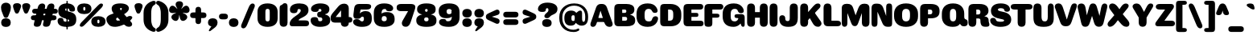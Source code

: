 SplineFontDB: 3.2
FontName: MFEKSans-Regular
FullName: MFEK Sans Regular
FamilyName: MFEK Sans
Weight: Regular
Copyright: 
Version: 0.1
ItalicAngle: 0
UnderlinePosition: -200
UnderlineWidth: 100
Ascent: 1600
Descent: 400
InvalidEm: 0
LayerCount: 2
Layer: 0 0 "Back" 1
Layer: 1 0 "Fore" 0
XUID: [1021 31 -699969567 16487490]
FSType: 0
OS2Version: 0
OS2_WeightWidthSlopeOnly: 0
OS2_UseTypoMetrics: 1
CreationTime: 1460762150
ModificationTime: 1675861235
PfmFamily: 33
TTFWeight: 400
TTFWidth: 5
LineGap: 0
VLineGap: 0
OS2TypoAscent: 2500
OS2TypoAOffset: 0
OS2TypoDescent: -850
OS2TypoDOffset: 0
OS2TypoLinegap: 0
OS2WinAscent: 2500
OS2WinAOffset: 0
OS2WinDescent: 850
OS2WinDOffset: 0
HheadAscent: 2500
HheadAOffset: 0
HheadDescent: -850
HheadDOffset: 0
OS2CapHeight: 1500
OS2XHeight: 1040
OS2FamilyClass: 2053
OS2Vendor: 'it* '
OS2UnicodeRanges: 00000001.00000000.00000000.00000000
Lookup: 258 0 0 "kerning yeah boi" { "say cheese" [300,0,4] } ['kern' ('DFLT' <'dflt' > 'grek' <'dflt' > 'latn' <'dflt' > ) ]
MarkAttachClasses: 1
DEI: 91125
KernClass2: 30 23 "say cheese"
 73 A Agrave Aacute Acircumflex Atilde Adieresis Aring Amacron Abreve Aogonek
 96 D O Ograve Oacute Ocircumflex Otilde Odieresis Oslash Dcaron Dcroat Omacron Obreve Ohungarumlaut
 81 E AE Egrave Eacute Ecircumflex Edieresis Emacron Ebreve Edotaccent Eogonek Ecaron
 1 F
 39 G Gcircumflex Gbreve Gdotaccent uni0122
 104 J U Ugrave Uacute Ucircumflex Udieresis IJ Jcircumflex Utilde Umacron Ubreve Uring Uhungarumlaut Uogonek
 11 K X uni0136
 23 L Lacute uni013B Lslash
 1 P
 1 Q
 23 R Racute uni0156 Rcaron
 36 S Sacute Scircumflex Scedilla Scaron
 21 T uni0162 Tcaron Tbar
 1 V
 53 W Wcircumflex Wgrave Wacute Wdieresis uni1E86 uni1E88
 30 Y Ycircumflex Ydieresis Ygrave
 26 Z Zacute Zdotaccent Zcaron
 73 a agrave aacute acircumflex atilde adieresis aring amacron abreve aogonek
 172 b e o p egrave eacute ecircumflex edieresis ograve oacute ocircumflex otilde odieresis oslash thorn emacron ebreve edotaccent eogonek ecaron omacron obreve ohungarumlaut oe
 8 f florin
 39 g gcircumflex gbreve gdotaccent uni0123
 40 h m n hbar nacute ncaron napostrophe eng
 24 k x uni0137 kgreenlandic
 81 q u ugrave uacute ucircumflex udieresis utilde umacron ubreve uring uhungarumlaut
 16 r uni0157 rcaron
 36 s sacute scircumflex scedilla scaron
 14 t uni0163 tbar
 81 v w y yacute ydieresis wcircumflex wgrave wacute wdieresis uni1E87 uni1E89 ygrave
 26 z zacute zdotaccent zcaron
 73 A Agrave Aacute Acircumflex Atilde Adieresis Aring Amacron Abreve Aogonek
 173 C G O Q Ccedilla Ograve Oacute Ocircumflex Otilde Odieresis Oslash Cacute Ccircumflex Cdotaccent Ccaron Gcircumflex Gbreve Gdotaccent uni0122 Omacron Obreve Ohungarumlaut OE
 13 J Jcircumflex
 36 S Sacute Scircumflex Scedilla Scaron
 21 T uni0162 Tcaron Tbar
 87 U Ugrave Uacute Ucircumflex Udieresis Utilde Umacron Ubreve Uring Uhungarumlaut Uogonek
 1 V
 53 W Wcircumflex Wgrave Wacute Wdieresis uni1E86 uni1E88
 1 X
 30 Y Ycircumflex Ydieresis Ygrave
 26 Z Zacute Zdotaccent Zcaron
 76 a agrave aacute acircumflex atilde adieresis aring ae amacron abreve aogonek
 228 c d e o q ccedilla egrave eacute ecircumflex edieresis ograve oacute ocircumflex otilde odieresis oslash cacute ccircumflex cdotaccent ccaron dcaron dcroat emacron ebreve edotaccent eogonek ecaron omacron obreve ohungarumlaut oe
 1 f
 39 g gcircumflex gbreve gdotaccent uni0123
 55 m n p r nacute uni0146 ncaron eng racute uni0157 rcaron
 36 s sacute scircumflex scedilla scaron
 21 t uni0163 tcaron tbar
 87 u ugrave uacute ucircumflex udieresis utilde umacron ubreve uring uhungarumlaut uogonek
 93 v w y yacute ydieresis wcircumflex ycircumflex wgrave wacute wdieresis uni1E87 uni1E89 ygrave
 1 x
 26 z zacute zdotaccent zcaron
 0 {4432-46661 64,17,69,-74,-23,127,0,0,64,17,69,-74,-23,127,0,0,-64,126,-71,-90,-5,85,0,0,-64,126,-71,-90,-5,85,0,0,-16,71,45,-89,-5,85,0,0,0,23,45,-89,-5,85,0,0,-16,63,46,-89,-5,85,0,0,-64,45,38,-89,-5,85,0,0,-128,17,69,-74,-23,127,0,0,-128,17,69,-74,-23,127,0,0,-96,-7,33,-89,-5,85,0,0,-96,-7,33,-89,-5,85,0,0,-64,14,48,-89,-5,85,0,0,-64,-119,45,-89,-5,85,0,0,-64,67,47,-89,-5,85,0,0,-128,-84,-71,-90,-5,85,0,0,-64,17,69,-74,-23,127,0,0,-64,17,69,-74,-23,127,0,0,-48,17,69,-74,-23,127,0,0,-48,17,69,-74,-23,127,0,0,16,39,8,-89,-5,85,0,0,16,39,8,-89,-5,85,0,0,-16,17,69,-74,-23,127,0,0,-16,17,69,-74,-23,127,0,0,96,-121,-11,-90,-5,85,0,0,96,-121,-11,-90,-5,85,0,0,-128,7,-8,-90,-5,85,0,0,-128,7,-8,-90,-5,85,0,0,-128,124,-15,-90,-5,85,0,0,-128,124,-15,-90,-5,85,0,0,-32,99,9,-89,-5,85,0,0,-96,-99,-6,-90,-5,85,0,0,64,18,69,-74,-23,127,0,0,64,18,69,-74,-23,127,0,0,-4,-1,-1,-1,-1,-101,47,79,-1,-18,-27,127,31,63,119,122,0,10,69,-74,-23,127,0,0,0,0,0,0,0,0,0,0,1,0,0,0,0,0,0,0,0,-112,-45,0,0,0,0,0,0,-112,-45,0,0,0,0,0,-48,116,48,-74,-23,127,0,0,64,-118,48,-74,-23,127,0,0,0,0,0,0,0,0,0,0,112,83,101,-90,-5,85,0,0,-112,83,101,-90,-5,85,0,0,110,85,-63,74,-4,127,0,0,110,85,-63,74,-4,127,0,0,0,0,0,0,0,0,0,0,0,0,0,0,0,0,0,0,0,0,0,0,0,0,0,0,1,0,0,0,0,0,0,0,2,0,0,0,0,0,0,0,-72,60,69,-74,-23,127,0,0,0,0,0,0,0,0,0,0,-1,-1,-1,-1,-1,-1,-1,-1,-40,60,66,-74,-23,127,0,0,0,0,0,0,0,0,0,0,96,-51,107,-90,-5,85,0,0,-80,-56,107,-90,-5,85,0,0,48,-65,107,-90,-5,85,0,0,32,-70,107,-90,-5,85,0,0,32,-76,107,-90,-5,85,0,0,112,-81,107,-90,-5,85,0,0,0,0,0,0,0,0,0,0,-32,32,101,-90,-5,85,0,0,-80,38,101,-90,-5,85,0,0,80,57,101,-90,-5,85,0,0,32,-98,107,-90,-5,85,0,0,0,50,101,-90,-5,85,0,0,48,48,101,-90,-5,85,0,0,108,-78,-38,-76,-23,127,0,0,108,-68,-38,-76,-23,127,0,0,108,-74,-38,-76,-23,127,0,0,96,0,122,-90,-5,85,0,0,48,-55,107,-90,-5,85,0,0,112,-60,107,-90,-5,85,0,0,0,-69,107,-90,-5,85,0,0,-32,-75,107,-90,-5,85,0,0,-32,-81,107,-90,-5,85,0,0,-112,-48,107,-90,-5,85,0,0,48,-85,107,-90,-5,85,0,0,0,-89,107,-90,-5,85,0,0,-48,-94,107,-90,-5,85,0,0,-112,-98,107,-90,-5,85,0,0,-48,-103,107,-90,-5,85,0,0,-80,103,105,-90,-5,85,0,0,0,0,0,0,0,0,0,0,0,0,0,0,0,0,0,0,0,0,0,0,0,0,0,0,32,-94,48,-89,-5,85,0,0,0,0,0,0,0,0,0,0,0,0,0,0,0,0,0,0,0,0,0,0,0,0,0,0,-121,40,-83,-5,0,0,0,0,-61,20,69,-74,-23,127,0,0,-61,20,69,-74,-23,127,0,0,-61,20,69,-74,-23,127,0,0,-61,20,69,-74,-23,127,0,0,-61,20,69,-74,-23,127,0,0,-61,20,69,-74,-23,127,0,0,-61,20,69,-74,-23,127,0,0,-60,20,69,-74,-23,127,0,0,0,0,0,0,0,0,0,0,0,0,0,0,0,0,0,0,0,0,0,0,0,0,0,0,0,0,0,0,0,0,0,0,32,21,69,-74,-23,127,0,0,2,0,0,0,0,0,0,0,-1,-1,-1,-1,-1,-1,-1,-1,0,0,0,0,0,0,0,0,0,40,69,-74,-23,127,0,0,-1,-1,-1,-1,-1,-1,-1,-1,0,0,0,0,0,0,0,0,0,6,69,-74,-23,127,0,0,0,0,0,0,0,0,0,0,0,0,0,0,0,0,0,0,0,0,0,0,0,0,0,0,-1,-1,-1,-1,0,0,0,0,0,0,0,0,0,0,0,0,0,0,0,0,0,0,0,0,-128,-45,68,-74,-23,127,0,0,-124,32,-83,-5,0,0,0,0,0,0,0,0,0,0,0,0,0,0,0,0,0,0,0,0,0,0,0,0,0,0,0,0,0,0,0,0,0,0,0,0,0,0,0,0,0,0,0,0,0,0,0,0,0,0,0,0,0,0,0,0,0,0,0,0,0,0,0,0,0,0,0,0,0,0,0,0,0,0,0,0,0,0,0,0,0,0,0,0,0,0,0,0,0,0,0,0,0,0,0,0,0,0,0,0,0,8,69,-74,-23,127,0,0,1,0,0,0,0,0,0,0,-1,-1,-1,-1,-1,-1,-1,-1,0,0,0,0,0,0,0,0,16,40,69,-74,-23,127,0,0,-1,-1,-1,-1,-1,-1,-1,-1,0,0,0,0,0,0,0,0,0,7,69,-74,-23,127,0,0,0,0,0,0,0,0,0,0,0,0,0,0,0,0,0,0,0,0,0,0,0,0,0,0,0,0,0,0,0,0,0,0,0,0,0,0,0,0,0,0,0,0,0,0,0,0,0,0,-128,-45,68,-74,-23,127,0,0,64,20,69,-74,-23,127,0,0,32,21,69,-74,-23,127,0,0,0,8,69,-74,-23,127,0,0,48,-18,41,-74,-23,127,0,0,64,76,105,-90,-5,85,0,0,-112,82,105,-90,-5,85,0,0,0,0,0,0,0,0,0,0,0,0,0,0,0,0,0,0,16,99,101,-90,-5,85,0,0,0,0,0,0,0,0,0,0,0,0,0,0,0,0,0,0,0,0,0,0,0,0,0,0,0,0,0,0,0,0,0,0,0,0,0,0,0,0,0,0,0,0,0,0,0,0,0,0,0,0,0,0,0,0,0,0,0,0,0,0,0,0,0,0,0,0,0,0,0,0,0,0,0,0,0,0,0,0,0,0,0,0,0,0,0,0,0,0,0,0,0,0,0,0,0,0,0,0,0,0,0,0,0,0,0,0,0,0,0,0,0,0,0,0,0,0,0,0,0,0,0,0,0,0,0,0,0,0,0,0,0,0,0,0,0,0,0,0,0,0,0,0,0,0,0,0,0,0,0,0,0,0,0,0,0,0,0,0,0,0,0,0,0,0,0,0,0,0,0,0,0,0,0,0,0,0,0,0,0,0,0,0,0,0,0,0,0,0,0,0,0,0,0,0,0,0,0,0,0,0,0,0,0,0,0,0,0,0,0,0,0,0,0,0,0,0,0,0,0,0,0,0,0,0,0,0,0,0,0,0,0,0,0,0,0,0,0,0,0,0,0,0,0,0,0,0,0,0,0,0,0,0,0,0,0,0,0,0,0,0,0,0,0,0,0,0,0,0,0,0,0,0,0,0,0,0,0,0,0,0,0,0,0,0,0,0,0,0,0,0,0,0,0,0,0,0,0,0,0,0,0,0,0,0,0,0,0,0,0,0,0,0,0,0,0,0,0,0,0,0,0,0,0,0,0,0,0,0,0,0,0,0,0,0,0,0,0,0,0,0,0,0,0,0,0,0,0,0,0,0,0,0,0,0,0,0,0,0,0,0,0,0,0,0,0,0,0,0,0,0,0,0,0,0,0,0,72,80,-63,74,-4,127,0,0,3,0,0,0,0,0,0,0,0,0,0,0,0,0,0,0,0,0,0,0,0,0,0,0,0,0,0,0,0,0,0,0,80,64,105,-90,-5,85,0,0,-128,124,105,-90,-5,85,0,0,-80,-30,107,-90,-5,85,0,0,0,0,0,0,0,0,0,0,32,0,0,0,0,0,0,0,96,-17,100,-90,-5,85,0,0,36,2,0,0,2,0,0,0,0,0,0,0,0,0,0,0,0,0,0,0,0,0,0,0,0,0,0,0,0,0,0,0,32,-45,107,-90,-5,85,0,0,0,0,0,0,0,0,0,0,0,0,0,0,0,0,0,0,0,0,0,0,0,0,0,0,0,0,0,0,0,0,0,0,0,0,0,0,0,0,0,0,0,0,0,0,0,0,0,0,0,0,0,0,0,0,0,0,0,0,0,0,0,0,0,0,-96,-54,107,-90,-5,85,0,0,-32,-59,107,-90,-5,85,0,0,112,-68,107,-90,-5,85,0,0,80,-73,107,-90,-5,85,0,0,80,-79,107,-90,-5,85,0,0,-96,-84,107,-90,-5,85,0,0,0,0,0,0,0,0,0,0,112,-88,107,-90,-5,85,0,0,64,-92,107,-90,-5,85,0,0,0,-96,107,-90,-5,85,0,0,80,-101,107,-90,-5,85,0,0,16,105,105,-90,-5,85,0,0,-96,60,105,-90,-5,85,0,0,0,0,0,0,0,0,0,0,0,0,0,0,0,0,0,0,0,0,0,0,0,0,0,0,0,0,0,0,0,0,0,0,0,0,0,0,0,0,0,0,0,0,0,0,0,0,0,0,0,0,0,0,0,0,0,0,0,0,0,0,0,0,0,0,0,0,0,0,0,0,0,0,0,0,0,0,0,0,0,0,0,0,0,0,0,0,0,0,0,0,0,0,0,0,0,0,0,0,0,0,0,0,0,0,0,0,0,0,0,0,0,0,0,0,0,0,0,0,0,0,0,0,0,0,0,0,0,0,0,0,0,0,0,0,0,0,0,0,0,0,0,0,0,0,0,0,0,0,0,0,0,0,0,0,0,0,0,0,0,0,0,0,0,0,0,0,0,0,0,0,0,0,0,0,0,0,0,0,0,0,0,0,0,0,0,0,0,0,0,0,0,0,0,0,0,0,0,0,0,0,0,0,0,0,0,0,0,0,0,0,0,0,0,0,0,0,0,0,0,0,0,0,0,0,-80,25,69,-74,-23,127,0,0,0,0,0,0,0,0,0,0,0,0,0,0,0,0,0,0,32,-32,9,-75,-23,127,0,0,34,-32,9,-75,-23,127,0,0,36,-32,9,-75,-23,127,0,0,-64,48,44,-73,-23,127,0,0,-59,48,44,-73,-23,127,0,0,-57,48,44,-73,-23,127,0,0,-55,48,44,-73,-23,127,0,0,-53,48,44,-73,-23,127,0,0,-50,48,44,-73,-23,127,0,0,-49,48,44,-73,-23,127,0,0,2,2,1,0,1,0,1,1,1,1,1,1,1,1,0,0,0,0,0,0,0,0,0,0,0,0,0,0,0,0,0,0,0,0,0,0,0,0,0,0,0,0,0,0,0,0,0,0,0,0,0,0,0,0,0,0,0,0,0,0,0,0,0,0,0,0,0,0,0,0,0,0,64,-29,107,-90,-5,85,0,0,0,0,0,0,0,0,0,0,0,0,0,0,0,0,0,0,0,0,0,0,0,0,0,0,0,0,0,0,0,0,0,0,0,0,0,0,0,0,0,0,0,0,0,0,0,0,0,0,0,0,0,0,0,0,0,0,0,0,0,0,0,0,0,0,0,0,0,0,0,0,0,0,0,0,0,0,0,0,0,0,0,0,0,0,0,0,0,0,0,0,0,0,0,0,0,0,0,0,0,0,0,0,0,0,0,0,0,0,0,0,0,0,0,0,0,0,0,0,0,0,0,0,0,0,0,0,0,0,0,0,0,0,0,0,0,0,0,0,0,0,0,0,0,0,0,0,0,0,0,0,0,0,0,0,0,0,0,0,0,0,0,0,0,0,0,0,0,0,0,0,0,0,0,0,0,0,0,0,0,0,0,0,0,0,-32,21,122,-90,-5,85,0,0,10,0,0,0,0,0,0,0,0,0,0,0,0,0,0,0,0,0,0,0,0,0,0,0,0,0,0,0,0,0,0,0,101,-71,65,-74,-23,127,0,0,100,0,0,0,0,0,0,0,45,0,0,0,0,0,0,0,0,8,0,0,0,0,0,0,76,4,0,0,0,0,0,0,0,0,0,0,0,0,0,0,0,0,0,0,0,0,0,0,0,0,0,0,0,0,0,0,0,0,0,0,0,0,0,0,0,0,0,0,0,0,0,0,0,0,0,0,0,0,0,0,0,0,0,0,0,0,0,0,0,0,0,0,0,0,0,0,0,0,0,0,0,0,0,0,0,0,0,0,0,0,0,0,0,0,0,0,0,0,0,0,0,0,0,0,0,0,0,0,0,0,0,0,0,0,0,0,0,0,0,0,0,0,0,0,0,0,0,0,0,0,0,0,0,0,0,0,0,0,0,0,0,0,0,0,0,0,0,0,0,0,0,0,0,0,0,0,0,0,0,0,0,0,0,0,0,0,0,0,0,0,0,0,0,0,0,0,0,0,0,0,0,0,0,0,0,0,0,0,0,0,0,0,0,0,0,0,0,0,0,0,0,0,0,0,23,124,7,0,0,0,0,0,0,16,0,0,0,0,0,0,0,0,0,0,0,0,0,0,0,0,0,0,0,0,0,0,0,0,0,0,0,0,0,0,0,0,0,0,0,0,0,0,0,0,0,0,0,0,0,0,16,0,0,0,0,0,0,0,0,0,0,0,0,0,0,0,0,0,0,0,0,0,0,0,0,0,0,0,0,0,0,0,0,0,0,0,0,0,0,0,16,0,0,0,0,0,0,0,4,0,0,0,0,0,0,0,-40,-70,82,-19,115,4,31,-49,-48,-63,-62,-75,-23,127,0,0,0,-64,-62,-75,-23,127,0,0,4,0,0,0,0,0,0,0,-40,-70,-14,-22,115,4,31,-49,-56,-63,-62,-75,-23,127,0,0,0,-64,-62,-75,-23,127,0,0,4,0,0,0,0,0,0,0,-40,-70,-46,-45,121,4,31,-49,80,-63,-62,-75,-23,127,0,0,0,-64,-62,-75,-23,127,0,0,4,0,0,0,0,0,0,0,-40,-70,-46,45,121,4,31,-49,104,-63,-62,-75,-23,127,0,0,0,-64,-62,-75,-23,127,0,0,4,0,0,0,0,0,0,0,-40,-70,-78,45,121,4,31,-49,96,-63,-62,-75,-23,127,0,0,0,-64,-62,-75,-23,127,0,0,4,0,0,0,0,0,0,0,-40,-70,-14,25,87,4,31,-49,-120,-63,-62,-75,-23,127,0,0,0,-64,-62,-75,-23,127,0,0,4,0,0,0,0,0,0,0,-40,-70,-46,25,87,4,31,-49,-128,-63,-62,-75,-23,127,0,0,0,-64,-62,-75,-23,127,0,0,4,0,0,0,0,0,0,0,-40,-70,-78,25,87,4,31,-49,120,-63,-62,-75,-23,127,0,0,0,-64,-62,-75,-23,127,0,0,4,0,0,0,0,0,0,0,-40,-70,82,58,126,1,31,-49,0,0,0,0,0,0,0,0,0,0,0,0,0,0,0,0,4,0,0,0,0,0,0,0,-40,-70,50,-6,-24,38,59,-101,0,0,0,0,0,0,0,0,8,-80,-18,-92,-5,85,0,0,4,0,0,0,0,0,0,0,-40,-70,18,104,-32,38,59,-101,0,0,0,0,0,0,0,0,8,-80,-18,-92,-5,85,0,0,4,0,0,0,0,0,0,0,-40,-70,82,-123,14,4,31,-49,0,0,0,0,0,0,0,0,0,-16,-97,-75,-23,127,0,0,4,0,0,0,0,0,0,0,-40,-70,-14,61,29,4,31,-49,0,0,0,0,0,0,0,0,0,-16,-97,-75,-23,127,0,0,4,0,0,0,0,0,0,0,-40,-70,114,46,3,4,31,-49,0,0,0,0,0,0,0,0,0,-16,-97,-75,-23,127,0,0,4,0,0,0,0,0,0,0,-40,-70,-14,100,29,4,31,-49,0,0,0,0,0,0,0,0,0,-16,-97,-75,-23,127,0,0,4,0,0,0,0,0,0,0,-40,-70,-46,5,-114,38,59,-101,0,0,0,0,0,0,0,0,8,-80,-18,-92,-5,85,0,0,0,0,0,0,0,0,0,0,0,0,0,0,0,0,0,0,0,0,0,0,0,0,0,0,0,0,0,0,0,0,0,0,0,0,0,0,0,0,0,0,0,0,0,0,0,0,0,0,0,0,0,0,0,0,0,0,0,0,0,0,0,0,0,0,0,0,0,0,0,0,0,0,0,0,0,0,0,0,0,0,0,0,0,0,0,0,0,0,0,0,0,0,0,0,0,0,0,0,0,0,0,0,0,0,0,0,0,0,0,0,0,0,0,0,0,0,0,0,0,0,0,0,0,0,0,0,0,0,0,0,0,0,0,0,0,0,0,0,0,0,0,0,0,0,0,0,0,0,0,0,0,0,0,0,0,0,0,0,0,0,0,0,0,0,0,0,0,0,0,0,0,0,0,0,0,0,0,0,0,0,0,0,0,0,0,0,0,0,0,0,0,0,0,0,0,0,0,0,0,0,0,0,0,0,0,0,0,0,0,0,0,0,0,0,0,0,0,0,0,0,0,0,0,0,0,0,0,0,0,0,0,0,0,0,0,0,0,0,0,0,0,0,0,0,0,0,0,0,0,0,0,0,0,0,0,0,0,0,0,0,0,0,0,0,0,0,0,0,0,0,0,0,0,0,0,0,0,0,0,0,0,0,0,0,0,0,0,0,0,0,0,0,0,0,0,0,0,0,0,0,0,0,0,0,0,0,0,0,0,0,0,0,0,0,0,0,0,0,0,0,0,0,0,0,0,0,0,0,0,0,0,0,0,0,0,0,0,0,0,0,0,0,0,0,0,0,0,0,0,0,0,0,0,0,0,0,0,0,0,0,0,0,0,0,0,0,0,0,0,0,0,0,0,0,0,0,0,0,0,0,0,0,0,0,0,0,0,0,0,0,0,0,0,0,0,0,0,0,0,0,0,0,0,0,0,0,0,0,0,0,0,0,0,0,0,0,0,0,0,0,0,0,0,0,0,0,0,0,0,0,0,0,0,0,0,0,0,0,0,0,0,0,0,0,0,0,0,0,0,0,0,0,0,0,0,0,0,0,0,0,0,0,0,0,0,0,0,0,0,0,0,0,0,0,0,0,0,0,0,0,0,0,0,0,0,0,0,0,0,0,0,0,0,0,0,0,0,0,0,0,0,0,0,0,0,0,0,0,0,0,0,0,0,0,0,0,0,0,0,0,0,0,0,0,0,0,0,0,0,0,0,0,0,0,0,0,0,0,0,0,0,0,0,0,0,0,0,0,0,0,0,0,0,0,0,0,0,0,0,0,0,0,0,0,0,0,0,0,0,0,0,0,0,0,0,0,0,0,0,0,0,0,0,0,0,0,0,0,0,0,0,0,0,0,0,0,0,0,0,0,0,0,0,0,0,0,0,0,0,0,0,0,0,0,0,0,0,0,0,0,0,0,0,0,0,0,0,0,0,0,0,0,0,0,0,0,0,0,0,0,0,0,0,0,0,0,0,0,0,0,0,0,0,0,0,0,0,0,0,0,0,0,0,0,0,0,0,0,0,0,0,0,0,0,0,0,0,0,0,0,0,0,0,0,0,0,0,0,0,0,0,0,0,0,0,0,0,0,0,0,0,0,0,0,0,0,0,0,0,0,0,0,0,0,0,0,0,0,0,0,0,0,0,0,0,0,0,0,0,0,0,0,0,0,0,0,0,0,0,0,0,0,0,0,0,0,0,0,0,0,0,0,0,0,0,0,0,0,0,0,0,0,0,0,0,0,0,0,0,0,0,0,0,0,0,0,0,0,0,0,0,0,0,0,0,0,0,0,0,0,0,0,0,0,0,0,0,0,0,0,0,0,0,0,0,0,0,0,0,0,0,0,0,0,0,0,0,0,0,0,0,0,0,0,0,0,0,0,0,0,0,0,0,0,0,0,0,0,0,0,0,0,0,0,0,0,0,0,0,0,0,0,0,0,0,0,0,0,0,0,0,0,0,0,0,0,0,0,0,0,0,0,0,0,0,0,0,0,0,0,0,0,0,0,0,0,0,0,0,0,0,0,0,0,0,0,0,0,0,0,0,0,0,0,0,0,0,0,0,0,0,0,0,0,0,0,0,0,0,0,0,0,0,0,0,0,0,0,0,0,0,0,0,0,0,0,0,0,0,0,0,0,0,0,0,0,0,0,0,0,0,0,0,0,0,0,0,0,0,0,0,0,0,0,0,0,0,0,0,0,0,0,0,0,0,0,0,0,0,0,0,0,0,0,0,0,0,0,0,0,0,0,0,0,0,0,0,0,0,0,0,0,0,0,0,0,0,0,0,0,0,0,0,0,0,0,0,0,0,0,0,0,0,0,0,0,0,0,0,0,0,0,0,0,0,0,0,0,0,0,0,0,0,0,0,0,0,0,0,0,0,0,0,0,0,0,0,0,0,0,0,0,0,0,0,0,0,0,0,0,0,0,0,0,0,0,0,0,0,0,0,0,0,0,0,0,0,0,0,0,0,0,0,0,0,0,0,0,0,0,0,0,0,0,0,0,0,0,0,0,0,0,0,0,0,0,0,0,0,0,0,0,0,0,0,0,0,0,0,0,0,0,0,0,0,0,0,0,0,0,0,0,0,0,0,0,0,0,0,0,0,0,0,0,0,0,0,0,0,0,0,0,0,0,0,0,0,0,0,0,0,0,0,0,0,0,0,0,0,0,0,0,0,0,0,0,0,0,0,0,0,0,0,0,0,0,0,0,0,0,0,0,0,0,0,0,0,0,0,0,0,0,0,0,0,0,0,0,0,0,0,0,0,0,0,0,0,0,0,0,0,0,0,0,0,0,0,0,0,0,0,0,0,0,0,0,0,0,0,0,0,0,0,0,0,0,0,0,0,0,0,0,0,0,0,0,0,0,0,0,0,0,0,0,0,0,0,0,0,0,0,0,0,0,0,0,0,0,0,0,0,0,0,0,0,0,0,0,0,0,0,0,0,0,0,0,0,0,0,0,0,0,0,0,0,0,0,0,0,0,0,0,0,0,0,0,0,0,0,0,0,0,0,0,0,0,0,0,0,0,0,0,0,0,0,0,0,0,0,0,0,0,0,0,0,0,0,0,0,0,0,0,0,0,0,0,0,0,0,0,0,0,0,0,0,0,0,0,0,0,0,0,0,0,0,0,0,0,0,0,0,0,0,0,0,0,0,0,0,0,0,0,0,0,0,0,0,0,0,0,0,0,0,0,0,0,0,0,0,0,0,0,0,0,0,0,0,0,0,0,0,0,0,0,0,0,0,0,0,0,0,0,0,0,0,0,0,0,0,0,0,0,0,0,0,0,0,0,0,0,0,0,0,0,0,0,0,0,0,0,0,0,0,0,0,0,0,0,0,0,0,0,0,0,0,0,0,0,0,0,0,0,0,0,0,0,0,0,0,0,0,0,0,0,0,0,0,0,0,0,0,0,0,0,0,0,0,0,0,0,0,0,0,0,0,0,0,0,0,0,0,0,0,0,0,0,0,0,0,0,0,0,0,0,0,0,0,0,0,0,0,0,0,0,0,0,0,0,0,0,0,0,0,0,0,0,0,0,0,0,0,0,0,0,0,0,0,0,0,0,0,0,0,0,0,0,0,0,0,0,0,0,0,0,0,0,0,0,0,0,0,0,0,0,0,0,0,0,0,0,0,0,0,0,0,0,0,0,0,0,0,0,0,0,0,0,0,0,0,0,0,0,0,0,0,0,0,0,0,0,0,0,0,0,0,0,0,0,0,0,0,0,0,0,0,0,0,0,0,0,0,0,0,0,0,0,0,0,0,0,0,0,0,0,0,0,0,0,0,0,0,0,0,0,0,0,0,0,0,0,0,0,0,0,0,0,0,0,0,0,0,0,0,0,0,0,0,0,0,0,0,0,0,0,0,0,0,0,0,0,0,0,0,0,0,0,0,0,0,0,0,0,0,0,0,0,0,0,0,0,0,0,0,0,0,0,0,0,0,0,0,0,0,0,0,0,0,0,0,0,0,0,0,0,0,0,0,0,0,0,0,0,0,0,0,0,0,0,0,0,0,0,0,0,0,0,0,0,0,0,0,0,0,0,0,0,0,0,0,0,0,0,0,0,0,0,0,0,0,0,0,0,0,0,0,0,0,0,0,0,0,0,0,0,0,0,0,0,0,0,0,0,0,0,0,0,0,0,0,0,0,0,0,0,0,0,0,0,0,0,0,0,0,0,0,0,0,0,0,0,0,0,0,0,0,0,0,0,0,0,0,0,0,0,0,0,0,0,0,0,0,0,0,0,0,0,0,0,0,0,0,0,0,0,0,0,0,0,0,0,0,0,0,0,0,0,0,0,0,0,0,0,0,0,0,0,0,0,0,0,0,0,0,0,0,0,0,0,0,0,0,0,0,0,0,0,0,0,0,0,0,0,0,0,0,0,0,0,0,0,0,0,0,0,0,0,0,0,0,0,0,0,0,0,0,0,0,0,0,0,0,0,0,0,0,0,0,0,0,0,0,0,0,0,0,0,0,0,0,0,0,0,0,0,0,0,0,0,0,0,0,0,0,0,0,0,0,0,0,0,0,0,0,0,0,0,0,0,0,0,0,0,0,0,0,0,0,0,0,0,0,0,0,0,0,0,0,0,0,0,0,0,0,0,0,0,0,0,0,0,0,0,0,0,0,0,0,0,0,0,0,0,0,0,0,0,0,0,0,0,0,0,0,0,0,0,0,0,0,0,0,0,0,0,0,0,0,0,0,0,0,0,0,0,0,0,0,0,0,0,0,0,0,0,0,0,0,0,0,0,0,0,0,0,0,0,0,0,0,0,0,0,0,0,0,0,0,0,0,0,0,0,0,0,0,0,0,0,0,0,0,0,0,0,0,0,0,0,0,0,0,0,0,0,0,0,0,0,0,0,0,0,0,0,0,0,0,0,0,0,0,0,0,0,0,0,0,0,0,0,0,0,0,0,0,0,0,0,0,0,0,0,0,0,0,0,0,0,0,0,0,0,0,0,0,0,0,0,0,0,0,0,0,0,0,0,0,0,0,0,0,0,0,0,0,0,0,0,0,0,0,0,0,0,0,0,0,0,0,0,0,0,0,0,0,0,0,0,0,0,0,0,0,0,0,0,0,0,0,0,0,0,0,0,0,0,0,0,0,0,0,0,0,0,0,0,0,0,0,0,0,0,0,0,0,0,0,0,0,0,0,0,0,0,0,0,0,0,0,0,0,0,0,0,0,0,0,0,0,0,0,0,0,0,0,0,0,0,0,0,0,0,0,0,0,0,0,0,0,0,0,0,0,0,0,0,0,0,0,0,0,0,0,0,0,0,0,0,0,0,0,0,0,0,0,0,0,0,0,0,0,0,0,0,0,0,0,0,0,0,0,0,0,0,0,0,0,0,0,0,0,0,0,0,0,0,0,0,0,0,0,0,0,0,0,0,0,0,0,0,0,0,0,0,0,0,0,0,0,0,0,0,0,0,0,0,0,0,0,0,0,0,0,0,0,0,0,0,0,0,0,0,0,0,0,0,0,0,0,0,0,0,0,0,0,0,0,0,1,0,0,0,0,0,0,0,0,0,0,0,0,0,0,0,0,0,0,0,0,0,0,0,0,0,0,0,0,0,0,0,-40,-70,-78,9,-87,4,31,-49,-40,-70,-14,-13,-87,4,31,-49,-40,-70,50,-18,-87,4,31,-49,-40,-70,18,-28,-87,4,31,-49,-40,-70,-14,3,-87,4,31,-49,-40,-70,-46,0,-87,4,31,-49,-40,-70,-14,14,-87,4,31,-49,-40,-70,-14,1,-87,4,31,-49,-40,-70,-78,69,-82,4,31,-49,-40,-70,-14,82,-82,4,31,-49,-40,-70,-46,94,-82,4,31,-49,-40,-70,-14,98,-82,4,31,-49,-40,-70,-78,-105,-87,4,31,-49,-40,-70,-14,21,-87,4,31,-49,-40,-70,-78,20,-87,4,31,-49,-40,-70,-110,90,-87,4,31,-49,-40,-70,-78,43,-87,4,31,-49,-40,-70,50,-65,-87,4,31,-49,-40,-70,50,-54,-87,4,31,-49,-40,-70,-14,-43,-87,4,31,-49,-40,-70,82,26,-87,4,31,-49,-40,-70,18,29,-87,4,31,-49,-40,-70,-14,28,-87,4,31,-49,-40,-70,-78,68,-87,4,31,-49,-40,-70,-46,71,-87,4,31,-49,-40,-70,98,-87,-85,4,31,-49,-40,-70,-110,91,-87,4,31,-49,-40,-70,-78,43,-82,4,31,-49,-40,-70,-46,30,-82,4,31,-49,-40,-70,114,-2,-82,4,31,-49,0,0,0,0,0,0,0,0,40,81,-57,-75,-23,127,0,0,0,0,0,0,0,0,0,0,0,0,0,0,0,0,0,0,0,0,0,0,0,0,0,0,0,0,0,0,0,0,0,0,0,0,0,0,1,0,0,0,0,0,0,0,0,0,0,0,0,0,0,0,0,0,0,0,0,0,0,0,0,0,0,0,1,0,0,0,0,0,0,0,48,0,0,0,0,0,0,0,-72,41,69,-74,-23,127,0,0,0,0,0,0,0,0,0,0,0,0,0,0,0,0,0,0,0,-55,-59,-75,-23,127,0,0,0,0,0,0,0,0,0,0,0,0,0,0,0,0,0,0,0,0,0,0,0,0,0,0,0,0,0,0,0,0,0,0,0,0,0,0,0,0,0,0,0,0,0,0,0,0,0,0,0,0,0,0,0,0,0,0,0,0,0,0,0,0,0,0,0,0,0,0,0,0,0,0,0,0,0,0,0,0,0,0,0,0,0,0,0,0,0,0,0,0,0,0,0,0,0,0,0,0,0,0,0,0,0,0,0,0,0,0,0,0,0,0,0,0,0,0,0,0,0,0,0,0,0,0,0,0,0,0,0,0,0,0,0,0,0,0,0,0,0,0,0,0,0,0,0,0,0,0,0,0,0,0,0,0,0,0,0,0,0,0,0,0,0,0,0,0,0,0,0,0,0,0,0,0,0,0,0,0,0,0,0,0,0,0,0,0,0,0,0,0,0,0,0,0,0,0,0,0,0,0,0,0,0,0,0,0,0,0,0,0,0,0,0,0,0,0,0,0,0,0,0,0,0,0,0,0,0,0,0,0,0,0,0,0,0,0,0,0,0,0,0,0,0,0,0,0,0,0,0,0,0,0,0,0,0,0,0,0,0,0,0,0,0,0,0,0,0,0,0,0,0,0,0,0,0,0,0,0,0,0,0,0,0,0,0,0,0,0,0,0,0,0,0,0,0,0,0,0,0,0,0,0,0,0,0,0,0,0,0,0,0,0,0,0,0,0,0,0,0,0,0,0,0,0,0,0,0,0,0,0,0,0,0,0,0,0,0,0,0,0,0,0,0,0,0,0,0,0,0,0,0,0,0,0,0,0,0,0,0,0,0,0,0,0,0,0,0,0,0,0,0,0,0,0,0,0,0,0,0,0,0,0,0,0,0,0,0,0,0,0,0,0,0,0,0,0,0,0,0,0,0,0,0,0,0,0,0,0,0,0,0,0,0,0,0,0,0,0,0,0,0,0,0,0,0,0,0,0,0,0,0,0,0,0,0,0,0,0,0,0,0,0,0,0,0,0,0,0,0,0,0,0,0,0,0,0,0,0,0,0,0,0,0,0,0,0,0,0,0,0,0,0,0,0,0,0,0,0,0,0,0,0,0,0,0,0,0,0,0,0,0,0,0,0,0,0,0,0,0,0,0,0,0,0,0,0,0,0,0,0,0,0,0,0,0,0,0,0,0,0,0,0,0,0,0,0,0,0,0,0,0,0,0,0,0,0,0,0,0,0,0,0,0,0,0,0,0,0,0,0,0,0,0,0,0,0,0,0,0,0,0,0,0,0,0,0,0,0,0,0,0,0,0,0,0,0,0,0,0,0,0,0,0,0,0,0,0,0,0,0,0,0,0,0,0,0,0,0,0,0,0,0,0,0,0,0,0,0,0,0,0,0,0,0,0,0,0,0,0,0,0,0,0,0,0,0,0,0,0,0,0,0,0,0,0,0,0,0,0,0,0,0,0,0,0,0,0,0,0,0,0,0,0,0,0,0,0,0,0,0,0,0,0,0,0,0,0,0,0,0,0,0,0,0,0,0,0,0,0,0,0,0,0,0,0,0,0,0,0,0,0,0,0,0,0,0,0,0,0,0,0,0,0,0,0,0,0,0,0,0,0,0,0,0,0,0,0,0,0,0,0,0,0,0,0,0,0,0,0,0,0,0,0,0,0,0,0,0,0,0,0,0,0,0,0,0,0,0,0,0,0,0,0,0,0,0,0,0,0,0,0,0,0,0,0,0,0,0,0,0,0,0,0,0,0,0,0,0,0,0,0,0,0,0,0,0,0,0,0,0,0,0,0,0,0,0,0,0,0,0,0,0,0,0,0,0,0,0,0,0,0,0,0,0,0,0,0,0,0,0,0,0,0,0,0,0,0,0,0,0,0,0,0,0,0,0,0,0,0,0,0,0,0,0,0,0,0,0,0,0,0,0,0,0,0,0,0,0,0,0,0,0,0,0,0,0,0,0,0,0,0,0,0,0,0,0,0,0,0,0,0,0,0,0,0,0,0,0,0,0,0,0,0,0,0,0,0,0,0,0,0,0,0,0,0,0,0,0,0,0,0,0,0,0,0,0,0,0,0,0,0,0,0,0,0,0,0,0,0,0,0,0,0,0,0,0,0,0,0,0,0,0,0,0,0,0,0,0,0,0,0,0,0,0,0,0,0,0,0,0,0,0,0,0,0,0,0,0,0,0,0,0,0,0,0,0,0,0,0,0,0,0,0,0,0,0,0,0,0,0,0,0,0,0,0,0,0,0,0,0,0,0,0,0,0,0,0,0,0,0,0,0,0,0,0,0,0,0,0,0,0,0,0,0,0,0,0,0,0,0,0,0,0,0,0,0,0,0,0,0,0,0,0,0,0,0,0,0,0,0,0,0,0,0,0,0,0,0,0,0,0,0,0,0,0,0,0,0,0,0,0,0,0,0,0,0,0,0,0,0,0,0,0,0,0,0,0,0,0,0,0,0,0,0,0,0,0,0,0,0,0,0,0,0,0,0,0,0,0,0,0,0,0,0,0,0,0,0,0,0,0,0,0,0,0,0,0,0,0,0,0,0,0,0,0,0,0,0,0,0,0,0,0,0,0,0,0,0,0,0,0,0,0,0,0,0,0,0,0,0,0,0,0,0,0,0,0,0,0,0,0,0,0,0,0,0,0,0,0,0,0,0,0,0,0,0,0,0,0,0,0,0,0,0,0,0,0,0,0,0,0,0,0,0,0,0,0,0,0,0,0,0,0,0,0,0,0,0,0,0,0,0,0,0,0,0,0,0,0,0,0,0,0,0,0,0,0,0,0,0,0,0,0,0,0,0,0,0,0,0,0,0,0,0,0,0,0,0,0,0,0,0,0,0,0,0,0,0,0,0,0,0,0,0,0,0,0,0,0,0,0,0,0,0,0,0,0,0,0,0,0,0,0,0,0,0,0,0,0,0,0,0,0,0,0,0,0,0,0,0,0,0,0,0,0,0,0,0,0,0,0,0,0,0,0,0,0,0,0,0,0,0,0,0,0,0,0,0,0,0,0,0,0,0,0,0,0,0,0,0,0,0,0,0,0,0,0,0,0,0,0,0,0,0,0,0,0,0,0,0,0,0,0,0,0,0,0,0,0,0,0,0,0,0,0,0,0,0,0,0,0,0,0,0,0,0,0,0,0,0,0,0,0,0,0,0,0,0,0,0,0,0,0,0,0,0,0,0,0,0,0,0,0,0,0,0,0,0,0,0,0,0,0,0,0,0,0,0,0,0,0,0,0,0,0,0,0,0,0,0,0,0,0,0,0,0,0,0,0,0,0,0,0,0,0,0,0,0,0,0,0,0,0,0,0,0,0,0,0,0,0,0,0,0,0,0,0,0,0,0,0,0,0,0,0,0,0,0,0,0,0,0,0,0,0,0,0,0,0,0,0,0,0,0,0,0,0,0,0,0,0,0,0,0,0,0,0,0,0,0,0,0,0,0,0,0,0,0,0,0,0,0,0,0,0,0,0,0,0,0,0,0,0,0,0,0,0,0,0,0,0,0,0,0,0,0,0,0,0,0,0,0,0,0,0,0,0,0,0,0,0,0,0,0,0,0,0,0,0,0,0,0,0,0,0,0,0,0,0,0,0,0,0,0,0,0,0,0,-128,0,0,0,0,0,0,0,0,0,0,0,0,0,0,0,0,0,0,0,0,0,0,0,0,0,0,0,0,0,0,0,0,0,0,0,0,0,0,0,0,0,0,0,0,0,0,0,0,0,0,0,0,0,0,0,0,0,0,0,0,0,0,0,0,0,0,0,0,0,0,0,0,0,0,0,0,0,0,0,0,0,0,0,0,0,0,0,0,0,0,0,0,0,0,0,0,0,0,0,0,0,0,0,0,0,0,0,0,0,0,0,0,0,0,0,0,0,0,0,0,0,0,0,0,0,0,0,0,0,0,0,0,0,0,0,0,0,0,0,0,0,0,0,0,0,0,0,0,0,0,0,0,0,0,0,0,0,0,0,0,0,0,0,0,0,0,0,0,0,0,0,0,0,0,0,0,0,0,0,0,0,0,0,0,0,0,0,0,0,0,0,0,0,0,0,0,0,0,0,0,0,0,0,0,0,0,0,0,0,0,0,0,0,0,0,0,0,0,0,0,0,0,0,0,0,0,0,0,0,0,0,0,0,0,0,0,0,0,0,0,0,0,0,0,0,0,0,0,0,0,0,0,0,0,0,0,0,0,0,0,0,0,0,0,0,12,0,0,0,0,0,0,0,12,0,0,0,0,0,0,0,0,0,0,0,0,0,0,0,0,0,0,0,0,0,0,0,0,0,0,0,0,0,0,0,0,0,0,0,0,0,0,0,0,0,0,0,0,0,0,0,0,0,0,0,0,0,0,0,0,0,0,0,0,0,0,0,0,0,0,0,0,0,0,0,0,0,0,0,0,0,0,0,0,0,0,0,0,0,0,0,0,0,0,0,0,0,0,0,0,0,0,0,0,0,0,0,0,0,0,0,0,0,0,0,0,0,0,0,0,0,0,0,0,0,0,0,0,0,0,0,0,0,0,0,0,0,0,0,0,0,0,0,0,0,0,0,0,0,0,0,0,0,0,0,0,0,0,0,0,0,0,0,0,0,0,0,0,0,0,0,0,0,0,0,0,0,0,0,0,0,0,0,0,0,0,0,0,0,0,0,0,0,0,0,0,0,0,0,0,0,0,0,0,0,0,0,0,0,0,0,0,0,0,0,0,0,0,0,0,0,0,0,0,0,0,0,0,0,0,0,0,0,0,0,0,0,0,0,0,0,0,0,0,0,0,0,0,0,29,0,0,0,5,0,0,0,19,0,0,0,20,0,0,0,0,0,0,0,123,0,0,0,5,0,0,0,19,0,0,0,0,0,0,0,0,0,0,0,16,14,0,0,0,0,0,0,112,83,101,-90,-5,85,0,0,0,0,0,0,0,0,0,0,-16,-15,-1,-1,-1,-1,-1,-1,1,0,0,0,1,0,0,0,0,81,101,-90,-5,85,0,0,0,83,101,-90,-5,85,0,0,0,0,0,0,0,0,0,0,0,0,0,0,0,0,0,0,0,0,0,0,0,0,0,0,0,0,0,0,0,0,0,0,0,0,0,0,0,0,0,0,0,0,0,0,0,0,0,0,0,0,0,0,0,0,0,0,0,0,0,0,0,0,0,0,0,0,0,0,0,0,0,0,0,0,0,0,0,0,0,0,0,0,0,0,0,0,0,0,0,0,0,0,0,0,0,0,0,0,0,0,0,0,0,0,1,0,0,0,0,0,0,0,11,106,101,-90,-5,85,0,0,-40,104,101,-90,-5,85,0,0,0,0,0,0,0,0,0,0,32,28,0,0,0,0,0,0,16,14,0,0,0,0,0,0,-15,105,101,-90,-5,85,0,0,-40,104,101,-90,-5,85,0,0,12,0,0,0,0,0,0,0,56,105,101,-90,-5,85,0,0,-71,0,0,0,0,0,0,0,36,-93,-120,99,0,0,0,0,116,13,-64,6,0,0,0,0,3,3,1,0,0,0,0,0,0,0,0,0,0,0,0,0,0,0,0,0,0,0,0,0,0,0,0,0,0,0,0,0,0,0,0,0,0,0,0,0,0,0,0,0,0,0,0,0,0,0,0,0,0,0,0,0,0,0,0,0,0,0,0,0,0,0,0,0,0,0,0,0,0,0,0,0,0,0,0,0,0,0,0,0,0,0,0,0,0,0,0,0,0,0,0,0,0,0,0,0,0,0,0,0,0,0,0,0,0,0,0,0,0,0,0,0,0,0,0,0,0,0,0,0,0,0,0,0,0,0,0,0,0,0,0,0,0,0,0,0,0,0,0,0,0,0,0,0,0,0,0,0,0,0,0,0,0,0,0,0,0,0,0,0,0,0,0,0,0,0,0,0,0,0,0,0,0,0,0,0,0,0,0,0,0,0,0,0,0,0,0,0,0,0,0,0,0,0,0,0,0,0,0,0,0,0,0,0,0,0,0,0,0,0,0,0,0,0,0,0,0,0,0,0,0,0,0,0,0,0,0,0,0,0,0,0,0,0,0,0,0,0,0,0,0,0,0,0,0,0,0,0,0,0,0,0,0,0,0,0,0,0,0,0,0,0,0,0,0,0,0,0,0,0,0,0,0,0,0,0,0,0,0,0,0,0,0,0,0,0,0,0,0,0,0,0,0,0,0,0,0,0,0,0,0,0,0,0,0,0,0,0,0,0,0,0,0,0,0,0,0,0,0,0,0,0,0,0,0,0,0,0,0,0,0,0,0,0,0,0,0,0,0,0,0,0,0,0,0,0,0,0,0,0,0,0,0,0,0,0,0,0,0,0,0,0,0,0,0,0,0,0,0,0,0,0,0,0,0,0,0,0,0,0,0,0,0,0,0,0,0,0,0,0,0,0,0,0,0,0,0,0,0,0,0,0,0,0,0,0,0,0,0,0,0,0,0,0,0,0,0,0,0,0,0,0,0,0,0,0,0,0,0,0,0,0,0,0,0,0,0,0,0,0,0,0,0,0,0,0,0,0,0,0,0,0,0,0,0,0,0,0,0,0,0,0,0,0,0,0,0,0,0,0,0,0,0,0,0,0,0,0,0,0,0,0,0,0,0,0,0,0,0,0,0,0,0,0,0,0,0,0,0,0,0,0,0,0,0,0,0,0,0,0,0,0,0,0,0,0,0,0,0,0,0,0,0,0,0,0,0,0,0,0,0,0,0,0,0,0,0,0,0,0,0,0,0,0,0,0,0,0,0,0,0,0,0,0,0,0,0,0,0,0,0,0,0,0,0,0,0,0,0,0,0,0,0,0,0,0,0,0,0,0,0,0,0,0,0,0,0,0,0,0,0,0,0,0,0,0,0,0,0,0,0,0,0,0,0,0,0,0,0,0,0,0,0,0,0,0,0,0,0,0,0,0,0,0,0,0,0,0,0,0,0,0,0,0,0,0,0,0,0,0,0,0,0,0,0,0,0,0,0,0,0,0,0,0,0,0,0,0,0,0,0,0,0,0,0,0,0,0,0,0,0,0,0,0,0,0,0,0,0,0,0,0,0,0,0,0,0,0,0,0,0,0,0,0,0,0,0,0,0,0,0,0,0,0,0,0,0,0,0,0,0,0,0,0,0,0,0,0,0,0,0,0,0,0,0,0,0,0,0,0,0,0,0,0,0,0,0,0,0,0,0,0,0,0,0,0,0,0,0,0,0,0,0,0,0,0,0,0,0,0,0,0,0,0,0,0,0,0,0,0,0,0,0,0,0,0,0,0,0,0,0,0,0,0,0,0,0,0,0,0,0,0,0,0,0,0,0,0,0,0,0,0,0,0,0,0,0,0,0,0,0,0,0,0,0,0,0,0,0,0,0,0,0,0,0,0,0,0,0,0,0,0,0,0,0,0,0,0,0,0,0,0,0,0,0,0,0,0,0,0,0,0,0,0,0,0,0,0,0,0,0,0,0,0,0,0,0,0,0,0,0,0,0,0,0,0,0,0,0,0,0,0,0,0,0,0,0,0,0,0,0,0,0,0,0,0,0,0,0,0,0,0,0,0,0,0,0,0,0,0,0,0,0,0,0,0,0,0,0,0,0,0,0,0,0,0,0,0,0,0,0,0,0,0,0,0,0,0,0,0,0,0,0,0,0,0,0,0,0,0,0,0,0,0,0,0,0,0,0,0,0,0,0,0,0,0,0,0,0,0,0,0,0,0,0,0,0,0,0,0,0,0,0,0,0,0,0,0,0,0,0,0,0,0,0,0,0,0,0,0,0,0,0,0,0,0,0,0,0,0,0,0,0,0,0,0,0,0,0,0,0,0,0,0,0,0,0,0,0,0,0,0,0,0,0,0,104,80,-63,74,-4,127,0,0,0,0,0,0,0,0,0,0,0,0,0,0,0,0,0,0,0,0,0,0,0,0,0,0,0,-48,54,-89,-5,85,0,0,0,0,0,0,0,0,0,0,0,0,0,0,0,0,0,0,0,0,0,0,0,0,0,0,0,0,0,0,0,0,0,0,0,0,0,0,0,0,0,0,0,0,0,0,0,0,0,0,0,0,0,0,0,0,0,0,0,0,0,0,0,0,0,0,0,0,0,0,0,0,0,0,0,0,0,0,0,0,0,0,0,0,0,0,0,0,0,0,0,0,0,0,0,0,0,0,0,0,0,0,0,0,0,0,0,0,0,0,0,0,0,0,0,0,0,0,0,0,0,0,0,0,0,0,0,0,0,0,0,0,0,0,0,0,0,0,0,0,0,0,0,0,0,0,0,0,0,0,0,0,0,0,0,0,0,0,0,0,0,0,0,0,0,0,0,0,0,0,0,0,0,0,0,0,0,0,0,0,0,0,0,0,0,0,0,0,0,0,0,0,0,0,0,0,0,0,0,0,0,0,0,0,0,0,0,0,0,0,0,0,0,0,0,0,0,0,0,0,0,0,0,0,0,0,0,0,0,0,0,0,0,0,0,0,0,0,0,0,0,0,0,0,0,0,0,0,0,0,0,0,0,0,0,0,0,0,0,0,0,0,0,0,0,0,0,0,0,0,0,0,0,0,0,0,0,0,0,0,0,0,0,0,0,0,0,0,0,0,0,0,0,0,0,0,0,0,0,0,0,0,0,0,0,0,0,0,0,0,0,0,0,0,0,0,0,0,0,0,0,0,0,0,0,0,0,0,0,0,0,0,0,0,0,0,0,0,0,0,0,0,0,0,0,0,0,0,0,0,0,0,0,0,0,0,0,0,0,0,0,0,0,0,0,0,0,0,0,0,0,0,0,0,0,0,0,0,0,0,0,0,0,0,0,0,0,0,0,0,0,0,0,0,0,0,0,0,0,0,0,0,0,0,0,0,0,0,0,0,0,0,0,0,0,0,0,0,0,0,0,0,0,0,0,0,0,0,0,0,0,0,0,0,0,0,0,0,0,0,0,0,0,0,0,0,0,0,0,0,0,0,0,0,0,0,0,0,0,0,0,0,0,0,0,0,0,0,0,0,0,0,0,0,0,0,0,0,0,0,0,0,0,0,0,0,0,0,0,0,0,0,0,0,0,0,0,0,0,0,0,0,0,0,0,0,0,0,0,0,0,0,0,0,0,0,0,0,0,0,0,0,0,0,0,0,0,0,0,0,0,0,0,0,0,0,0,0,0,0,0,0,0,0,0,0,0,0,0,0,0,0,0,0,0,0,0,0,0,0,0,0,0,0,0,0,0,0,0,0,0,0,0,0,0,0,0,0,0,0,0,0,0,0,0,0,0,0,0,0,0,0,0,0,0,0,0,0,0,0,0,0,0,0,0,0,0,0,0,0,0,0,0,0,0,0,0,0,0,0,0,0,0,0,0,0,0,0,0,0,0,0,0,0,0,0,0,0,0,0,0,0,0,0,0,0,0,0,0,0,0,0,0,0,0,0,0,0,0,0,0,0,0,0,0,0,0,0,0,0,0,0,0,0,0,0,0,0,0,0,0,0,0,0,0,0,0,0,0,0,0,0,0,0,0,0,0,0,0,0,0,0,0,0,0,0,0,0,0,0,0,0,0,0,0,0,0,0,0,0,0,0,0,0,0,0,0,0,0,0,0,0,0,0,0,0,0,0,0,0,0,0,0,0,0,0,0,0,0,0,0,0,0,0,0,0,0,0,0,0,0,0,0,0,0,0,0,0,0,0,0,0,0,0,0,0,0,0,0,0,0,0,0,0,0,0,0,0,0,0,0,0,0,0,0,0,0,0,0,0,0,0,0,0,0,0,0,0,0,0,0,0,0,0,0,0,0,0,0,0,0,0,0,0,0,0,0,0,0,0,0,0,0,0,0,0,0,0,0,0,0,0,0,0,0,0,0,0,0,0,0,0,0,0,0,0,0,0,1,0,0,0,0,0,0,0,0,0,0,0,0,0,0,0,0,0,0,0,0,0,0,0,0,0,0,0,0,0,0,0,0,0,0,0,0,0,0,0,0,0,0,0,0,0,0,0,0,0,0,0,0,0,0,0,0,0,0,0,0,0,0,0,0,0,0,0,0,0,0,0,0,0,0,0,0,0,0,0,0,0,0,0,0,0,0,0,0,0,0,0,0,0,0,0,0,0,0,0,0,0,0,0,0,0,0,0,0,0,0,0,0,0,0,0,0,0,0,0,0,0,0,0,0,0,0,0,0,0,0,0,0,0,0,0,0,0,0,0,0,0,0,0,0,0,0,0,0,0,0,0,0,0,0,0,0,0,0,0,0,0,0,0,0,0,0,0,0,0,0,0,0,0,0,0,0,0,0,0,0,0,0,0,0,0,0,0,0,0,0,0,0,0,0,0,0,0,0,0,0,0,0,0,0,0,0,0,0,0,0,0,0,0,0,0,0,0,0,0,0,0,0,0,0,0,0,0,0,0,0,0,0,0,0,0,0,0,0,0,0,0,0,0,0,0,0,0,0,0,0,0,0,0,0,0,0,0,0,0,0,0,0,0,0,0,0,0,0,0,0,0,0,0,0,0,0,0,0,0,0,0,0,0,0,0,0,0,0,0,0,0,0,0,0,0,0,0,0,0,0,0,0,0,0,0,0,0,0,0,0,0,0,0,0,0,0,0,0,0,0,0,0,0,0,0,0,0,0,0,0,0,0,0,0,0,0,0,0,0,0,0,0,0,0,0,0,0,0,0,0,0,0,0,0,0,0,0,0,0,0,0,0,0,0,0,0,0,0,0,0,0,0,0,0,0,0,0,0,0,0,0,0,0,0,0,0,0,0,0,0,0,0,0,0,0,0,0,0,0,0,0,0,0,0,0,0,0,0,0,0,0,0,0,0,0,0,0,0,0,0,0,0,0,0,0,0,0,0,0,0,0,0,0,0,0,0,0,0,0,0,0,0,0,0,0,0,0,0,0,0,0,0,0,0,0,0,0,0,0,0,0,0,0,0,0,0,0,0,0,0,0,0,0,0,0,0,0,0,0,0,0,0,0,0,0,0,0,0,0,0,0,0,0,0,0,0,0,0,0,0,0,0,0,0,0,0,0,0,0,0,0,0,0,0,0,0,0,0,0,0,0,0,0,0,0,0,0,0,0,0,0,0,0,0,0,0,0,0,0,0,0,0,0,0,0,0,0,0,0,0,0,0,0,0,0,0,0,0,0,0,0,0,0,0,0,0,0,0,0,0,0,0,0,0,0,0,0,0,0,0,0,0,0,0,0,0,0,0,0,0,0,0,0,0,0,0,0,0,0,0,0,0,0,0,0,0,0,0,0,0,0,0,0,0,0,0,0,0,0,0,0,0,0,0,0,0,0,0,0,0,0,0,0,0,0,0,0,0,0,0,0,0,0,0,0,0,0,0,0,0,0,0,0,0,0,0,0,0,0,0,0,0,0,0,0,0,0,0,0,0,0,0,0,0,0,0,0,0,0,0,0,0,0,0,0,0,0,0,0,0,0,0,0,0,0,0,0,0,0,0,0,0,0,0,0,0,0,0,0,0,0,0,0,0,0,0,0,0,0,0,0,0,0,0,0,0,0,0,0,0,0,0,0,0,0,0,0,0,0,0,0,0,0,0,0,0,0,0,0,0,0,0,0,0,0,0,0,0,0,0,0,0,0,0,0,0,0,0,0,0,0,0,0,0,0,0,0,0,0,0,0,0,0,0,0,0,0,0,0,0,0,0,0,0,0,0,0,0,0,0,0,0,0,0,0,0,0,0,0,0,0,0,0,0,0,0,0,0,0,0,0,0,0,0,0,0,0,0,0,0,0,0,0,0,0,0,0,0,0,0,0,0,0,0,0,0,0,0,0,0,0,0,0,0,0,0,0,0,0,0,0,0,0,0,0,0,0,0,0,0,0,0,0,0,0,0,0,0,0,0,0,0,0,0,0,0,0,0,0,0,0,0,0,0,0,0,0,0,0,0,0,0,0,0,0,0,0,0,0,0,0,0,0,0,0,0,0,0,0,0,0,0,0,0,0,0,0,0,0,0,0,0,0,0,0,0,0,0,0,0,0,0,0,0,0,0,0,0,0,0,0,0,0,0,0,0,0,0,0,0,0,0,0,0,0,0,0,0,0,0,0,0,0,0,0,0,0,0,0,0,0,0,0,0,0,0,0,0,0,0,0,0,0,0,0,0,0,0,0,0,0,0,0,0,0,0,0,0,0,0,0,0,0,0,0,0,0,0,0,0,0,0,0,0,0,0,0,0,0,0,0,0,0,0,0,0,0,0,0,0,0,0,0,0,0,0,0,0,0,0,0,0,0,0,0,0,0,0,0,0,0,0,0,0,0,0,0,0,0,0,0,0,0,0,0,0,0,0,0,0,0,0,0,0,0,0,0,0,0,0,0,0,0,0,0,0,0,0,0,0,0,0,0,0,0,0,0,0,0,0,0,0,0,0,0,0,0,0,0,0,0,0,0,0,0,0,0,0,0,0,0,0,0,0,0,0,0,0,0,0,0,0,0,0,0,0,0,0,0,0,0,0,0,0,0,0,0,0,0,0,0,0,0,0,0,0,0,0,0,0,0,0,0,0,0,0,0,0,0,0,0,0,0,0,0,0,0,0,0,0,0,0,0,0,0,0,0,0,0,0,0,0,0,0,0,0,0,0,0,0,0,0,0,0,0,0,0,0,0,0,0,0,0,0,0,0,0,0,0,0,0,0,0,0,0,0,0,0,0,0,0,0,0,0,0,0,0,0,0,0,0,0,0,0,0,0,0,0,0,0,0,0,0,0,0,0,0,0,0,0,0,0,0,0,0,0,0,0,0,0,0,0,0,0,0,0,0,0,0,0,0,0,0,0,0,0,0,0,0,0,0,0,0,0,0,0,0,0,0,0,0,0,0,0,0,0,0,0,0,0,0,0,0,0,0,0,0,0,0,0,0,0,0,0,0,0,0,0,0,0,0,0,0,0,0,0,0,0,0,0,0,0,0,0,0,0,0,0,0,0,0,0,0,0,0,0,0,0,0,0,0,0,0,0,0,0,0,0,0,0,0,0,0,0,0,0,0,0,0,0,0,0,0,0,0,0,0,0,0,0,0,0,0,0,0,0,0,0,0,0,0,0,0,0,0,0,0,0,0,0,0,0,0,0,0,0,0,0,0,0,0,0,0,0,0,0,0,0,0,0,0,0,0,0,0,0,0,0,0,0,0,0,0,0,0,0,0,0,0,0,0,0,0,0,0,0,0,0,0,0,0,0,0,0,0,0,0,0,0,0,0,0,0,0,0,0,0,0,0,0,0,0,0,0,0,0,0,0,0,0,0,0,0,0,0,0,0,0,0,0,0,0,0,0,0,0,0,0,0,0,0,0,0,0,0,0,0,0,0,0,0,0,0,0,0,0,0,0,0,0,0,0,0,0,0,0,0,0,0,0,0,0,0,0,0,0,0,0,0,0,0,0,0,0,0,0,0,0,0,0,0,0,0,0,0,0,0,0,0,0,0,0,0,0,0,0,0,0,0,0,0,0,0,0,0,0,0,0,0,0,0,0,0,0,0,0,0,0,0,0,0,0,0,0,0,0,0,0,0,0,0,0,0,0,0,0,0,0,0,0,0,0,0,0,0,0,0,0,0,0,0,0,0,0,0,0,0,0,0,0,0,0,0,0,0,0,0,0,0,0,0,0,0,0,0,0,0,0,0,0,0,0,0,0,0,0,0,0,0,0,0,0,0,0,0,0,0,0,0,0,0,0,0,0,0,0,0,0,0,0,0,0,0,0,0,0,0,0,0,0,0,0,0,0,0,0,0,0,0,0,0,0,0,0,0,0,0,0,0,0,0,0,0,0,0,0,0,0,0,0,0,0,0,0,0,0,0,0,0,0,0,0,0,0,0,0,0,0,0,0,0,0,0,0,0,0,0,0,0,0,0,0,0,0,0,0,0,0,0,0,0,0,0,0,0,0,0,0,0,0,0,0,0,0,0,0,0,0,0,0,0,0,0,0,0,0,0,0,0,0,0,0,0,0,0,0,0,0,0,0,0,0,0,0,0,0,0,0,0,0,0,0,0,0,0,0,0,0,0,0,0,0,0,0,0,0,0,0,0,0,0,0,0,0,0,0,0,0,0,0,0,0,0,0,0,0,0,0,0,0,0,0,0,0,0,0,0,0,0,0,0,0,0,0,0,0,0,0,0,0,0,0,0,0,0,0,0,0,0,0,0,0,0,0,0,0,0,0,0,0,0,0,0,0,0,0,0,0,0,0,0,0,0,0,0,0,0,0,0,0,0,0,0,0,0,0,0,0,0,0,0,0,0,0,0,0,0,0,0,0,0,0,0,0,0,0,0,0,0,0,0,0,0,0,0,0,0,0,0,0,0,0,0,0,0,0,0,0,0,0,0,0,0,0,0,0,0,0,0,0,0,0,0,0,0,0,0,0,0,0,0,0,0,0,0,0,0,0,0,0,0,0,0,0,0,0,0,0,0,0,0,0,0,0,0,0,0,0,0,0,0,0,0,0,0,0,0,0,0,0,0,0,0,0,0,0,0,0,0,0,0,0,0,0,0,0,0,0,0,0,0,0,0,0,0,0,0,0,0,0,0,0,0,0,0,0,0,0,0,0,0,0,0,0,0,0,0,0,0,0,0,0,0,0,0,0,0,0,0,0,0,0,0,0,0,0,0,0,0,0,0,0,0,0,0,0,0,0,0,0,0,0,0,0,0,0,0,0,0,0,0,0,0,0,0,0,0,0,0,0,0,0,0,0,0,0,0,0,0,0,0,0,0,0,0,0,0,0,0,0,0,0,0,0,0,0,0,0,0,0,0,0,0,0,0,0,0,0,0,0,0,0,0,0,0,0,0,0,0,0,0,0,0,0,0,0,0,0,0,0,0,0,0,0,0,0,0,0,0,0,0,0,0,0,0,0,0,0,0,0,0,0,0,0,0,0,0,0,0,0,0,0,0,0,0,0,0,0,0,0,0,0,0,0,0,0,0,0,0,0,0,0,0,0,0,0,0,0,0,0,0,0,0,0,0,0,0,0,0,0,0,0,0,0,0,0,0,0,0,0,0,0,0,0,0,0,0,0,0,0,0,0,0,0,0,0,0,0,0,0,0,0,0,0,0,0,0,0,0,0,0,0,0,0,0,0,0,0,0,0,0,0,0,0,0,0,0,0,0,0,0,0,0,0,0,0,0,0,0,0,0,0,0,0,0,0,0,0,0,0,0,0,0,0,0,0,0,0,0,0,0,0,0,0,0,0,0,0,0,0,0,0,0,0,0,0,0,0,0,0,0,0,0,0,0,0,0,0,0,0,0,0,0,0,0,0,0,0,0,0,0,0,0,0,0,0,0,0,0,0,0,0,0,0,0,0,0,0,0,0,0,0,0,0,0,0,0,0,0,0,0,0,0,0,0,0,0,0,0,0,0,0,0,0,0,0,0,0,0,0,0,0,0,0,0,0,0,0,0,0,0,0,0,0,0,0,0,0,0,0,0,0,0,0,0,0,0,0,0,0,0,0,0,0,0,0,0,0,0,0,0,0,0,0,0,0,0,0,0,0,0,0,0,0,0,0,0,0,0,0,0,0,0,0,0,0,0,0,0,0,0,0,0,0,0,0,0,0,0,0,0,0,0,0,0,0,0,0,0,0,0,0,0,0,0,0,0,0,0,0,0,0,0,0,0,0,0,0,0,0,0,0,0,0,0,0,0,0,0,0,0,0,0,0,0,0,0,0,0,0,0,0,0,0,0,0,0,0,0,0,0,0,0,0,0,0,0,0,0,0,0,0,0,0,0,0,0,0,0,0,0,0,0,0,0,0,0,0,0,0,0,0,0,0,0,0,0,0,0,0,0,0,0,0,0,0,0,0,0,0,0,0,0,0,0,0,0,0,0,0,0,0,0,0,0,0,0,0,0,0,0,0,0,0,0,0,0,0,0,0,0,0,0,0,0,0,0,0,0,0,0,0,0,0,0,0,0,0,0,0,0,0,0,0,0,0,0,0,0,0,0,0,0,0,0,0,0,0,0,0,0,0,0,0,0,0,0,0,0,0,0,0,0,0,0,0,0,0,0,0,0,0,0,0,0,0,0,0,0,0,0,0,0,0,0,0,0,0,0,0,0,0,0,0,0,0,0,0,0,0,0,0,0,0,0,0,0,0,0,0,0,0,0,0,0,0,0,0,0,0,0,0,0,0,0,0,0,0,0,0,0,0,0,0,0,0,0,0,0,0,0,0,0,0,0,0,0,0,0,0,0,0,0,0,0,0,0,0,0,0,0,0,0,0,0,0,0,0,0,0,0,0,0,0,0,0,0,0,0,0,0,0,0,0,0,0,0,0,0,0,0,0,0,0,0,0,0,0,0,0,0,0,0,0,0,0,0,0,0,0,0,0,0,0,0,0,0,0,0,0,0,0,0,0,0,0,0,0,0,0,0,0,0,0,0,0,0,0,0,0,0,0,0,0,0,0,0,0,0,0,0,0,0,0,0,0,0,0,0,0,0,0,0,0,0,0,0,0,0,0,0,0,0,0,0,0,0,0,0,0,0,0,0,0,0,0,0,0,0,0,0,0,0,0,0,0,0,0,0,0,0,0,0,0,0,0,0,0,0,0,0,0,0,0,0,0,0,0,0,0,0,0,0,0,0,0,0,0,0,0,0,0,0,0,0,0,0,0,0,0,0,0,0,0,0,0,0,0,0,0,0,0,0,0,0,0,0,0,0,0,0,0,0,0,0,0,0,0,0,0,0,0,0,0,0,0,0,0,0,0,0,0,0,0,0,0,0,0,0,0,0,0,0,0,0,0,0,0,0,0,0,0,0,0,0,0,0,0,0,0,0,0,0,0,0,0,0,0,0,0,0,0,0,0,0,0,0,0,0,0,0,0,0,0,0,0,0,0,0,0,0,0,0,0,0,0,0,0,0,0,0,0,0,0,0,0,0,0,0,0,0,0,0,0,0,0,0,0,0,0,0,0,0,0,0,0,0,0,0,0,0,0,0,0,0,0,0,0,0,0,0,0,0,0,0,0,0,0,0,0,0,0,0,0,0,0,0,0,0,0,0,0,0,0,0,0,0,0,0,0,0,0,0,0,0,0,0,0,0,0,0,0,0,0,0,0,0,0,0,0,0,0,0,0,0,0,0,0,0,0,0,0,0,0,0,0,0,0,0,0,0,0,0,0,0,0,0,0,0,0,0,0,0,0,0,0,0,0,0,0,0,0,0,0,0,0,0,0,0,0,0,0,0,0,0,0,0,0,0,0,0,0,0,0,0,0,0,0,0,0,0,0,0,0,0,0,0,0,0,0,0,0,0,0,0,0,0,0,0,0,0,0,0,0,0,0,0,0,0,0,0,0,0,0,0,0,0,0,0,0,0,0,0,0,0,0,0,0,0,0,0,0,0,0,0,0,0,0,0,0,0,0,0,0,0,0,0,0,0,0,0,0,0,0,0,0,0,0,0,0,0,0,0,0,0,0,0,0,0,0,0,0,0,0,0,0,0,0,0,0,0,0,0,0,0,0,0,0,0,0,0,0,0,0,0,0,0,0,0,0,0,0,0,0,0,0,0,0,0,0,0,0,0,0,0,0,0,0,0,0,0,0,0,0,0,0,0,0,0,0,0,0,0,0,0,0,0,0,0,0,0,0,0,0,0,0,0,0,0,0,0,0,0,0,0,0,0,0,0,0,0,0,0,0,0,0,0,0,0,0,0,0,0,0,0,0,0,0,0,0,0,0,0,0,0,0,0,0,0,0,0,0,0,0,0,0,0,0,0,0,0,0,0,0,0,0,0,0,0,0,0,0,0,0,0,0,0,0,0,0,0,0,0,0,0,0,0,0,0,0,0,0,0,0,0,0,0,0,0,0,0,0,0,0,0,0,0,0,0,0,0,0,0,0,0,0,0,0,0,0,0,0,0,0,0,0,0,0,0,0,0,0,0,0,0,0,0,0,0,0,0,0,0,0,0,0,0,0,0,0,0,0,0,0,0,0,0,0,0,0,0,0,0,0,0,0,0,0,0,0,0,0,0,0,0,0,0,0,0,0,0,0,0,0,0,0,0,0,0,0,0,0,0,0,0,0,0,0,0,0,0,0,0,0,0,0,0,0,0,0,0,0,0,0,0,0,0,0,0,0,0,0,0,0,0,0,0,0,0,0,0,0,0,0,0,0,0,0,0,0,0,0,0,0,0,0,0,0,0,0,0,0,0,0,0,0,0,0,0,0,0,0,0,0,0,0,0,0,0,0,0,0,0,0,0,0,0,0,0,0,0,0,0,0,0,0,0,0,0,0,0,0,0,0,0,0,0,0,0,0,0,0,0,0,0,0,0,0,0,0,0,0,0,0,0,0,0,0,0,0,0,0,0,0,0,0,0,0,0,0,0,0,0,0,0,0,0,0,0,0,0,0,0,0,0,0,0,0,0,0,0,0,0,0,0,0,0,0,0,0,0,0,0,0,0,0,0,0,0,0,0,0,0,0,0,0,0,0,0,0,0,0,0,0,0,0,0,0,0,0,0,0,0,0,0,0,0,0,0,0,0,0,0,0,0,0,0,0,0,0,0,0,0,0,0,0,0,0,0,0,0,0,0,0,0,0,0,0,0,0,0,0,0,0,0,0,0,0,0,0,0,0,0,0,0,0,0,0,0,0,0,0,0,0,0,0,0,0,0,0,0,0,0,0,0,0,0,0,0,0,0,0,0,0,0,0,0,0,0,0,0,0,0,0,0,0,0,0,0,0,0,0,0,0,0,0,0,0,0,0,0,0,0,0,0,0,0,0,0,0,0,0,0,0,0,0,0,0,0,0,0,0,0,0,0,0,0,0,0,0,0,0,0,0,0,0,0,0,0,0,0,0,0,0,0,0,0,0,0,0,0,0,0,0,0,0,0,0,0,0,0,0,0,0,0,0,0,0,0,0,0,0,0,0,0,0,0,0,0,0,0,0,0,0,0,0,0,0,0,0,0,0,0,0,0,0,0,0,0,0,0,0,0,0,0,0,0,0,0,0,0,0,0,0,0,0,0,0,0,0,0,0,0,0,0,0,0,0,0,0,0,0,0,0,0,0,0,0,0,0,0,0,0,0,0,0,0,0,0,0,0,0,0,0,0,0,0,0,0,0,0,0,0,0,0,0,0,0,0,0,0,0,0,0,0,0,0,0,0,0,0,0,0,0,0,0,0,0,0,0,0,0,0,0,0,0,0,0,0,0,0,0,0,0,0,0,0,0,0,0,0,0,0,0,0,0,0,0,0,0,0,0,0,0,0,0,0,0,0,0,0,0,0,0,0,0,0,0,0,0,0,0,0,0,0,0,0,0,0,0,0,0,0,0,0,0,0,0,0,0,0,0,0,0,0,0,0,0,0,0,0,0,0,0,0,0,0,0,0,0,0,0,0,0,0,0,0,0,0,0,0,0,0,0,0,0,0,0,0,0,0,0,0,0,0,0,0,0,0,0,0,0,0,0,0,0,0,0,0,0,0,0,0,0,0,0,0,0,0,0,0,0,0,0,0,0,0,0,0,0,0,0,0,0,0,0,0,0,0,0,0,0,0,0,0,0,0,0,0,0,0,0,0,0,0,0,0,0,0,0,0,0,0,0,0,0,0,0,0,0,0,0,0,0,0,0,0,0,0,0,0,0,0,0,0,0,0,0,0,0,0,0,0,0,0,0,0,0,0,0,0,0,0,0,0,0,0,0,0,0,0,0,0,0,0,0,0,0,0,0,0,0,0,0,0,0,0,0,0,0,0,0,0,0,0,0,0,0,0,0,0,0,0,0,0,0,0,0,0,0,0,0,0,0,0,0,0,0,0,0,0,0,0,0,0,0,0,0,0,0,0,0,0,0,0,0,0,0,0,0,0,0,0,0,0,0,0,0,0,0,0,0,0,0,0,0,0,0,0,0,0,0,0,0,0,0,0,0,0,0,0,0,0,0,0,0,0,0,0,0,0,0,0,0,0,0,0,0,0,0,0,0,0,0,0,0,0,0,0,0,0,0,0,0,0,0,0,0,0,0,0,0,0,0,0,0,0,0,0,0,0,0,0,0,0,0,0,0,0,0,0,0,0,0,0,0,0,0,0,0,0,0,0,0,0,0,0,0,0,0,0,0,0,0,0,0,0,0,0,0,0,0,0,0,0,0,0,0,0,0,0,0,0,0,0,0,0,0,0,0,0,0,0,0,0,0,0,0,0,0,0,0,0,0,0,0,0,0,0,0,0,0,0,0,0,0,0,0,0,0,0,0,0,0,0,0,0,0,0,0,0,0,0,0,0,0,0,0,0,0,0,0,0,0,0,0,0,0,0,0,0,0,0,0,0,0,0,0,0,0,0,0,0,0,0,0,0,0,0,0,0,0,0,0,0,0,0,0,0,0,0,0,0,0,0,0,0,0,0,0,0,0,0,0,0,0,0,0,0,0,0,0,0,0,0,0,0,0,0,0,0,0,0,0,0,0,0,0,0,0,0,0,0,0,0,0,0,0,0,0,0,0,0,0,0,0,0,0,0,0,0,0,0,0,0,0,0,0,0,0,0,0,0,0,0,0,0,0,0,0,0,0,0,0,0,0,0,0,0,0,0,0,0,0,0,0,0,0,0,0,0,0,0,0,0,0,0,0,0,0,0,0,0,0,0,0,0,0,0,0,0,0,0,0,0,0,0,0,0,0,0,0,0,0,0,0,0,0,0,0,0,0,0,0,0,0,0,0,0,0,0,0,0,0,0,0,0,0,0,0,0,0,0,0,0,0,0,0,0,0,0,0,0,0,0,0,0,0,0,0,0,0,0,0,0,0,0,0,0,0,0,0,0,0,0,0,0,0,0,0,0,0,0,0,0,0,0,0,0,0,0,0,0,0,0,0,0,0,0,0,0,0,0,0,0,0,0,0,0,0,0,0,0,0,0,0,0,0,0,0,0,0,0,0,0,0,0,0,0,0,0,0,0,0,0,0,0,0,0,0,0,0,0,0,0,0,0,0,0,0,0,0,0,0,0,0,0,0,0,0,0,0,0,0,0,0,0,0,0,0,0,0,0,0,0,0,0,0,0,0,0,0,0,0,0,0,0,0,0,0,0,0,0,0,0,0,0,0,0,0,0,0,0,0,0,0,0,0,0,0,0,0,0,0,0,0,0,0,0,0,0,0,0,0,0,0,0,0,0,0,0,0,0,0,0,0,0,0,0,0,0,0,0,0,0,0,0,0,0,0,0,0,0,0,0,0,0,0,0,0,0,0,0,0,0,0,0,0,0,0,0,0,0,0,0,0,0,0,0,0,0,0,0,0,0,0,0,0,0,0,0,0,0,0,0,0,0,0,0,0,0,0,0,0,0,0,0,0,0,0,0,0,0,0,0,0,0,0,0,0,0,0,0,0,0,0,0,0,0,0,0,0,0,0,0,0,0,0,0,0,0,0,0,0,0,0,0,0,0,0,0,0,0,0,0,0,0,0,0,0,0,0,0,0,0,0,0,0,0,0,0,0,0,0,0,0,0,0,0,0,0,0,0,0,0,0,0,0,0,0,0,0,0,0,0,0,0,0,0,0,0,0,0,0,0,0,0,0,0,0,0,0,0,0,0,0,0,0,0,0,0,0,0,0,0,0,0,0,0,0,0,0,0,0,0,0,0,0,0,0,0,0,0,0,0,0,0,0,0,0,0,0,0,0,0,0,0,0,0,0,0,0,0,0,0,0,0,0,0,0,0,0,0,0,0,0,0,0,0,0,0,0,0,0,0,0,0,0,0,0,0,0,0,0,0,0,0,0,0,0,0,0,0,0,0,0,0,0,0,0,0,0,0,0,0,0,0,0,0,0,0,0,0,0,0,0,0,0,0,0,0,0,0,0,0,0,0,0,0,0,0,0,0,0,0,0,0,0,0,0,0,0,0,0,0,0,0,0,0,0,0,0,0,0,0,0,0,0,0,0,0,0,0,0,0,0,0,0,0,0,0,0,0,0,0,0,0,0,0,0,0,0,0,0,0,0,0,0,0,0,0,0,0,0,0,0,0,0,0,0,0,0,0,0,0,0,0,0,0,0,0,0,0,0,0,0,0,0,0,0,0,0,0,0,0,0,0,0,0,0,0,0,0,0,0,0,0,0,0,0,0,0,0,0,0,0,0,0,0,0,0,0,0,0,0,0,0,0,0,0,0,0,0,0,0,0,0,0,0,0,0,0,0,0,0,0,0,0,0,0,0,0,0,0,0,0,0,0,0,0,0,0,0,0,0,0,0,0,0,0,0,0,0,0,0,0,0,0,0,0,0,0,0,0,0,0,0,0,0,0,0,0,0,0,0,0,0,0,0,0,0,0,0,0,0,0,0,0,0,0,0,0,0,0,0,0,0,0,0,0,0,0,0,0,0,0,0,0,0,0,0,0,0,0,0,0,0,0,0,0,0,0,0,0,0,0,0,0,0,0,0,0,0,0,0,0,0,0,0,0,0,0,0,0,0,0,0,0,0,0,0,0,0,0,0,0,0,0,0,0,0,0,0,0,0,0,0,0,0,0,0,0,0,0,0,0,0,0,0,0,0,0,0,0,0,0,0,0,0,0,0,0,0,0,0,0,0,0,0,0,0,0,0,0,0,0,0,0,0,0,0,0,0,0,0,0,0,0,0,0,0,0,0,0,0,0,0,0,0,0,0,0,0,0,0,0,0,0,0,0,0,0,0,0,0,0,0,0,0,0,0,0,0,0,0,0,0,0,0,0,0,0,0,0,0,0,0,0,0,0,0,0,0,0,0,0,0,0,0,0,0,0,0,0,0,0,0,0,0,0,0,0,0,0,0,0,0,0,0,0,0,0,0,0,0,0,0,0,0,0,0,0,0,0,0,0,0,0,0,0,0,0,0,0,0,0,0,0,0,0,0,0,0,0,0,0,0,0,0,0,0,0,0,0,0,0,0,0,0,0,0,0,0,0,0,0,0,0,0,0,0,0,0,0,0,0,0,0,0,0,0,0,0,0,0,0,0,0,0,0,0,0,0,0,0,0,0,0,0,0,0,0,0,0,0,0,0,0,0,0,0,0,0,0,0,0,0,0,0,0,0,0,0,0,0,0,0,0,0,0,0,0,0,0,0,0,0,0,0,0,0,0,0,0,0,0,0,0,0,0,0,0,0,0,0,0,0,0,0,0,0,0,0,0,0,0,0,0,0,0,0,0,0,0,0,0,0,0,0,0,0,0,0,0,0,0,0,0,0,0,0,0,0,0,0,0,0,0,0,0,0,0,0,0,0,0,0,0,0,0,0,0,0,0,0,0,0,0,0,0,0,0,0,0,0,0,0,0,0,0,0,0,0,0,0,0,0,0,0,0,0,0,0,0,0,0,0,0,0,0,0,0,0,0,0,0,0,0,0,0,0,0,0,0,0,0,0,0,0,0,0,0,0,0,0,0,0,0,0,0,0,0,0,0,0,0,0,0,0,0,0,0,0,0,0,0,0,0,0,0,0,0,0,0,0,0,0,0,0,0,0,0,0,0,0,0,0,0,0,0,0,0,0,0,0,0,0,0,0,0,0,0,0,0,0,0,0,0,0,0,0,0,0,0,0,0,0,0,0,0,0,0,0,0,0,0,0,0,0,0,0,0,0,0,0,0,0,0,0,0,0,0,0,0,0,0,0,0,0,0,0,0,0,0,0,0,0,0,0,0,0,0,0,0,0,0,0,0,0,0,0,0,0,0,0,0,0,0,0,0,0,0,0,0,0,0,0,0,0,0,0,0,0,0,0,0,0,0,0,0,0,0,0,0,0,0,0,0,0,0,0,0,0,0,0,0,0,0,0,0,0,0,0,0,0,0,0,0,0,0,0,0,0,0,0,0,0,0,0,0,0,0,0,0,0,0,0,0,0,0,0,0,0,0,0,0,0,0,0,0,0,0,0,0,0,0,0,0,0,0,0,0,0,0,0,0,0,0,0,0,0,0,0,0,0,0,0,0,0,0,0,0,0,0,0,0,0,0,0,0,0,0,0,0,0,0,0,0,0,0,0,0,0,0,0,0,0,0,0,0,0,0,0,0,0,0,0,0,0,0,0,0,0,0,0,0,0,0,0,0,0,0,0,0,0,0,0,0,0,0,0,0,0,0,0,0,0,0,0,0,0,0,0,0,0,0,0,0,0,0,0,0,0,0,0,0,0,0,0,0,0,0,0,0,0,0,0,0,0,0,0,0,0,0,0,0,0,0,0,0,0,0,0,0,0,0,0,0,0,0,0,0,0,0,0,0,0,0,0,0,0,0,0,0,0,0,0,0,0,0,0,0,0,0,0,0,0,0,0,0,0,0,0,0,0,0,0,0,0,0,0,0,0,0,0,0,0,0,0,0,0,0,0,0,0,0,0,0,0,0,0,0,0,0,0,0,0,0,0,0,0,0,0,0,0,0,0,0,0,0,0,0,0,0,0,0,0,0,0,0,0,0,0,0,0,0,0,0,0,0,0,0,0,0,0,0,0,0,0,0,0,0,0,0,0,0,0,0,0,0,0,0,0,0,0,0,0,0,0,0,0,0,0,0,0,0,0,0,0,0,0,0,0,0,0,0,0,0,0,0,0,0,0,0,0,0,0,0,0,0,0,0,0,0,0,0,0,0,0,0,0,0,0,0,0,0,0,0,0,0,0,0,0,0,0,0,0,0,0,0,0,0,0,0,0,0,0,0,0,0,0,0,0,0,0,0,0,0,0,0,0,0,0,0,0,0,0,0,0,0,0,0,0,0,0,0,0,0,0,0,0,0,0,0,0,0,0,0,0,0,0,0,0,0,0,0,0,0,0,0,0,0,0,0,0,0,0,0,0,0,0,0,0,0,0,0,0,0,0,0,0,0,0,0,0,0,0,0,0,0,0,0,0,0,0,0,0,0,0,0,0,0,0,0,0,0,0,0,0,0,0,0,0,0,0,0,0,0,0,0,0,0,0,0,0,0,0,0,0,0,0,0,0,0,0,0,0,0,0,0,0,0,0,0,0,0,0,0,0,0,0,0,0,0,0,0,0,0,0,0,0,0,0,0,0,0,0,0,0,0,0,0,0,0,0,0,0,0,0,0,0,0,0,0,0,0,0,0,0,0,0,0,0,0,0,0,0,0,0,0,0,0,0,0,0,0,0,0,0,0,0,0,0,0,0,0,0,0,0,0,0,0,0,0,0,0,0,0,0,0,0,0,0,0,0,0,0,0,0,0,0,0,0,0,0,0,0,0,0,0,0,0,0,0,0,0,0,0,0,0,0,0,0,0,0,0,0,0,0,0,0,0,0,0,0,0,0,0,0,0,0,0,0,0,0,0,0,0,0,0,0,0,0,0,0,0,0,0,0,0,0,0,0,0,0,0,0,0,0,0,0,0,0,0,0,0,0,0,0,0,0,0,0,0,0,0,0,0,0,0,0,0,0,0,0,0,0,0,0,0,0,0,0,0,0,0,0,0,0,0,0,0,0,0,0,0,0,0,0,0,0,0,0,0,0,0,0,0,0,0,0,0,0,0,0,0,0,0,0,0,0,0,0,0,0,0,0,0,0,0,0,0,0,0,0,0,0,0,0,0,0,0,0,0,0,0,0,0,0,0,0,0,0,0,0,0,0,0,0,0,0,0,0,0,0,0,0,0,0,0,0,0,0,0,0,0,0,0,0,0,0,0,0,0,0,0,0,0,0,0,0,0,0,0,0,0,0,0,0,0,0,0,0,0,0,0,0,0,0,0,0,0,0,0,0,0,0,0,0,0,0,0,0,0,0,0,0,0,0,0,0,0,0,0,0,0,0,0,0,0,0,0,0,0,0,0,0,0,0,0,0,0,0,0,0,0,0,0,0,0,0,0,0,0,0,0,0,0,0,0,0,0,0,0,0,0,0,0,0,0,0,0,0,0,0,0,0,0,0,0,0,0,0,0,0,0,0,0,0,0,0,0,0,0,0,0,0,0,0,0,0,0,0,0,0,0,0,0,0,0,0,0,0,0,0,0,0,0,0,0,0,0,0,0,0,0,0,0,0,0,0,0,0,0,0,0,0,0,0,0,0,0,0,0,0,0,0,0,0,0,0,0,0,0,0,0,0,0,0,0,0,0,0,0,0,0,0,0,0,0,0,0,0,0,0,0,0,0,0,0,0,0,0,0,0,0,0,0,0,0,0,0,0,0,0,0,0,0,0,0,0,0,0,0,0,0,0,0,0,0,0,0,0,0,0,0,0,0,0,0,0,0,0,0,0,0,0,0,0,0,0,0,0,0,0,0,0,0,0,0,0,0,0,0,0,0,0,0,0,0,0,0,0,0,0,0,0,0,0,0,0,0,0,0,0,0,0,0,0,0,0,0,0,0,0,0,0,0,0,0,0,0,0,0,0,0,0,0,0,0,0,0,0,0,0,0,0,0,0,0,0,0,0,0,0,0,0,0,0,0,0,0,0,0,0,0,0,0,0,0,0,0,0,0,0,0,0,0,0,0,0,0,0,0,0,0,0,0,0,0,0,0,0,0,0,0,0,0,0,0,0,0,0,0,0,0,0,0,0,0,0,0,0,0,0,0,0,0,0,0,0,0,0,0,0,0,0,0,0,0,0,0,0,0,0,0,0,0,0,0,0,0,0,0,0,0,0,0,0,0,0,0,0,0,0,0,0,0,0,0,0,0,0,0,0,0,0,0,0,0,0,0,0,0,0,0,0,0,0,0,0,0,0,0,0,0,0,0,0,0,0,0,0,0,0,0,0,0,0,0,0,0,0,0,0,0,0,0,0,0,0,0,0,0,0,0,0,0,0,0,0,0,0,0,0,0,0,0,0,0,0,0,0,0,0,0,0,0,0,0,0,0,0,0,0,0,0,0,0,0,0,0,0,0,0,0,0,0,0,0,0,0,0,0,0,0,0,0,0,0,0,0,0,0,0,0,0,0,0,0,0,0,0,0,0,0,0,0,0,0,0,0,0,0,0,0,0,0,0,0,0,0,0,0,0,0,0,0,0,0,0,0,0,0,0,0,0,0,0,0,0,0,0,0,0,0,0,0,0,0,0,0,0,0,0,0,0,0,0,0,0,0,0,0,0,0,0,0,0,0,0,0,0,0,0,0,0,0,0,0,0,0,0,0,0,0,0,0,0,0,0,0,0,0,0,0,0,0,0,0,0,0,0,0,0,0,0,0,0,0,0,0,0,0,0,0,0,0,0,0,0,0,0,0,0,0,0,0,0,0,0,0,0,0,0,0,0,0,0,0,0,0,0,0,0,0,0,0,0,0,0,0,0,0,0,0,0,0,0,0,0,0,0,0,0,0,0,0,0,0,0,0,0,0,0,0,0,0,0,0,0,0,0,0,0,0,0,0,0,0,0,0,0,0,0,0,0,0,0,0,0,0,0,0,0,0,0,0,0,0,0,0,0,0,0,0,0,0,0,0,0,0,0,0,0,0,0,0,0,0,0,0,0,0,0,0,0,0,0,0,0,0,0,0,0,0,0,0,0,0,0,0,0,0,0,0,0,0,0,0,0,0,0,0,0,0,0,0,0,0,0,0,0,0,0,0,0,0,0,0,0,0,0,0,0,0,0,0,0,0,0,0,0,0,0,0,0,0,0,0,0,0,0,0,0,0,0,0,0,0,0,0,0,0,0,0,0,0,0,0,0,0,0,0,0,0,0,0,0,0,0,0,0,0,0,0,0,0,0,0,0,0,0,0,0,0,0,0,0,0,0,0,0,0,0,0,0,0,0,0,0,0,0,0,0,0,0,0,0,0,0,0,0,0,0,0,0,0,0,0,0,0,0,0,0,0,0,0,0,0,0,0,0,0,0,0,0,0,0,0,0,0,0,0,0,0,0,0,0,0,0,0,0,0,0,0,0,0,0,0,0,0,0,0,0,0,0,0,0,0,0,0,0,0,0,0,0,0,0,0,0,0,0,0,0,0,0,0,0,0,0,0,0,0,0,0,0,0,0,0,0,0,0,0,0,0,0,0,0,0,0,0,0,0,0,0,0,0,0,0,0,0,0,0,0,0,0,0,0,0,0,0,0,0,0,0,0,0,0,0,0,0,0,0,0,0,0,0,0,0,0,0,0,0,0,0,0,0,0,0,0,0,0,0,0,0,0,0,0,0,0,0,0,0,0,0,0,0,0,0,0,0,0,0,0,0,0,0,0,0,0,0,0,0,0,0,0,0,0,0,0,0,0,0,0,0,0,0,0,0,0,0,0,0,0,0,0,0,0,0,0,0,0,0,0,0,0,0,0,0,0,0,0,0,0,0,0,0,0,0,0,0,0,0,0,0,0,0,0,0,0,0,0,0,0,0,0,0,0,0,0,0,0,0,0,0,0,0,0,0,0,0,0,0,0,0,0,0,0,0,0,0,0,0,0,0,0,0,0,0,0,0,0,0,0,0,0,0,0,0,0,0,0,0,0,0,0,0,0,0,0,0,0,0,0,0,0,0,0,0,0,0,0,0,0,0,0,0,0,0,0,0,0,0,0,0,0,0,0,0,0,0,0,0,0,0,0,0,0,0,0,0,0,0,0,0,0,0,0,0,0,0,0,0,0,0,0,0,0,0,0,0,0,0,0,0,0,0,0,0,0,0,0,0,0,0,0,0,0,0,0,0,0,0,0,0,0,0,0,0,0,0,0,0,0,0,0,0,0,0,0,0,0,0,0,0,0,0,0,0,0,0,0,0,0,0,0,0,0,0,0,0,0,0,0,0,0,0,0,0,0,0,0,0,0,0,0,0,0,0,0,0,0,0,0,0,0,0,0,0,0,0,0,0,0,0,0,0,0,0,0,0,0,0,0,0,0,0,0,0,0,0,0,0,0,0,0,0,0,0,0,0,0,0,0,0,0,0,0,0,0,0,0,0,0,0,0,0,0,0,0,0,0,0,0,0,0,0,0,0,0,0,0,0,0,0,0,0,0,0,0,0,0,0,0,0,0,0,0,0,0,0,0,0,0,0,0,0,0,0,0,0,0,0,0,0,0,0,0,0,0,0,0,0,0,0,0,0,0,0,0,0,0,0,0,0,0,0,0,0,0,0,0,0,0,0,0,0,0,0,0,0,0,0,0,0,0,0,0,0,0,0,0,0,0,0,0,0,0,0,0,0,0,0,0,0,0,0,0,0,0,0,0,0,0,0,0,0,0,0,0,0,0,0,0,0,0,0,0,0,0,0,0,0,0,0,0,0,0,0,0,0,0,0,0,0,0,0,0,0,0,0,0,0,0,0,0,0,0,0,0,0,0,0,0,0,0,0,0,0,0,0,0,0,0,0,0,0,0,0,0,0,0,0,0,0,0,0,0,0,0,0,0,0,0,0,0,0,0,0,0,0,0,0,0,0,0,0,0,0,0,0,0,0,0,0,0,0,0,0,0,0,0,0,0,0,0,0,0,0,0,0,0,0,0,0,0,0,0,0,0,0,0,0,0,0,0,0,0,0,0,0,0,0,0,0,0,0,0,0,0,0,0,0,0,0,0,0,0,0,0,0,0,0,0,0,0,0,0,0,0,0,0,0,0,0,0,0,0,0,0,0,0,0,0,0,0,0,0,0,0,0,0,0,0,0,0,0,0,0,0,0,0,0,0,0,0,0,0,0,0,0,0,0,0,0,0,0,0,0,0,0,0,0,0,0,0,0,0,0,0,0,0,0,0,0,0,0,0,0,0,0,0,0,0,0,0,0,0,0,0,0,0,0,0,0,0,0,0,0,0,0,0,0,0,0,0,0,0,0,0,0,0,0,0,0,0,0,0,0,0,0,0,0,0,0,0,0,0,0,0,0,0,0,0,0,0,0,0,0,0,0,0,0,0,0,0,0,0,0,0,0,0,0,0,0,0,0,0,0,0,0,0,0,0,0,0,0,0,0,0,0,0,0,0,0,0,0,0,0,0,0,0,0,0,0,0,0,0,0,0,0,0,0,0,0,0,0,0,0,0,0,0,0,0,0,0,0,0,0,0,0,0,0,0,0,0,0,0,0,0,0,0,0,0,0,0,0,0,0,0,0,0,0,0,0,0,0,0,0,0,0,0,0,0,0,0,0,0,0,0,0,0,0,0,0,0,0,0,0,0,0,0,0,0,0,0,0,0,0,0,0,0,0,0,0,0,0,0,0,0,0,0,0,0,0,0,0,0,0,0,0,0,0,0,0,0,0,0,0,0,0,0,0,0,0,0,0,0,0,0,0,0,0,0,0,0,0,0,0,0,0,0,0,0,0,0,0,0,0,0,0,0,0,0,0,0,0,0,0,0,0,0,0,0,0,0,0,0,0,0,0,0,0,0,0,0,0,0,0,0,0,0,0,0,0,0,0,0,0,0,0,0,0,0,0,0,0,0,0,0,0,0,0,0,0,0,0,0,0,0,0,0,0,0,0,0,0,0,0,0,0,0,0,0,0,0,0,0,0,0,0,0,0,0,0,0,0,0,0,0,0,0,0,0,0,0,0,0,0,0,0,0,0,0,0,0,0,0,0,0,0,0,0,0,0,0,0,0,0,0,0,0,0,0,0,0,0,0,0,0,0,0,0,0,0,0,0,0,0,0,0,0,0,0,0,0,0,0,0,0,0,0,0,0,0,0,0,0,0,0,0,0,0,0,0,0,0,0,0,0,0,0,0,0,0,0,0,0,0,0,0,0,0,0,0,0,0,0,0,0,0,0,0,0,0,0,0,0,0,0,0,0,0,0,0,0,0,0,0,0,0,0,0,0,0,0,0,0,0,0,0,0,0,0,0,0,0,0,0,0,0,0,0,0,0,0,0,0,0,0,0,0,0,0,0,0,0,0,0,0,0,0,0,0,0,0,0,0,0,0,0,0,0,0,0,0,0,0,0,0,0,0,0,0,0,0,0,0,0,0,0,0,0,0,0,0,0,0,0,0,0,0,0,0,0,0,0,0,0,0,0,0,0,0,0,0,0,0,0,0,0,0,0,0,0,0,0,0,0,0,0,0,0,0,0,0,0,0,0,0,0,0,0,0,0,0,0,0,0,0,0,0,0,0,0,0,0,0,0,0,0,0,0,0,0,0,0,0,0,0,0,0,0,0,0,0,0,0,0,0,0,0,0,0,0,0,0,0,0,0,0,0,0,0,0,0,0,0,0,0,0,0,0,0,0,0,0,0,0,0,0,0,0,0,0,0,0,0,0,0,0,0,0,0,0,0,0,0,0,0,0,0,0,0,0,0,0,0,0,0,0,0,0,0,0,0,0,0,0,0,0,0,0,0,0,0,0,0,0,0,0,0,0,0,0,0,0,0,0,0,0,0,0,0,0,0,0,0,0,0,0,0,0,0,0,0,0,0,0,0,0,0,0,0,0,0,0,0,0,0,0,0,0,0,0,0,0,0,0,0,0,0,0,0,0,0,0,0,0,0,0,0,0,0,0,0,0,0,0,0,0,0,0,0,0,0,0,0,0,0,0,0,0,0,0,0,0,0,0,0,0,0,0,0,0,0,0,0,0,0,0,0,0,0,0,0,0,0,0,0,0,0,0,0,0,0,0,0,0,0,0,0,0,0,0,0,0,0,0,0,0,0,0,0,0,0,0,0,0,0,0,0,0,0,0,0,0,0,0,0,0,0,0,0,0,0,0,0,0,0,0,0,0,0,0,0,0,0,0,0,0,0,0,0,0,0,0,0,0,0,0,0,0,0,0,0,0,0,0,0,0,0,0,0,0,0,0,0,0,0,0,0,0,0,0,0,0,0,0,0,0,0,0,0,0,0,0,0,0,0,0,0,0,0,0,0,0,0,0,0,0,0,0,0,0,0,0,0,0,0,0,0,0,0,0,0,0,0,0,0,0,0,0,0,0,0,0,0,0,0,0,0,0,0,0,0,0,0,0,0,0,0,0,0,0,0,0,0,0,0,0,0,0,0,0,0,0,0,0,0,0,0,0,0,0,0,0,0,0,0,0,0,0,0,0,0,0,0,0,0,0,0,0,0,0,0,0,0,0,0,0,0,0,0,0,0,0,0,0,0,0,0,0,0,0,0,0,0,0,0,0,0,0,0,0,0,0,0,0,0,0,0,0,0,0,0,0,0,0,0,0,0,0,0,0,0,0,0,0,0,0,0,0,0,0,0,0,0,0,0,0,0,0,0,0,0,0,0,0,0,0,0,0,0,0,0,0,0,0,0,0,0,0,0,0,0,0,0,0,0,0,0,0,0,0,0,0,0,0,0,0,0,0,0,0,0,0,0,0,0,0,0,0,0,0,0,0,0,0,0,0,0,0,0,0,0,0,0,0,0,0,0,0,0,0,0,0,0,0,0,0,0,0,0,0,0,0,0,0,0,0,0,0,0,0,0,0,0,0,0,0,0,0,0,0,0,0,0,0,0,0,0,0,0,0,0,0,0,0,0,0,0,0,0,0,0,0,0,0,0,0,0,0,0,0,0,0,0,0,0,0,0,0,0,0,0,0,0,0,0,0,0,0,0,0,0,0,0,0,0,0,0,0,0,0,0,0,0,0,0,0,0,0,0,0,0,0,0,0,0,0,0,0,0,0,0,0,0,0,0,0,0,0,0,0,0,0,0,0,0,0,0,0,0,0,0,0,0,0,0,0,0,0,0,0,0,0,0,0,0,0,0,0,0,0,0,0,0,0,0,0,0,0,0,0,0,0,0,0,0,0,0,0,0,0,0,0,0,0,0,0,0,0,0,0,0,0,0,0,0,0,0,0,0,0,0,0,0,0,0,0,0,0,0,0,0,0,0,0,0,0,0,0,0,0,0,0,0,0,0,0,0,0,0,0,0,0,0,0,0,0,0,0,0,0,0,0,0,0,0,0,0,0,0,0,0,0,0,0,0,0,0,0,0,0,0,0,0,0,0,0,0,0,0,0,0,0,0,0,0,0,0,0,0,0,0,0,0,0,0,0,0,0,0,0,0,0,0,0,0,0,0,0,0,0,0,0,0,0,0,0,0,0,0,0,0,0,0,0,0,0,0,0,0,0,0,0,0,0,0,0,0,0,0,0,0,0,0,0,0,0,0,0,0,0,0,0,0,0,0,0,0,0,0,0,0,0,0,0,0,0,0,0,0,0,0,0,0,0,0,0,0,0,0,0,0,0,0,0,0,0,0,0,0,0,0,0,0,0,0,0,0,0,0,0,0,0,0,0,0,0,0,0,0,0,0,0,0,0,0,0,0,0,0,0,0,0,0,0,0,0,0,0,0,0,0,0,0,0,0,0,0,0,0,0,0,0,0,0,0,0,0,0,0,0,0,0,0,0,0,0,0,0,0,0,0,0,0,0,0,0,0,0,0,0,0,0,0,0,0,0,0,0,0,0,0,0,0,0,0,0,0,0,0,0,0,0,0,0,0,0,0,0,0,0,0,0,0,0,0,0,0,0,0,0,0,0,0,0,0,0,0,0,0,0,0,0,0,0,0,0,0,0,0,0,0,0,0,0,0,0,0,0,0,0,0,0,0,0,0,0,0,0,0,0,0,0,0,0,0,0,0,0,0,0,0,0,0,0,0,0,0,0,0,0,0,0,0,0,0,0,0,0,0,0,0,0,0,0,0,0,0,0,0,0,0,0,0,0,0,0,0,0,0,0,0,0,0,0,0,0,0,0,0,0,0,0,0,0,0,0,0,0,0,0,0,0,0,0,0,0,0,0,0,0,0,0,0,0,0,0,0,0,0,0,0,0,0,0,0,0,0,0,0,0,0,0,0,0,0,0,0,0,0,0,0,0,0,0,0,0,0,0,0,0,0,0,0,0,0,0,0,0,0,0,0,0,0,0,0,0,0,0,0,0,0,0,0,0,0,0,0,0,0,0,0,0,0,0,0,0,0,0,0,0,0,0,0,0,0,0,0,0,0,0,0,0,0,0,0,0,0,0,0,0,0,0,0,0,0,0,0,0,0,0,0,0,0,0,0,0,0,0,0,0,0,0,0,0,0,0,0,0,0,0,0,0,0,0,0,0,0,0,0,0,0,0,0,0,0,0,0,0,0,0,0,0,0,0,0,0,0,0,0,0,0,0,0,0,0,0,0,0,0,0,0,0,0,0,0,0,0,0,0,0,0,0,0,0,0,0,0,0,0,0,0,0,0,0,0,0,0,0,0,0,0,0,0,0,0,0,0,0,0,0,0,0,0,0,0,0,0,0,0,0,0,0,0,0,0,0,0,0,0,0,0,0,0,0,0,0,0,0,0,0,0,0,0,0,0,0,0,0,0,0,0,0,0,0,0,0,0,0,0,0,0,0,0,0,0,0,0,0,0,0,0,0,0,0,0,0,0,0,0,0,0,0,0,0,0,0,0,0,0,0,0,0,0,0,0,0,0,0,0,0,0,0,0,0,0,0,0,0,0,0,0,0,0,0,0,0,0,0,0,0,0,0,0,0,0,0,0,0,0,0,0,0,0,0,0,0,0,0,0,0,0,0,0,0,0,0,0,0,0,0,0,0,0,0,0,0,0,0,0,0,0,0,0,0,0,0,0,0,0,0,0,0,0,0,0,0,0,0,0,0,0,0,0,0,0,0,0,0,0,0,0,0,0,0,0,0,0,0,0,0,0,0,0,0,0,0,0,0,0,0,0,0,0,0,0,0,0,0,0,0,0,0,0,0,0,0,0,0,0,0,0,0,0,0,0,0,0,0,0,0,0,0,0,0,0,0,0,0,0,0,0,0,0,0,0,0,0,0,0,0,0,0,0,0,0,0,0,0,0,0,0,0,0,0,0,0,0,0,0,0,0,0,0,0,0,0,0,0,0,0,0,0,0,0,0,0,0,0,0,0,0,0,0,0,0,0,0,0,0,0,0,0,0,0,0,0,0,0,0,0,0,0,0,0,0,0,0,0,0,0,0,0,0,0,0,0,0,0,0,0,0,0,0,0,0,0,0,0,0,0,0,0,0,0,0,0,0,0,0,0,0,0,0,0,0,0,0,0,0,0,0,0,0,0,0,0,0,0,0,0,0,0,0,0,0,0,0,0,0,0,0,0,0,0,0,0,0,0,0,0,0,0,0,0,0,0,0,0,0,0,0,0,0,0,0,0,0,0,0,0,0,0,0,0,0,0,0,0,0,0,0,0,0,0,0,0,0,0,0,0,0,0,0,0,0,0,0,0,0,0,0,0,0,0,0,0,0,0,0,0,0,0,0,0,0,0,0,0,0,0,0,0,0,0,0,0,0,0,0,0,0,0,0,0,0,0,0,0,0,0,0,0,0,0,0,0,0,0,0,0,0,0,0,0,0,0,0,0,0,0,0,0,0,0,0,0,0,0,0,0,0,0,0,0,0,0,0,0,0,0,0,0,0,0,0,0,0,0,0,0,0,0,0,0,0,0,0,0,0,0,0,0,0,0,0,0,0,0,0,0,0,0,0,0,0,0,0,0,0,0,0,0,0,0,0,0,0,0,0,0,0,0,0,0,0,0,0,0,0,0,0,0,0,0,0,0,0,0,0,0,0,0,0,0,0,0,0,0,0,0,0,0,0,0,0,0,0,0,0,0,0,0,0,0,0,0,0,0,0,0,0,0,0,0,0,0,0,0,0,0,0,0,0,0,0,0,0,0,0,0,0,0,0,0,0,0,0,0,0,0,0,0,0,0,0,0,0,0,0,0,0,0,0,0,0,0,0,0,0,0,0,0,0,0,0,0,0,0,0,0,0,0,0,0,0,0,0,0,0,0,0,0,0,0,0,0,0,0,0,0,0,0,0,0,0,0,0,0,0,0,0,0,0,0,0,0,0,0,0,0,0,0,0,0,0,0,0,0,0,0,0,0,0,0,0,0,0,0,0,0,0,0,0,0,0,0,0,0,0,0,0,0,0,0,0,0,0,0,0,0,0,0,0,0,0,0,0,0,0,0,0,0,0,0,0,0,0,0,0,0,0,0,0,0,0,0,0,0,0,0,0,0,0,0,0,0,0,0,0,0,0,0,0,0,0,0,0,0,0,0,0,0,0,0,0,0,0,0,0,0,0,0,0,0,0,0,0,0,0,0,0,0,0,0,0,0,0,0,0,0,0,0,0,0,0,0,0,0,0,0,0,0,0,0,0,0,0,0,0,0,0,0,0,0,0,0,0,0,0,0,0,0,0,0,0,0,0,0,0,0,0,0,0,0,0,0,0,0,0,0,0,0,0,0,0,0,0,0,0,0,0,0,0,0,0,0,0,0,0,0,0,0,0,0,0,0,0,0,0,0,0,0,0,0,0,0,0,0,0,0,0,0,0,0,0,0,0,0,0,0,0,0,0,0,0,0,0,0,0,0,0,0,0,0,0,0,0,0,0,0,0,0,0,0,0,0,0,0,0,0,0,0,0,0,0,0,0,0,0,0,0,0,0,0,0,0,0,0,0,0,0,0,0,0,0,0,0,0,0,0,0,0,0,0,0,0,0,0,0,0,0,0,0,0,0,0,0,0,0,0,0,0,0,0,0,0,0,0,0,0,0,0,0,0,0,0,0,0,0,0,0,0,0,0,0,0,0,0,0,0,0,0,0,0,0,0,0,0,0,0,0,0,0,0,0,0,0,0,0,0,0,0,0,0,0,0,0,0,0,0,0,0,0,0,0,0,0,0,0,0,0,0,0,0,0,0,0,0,0,0,0,0,0,0,0,0,0,0,0,0,0,0,0,0,0,0,0,0,0,0,0,0,0,0,0,0,0,0,0,0,0,0,0,0,0,0,0,0,0,0,0,0,0,0,0,0,0,0,0,0,0,0,0,0,0,0,0,0,0,0,0,0,0,0,0,0,0,0,0,0,0,0,0,0,0,0,0,0,0,0,0,0,0,0,0,0,0,0,0,0,0,0,0,0,0,0,0,0,0,0,0,0,0,0,0,0,0,0,0,0,0,0,0,0,0,0,0,0,0,0,0,0,0,0,0,0,0,0,0,0,0,0,0,0,0,0,0,0,0,0,0,0,0,0,0,0,0,0,0,0,0,0,0,0,0,0,0,0,0,0,0,0,0,0,0,0,0,0,0,0,0,0,0,0,0,0,0,0,0,0,0,0,0,0,0,0,0,0,0,0,0,0,0,0,0,0,0,0,0,0,0,0,0,0,0,0,0,0,0,0,0,0,0,0,0,0,0,0,0,0,0,0,0,0,0,0,0,0,0,0,0,0,0,0,0,0,0,0,0,0,0,0,0,0,0,0,0,0,0,0,0,0,0,0,0,0,0,0,0,0,0,0,0,0,0,0,0,0,0,0,0,0,0,0,0,0,0,0,0,0,0,0,0,0,0,0,0,0,0,0,0,0,0,0,0,0,0,0,0,0,0,0,0,0,0,0,0,0,0,0,0,0,0,0,0,0,0,0,0,0,0,0,0,0,0,0,0,0,0,0,0,0,0,0,0,0,0,0,0,0,0,0,0,0,0,0,0,0,0,0,0,0,0,0,0,0,0,0,0,0,0,0,0,0,0,0,0,0,0,0,0,0,0,0,0,0,0,0,0,0,0,0,0,0,0,0,0,0,0,0,0,0,0,0,0,0,0,0,0,0,0,0,0,0,0,0,0,0,0,0,0,0,0,0,0,0,0,0,0,0,0,0,0,0,0,0,0,0,0,0,0,0,0,0,0,0,0,0,0,0,0,0,0,0,0,0,0,0,0,0,0,0,0,0,0,0,0,0,0,0,0,0,0,0,0,0,0,0,0,0,0,0,0,0,0,0,0,0,0,0,0,0,0,0,0,0,0,0,0,0,0,0,0,0,0,0,0,0,0,0,0,0,0,0,0,0,0,0,0,0,0,0,0,0,0,0,0,0,0,0,0,0,0,0,0,0,0,0,0,0,0,0,0,0,0,0,0,0,0,0,0,0,0,0,0,0,0,0,0,0,0,0,0,0,0,0,0,0,0,0,0,0,0,0,0,0,0,0,0,0,0,0,0,0,0,0,0,0,0,0,0,0,0,0,0,0,0,0,0,0,0,0,0,0,0,0,0,0,0,0,0,0,0,0,0,0,0,0,0,0,0,0,0,0,0,0,0,0,0,0,0,0,0,0,0,0,0,0,0,0,0,0,0,0,0,0,0,0,0,0,0,0,0,0,0,0,0,0,0,0,0,0,0,0,0,0,0,0,0,0,0,0,0,0,0,0,0,0,0,0,0,0,0,0,0,0,0,0,0,0,0,0,0,0,0,0,0,0,0,0,0,0,0,0,0,0,0,0,0,0,0,0,0,0,0,0,0,0,0,0,0,0,0,0,0,0,0,0,0,0,0,0,0,0,0,0,0,0,0,0,0,0,0,0,0,0,0,0,0,0,0,0,0,0,0,0,0,0,0,0,0,0,0,0,0,0,0,0,0,0,0,0,0,0,0,0,0,0,0,0,0,0,0,0,0,0,0,0,0,0,0,0,0,0,0,0,0,0,0,0,0,0,0,0,0,0,0,0,0,0,0,0,0,0,0,0,0,0,0,0,0,0,0,0,0,0,0,0,0,0,0,0,0,0,0,0,0,0,0,0,0,0,0,0,0,0,0,0,0,0,0,0,0,0,0,0,0,0,0,0,0,0,0,0,0,0,0,0,0,0,0,0,0,0,0,0,0,0,0,0,0,0,0,0,0,0,0,0,0,0,0,0,0,0,0,0,0,0,0,0,0,0,0,0,0,0,0,0,0,0,0,0,0,0,0,0,0,0,0,0,0,0,0,0,0,0,0,0,0,0,0,0,0,0,0,0,0,0,0,0,0,0,0,0,0,0,0,0,0,0,0,0,0,0,0,0,0,0,0,0,0,0,0,0,0,0,0,0,0,0,0,0,0,0,0,0,0,0,0,0,0,0,0,0,0,0,0,0,0,0,0,0,0,0,0,0,0,0,0,0,0,0,0,0,0,0,0,0,0,0,0,0,0,0,0,0,0,0,0,0,0,0,0,0,0,0,0,0,0,0,0,0,0,0,0,0,0,0,0,0,0,0,0,0,0,0,0,0,0,0,0,0,0,0,0,0,0,0,0,0,0,0,0,0,0,0,0,0,0,0,0,0,0,0,0,0,0,0,0,0,0,0,0,0,0,0,0,0,0,0,0,0,0,0,0,0,0,0,0,0,0,0,0,0,0,0,0,0,0,0,0,0,0,0,0,0,0,0,0,0,0,0,0,0,0,0,0,0,0,0,0,0,0,0,0,0,0,0,0,0,0,0,0,0,0,0,0,0,0,0,0,0,0,0,0,0,0,0,0,0,0,0,0,0,0,0,0,0,0,0,0,0,0,0,0,0,0,0,0,0,0,0,0,0,0,0,0,0,0,0,0,0,0,0,0,0,0,0,0,0,0,0,0,0,0,0,0,0,0,0,0,0,0,0,0,0,0,0,0,0,0,0,0,0,0,0,0,0,0,0,0,0,0,0,0,0,0,0,0,0,0,0,0,0,0,0,0,0,0,0,0,0,0,0,0,0,0,0,0,0,0,0,0,0,0,0,0,0,0,0,0,0,0,0,0,0,0,0,0,0,0,0,0,0,0,0,0,0,0,0,0,0,0,0,0,0,0,0,0,0,0,0,0,0,0,0,0,0,0,0,0,0,0,0,0,0,0,0,0,0,0,0,0,0,0,0,0,0,0,0,0,0,0,0,0,0,0,0,0,0,0,0,0,0,0,0,0,0,0,0,0,0,0,0,0,0,0,0,0,0,0,0,0,0,0,0,0,0,0,0,0,0,0,0,0,0,0,0,0,0,0,0,0,0,0,0,0,0,0,0,0,0,0,0,0,0,0,0,0,0,0,0,0,0,0,0,0,0,0,0,0,0,0,0,0,0,0,0,0,0,0,0,0,0,0,0,0,0,0,0,0,0,0,0,0,0,0,0,0,0,0,0,0,0,0,0,0,0,0,0,0,0,0,0,0,0,0,0,0,0,0,0,0,0,0,0,0,0,0,0,0,0,0,0,0,0,0,0,0,0,0,0,0,0,0,0,0,0,0,0,0,0,0,0,0,0,0,0,0,0,0,0,0,0,0,0,0,0,0,0,0,0,0,0,0,0,0,0,0,0,0,0,0,0,0,0,0,0,0,0,0,0,0,0,0,0,0,0,0,0,0,0,0,0,0,0,0,0,0,0,0,0,0,0,0,0,0,0,0,0,0,0,0,0,0,0,0,0,0,0,0,0,0,0,0,0,0,0,0,0,0,0,0,0,0,0,0,0,0,0,0,0,0,0,0,0,0,0,0,0,0,0,0,0,0,0,0,0,0,0,0,0,0,0,0,0,0,0,0,0,0,0,0,0,0,0,0,0,0,0,0,0,0,0,0,0,0,0,0,0,0,0,0,0,0,0,0,0,0,0,0,0,0,0,0,0,0,0,0,0,0,0,0,0,0,0,0,0,0,0,0,0,0,0,0,0,0,0,0,0,0,0,0,0,0,0,0,0,0,0,0,0,0,0,0,0,0,0,0,0,0,0,0,0,0,0,0,0,0,0,0,0,0,0,0,0,0,0,0,0,0,0,0,0,0,0,0,0,0,0,0,0,0,0,0,0,0,0,0,0,0,0,0,0,0,0,0,0,0,0,0,0,0,0,0,0,0,0,0,0,0,0,0,0,0,0,0,0,0,0,0,0,0,0,0,0,0,0,0,0,0,0,0,0,0,0,0,0,0,0,0,0,0,0,0,0,0,0,0,0,0,0,0,0,0,0,0,0,0,0,0,0,0,0,0,0,0,0,0,0,0,0,0,0,0,0,0,0,0,0,0,0,0,0,0,0,0,0,0,0,0,0,0,0,0,0,0,0,0,0,0,0,0,0,0,0,0,0,0,0,0,0,0,0,0,0,0,0,0,0,0,0,0,0,0,0,0,0,0,0,0,0,0,0,0,0,0,0,0,0,0,0,0,0,0,0,0,0,0,0,0,0,0,0,0,0,0,0,0,0,0,0,0,0,0,0,0,0,0,0,0,0,0,0,0,0,0,0,0,0,0,0,0,0,0,0,0,0,0,0,0,0,0,0,0,0,0,0,0,0,0,0,0,0,0,0,0,0,0,0,0,0,0,0,0,0,0,0,0,0,0,0,0,0,0,0,0,0,0,0,0,0,0,0,0,0,0,0,0,0,0,0,0,0,0,0,0,0,0,0,0,0,0,0,0,0,0,0,0,0,0,0,0,0,0,0,0,0,0,0,0,0,0,0,0,0,0,0,0,0,0,0,0,0,0,0,0,0,0,0,0,0,0,0,0,0,0,0,0,0,0,0,0,0,0,0,0,0,0,0,0,0,0,0,0,0,0,0,0,0,0,0,0,0,0,0,0,0,0,0,0,0,0,0,0,0,0,0,0,0,0,0,0,0,0,0,0,0,0,0,0,0,0,0,0,0,0,0,0,0,0,0,0,0,0,0,0,0,0,0,0,0,0,0,0,0,0,0,0,0,0,0,0,0,0,0,0,0,0,0,0,0,0,0,0,0,0,0,0,0,0,0,0,0,0,0,0,0,0,0,0,0,0,0,0,0,0,0,0,0,0,0,0,0,0,0,0,0,0,0,0,0,0,0,0,0,0,0,0,0,0,0,0,0,0,0,0,0,0,0,0,0,0,0,0,0,0,0,0,0,0,0,0,0,0,0,0,0,0,0,0,0,0,0,0,0,0,0,0,0,0,0,0,0,0,0,0,0,0,0,0,0,0,0,0,0,0,0,0,0,0,0,0,0,0,0,0,0,0,0,0,0,0,0,0,0,0,0,0,0,0,0,0,0,0,0,0,0,0,0,0,0,0,0,0,0,0,0,0,0,0,0,0,0,0,0,0,0,0,0,0,0,0,0,0,0,0,0,0,0,0,0,0,0,0,0,0,0,0,0,0,0,0,0,0,0,0,0,0,0,0,0,0,0,0,0,0,0,0,0,0,0,0,0,0,0,0,0,0,0,0,0,0,0,0,0,0,0,0,0,0,0,0,0,0,0,0,0,0,0,0,0,0,0,0,0,0,0,0,0,0,0,0,0,0,0,0,0,0,0,0,0,0,0,0,0,0,0,0,0,0,0,0,0,0,0,0,0,0,0,0,0,0,0,0,0,0,0,0,0,0,0,0,0,0,0,0,0,0,0,0,0,0,0,0,0,0,0,0,0,0,0,0,0,0,0,0,0,0,0,0,0,0,0,0,0,0,0,0,0,0,0,0,0,0,0,0,0,0,0,0,0,0,0,0,0,0,0,0,0,0,0,0,0,0,0,0,0,0,0,0,0,0,0,0,0,0,0,0,0,0,0,0,0,0,0,0,0,0,0,0,0,0,0,0,0,0,0,0,0,0,0,0,0,0,0,0,0,0,0,0,0,0,0,0,0,0,0,0,0,0,0,0,0,0,0,0,0,0,0,0,0,0,0,0,0,0,0,0,0,0,0,0,0,0,0,0,0,0,0,0,0,0,0,0,0,0,0,0,0,0,0,0,0,0,0,0,0,0,0,0,0,0,0,0,0,0,0,0,0,0,0,0,0,0,0,0,0,0,0,0,0,0,0,0,0,0,0,0,0,0,0,0,0,0,0,0,0,0,0,0,0,0,0,0,0,0,0,0,0,0,0,0,0,0,0,0,0,0,0,0,0,0,0,0,0,0,0,0,0,0,0,0,0,0,0,0,0,0,0,0,0,0,0,0,0,0,0,0,0,0,0,0,0,0,0,0,0,0,0,0,0,0,0,0,0,0,0,0,0,0,0,0,0,0,0,0,0,0,0,0,0,0,0,0,0,0,0,0,0,0,0,0,0,0,0,0,0,0,0,0,0,0,0,0,0,0,0,0,0,0,0,0,0,0,0,0,0,0,0,0,0,0,0,0,0,0,0,0,0,0,0,0,0,0,0,0,0,0,0,0,0,0,0,0,0,0,0,0,0,0,0,0,0,0,0,0,0,0,0,0,0,0,0,0,0,0,0,0,0,0,0,0,0,0,0,0,0,0,0,0,0,0,0,0,0,0,0,0,0,0,0,0,0,0,0,0,0,0,0,0,0,0,0,0,0,0,0,0,0,0,0,0,0,0,0,0,0,0,0,0,0,0,0,0,0,0,0,0,0,0,0,0,0,0,0,0,0,0,0,0,0,0,0,0,0,0,0,0,0,0,0,0,0,0,0,0,0,0,0,0,0,0,0,0,0,0,0,0,0,0,0,0,0,0,0,0,0,0,0,0,0,0,0,0,0,0,0,0,0,0,0,0,0,0,0,0,0,0,0,0,0,0,0,0,0,0,0,0,0,0,0,0,0,0,0,0,0,0,0,0,0,0,0,0,0,0,0,0,0,0,0,0,0,0,0,0,0,0,0,0,0,0,0,0,0,0,0,0,0,0,0,0,0,0,0,0,0,0,0,0,0,0,0,0,0,0,0,0,0,0,0,0,0,0,0,0,0,0,0,0,0,0,0,0,0,0,0,0,0,0,0,0,0,0,0,0,0,0,0,0,0,0,0,0,0,0,0,0,0,0,0,0,0,0,0,0,0,0,0,0,0,0,0,0,0,0,0,0,0,0,0,0,0,0,0,0,0,0,0,0,0,0,0,0,0,0,0,0,0,0,0,0,0,0,0,0,0,0,0,0,0,0,0,0,0,0,0,0,0,0,0,0,0,0,0,0,0,0,0,0,0,0,0,0,0,0,0,0,0,0,0,0,0,0,0,0,0,0,0,0,0,0,0,0,0,0,0,0,0,0,0,0,0,0,0,0,0,0,0,0,0,0,0,0,0,0,0,0,0,0,0,0,0,0,0,0,0,0,0,0,0,0,0,0,0,0,0,0,0,0,0,0,0,0,0,0,0,0,0,0,0,0,0,0,0,0,0,0,0,0,0,0,0,0,0,0,0,0,0,0,0,0,0,0,0,0,0,0,0,0,0,0,0,0,0,0,0,0,0,0,0,0,0,0,0,0,0,0,0,0,0,0,0,0,0,0,0,0,0,0,0,0,0,0,0,0,0,0,0,0,0,0,0,0,0,0,0,0,0,0,0,0,0,0,0,0,0,0,0,0,0,0,0,0,0,0,0,0,0,0,0,0,0,0,0,0,0,0,0,0,0,0,0,0,0,0,0,0,0,0,0,0,0,0,0,0,0,0,0,0,0,0,0,0,0,0,0,0,0,0,0,0,0,0,0,0,0,0,0,0,0,0,0,0,0,0,0,0,0,0,0,0,0,0,0,0,0,0,0,0,0,0,0,0,0,0,0,0,0,0,0,0,0,0,0,0,0,0,0,0,0,0,0,0,0,0,0,0,0,0,0,0,0,0,0,0,0,0,0,0,0,0,0,0,0,0,0,0,0,0,0,0,0,0,0,0,0,0,0,0,0,0,0,0,0,0,0,0,0,0,0,0,0,0,0,0,0,0,0,0,0,0,0,0,0,0,0,0,0,0,0,0,0,0,0,0,0,0,0,0,0,0,0,0,0,0,0,0,0,0,0,0,0,0,0,0,0,0,0,0,0,0,0,0,0,0,0,0,0,0,0,0,0,0,0,0,0,0,0,0,0,0,0,0,0,0,0,0,0,0,0,0,0,0,0,0,0,0,0,0,0,0,0,0,0,0,0,0,0,0,0,0,0,0,0,0,0,0,0,0,0,0,0,0,0,0,0,0,0,0,0,0,0,0,0,0,0,0,0,0,0,0,0,0,0,0,0,0,0,0,0,0,0,0,0,0,0,0,0,0,0,0,0,0,0,0,0,0,0,0,0,0,0,0,0,0,0,0,0,0,0,0,0,0,0,0,0,0,0,0,0,0,0,0,0,0,0,0,0,0,0,0,0,0,0,0,0,0,0,0,0,0,0,0,0,0,0,0,0,0,0,0,0,0,0,0,0,0,0,0,0,0,0,0,0,0,0,0,0,0,0,0,0,0,0,0,0,0,0,0,0,0,0,0,0,0,0,0,0,0,0,0,0,0,0,0,0,0,0,0,0,0,0,0,0,0,0,0,0,0,0,0,0,0,0,0,0,0,0,0,0,0,0,0,0,0,0,0,0,0,0,0,0,0,0,0,0,0,0,0,0,0,0,0,0,0,0,0,0,0,0,0,0,0,0,0,0,0,0,0,0,0,0,0,0,0,0,0,0,0,0,0,0,0,0,0,0,0,0,0,0,0,0,0,0,0,0,0,0,0,0,0,0,0,0,0,0,0,0,0,0,0,0,0,0,0,0,0,0,0,0,0,0,0,0,0,0,0,0,0,0,0,0,0,0,0,0,0,0,0,0,0,0,0,0,0,0,0,0,0,0,0,0,0,0,0,0,0,0,0,0,0,0,0,0,0,0,0,0,0,0,0,0,0,0,0,0,0,0,0,0,0,0,0,0,0,0,0,0,0,0,0,0,0,0,0,0,0,0,0,0,0,0,0,0,0,0,0,0,0,0,0,0,0,0,0,0,0,0,0,0,0,0,0,0,0,0,0,0,0,0,0,0,0,0,0,0,0,0,0,0,0,0,0,0,0,0,0,0,0,0,0,0,0,0,0,0,0,0,0,0,0,0,0,0,0,0,0,0,0,0,0,0,0,0,0,0,0,0,0,0,0,0,0,0,0,0,0,0,0,0,0,0,0,0,0,0,0,0,0,0,0,0,0,0,0,0,0,0,0,0,0,0,0,0,0,0,0,0,0,0,0,0,0,0,0,0,0,0,0,0,0,0,0,0,0,0,0,0,0,0,0,0,0,0,0,0,0,0,0,0,0,0,0,0,0,0,0,0,0,0,0,0,0,0,0,0,0,0,0,0,0,0,0,0,0,0,0,0,0,0,0,0,0,0,0,0,0,0,0,0,0,0,0,0,0,0,0,0,0,0,0,0,0,0,0,0,0,0,0,0,0,0,0,0,0,0,0,0,0,0,0,0,0,0,0,0,0,0,0,0,0,0,0,0,0,0,0,0,0,0,0,0,0,0,0,0,0,0,0,0,0,0,0,0,0,0,0,0,0,0,0,0,0,0,0,0,0,0,0,0,0,0,0,0,0,0,0,0,0,0,0,0,0,0,0,0,0,0,0,0,0,0,0,0,0,0,0,0,0,0,0,0,0,0,0,0,0,0,0,0,0,0,0,0,0,0,0,0,0,0,0,0,0,0,0,0,0,0,0,0,0,0,0,0,0,0,0,0,0,0,0,0,0,0,0,0,0,0,0,0,0,0,0,0,0,0,0,0,0,0,0,0,0,0,0,0,0,0,0,0,0,0,0,0,0,0,0,0,0,0,0,0,0,0,0,0,0,0,0,0,0,0,0,0,0,0,0,0,0,0,0,0,0,0,0,0,0,0,0,0,0,0,0,0,0,0,0,0,0,0,0,0,0,0,0,0,0,0,0,0,0,0,0,0,0,0,0,0,0,0,0,0,0,0,0,0,0,0,0,0,0,0,0,0,0,0,0,0,0,0,0,0,0,0,0,0,0,0,0,0,0,0,0,0,0,0,0,0,0,0,0,0,0,0,0,0,0,0,0,0,0,0,0,0,0,0,0,0,0,0,0,0,0,0,0,0,0,0,0,0,0,0,0,0,0,0,0,0,0,0,0,0,0,0,0,0,0,0,0,0,0,0,0,0,0,0,0,0,0,0,0,0,0,0,0,0,0,0,0,0,0,0,0,0,0,0,0,0,0,0,0,0,0,0,0,0,0,0,0,0,0,0,0,0,0,0,0,0,0,0,0,0,0,0,0,0,0,0,0,0,0,0,0,0,0,0,0,0,0,0,0,0,0,0,0,0,0,0,0,0,0,0,0,0,0,0,0,0,0,0,0,0,0,0,0,0,0,0,0,0,0,0,0,0,0,0,0,0,0,0,0,0,0,0,0,0,0,0,0,0,0,0,0,0,0,0,0,0,0,0,0,0,0,0,0,0,0,0,0,0,0,0,0,0,0,0,0,0,0,0,0,0,0,0,0,0,0,0,0,0,0,0,0,0,0,0,0,0,0,0,0,0,0,0,0,0,0,0,0,0,0,0,0,0,0,0,0,0,0,0,0,0,0,0,0,0,0,0,0,0,0,0,0,0,0,0,0,0,0,0,0,0,0,0,0,0,0,0,0,0,0,0,0,0,0,0,0,0,0,0,0,0,0,0,0,0,0,0,0,0,0,0,0,0,0,0,0,0,0,0,0,0,0,0,0,0,0,0,0,0,0,0,0,0,0,0,0,0,0,0,0,0,0,0,0,0,0,0,0,0,0,0,0,0,0,0,0,0,0,0,0,0,0,0,0,0,0,0,0,0,0,0,0,0,0,0,0,0,0,0,0,0,0,0,0,0,0,0,0,0,0,0,0,0,0,0,0,0,0,0,0,0,0,0,0,0,0,0,0,0,0,0,0,0,0,0,0,0,0,0,0,0,0,0,0,0,0,0,0,0,0,0,0,0,0,0,0,0,0,0,0,0,0,0,0,0,0,0,0,0,0,0,0,0,0,0,0,0,0,0,0,0,0,0,0,0,0,0,0,0,0,0,0,0,0,0,0,0,0,0,0,0,0,0,0,0,0,0,0,0,0,0,0,0,0,0,0,0,0,0,0,0,0,0,0,0,0,0,0,0,0,0,0,0,0,0,0,0,0,0,0,0,0,0,0,0,0,0,0,0,0,0,0,0,0,0,0,0,0,0,0,0,0,0,0,0,0,0,0,0,0,0,0,0,0,0,0,0,0,0,0,0,0,0,0,0,0,0,0,0,0,0,0,0,0,0,0,0,0,0,0,0,0,0,0,0,0,0,0,0,0,0,0,0,0,0,0,0,0,0,0,0,0,0,0,0,0,0,0,0,0,0,0,0,0,0,0,0,0,0,0,0,0,0,0,0,0,0,0,0,0,0,0,0,0,0,0,0,0,0,0,0,0,0,0,0,0,0,0,0,0,0,0,0,0,0,0,0,0,0,0,0,0,0,0,0,0,0,0,0,0,0,0,0,0,0,0,0,0,0,0,0,0,0,0,0,0,0,0,0,0,0,0,0,0,0,0,0,0,0,0,0,0,0,0,0,0,0,0,0,0,0,0,0,0,0,0,0,0,0,0,0,0,0,0,0,0,0,0,0,0,0,0,0,0,0,0,0,0,0,0,0,0,0,0,0,0,0,0,0,0,0,0,0,0,0,0,0,0,0,0,0,0,0,0,0,0,0,0,0,0,0,0,0,0,0,0,0,0,0,0,0,0,0,0,0,0,0,0,0,0,0,0,0,0,0,0,0,0,0,0,0,0,0,0,0,0,0,0,0,0,0,0,0,0,0,0,0,0,0,0,0,0,0,0,0,0,0,0,0,0,0,0,0,0,0,0,0,0,0,0,0,0,0,0,0,0,0,0,0,0,0,0,0,0,0,0,0,0,0,0,0,0,0,0,0,0,0,0,0,0,0,0,0,0,0,0,0,0,0,0,0,0,0,0,0,0,0,0,0,0,0,0,0,0,0,0,0,0,0,0,0,0,0,0,0,0,0,0,0,0,0,0,0,0,0,0,0,0,0,0,0,0,0,0,0,0,0,0,0,0,0,0,0,0,0,0,0,0,0,0,0,0,0,0,0,0,0,0,0,0,0,0,0,0,0,0,0,0,0,0,0,0,0,0,0,0,0,0,0,0,0,0,0,0,0,0,0,0,0,0,0,0,0,0,0,0,0,0,0,0,0,0,0,0,0,0,0,0,0,0,0,0,0,0,0,0,0,0,0,0,0,0,0,0,0,0,0,0,0,0,0,0,0,0,0,0,0,0,0,0,0,0,0,0,0,0,0,0,0,0,0,0,0,0,0,0,0,0,0,0,0,0,0,0,0,0,0,0,0,0,0,0,0,0,0,0,0,0,0,0,0,0,0,0,0,0,0,0,0,0,0,0,0,0,0,0,0,0,0,0,0,0,0,0,0,0,0,0,0,0,0,0,0,0,0,0,0,0,0,0,0,0,0,0,0,0,0,0,0,0,0,0,0,0,0,0,0,0,0,0,0,0,0,0,0,0,0,0,0,0,0,0,0,0,0,0,0,0,0,0,0,0,0,0,0,0,0,0,0,0,0,0,0,0,0,0,0,0,0,0,0,0,0,0,0,0,0,0,0,0,0,0,0,0,0,0,0,0,0,0,0,0,0,0,0,0,0,0,0,0,0,0,0,0,0,0,0,0,0,0,0,0,0,0,0,0,0,0,0,0,0,0,0,0,0,0,0,0,0,0,0,0,0,0,0,0,0,0,0,0,0,0,0,0,0,0,0,0,0,0,0,0,0,0,0,0,0,0,0,0,0,0,0,0,0,0,0,0,0,0,0,0,0,0,0,0,0,0,0,0,0,0,0,0,0,0,0,0,0,0,0,0,0,0,0,0,0,0,0,0,0,0,0,0,0,0,0,0,0,0,0,0,0,0,0,0,0,0,0,0,0,0,0,0,0,0,0,0,0,0,0,0,0,0,0,0,0,0,0,0,0,0,0,0,0,0,0,0,0,0,0,0,0,0,0,0,0,0,0,0,0,0,0,0,0,0,0,0,0,0,0,0,0,0,0,0,0,0,0,0,0,0,0,0,0,0,0,0,0,0,0,0,0,0,0,0,0,0,0,0,0,0,0,0,0,0,0,0,0,0,0,0,0,0,0,0,0,0,0,0,0,0,0,0,0,0,0,0,0,0,0,0,0,0,0,0,0,0,0,0,0,0,0,0,0,0,0,0,0,0,0,0,0,0,0,0,0,0,0,0,0,0,0,0,0,0,0,0,0,0,0,0,0,0,0,0,0,0,0,0,0,0,0,0,0,0,0,0,0,0,0,0,0,0,0,0,0,0,0,0,0,0,0,0,0,0,0,0,0,0,0,0,0,0,0,0,0,0,0,0,0,0,0,0,0,0,0,0,0,0,0,0,0,0,0,0,0,0,0,0,0,0,0,0,0,0,0,0,0,0,0,0,0,0,0,0,0,0,0,0,0,0,0,0,0,0,0,0,0,0,0,0,0,0,0,0,0,0,0,0,0,0,0,0,0,0,0,0,0,0,0,0,0,0,0,0,0,0,0,0,0,0,0,0,0,0,0,0,0,0,0,0,0,0,0,0,0,0,0,0,0,0,0,0,0,0,0,0,0,0,0,0,0,0,0,0,0,0,0,0,0,0,0,0,0,0,0,0,0,0,0,0,0,0,0,0,0,0,0,0,0,0,0,0,0,0,0,0,0,0,0,0,0,0,0,0,0,0,0,0,0,0,0,0,0,0,0,0,0,0,0,0,0,0,0,0,0,0,0,0,0,0,0,0,0,0,0,0,0,0,0,0,0,0,0,0,0,0,0,0,0,0,0,0,0,0,0,0,0,0,0,0,0,0,0,0,0,0,0,0,0,0,0,0,0,0,0,0,0,0,0,0,0,0,0,0,0,0,0,0,0,0,0,0,0,0,0,0,0,0,0,0,0,0,0,0,0,0,0,0,0,0,0,0,0,0,0,0,0,0,0,0,0,0,0,0,0,0,0,0,0,0,0,0,0,0,0,0,0,0,0,0,0,0,0,0,0,0,0,0,0,0,0,0,0,0,0,0,0,0,0,0,0,0,0,0,0,0,0,0,0,0,0,0,0,0,0,0,0,0,0,0,0,0,0,0,0,0,0,0,0,0,0,0,0,0,0,0,0,0,0,0,0,0,0,0,0,0,0,0,0,0,0,0,0,0,0,0,0,0,0,0,0,0,0,0,0,0,0,0,0,0,0,0,0,0,0,0,0,0,0,0,0,0,0,0,0,0,0,0,0,0,0,0,0,0,0,0,0,0,0,0,0,0,0,0,0,0,0,0,0,0,0,0,0,0,0,0,0,0,0,0,0,0,0,0,0,0,0,0,0,0,0,0,0,0,0,0,0,0,0,0,0,0,0,0,0,0,0,0,0,0,0,0,0,0,0,0,0,0,0,0,0,0,0,0,0,0,0,0,0,0,0,0,0,0,0,0,0,0,0,0,0,0,0,0,0,0,0,0,0,0,0,0,0,0,0,0,0,0,0,0,0,0,0,0,0,0,0,0,0,0,0,0,0,0,0,0,0,0,0,0,0,0,0,0,0,0,0,0,0,0,0,0,0,0,0,0,0,0,0,0,0,0,0,0,0,0,0,0,0,0,0,0,0,0,0,0,0,0,0,0,0,0,0,0,0,0,0,0,0,0,0,0,0,0,0,0,0,0,0,0,0,0,0,0,0,0,0,0,0,0,0,0,0,0,0,0,0,0,0,0,0,0,0,0,0,0,0,0,0,0,0,0,0,0,0,0,0,0,0,0,0,0,0,0,0,0,0,0,0,0,0,0,0,0,0,0,0,0,0,0,0,0,0,0,0,0,0,0,0,0,0,0,0,0,0,0,0,0,0,0,0,0,0,0,0,0,0,0,0,0,0,0,0,0,0,0,0,0,0,0,0,0,0,0,0,0,0,0,0,0,0,0,0,0,0,0,0,0,0,0,0,0,0,0,0,0,0,0,0,0,0,0,0,0,0,0,0,0,0,0,0,0,0,0,0,0,0,0,0,0,0,0,0,0,0,0,0,0,0,0,0,0,0,0,0,0,0,0,0,0,0,0,0,0,0,0,0,0,0,0,0,0,0,0,0,0,0,0,0,0,0,0,0,0,0,0,0,0,0,0,0,0,0,0,0,0,0,0,0,0,0,0,0,0,0,0,0,0,0,0,0,0,0,0,0,0,0,0,0,0,0,0,0,0,0,0,0,0,0,0,0,0,0,0,0,0,0,0,0,0,0,0,0,0,0,0,0,0,0,0,0,0,0,0,0,0,0,0,0,0,0,0,0,0,0,0,0,0,0,0,0,0,0,0,0,0,0,0,0,0,0,0,0,0,0,0,0,0,0,0,0,0,0,0,0,0,0,0,0,0,0,0,0,0,0,0,0,0,0,0,0,0,0,0,0,0,0,0,0,0,0,0,0,0,0,0,0,0,0,0,0,0,0,0,0,0,0,0,0,0,0,0,0,0,0,0,0,0,0,0,0,0,0,0,0,0,0,0,0,0,0,0,0,0,0,0,0,0,0,0,0,0,0,0,0,0,0,0,0,0,0,0,0,0,0,0,0,0,0,0,0,0,0,0,0,0,0,0,0,0,0,0,0,0,0,0,0,0,0,0,0,0,0,0,0,0,0,0,0,0,0,0,0,0,0,0,0,0,0,0,0,0,0,0,0,0,0,0,0,0,0,0,0,0,0,0,0,0,0,0,0,0,0,0,0,0,0,0,0,0,0,0,0,0,0,0,0,0,0,0,0,0,0,0,0,0,0,0,0,0,0,0,0,0,0,0,0,0,0,0,0,0,0,0,0,0,0,0,0,0,0,0,0,0,0,0,0,0,0,0,0,0,0,0,0,0,0,0,0,0,0,0,0,0,0,0,0,0,0,0,0,0,0,0,0,0,0,0,0,0,0,0,0,0,0,0,0,0,0,0,0,0,0,0,0,0,0,0,0,0,0,0,0,0,0,0,0,0,0,0,0,0,0,0,0,0,0,0,0,0,0,0,0,0,0,0,0,0,0,0,0,0,0,0,0,0,0,0,0,0,0,0,0,0,0,0,0,0,0,0,0,0,0,0,0,0,0,0,0,0,0,0,0,0,0,0,0,0,0,0,0,0,0,0,0,0,0,0,0,0,0,0,0,0,0,0,0,0,0,0,0,0,0,0,0,0,0,0,0,0,0,0,0,0,0,0,0,0,0,0,0,0,0,0,0,0,0,0,0,0,0,0,0,0,0,0,0,0,0,0,0,0,0,0,0,0,0,0,0,0,0,0,0,0,0,0,0,0,0,0,0,0,0,0,0,0,0,0,0,0,0,0,0,0,0,0,0,0,0,0,0,0,0,0,0,0,0,0,0,0,0,0,0,0,0,0,0,0,0,0,0,0,0,0,0,0,0,0,0,0,0,0,0,0,0,0,0,0,0,0,0,0,0,0,0,0,0,0,0,0,0,0,0,0,0,0,0,0,0,0,0,0,0,0,0,0,0,0,0,0,0,0,0,0,0,0,0,0,0,0,0,0,0,0,0,0,0,0,0,0,0,0,0,0,0,0,0,0,0,0,0,0,0,0,0,0,0,0,0,0,0,0,0,0,0,0,0,0,0,0,0,0,0,0,0,0,0,0,0,0,0,0,0,0,0,0,0,0,0,0,0,0,0,0,0,0,0,0,0,0,0,0,0,0,0,0,0,0,0,0,0,0,0,0,0,0,0,0,0,0,0,0,0,0,0,0,0,0,0,0,0,0,0,0,0,0,0,0,0,0,0,0,0,0,0,0,0,0,0,0,0,0,0,0,0,0,0,0,0,0,0,0,0,0,0,0,0,0,0,0,0,0,0,0,0,0,0,0,0,0,0,0,0,0,0,0,0,0,0,0,0,0,0,0,0,0,0,0,0,0,0,0,0,0,0,0,0,0,0,0,0,0,0,0,0,0,0,0,0,0,0,0,0,0,0,0,0,0,0,0,0,0,0,0,0,0,0,0,0,0,0,0,0,0,0,0,0,0,0,0,0,0,0,0,0,0,0,0,0,0,0,0,0,0,0,0,0,0,0,0,0,0,0,0,0,0,0,0,0,0,0,0,0,0,0,0,0,0,0,0,0,0,0,0,0,0,0,0,0,0,0,0,0,0,0,0,0,0,0,0,0,0,0,0,0,0,0,0,0,0,0,0,0,0,0,0,0,0,0,0,0,0,0,0,0,0,0,0,0,0,0,0,0,0,0,0,0,0,0,0,0,0,0,0,0,0,0,0,0,0,0,0,0,0,0,0,0,0,0,0,0,0,0,0,0,0,0,0,0,0,0,0,0,0,0,0,0,0,0,0,0,0,0,0,0,0,0,0,0,0,0,0,0,0,0,0,0,0,0,0,0,0,0,0,0,0,0,0,0,0,0,0,0,0,0,0,0,0,0,0,0,0,0,0,0,0,0,0,0,0,0,0,0,0,0,0,0,0,0,0,0,0,0,0,0,0,0,0,0,0,0,0,0,0,0,0,0,0,0,0,0,0,0,0,0,0,0,0,0,0,0,0,0,0,0,0,0,0,0,0,0,0,0,0,0,0,0,0,0,0,0,0,0,0,0,0,0,0,0,0,0,0,0,0,0,0,0,0,0,0,0,0,0,0,0,0,0,0,0,0,0,0,0,0,0,0,0,0,0,0,0,0,0,0,0,0,0,0,0,0,0,0,0,0,0,0,0,0,0,0,0,0,0,0,0,0,0,0,0,0,0,0,0,0,0,0,0,0,0,0,0,0,0,0,0,0,0,0,0,0,0,0,0,0,0,0,0,0,0,0,0,0,0,0,0,0,0,0,0,0,0,0,0,0,0,0,0,0,0,0,0,0,0,0,0,0,0,0,0,0,0,0,0,0,0,0,0,0,0,0,0,0,0,0,0,0,0,0,0,0,0,0,0,0,0,0,0,0,0,0,0,0,0,0,0,0,0,0,0,0,0,0,0,0,0,0,0,0,0,0,0,0,0,0,0,0,0,0,0,0,0,0,0,0,0,0,0,0,0,0,0,0,0,0,0,0,0,0,0,0,0,0,0,0,0,0,0,0,0,0,0,0,0,0,0,0,0,0,0,0,0,0,0,0,0,0,0,0,0,0,0,0,0,0,0,0,0,0,0,0,0,0,0,0,0,0,0,0,0,0,0,0,0,0,0,0,0,0,0,0,0,0,0,0,0,0,0,0,0,0,0,0,0,0,0,0,0,0,0,0,0,0,0,0,0,0,0,0,0,0,0,0,0,0,0,0,0,0,0,0,0,0,0,0,0,0,0,0,0,0,0,0,0,0,0,0,0,0,0,0,0,0,0,0,0,0,0,0,0,0,0,0,0,0,0,0,0,0,0,0,0,0,0,0,0,0,0,0,0,0,0,0,0,0,0,0,0,0,0,0,0,0,0,0,0,0,0,0,0,0,0,0,0,0,0,0,0,0,0,0,0,0,0,0,0,0,0,0,0,0,0,0,0,0,0,0,0,0,0,0,0,0,0,0,0,0,0,0,0,0,0,0,0,0,0,0,0,0,0,0,0,0,0,0,0,0,0,0,0,0,0,0,0,0,0,0,0,0,0,0,0,0,0,0,0,0,0,0,0,0,0,0,0,0,0,0,0,0,0,0,0,0,0,0,0,0,0,0,0,0,0,0,0,0,0,0,0,0,0,0,0,0,0,0,0,0,0,0,0,0,0,0,0,0,0,0,0,0,0,0,0,0,0,0,0,0,0,0,0,0,0,0,0,0,0,0,0,0,0,0,0,0,0,0,0,0,0,0,0,0,0,0,0,0,0,0,0,0,0,0,0,0,0,0,0,0,0,0,0,0,0,0,0,0,0,0,0,0,0,0,0,0,0,0,0,0,0,0,0,0,0,0,0,0,0,0,0,0,0,0,0,0,0,0,0,0,0,0,0,0,0,0,0,0,0,0,0,0,0,0,0,0,0,0,0,0,0,0,0,0,0,0,0,0,0,0,0,0,0,0,0,0,0,0,0,0,0,0,0,0,0,0,0,0,0,0,0,0,0,0,0,0,0,0,0,0,0,0,0,0,0,0,0,0,0,0,0,0,0,0,0,0,0,0,0,0,0,0,0,0,0,0,0,0,0,0,0,0,0,0,0,0,0,0,0,0,0,0,0,0,0,0,0,0,0,0,0,0,0,0,0,0,0,0,0,0,0,0,0,0,0,0,0,0,0,0,0,0,0,0,0,0,0,0,0,0,0,0,0,0,0,0,0,0,0,0,0,0,0,0,0,0,0,0,0,0,0,0,0,0,0,0,0,0,0,0,0,0,0,0,0,0,0,0,0,0,0,0,0,0,0,0,0,0,0,0,0,0,0,0,0,0,0,0,0,0,0,0,0,0,0,0,0,0,0,0,0,0,0,0,0,0,0,0,0,0,0,0,0,0,0,0,0,0,0,0,0,0,0,0,0,0,0,0,0,0,0,0,0,0,0,0,0,0,0,0,0,0,0,0,0,0,0,0,0,0,0,0,0,0,0,0,0,0,0,0,0,0,0,0,0,0,0,0,0,0,0,0,0,0,0,0,0,0,0,0,0,0,0,0,0,0,0,0,0,0,0,0,0,0,0,0,0,0,0,0,0,0,0,0,0,0,0,0,0,0,0,0,0,0,0,0,0,0,0,0,0,0,0,0,0,0,0,0,0,0,0,0,0,0,0,0,0,0,0,0,0,0,0,0,0,0,0,0,0,0,0,0,0,0,0,0,0,0,0,0,0,0,0,0,0,0,0,0,0,0,0,0,0,0,0,0,0,0,0,0,0,0,0,0,0,0,0,0,0,0,0,0,0,0,0,0,0,0,0,0,0,0,0,0,0,0,0,0,0,0,0,0,0,0,0,0,0,0,0,0,0,0,0,0,0,0,0,0,0,0,0,0,0,0,0,0,0,0,0,0,0,0,0,0,0,0,0,0,0,0,0,0,0,0,0,0,0,0,0,0,0,0,0,0,0,0,0,0,0,0,0,0,0,0,0,0,0,0,0,0,0,0,0,0,0,0,0,0,0,0,0,0,0,0,0,0,0,0,0,0,0,0,0,0,0,0,0,0,0,0,0,0,0,0,0,0,0,0,0,0,0,0,0,0,0,0,0,0,0,0,0,0,0,0,0,0,0,0,0,0,0,0,0,0,0,0,0,0,0,0,0,0,0,0,0,0,0,0,0,0,0,0,0,0,0,0,0,0,0,0,0,0,0,0,0,0,0,0,0,0,0,0,0,0,0,0,0,0,0,0,0,0,0,0,0,0,0,0,0,0,0,0,0,0,0,0,0,0,0,0,0,0,0,0,0,0,0,0,0,0,0,0,0,0,0,0,0,0,0,0,0,0,0,0,0,0,0,0,0,0,0,0,0,0,0,0,0,0,0,0,0,0,0,0,0,0,0,0,0,0,0,0,0,0,0,0,0,0,0,0,0,0,0,0,0,0,0,0,0,0,0,0,0,0,0,0,0,0,0,0,0,0,0,0,0,0,0,0,0,0,0,0,0,0,0,0,0,0,0,0,0,0,0,0,0,0,0,0,0,0,0,0,0,0,0,0,0,0,0,0,0,0,0,0,0,0,0,0,0,0,0,0,0,0,0,0,0,0,0,0,0,0,0,0,0,0,0,0,0,0,0,0,0,0,0,0,0,0,0,0,0,0,0,0,0,0,0,0,0,0,0,0,0,0,0,0,0,0,0,0,0,0,0,0,0,0,0,0,0,0,0,0,0,0,0,0,0,0,0,0,0,0,0,0,0,0,0,0,0,0,0,0,0,0,0,0,0,0,0,0,0,0,0,0,0,0,0,0,0,0,0,0,0,0,0,0,0,0,0,0,0,0,0,0,0,0,0,0,0,0,0,0,0,0,0,0,0,0,0,0,0,0,0,0,0,0,0,0,0,0,0,0,0,0,0,0,0,0,0,0,0,0,0,0,0,0,0,0,0,0,0,0,0,0,0,0,0,0,0,0,0,0,0,0,0,0,0,0,0,0,0,0,0,0,0,0,0,0,0,0,0,0,0,0,0,0,0,0,0,0,0,0,0,0,0,0,0,0,0,0,0,0,0,0,0,0,0,0,0,0,0,0,0,0,0,0,0,0,0,0,0,0,0,0,0,0,0,0,0,0,0,0,0,0,0,0,0,0,0,0,0,0,0,0,0,0,0,0,0,0,0,0,0,0,0,0,0,0,0,0,0,0,0,0,0,0,0,0,0,0,0,0,0,0,0,0,0,0,0,0,0,0,0,0,0,0,0,0,0,0,0,0,0,0,0,0,0,0,0,0,0,0,0,0,0,0,0,0,0,0,0,0,0,0,0,0,0,0,0,0,0,0,0,0,0,0,0,0,0,0,0,0,0,0,0,0,0,0,0,0,0,0,0,0,0,0,0,0,0,0,0,0,0,0,0,0,0,0,0,0,0,0,0,0,0,0,0,0,0,0,0,0,0,0,0,0,0,0,0,0,0,0,0,0,0,0,0,0,0,0,0,0,0,0,0,0,0,0,0,0,0,0,0,0,0,0,0,0,0,0,0,0,0,0,0,0,0,0,0,0,0,0,0,0,0,0,0,0,0,0,0,0,0,0,0,0,0,0,0,0,0,0,0,0,0,0,0,0,0,0,0,0,0,0,0,0,0,0,0,0,0,0,0,0,0,0,0,0,0,0,0,0,0,0,0,0,0,0,0,0,0,0,0,0,0,0,0,0,0,0,0,0,0,0,0,0,0,0,0,0,0,0,0,0,0,0,0,0,0,0,0,0,0,0,0,0,0,0,0,0,0,0,0,0,0,0,0,0,0,0,0,0,0,0,0,0,0,0,0,0,0,0,0,0,0,0,0,0,0,0,0,0,0,0,0,0,0,0,0,0,0,0,0,0,0,0,0,0,0,0,0,0,0,0,0,0,0,0,0,0,0,0,0,0,0,0,0,0,0,0,0,0,0,0,0,0,0,0,0,0,0,0,0,0,0,0,0,0,0,0,0,0,0,0,0,0,0,0,0,0,0,0,0,0,0,0,0,0,0,0,0,0,0,0,0,0,0,0,0,0,0,0,0,0,0,0,0,0,0,0,0,0,0,0,0,0,0,0,0,0,0,0,0,0,0,0,0,0,0,0,0,0,0,0,0,0,0,0,0,0,0,0,0,0,0,0,0,0,0,0,0,0,0,0,0,0,0,0,0,0,0,0,0,0,0,0,0,0,0,0,0,0,0,0,0,0,0,0,0,0,0,0,0,0,0,0,0,0,0,0,0,0,0,0,0,0,0,0,0,0,0,0,0,0,0,0,0,0,0,0,0,0,0,0,0,0,0,0,0,0,0,0,0,0,0,0,0,0,0,0,0,0,0,0,0,0,0,0,0,0,0,0,0,0,0,0,0,0,0,0,0,0,0,0,0,0,0,0,0,0,0,0,0,0,0,0,0,0,0,0,0,0,0,0,0,0,0,0,0,0,0,0,0,0,0,0,0,0,0,0,0,0,0,0,0,0,0,0,0,0,0,0,0,0,0,0,0,0,0,0,0,0,0,0,0,0,0,0,0,0,0,0,0,0,0,0,0,0,0,0,0,0,0,0,0,0,0,0,0,0,0,0,0,0,0,0,0,0,0,0,0,0,0,0,0,0,0,0,0,0,0,0,0,0,0,0,0,0,0,0,0,0,0,0,0,0,0,0,0,0,0,0,0,0,0,0,0,0,0,0,0,0,0,0,0,0,0,0,0,0,0,0,0,0,0,0,0,0,0,0,0,0,0,0,0,0,0,0,0,0,0,0,0,0,0,0,0,0,0,0,0,0,0,0,0,0,0,0,0,0,0,0,0,0,0,0,0,0,0,0,0,0,0,0,0,0,0,0,0,0,0,0,0,0,0,0,0,0,0,0,0,0,0,0,0,0,0,0,0,0,0,0,0,0,0,0,0,0,0,0,0,0,0,0,0,0,0,0,0,0,0,0,0,0,0,0,0,0,0,0,0,0,0,0,0,0,0,0,0,0,0,0,0,0,0,0,0,0,0,0,0,0,0,0,0,0,0,0,0,0,0,0,0,0,0,0,0,0,0,0,0,0,0,0,0,0,0,0,0,0,0,0,0,0,0,0,0,0,0,0,0,0,0,0,0,0,0,0,0,0,0,0,0,0,0,0,0,0,0,0,0,0,0,0,0,0,0,0,0,0,0,0,0,0,0,0,0,0,0,0,0,0,0,0,0,0,0,0,0,0,0,0,0,0,0,0,0,0,0,0,0,0,0,0,0,0,0,0,0,0,0,0,0,0,0,0,0,0,0,0,0,0,0,0,0,0,0,0,0,0,0,0,0,0,0,0,0,0,0,0,0,0,0,0,0,0,0,0,0,0,0,0,0,0,0,0,0,0,0,0,0,0,0,0,0,0,0,0,0,0,0,0,0,0,0,0,0,0,0,0,0,0,0,0,0,0,0,0,0,0,0,0,0,0,0,0,0,0,0,0,0,0,0,0,0,0,0,0,0,0,0,0,0,0,0,0,0,0,0,0,0,0,0,0,0,0,0,0,0,0,0,0,0,0,0,0,0,0,0,0,0,0,0,0,0,0,0,0,0,0,0,0,0,0,0,0,0,0,0,0,0,0,0,0,0,0,0,0,0,0,0,0,0,0,0,0,0,0,0,0,0,0,0,0,0,0,0,0,0,0,0,0,0,0,0,0,0,0,0,0,0,0,0,0,0,0,0,0,0,0,0,0,0,0,0,0,0,0,0,0,0,0,0,0,0,0,0,0,0,0,0,0,0,0,0,0,0,0,0,0,0,0,0,0,0,0,0,0,0,0,0,0,0,0,0,0,0,0,0,0,0,0,0,0,0,0,0,0,0,0,0,0,0,0,0,0,0,0,0,0,0,0,0,0,0,0,0,0,0,0,0,0,0,0,0,0,0,0,0,0,0,0,0,0,0,0,0,0,0,0,0,0,0,0,0,0,0,0,0,0,0,0,0,0,0,0,0,0,0,0,0,0,0,0,0,0,0,0,0,0,0,0,0,0,0,0,0,0,0,0,0,0,0,0,0,0,0,0,0,0,0,0,0,0,0,0,0,0,0,0,0,0,0,0,0,0,0,0,0,0,0,0,0,0,0,0,0,0,0,0,0,0,0,0,0,0,0,0,0,0,0,0,0,0,0,0,0,0,0,0,0,0,0,0,0,0,0,0,0,0,0,0,0,0,0,0,0,0,0,0,0,0,0,0,0,0,0,0,0,0,0,0,0,0,0,0,0,0,0,0,0,0,0,0,0,0,0,0,0,0,0,0,0,0,0,0,0,0,0,0,0,0,0,0,0,0,0,0,0,0,0,0,0,0,0,0,0,0,0,0,0,0,0,0,0,0,0,0,0,0,0,0,0,0,0,0,0,0,0,0,0,0,0,0,0,0,0,0,0,0,0,0,0,0,0,0,0,0,0,0,0,0,0,0,0,0,0,0,0,0,0,0,0,0,0,0,0,0,0,0,0,0,0,0,0,0,0,0,0,0,0,0,0,0,0,0,0,0,0,0,0,0,0,0,0,0,0,0,0,0,0,0,0,0,0,0,0,0,0,0,0,0,0,0,0,0,0,0,0,0,0,0,0,0,0,0,0,0,0,0,0,0,0,0,0,0,0,0,0,0,0,0,0,0,0,0,0,0,0,0,0,0,0,0,0,0,0,0,0,0,0,0,0,0,0,0,0,0,0,0,0,0,0,0,0,0,0,0,0,0,0,0,0,0,0,0,0,0,0,0,0,0,0,0,0,0,0,0,0,0,0,0,0,0,0,0,0,0,0,0,0,0,0,0,0,0,0,0,0,0,0,0,0,0,0,0,0,0,0,0,0,0,0,0,0,0,0,0,0,0,0,0,0,0,0,0,0,0,0,0,0,0,0,0,0,0,0,0,0,0,0,0,0,0,0,0,0,0,0,0,0,0,0,0,0,0,0,0,0,0,0,0,0,0,0,0,0,0,0,0,0,0,0,0,0,0,0,0,0,0,0,0,0,0,0,0,0,0,0,0,0,0,0,0,0,0,0,0,0,0,0,0,0,0,0,0,0,0,0,0,0,0,0,0,0,0,0,0,0,0,0,0,0,0,0,0,0,0,0,0,0,0,0,0,0,0,0,0,0,0,0,0,0,0,0,0,0,0,0,0,0,0,0,0,0,0,0,0,0,0,0,0,0,0,0,0,0,0,0,0,0,0,0,0,0,0,0,0,0,0,0,0,0,0,0,0,0,0,0,0,0,0,0,0,0,0,0,0,0,0,0,0,0,0,0,0,0,0,0,0,0,0,0,0,0,0,0,0,0,0,0,0,0,0,0,0,0,0,0,0,0,0,0,0,0,0,0,0,0,0,0,0,0,0,0,0,0,0,0,0,0,0,0,0,0,0,0,0,0,0,0,0,0,0,0,0,0,0,0,0,0,0,0,0,0,0,0,0,0,0,0,0,0,0,0,0,0,0,0,0,0,0,0,0,0,0,0,0,0,0,0,0,0,0,0,0,0,0,0,0,0,0,0,0,0,0,0,0,0,0,0,0,0,0,0,0,0,0,0,0,0,0,0,0,0,0,0,0,0,0,0,0,0,0,0,0,0,0,0,0,0,0,0,0,0,0,0,0,0,0,0,0,0,0,0,0,0,0,0,0,0,0,0,0,0,0,0,0,0,0,0,0,0,0,0,0,0,0,0,0,0,0,0,0,0,0,0,0,0,0,0,0,0,0,0,0,0,0,0,0,0,0,0,0,0,0,0,0,0,0,0,0,0,0,0,0,0,0,0,0,0,0,0,0,0,0,0,0,0,0,0,0,0,0,0,0,0,0,0,0,0,0,0,0,0,0,0,0,0,0,0,0,0,0,0,0,0,0,0,0,0,0,0,0,0,0,0,0,0,0,0,0,0,0,0,0,0,0,0,0,0,0,0,0,0,0,0,0,0,0,0,0,0,0,0,0,0,0,0,0,0,0,0,0,0,0,0,0,0,0,0,0,0,0,0,0,0,0,0,0,0,0,0,0,0,0,0,0,0,0,0,0,0,0,0,0,0,0,0,0,0,0,0,0,0,0,0,0,0,0,0,0,0,0,0,0,0,0,0,0,0,0,0,0,0,0,0,0,0,0,0,0,0,0,0,0,0,0,0,0,0,0,0,0,0,0,0,0,0,0,0,0,0,0,0,0,0,0,0,0,0,0,0,0,0,0,0,0,0,0,0,0,0,0,0,0,0,0,0,0,0,0,0,0,0,0,0,0,0,0,0,0,0,0,0,0,0,0,0,0,0,0,0,0,0,0,0,0,0,0,0,0,0,0,0,0,0,0,0,0,0,0,0,0,0,0,0,0,0,0,0,0,0,0,0,0,0,0,0,0,0,0,0,0,0,0,0,0,0,0,0,0,0,0,0,0,0,0,0,0,0,0,0,0,0,0,0,0,0,0,0,0,0,0,0,0,0,0,0,0,0,0,0,0,0,0,0,0,0,0,0,0,0,0,0,0,0,0,0,0,0,0,0,0,0,0,0,0,0,0,0,0,0,0,0,0,0,0,0,0,0,0,0,0,0,0,0,0,0,0,0,0,0,0,0,0,0,0,0,0,0,0,0,0,0,0,0,0,0,0,0,0,0,0,0,0,0,0,0,0,0,0,0,0,0,0,0,0,0,0,0,0,0,0,0,0,0,0,0,0,0,0,0,0,0,0,0,0,0,0,0,0,0,0,0,0,0,0,0,0,0,0,0,0,0,0,0,0,0,0,0,0,0,0,0,0,0,0,0,0,0,0,0,0,0,0,0,0,0,0,0,0,0,0,0,0,0,0,0,0,0,0,0,0,0,0,0,0,0,0,0,0,0,0,0,0,0,0,0,0,0,0,0,0,0,0,0,0,0,0,0,0,0,0,0,0,0,0,0,0,0,0,0,0,0,0,0,0,0,0,0,0,0,0,0,0,0,0,0,0,0,0,0,0,0,0,0,0,0,0,0,0,0,0,0,0,0,0,0,0,0,0,0,0,0,0,0,0,0,0,0,0,0,0,0,0,0,0,0,0,0,0,0,0,0,0,0,0,0,0,0,0,0,0,0,0,0,0,0,0,0,0,0,0,0,0,0,0,0,0,0,0,0,0,0,0,0,0,0,0,0,0,0,0,0,0,0,0,0,0,0,0,0,0,0,0,0,0,0,0,0,0,0,0,0,0,0,0,0,0,0,0,0,0,0,0,0,0,0,0,0,0,0,0,0,0,0,0,0,0,0,0,0,0,0,0,0,0,0,0,0,0,0,0,0,0,0,0,0,0,0,0,0,0,0,0,0,0,0,0,0,0,0,0,0,0,0,0,0,0,0,0,0,0,0,0,0,0,0,0,0,0,0,0,0,0,0,0,0,0,0,0,0,0,0,0,0,0,0,0,0,0,0,0,0,0,0,0,0,0,0,0,0,0,0,0,0,0,0,0,0,0,0,0,0,0,0,0,0,0,0,0,0,0,0,0,0,0,0,0,0,0,0,0,0,0,0,0,0,0,0,0,0,0,0,0,0,0,0,0,0,0,0,0,0,0,0,0,0,0,0,0,0,0,0,0,0,0,0,0,0,0,0,0,0,0,0,0,0,0,0,0,0,0,0,0,0,0,0,0,0,0,0,0,0,0,0,0,0,0,0,0,0,0,0,0,0,0,0,0,0,0,0,0,0,0,0,0,0,0,0,0,0,0,0,0,0,0,0,0,0,0,0,0,0,0,0,0,0,0,0,0,0,0,0,0,0,0,0,0,0,0,0,0,0,0,0,0,0,0,0,0,0,0,0,0,0,0,0,0,0,0,0,0,0,0,0,0,0,0,0,0,0,0,0,0,0,0,0,0,0,0,0,0,0,0,0,0,0,0,0,0,0,0,0,0,0,0,0,0,0,0,0,0,0,0,0,0,0,0,0,0,0,0,0,0,0,0,0,0,0,0,0,0,0,0,0,0,0,0,0,0,0,0,0,0,0,0,0,0,0,0,0,0,0,0,0,0,0,0,0,0,0,0,0,0,0,0,0,0,0,0,0,0,0,0,0,0,0,0,0,0,0,0,0,0,0,0,0,0,0,0,0,0,0,0,0,0,0,0,0,0,0,0,0,0,0,0,0,0,0,0,0,0,0,0,0,0,0,0,0,0,0,0,0,0,0,0,0,0,0,0,0,0,0,0,0,0,0,0,0,0,0,0,0,0,0,0,0,0,0,0,0,0,0,0,0,0,0,0,0,0,0,0,0,0,0,0,0,0,0,0,0,0,0,0,0,0,0,0,0,0,0,0,0,0,0,0,0,0,0,0,0,0,0,0,0,0,0,0,0,0,0,0,0,0,0,0,0,0,0,0,0,0,0,0,0,0,0,0,0,0,0,0,0,0,0,0,0,0,0,0,0,0,0,0,0,0,0,0,0,0,0,0,0,0,0,0,0,0,0,0,0,0,0,0,0,0,0,0,0,0,0,0,0,0,0,0,0,0,0,0,0,0,0,0,0,0,0,0,0,0,0,0,0,0,0,0,0,0,0,0,0,0,0,0,0,0,0,0,0,0,0,0,0,0,0,0,0,0,0,0,0,0,0,0,0,0,0,0,0,0,0,0,0,0,0,0,0,0,0,0,0,0,0,0,0,0,0,0,0,0,0,0,0,0,0,0,0,0,0,0,0,0,0,0,0,0,0,0,0,0,0,0,0,0,0,0,0,0,0,0,0,0,0,0,0,0,0,0,0,0,0,0,0,0,0,0,0,0,0,0,0,0,0,0,0,0,0,0,0,0,0,0,0,0,0,0,0,0,0,0,0,0,0,0,0,0,0,0,0,0,0,0,0,0,0,0,0,0,0,0,0,0,0,0,0,0,0,0,0,0,0,0,0,0,0,0,0,0,0,0,0,0,0,0,0,0,0,0,0,0,0,0,0,0,0,0,0,0,0,0,0,0,0,0,0,0,0,0,0,0,0,0,0,0,0,0,0,0,0,0,0,0,0,0,0,0,0,0,0,0,0,0,0,0,0,0,0,0,0,0,0,0,0,0,0,0,0,0,0,0,0,0,0,0,0,0,0,0,0,0,0,0,0,0,0,0,0,0,0,0,0,0,0,0,0,0,0,0,0,0,0,0,0,0,0,0,0,0,0,0,0,0,0,0,0,0,0,0,0,0,0,0,0,0,0,0,0,0,0,0,0,0,0,0,0,0,0,0,0,0,0,0,0,0,0,0,0,0,0,0,0,0,0,0,0,0,0,0,0,0,0,0,0,0,0,0,0,0,0,0,0,0,0,0,0,0,0,0,0,0,0,0,0,0,0,0,0,0,0,0,0,0,0,0,0,0,0,0,0,0,0,0,0,0,0,0,0,0,0,0,0,0,0,0,0,0,0,0,0,0,0,0,0,0,0,0,0,0,0,0,0,0,0,0,0,0,0,0,0,0,0,0,0,0,0,0,0,0,0,0,0,0,0,0,0,0,0,0,0,0,0,0,0,0,0,0,0,0,0,0,0,0,0,0,0,0,0,0,0,0,0,0,0,0,0,0,0,0,0,0,0,0,0,0,0,0,0,0,0,0,0,0,0,0,0,0,0,0,0,0,0,0,0,0,0,0,0,0,0,0,0,0,0,0,0,0,0,0,0,0,0,0,0,0,0,0,0,0,0,0,0,0,0,0,0,0,0,0,0,0,0,0,0,0,0,0,0,0,0,0,0,0,0,0,0,0,0,0,0,0,0,0,0,0,0,0,0,0,0,0,0,0,0,0,0,0,0,0,0,0,0,0,0,0,0,0,0,0,0,0,0,0,0,0,0,0,0,0,0,0,0,0,0,0,0,0,0,0,0,0,0,0,0,0,0,0,0,0,0,0,0,0,0,0,0,0,0,0,0,0,0,0,0,0,0,0,0,0,0,0,0,0,0,0,0,0,0,0,0,0,0,0,0,0,0,0,0,0,0,0,0,0,0,0,0,0,0,0,0,0,0,0,0,0,0,0,0,0,0,0,0,0,0,0,0,0,0,0,0,0,0,0,0,0,0,0,0,0,0,0,0,0,0,0,0,0,0,0,0,0,0,0,0,0,0,0,0,0,0,0,0,0,0,0,0,0,0,0,0,0,0,0,0,0,0,0,0,0,0,0,0,0,0,0,0,0,0,0,0,0,0,0,0,0,0,0,0,0,0,0,0,0,0,0,0,0,0,0,0,0,0,0,0,0,0,0,0,0,0,0,0,0,0,0,0,0,0,0,0,0,0,0,0,0,0,0,0,0,0,0,0,0,0,0,0,0,0,0,0,0,0,0,0,0,0,0,0,0,0,0,0,0,0,0,0,0,0,0,0,0,0,0,0,0,0,0,0,0,0,0,0,0,0,0,0,0,0,0,0,0,0,0,0,0,0,0,0,0,0,0,0,0,0,0,0,0,0,0,0,0,0,0,0,0,0,0,0,0,0,0,0,0,0,0,0,0,0,0,0,0,0,0,0,0,0,0,0,0,0,0,0,0,0,0,0,0,0,0,0,0,0,0,0,0,0,0,0,0,0,0,0,0,0,0,0,0,0,0,0,0,0,0,0,0,0,0,0,0,0,0,0,0,0,0,0,0,0,0,0,0,0,0,0,0,0,0,0,0,0,0,0,0,0,0,0,0,0,0,0,0,0,0,0,0,0,0,0,0,0,0,0,0,0,0,0,0,0,0,0,0,0,0,0,0,0,0,0,0,0,0,0,0,0,0,0,0,0,0,0,0,0,0,0,0,0,0,0,0,0,0,0,0,0,0,0,0,0,0,0,0,0,0,0,0,0,0,0,0,0,0,0,0,0,0,0,0,0,0,0,0,0,0,0,0,0,0,0,0,0,0,0,0,0,0,0,0,0,0,0,0,0,0,0,0,0,0,0,0,0,0,0,0,0,0,0,0,0,0,0,0,0,0,0,0,0,0,0,0,0,0,0,0,0,0,0,0,0,0,0,0,0,0,0,0,0,0,0,0,0,0,0,0,0,0,0,0,0,0,0,0,0,0,0,0,0,0,0,0,0,0,0,0,0,0,0,0,0,0,0,0,0,0,0,0,0,0,0,0,0,0,0,0,0,0,0,0,0,0,0,0,0,0,0,0,0,0,0,0,0,0,0,0,0,0,0,0,0,0,0,0,0,0,0,0,0,0,0,0,0,0,0,0,0,0,0,0,0,0,0,0,0,0,0,0,0,0,0,0,0,0,0,0,0,0,0,0,0,0,0,0,0,0,0,0,0,0,0,0,0,0,0,0,0,0,0,0,0,0,0,0,0,0,0,0,0,0,0,0,0,0,0,0,0,0,0,0,0,0,0,0,0,0,0,0,0,0,0,0,0,0,0,0,0,0,0,0,0,0,0,0,0,0,0,0,0,0,0,0,0,0,0,0,0,0,0,0,0,0,0,0,0,0,0,0,0,0,0,0,0,0,0,0,0,0,0,0,0,0,0,0,0,0,0,0,0,0,0,0,0,0,0,0,0,0,0,0,0,0,0,0,0,0,0,0,0,0,0,0,0,0,0,0,0,0,0,0,0,0,0,0,0,0,0,0,0,0,0,0,0,0,0,0,0,0,0,0,0,0,0,0,0,0,0,0,0,0,0,0,0,0,0,0,0,0,0,0,0,0,0,0,0,0,0,0,0,0,0,0,0,0,0,0,0,0,0,0,0,0,0,0,0,0,0,0,0,0,0,0,0,0,0,0,0,0,0,0,0,0,0,0,0,0,0,0,0,0,0,0,0,0,0,0,0,0,0,0,0,0,0,0,0,0,0,0,0,0,0,0,0,0,0,0,0,0,0,0,0,0,0,0,0,0,0,0,0,0,0,0,0,0,0,0,0,0,0,0,0,0,0,0,0,0,0,0,0,0,0,0,0,0,0,0,0,0,0,0,0,0,0,0,0,0,0,0,0,0,0,0,0,0,0,0,0,0,0,0,0,0,0,0,0,0,0,0,0,0,0,0,0,0,0,0,0,0,0,0,0,0,0,0,0,0,0,0,0,0,0,0,0,0,0,0,0,0,0,0,0,0,0,0,0,0,0,0,0,0,0,0,0,0,0,0,0,0,0,0,0,0,0,0,0,0,0,0,0,0,0,0,0,0,0,0,0,0,0,0,0,0,0,0,0,0,0,0,0,0,0,0,0,0,0,0,0,0,0,0,0,0,0,0,0,0,0,0,0,0,0,0,0,0,0,0,0,0,0,0,0,0,0,0,0,0,0,0,0,0,0,0,0,0,0,0,0,0,0,0,0,0,0,0,0,0,0,0,0,0,0,0,0,0,0,0,0,0,0,0,0,0,0,0,0,0,0,0,0,0,0,0,0,0,0,0,0,0,0,0,0,0,0,0,0,0,0,0,0,0,0,0,0,0,0,0,0,0,0,0,0,0,0,0,0,0,0,0,0,0,0,0,0,0,0,0,0,0,0,0,0,0,0,0,0,0,0,0,0,0,0,0,0,0,0,0,0,0,0,0,0,0,0,0,0,0,0,0,0,0,0,0,0,0,0,0,0,0,0,0,0,0,0,0,0,0,0,0,0,0,0,0,0,0,0,0,0,0,0,0,0,0,0,0,0,0,0,0,0,0,0,0,0,0,0,0,0,0,0,0,0,0,0,0,0,0,0,0,0,0,0,0,0,0,0,0,0,0,0,0,0,0,0,0,0,0,0,0,0,0,0,0,0,0,0,0,0,0,0,0,0,0,0,0,0,0,0,0,0,0,0,0,0,0,0,0,0,0,0,0,0,0,0,0,0,0,0,0,0,0,0,0,0,0,0,0,0,0,0,0,0,0,0,0,0,0,0,0,0,0,0,0,0,0,0,0,0,0,0,0,0,0,0,0,0,0,0,0,0,0,0,0,0,0,0,0,0,0,0,0,0,0,0,0,0,0,0,0,0,0,0,0,0,0,0,0,0,0,0,0,0,0,0,0,0,0,0,0,0,0,0,0,0,0,0,0,0,0,0,0,0,0,0,0,0,0,0,0,0,0,0,0,0,0,0,0,0,0,0,0,0,0,0,0,0,0,0,0,0,0,0,0,0,0,0,0,0,0,0,0,0,0,0,0,0,0,0,0,0,0,0,0,0,0,0,0,0,0,0,0,0,0,0,0,0,0,0,0,0,0,0,0,0,0,0,0,0,0,0,0,0,0,0,0,0,0,0,0,0,0,0,0,0,0,0,0,0,0,0,0,0,0,0,0,0,0,0,0,0,0,0,0,0,0,0,0,0,0,0,0,0,0,0,0,0,0,0,0,0,0,0,0,0,0,0,0,0,0,0,0,0,0,0,0,0,0,0,0,0,0,0,0,0,0,0,0,0,0,0,0,0,0,0,0,0,0,0,0,0,0,0,0,0,0,0,0,0,0,0,0,0,0,0,0,0,0,0,0,0,0,0,0,0,0,0,0,0,0,0,0,0,0,0,0,0,0,0,0,0,0,0,0,0,0,0,0,0,0,0,0,0,0,0,0,0,0,0,0,0,0,0,0,0,0,0,0,0,0,0,0,0,0,0,0,0,0,0,0,0,0,0,0,0,0,0,0,0,0,0,0,0,0,0,0,0,0,0,0,0,0,0,0,0,0,0,0,0,0,0,0,0,0,0,0,0,0,0,0,0,0,0,0,0,0,0,0,0,0,0,0,0,0,0,0,0,0,0,0,0,0,0,0,0,0,0,0,0,0,0,0,0,0,0,0,0,0,0,0,0,0,0,0,0,0,0,0,0,0,0,0,0,0,0,0,0,0,0,0,0,0,0,0,0,0,0,0,0,0,0,0,0,0,0,0,0,0,0,0,0,0,0,0,0,0,0,0,0,0,0,0,1,0,0,0,0,0,0,0,0,0,0,0,0,0,0,0,0,0,0,0,0,0,0,0,0,0,0,0,0,0,0,0,0,0,0,0,0,0,0,0,0,0,0,0,0,0,0,0,0,0,0,0,0,0,0,0,0,0,0,0,0,0,0,0,0,0,0,0,0,0,0,0,0,0,0,0,0,0,0,0,0,0,0,0,0,0,0,0,0,0,0,0,0,0,0,0,0,0,0,0,0,0,0,0,0,0,0,0,0,0,0,0,0,0,0,0,0,0,0,0,0,0,0,0,0,0,0,0,0,0,0,0,0,0,0,0,0,0,0,0,0,0,0,0,0,0,0,0,0,0,0,0,0,0,0,0,0,0,0,0,0,0,0,0,0,0,0,0,0,0,0,0,0,0,0,0,0,0,0,0,0,0,0,0,0,0,0,0,0,0,0,0,0,0,0,0,0,0,0,0,0,0,0,0,0,0,0,0,0,0,0,0,0,0,0,0,0,0,0,0,0,0,0,0,0,0,0,0,0,0,0,0,0,0,0,0,0,0,0,0,0,0,0,0,0,0,0,0,0,0,0,0,0,0,0,0,0,0,0,0,0,0,0,0,0,0,0,0,0,0,0,0,0,0,0,0,0,0,0,0,0,0,0,0,0,0,0,0,0,0,0,0,0,0,0,0,0,0,0,0,0,0,0,0,0,0,0,0,0,0,0,0,0,0,0,0,0,0,0,0,0,0,0,0,0,0,0,0,0,0,0,0,0,0,0,0,0,0,0,0,0,0,0,0,0,0,0,0,0,0,0,0,0,0,0,0,0,0,0,0,0,0,0,0,0,0,0,0,0,0,0,0,0,0,0,0,0,0,0,0,0,0,0,0,0,0,0,0,0,0,0,0,0,0,0,0,0,0,0,0,0,0,0,0,0,0,0,0,0,0,0,0,0,0,0,0,0,0,0,0,0,0,0,0,0,0,0,0,0,0,0,0,0,0,0,0,0,0,0,0,0,0,0,0,0,0,0,0,0,0,0,0,0,0,0,0,0,0,0,0,0,0,0,0,0,0,0,0,0,0,0,0,0,0,0,0,0,0,0,0,0,0,0,0,0,0,0,0,0,0,0,0,0,0,0,0,0,0,0,0,0,0,0,0,0,0,0,0,0,0,0,0,0,0,0,0,0,0,0,0,0,0,0,0,0,0,0,0,0,0,0,0,0,0,0,0,0,0,0,0,0,0,0,0,0,0,0,0,0,0,0,0,0,0,0,0,0,0,0,0,0,0,0,0,0,0,0,0,0,0,0,0,0,0,0,0,0,0,0,0,0,0,0,0,0,0,0,0,0,0,0,0,0,0,0,0,0,0,0,0,0,0,0,0,0,0,0,0,0,0,0,0,0,0,0,0,0,0,0,0,0,0,0,0,0,0,0,0,0,0,0,0,0,0,0,0,0,0,0,0,0,0,0,0,0,0,0,0,0,0,0,0,0,0,0,0,0,0,0,0,0,0,0,0,0,0,0,0,0,0,0,0,0,0,0,0,0,0,0,0,0,0,0,0,0,0,0,0,0,0,0,0,0,0,0,0,0,0,0,0,0,0,0,0,0,0,0,0,0,0,0,0,0,0,0,0,0,0,0,0,0,0,0,0,0,0,0,0,0,0,0,0,0,0,0,0,0,0,0,0,0,0,0,0,0,0,0,0,0,0,0,0,0,0,0,0,0,0,0,0,0,0,0,0,0,0,0,0,0,0,0,0,0,0,0,0,0,0,0,0,0,0,0,0,0,0,0,0,0,0,0,0,0,0,0,0,0,0,0,0,0,0,0,0,0,0,0,0,0,0,0,0,0,0,0,0,0,0,0,0,0,0,0,0,0,0,0,0,0,0,0,0,0,0,0,0,0,0,0,0,0,0,0,0,0,0,0,0,0,0,0,0,0,0,0,0,0,0,0,0,0,0,0,0,0,0,0,0,0,0,0,0,0,0,0,0,0,0,0,0,0,0,0,0,0,0,0,0,0,0,0,0,0,0,0,0,0,0,0,0,0,0,0,0,0,0,0,0,0,0,0,0,0,0,0,0,0,0,0,0,0,0,0,0,0,0,0,0,0,0,0,0,0,0,0,0,0,0,0,0,0,0,0,0,0,0,0,0,0,0,0,0,0,0,0,0,0,0,0,0,0,0,0,0,0,0,0,0,0,0,0,0,0,0,0,0,0,0,0,0,0,0,0,0,0,0,0,0,0,0,0,0,0,0,0,0,0,0,0,0,0,0,0,0,0,0,0,0,0,0,0,0,0,0,0,0,0,0,0,0,0,0,0,0,0,0,0,0,0,0,0,0,0,0,0,0,0,0,0,0,0,0,0,0,0,0,0,0,0,0,0,0,0,0,0,0,0,0,0,0,0,0,0,0,0,0,0,0,0,0,0,0,0,0,0,0,0,0,0,0,0,0,0,0,0,0,0,0,0,0,0,0,0,0,0,0,0,0,0,0,0,0,0,0,0,0,0,0,0,0,0,0,0,0,0,0,0,0,0,0,0,0,0,0,0,0,0,0,0,0,0,0,0,0,0,0,0,0,0,0,0,0,0,0,0,0,0,0,0,0,0,0,0,0,0,0,0,0,0,0,0,0,0,0,0,0,0,0,0,0,0,0,0,0,0,0,0,0,0,0,0,0,0,0,0,0,0,0,0,0,0,0,0,0,0,0,0,0,0,0,0,0,0,0,0,0,0,0,0,0,0,0,0,0,0,0,0,0,0,0,0,0,0,0,0,0,0,0,0,0,0,0,0,0,0,0,0,0,0,0,0,0,0,0,0,0,0,0,0,0,0,0,0,0,0,0,0,0,0,0,0,0,0,0,0,0,0,0,0,0,0,0,0,0,0,0,0,0,0,0,0,0,0,0,0,0,0,0,0,0,0,0,0,0,0,0,0,0,0,0,0,0,0,0,0,0,0,0,0,0,0,0,0,0,0,0,0,0,0,0,0,0,0,0,0,0,0,0,0,0,0,0,0,0,0,0,0,0,0,0,0,0,0,0,0,0,0,0,0,0,0,0,0,0,0,0,0,0,0,0,0,0,0,0,0,0,0,0,0,0,0,0,0,0,0,0,0,0,0,0,0,0,0,0,0,0,0,0,0,0,0,0,0,0,0,0,0,0,0,0,0,0,0,0,0,0,0,0,0,0,0,0,0,0,0,0,0,0,0,0,0,0,0,0,0,0,0,0,0,0,0,0,0,0,0,0,0,0,0,0,0,0,0,0,0,0,0,0,0,0,0,0,0,0,0,0,0,0,0,0,0,0,0,0,0,0,0,0,0,0,0,0,0,0,0,0,0,0,0,0,0,0,0,0,0,0,0,0,0,0,0,0,0,0,0,0,0,0,0,0,0,0,0,0,0,0,0,0,0,0,0,0,0,0,0,0,0,0,0,0,0,0,0,0,0,0,0,0,0,0,0,0,0,0,0,0,0,0,0,0,0,0,0,0,0,0,0,0,0,0,0,0,0,0,0,0,0,0,0,0,0,0,0,0,0,0,0,0,0,0,0,0,0,0,0,0,0,0,0,0,0,0,0,0,0,0,0,0,0,0,0,0,0,0,0,0,0,0,0,0,0,0,0,0,0,0,0,0,0,0,0,0,0,0,0,0,0,0,0,0,0,0,0,0,0,0,0,0,0,0,0,0,0,0,0,0,0,0,0,0,0,0,0,0,0,0,0,0,0,0,0,0,0,0,0,0,0,0,0,0,0,0,0,0,0,0,0,0,0,0,0,0,0,0,0,0,0,0,0,0,0,0,0,0,0,0,0,0,0,0,0,0,0,0,0,0,0,0,0,0,0,0,0,0,0,0,0,0,0,0,0,0,0,0,0,0,0,0,0,0,0,0,0,0,0,0,0,0,0,0,0,0,0,0,0,0,0,0,0,0,0,0,0,0,0,0,0,0,0,0,0,0,0,0,0,0,0,0,0,0,0,0,0,0,0,0,0,0,0,0,0,0,0,0,0,0,0,0,0,0,0,0,0,0,0,0,0,0,0,0,0,0,0,0,0,0,0,0,0,0,0,0,0,0,0,0,0,0,0,0,0,0,0,0,0,0,0,0,0,0,0,0,0,0,0,0,0,0,0,0,0,0,0,0,0,0,0,0,0,0,0,0,0,0,0,0,0,0,0,0,0,0,0,0,0,0,0,0,0,0,0,0,0,0,0,0,0,0,0,0,0,0,0,0,0,0,0,0,0,0,0,0,0,0,0,0,0,0,0,0,0,0,0,0,0,0,0,0,0,0,0,0,0,0,0,0,0,0,0,0,0,0,0,0,0,0,0,0,0,0,0,0,0,0,0,0,0,0,0,0,0,0,0,0,0,0,0,0,0,0,0,0,0,0,0,0,0,0,0,0,0,0,0,0,0,0,0,0,0,0,0,0,0,0,0,0,0,0,0,0,0,0,0,0,0,0,0,0,0,0,0,0,0,0,0,0,0,0,0,0,0,0,0,0,0,0,0,0,0,0,0,0,0,0,0,0,0,0,0,0,0,0,0,0,0,0,0,0,0,0,0,0,0,0,0,0,0,0,0,0,0,0,0,0,0,0,0,0,0,0,0,0,0,0,0,0,0,0,0,0,0,0,0,0,0,0,0,0,0,0,0,0,0,0,0,0,0,0,0,0,0,0,0,0,0,0,0,0,0,0,0,0,0,0,0,0,0,0,0,0,0,0,0,0,0,0,0,0,0,0,0,0,0,0,0,0,0,0,0,0,0,0,0,0,0,0,0,0,0,0,0,0,0,0,0,0,0,0,0,0,0,0,0,0,0,0,0,0,0,0,0,0,0,0,0,0,0,0,0,0,0,0,0,0,0,0,0,0,0,0,0,0,0,0,0,0,0,0,0,0,0,0,0,0,0,0,0,0,0,0,0,0,0,0,0,0,0,0,0,0,0,0,0,0,0,0,0,0,0,0,0,0,0,0,0,0,0,0,0,0,0,0,0,0,0,0,0,0,0,0,0,0,0,0,0,0,0,0,0,0,0,0,0,0,0,0,0,0,0,0,0,0,0,0,0,0,0,0,0,0,0,0,0,0,0,0,0,0,0,0,0,0,0,0,0,0,0,0,0,0,0,0,0,0,0,0,0,0,0,0,0,0,0,0,0,0,0,0,0,0,0,0,0,0,0,0,0,0,0,0,0,0,0,0,0,0,0,0,0,0,0,0,0,0,0,0,0,0,0,0,0,0,0,0,0,0,0,0,0,0,0,0,0,0,0,0,0,0,0,0,0,0,0,0,0,0,0,0,0,0,0,0,0,0,0,0,0,0,0,0,0,0,0,0,0,0,0,0,0,0,0,0,0,0,0,0,0,0,0,0,0,0,0,0,0,0,0,0,0,0,0,0,0,0,0,0,0,0,0,0,0,0,0,0,0,0,0,0,0,0,0,0,0,0,0,0,0,0,0,0,0,0,0,0,0,0,0,0,0,0,0,0,0,0,0,0,0,0,0,0,0,0,0,0,0,0,0,0,0,0,0,0,0,0,0,0,0,0,0,0,0,0,0,0,0,0,0,0,0,0,0,0,0,0,0,0,0,0,0,0,0,0,0,0,0,0,0,0,0,0,0,0,0,0,0,0,0,0,0,0,0,0,0,0,0,0,0,0,0,0,0,0,0,0,0,0,0,0,0,0,0,0,0,0,0,0,0,0,0,0,0,0,0,0,0,0,0,0,0,0,0,0,0,0,0,0,0,0,0,0,0,0,0,0,0,0,0,0,0,0,0,0,0,0,0,0,0,0,0,0,0,0,0,0,0,0,0,0,0,0,0,0,0,0,0,0,0,0,0,0,0,0,0,0,0,0,0,0,0,0,0,0,0,0,0,0,0,0,0,0,0,0,0,0,0,0,0,0,0,0,0,0,0,0,0,0,0,0,0,0,0,0,0,0,0,0,0,0,0,0,0,0,0,0,0,0,0,0,0,0,0,0,0,0,0,0,0,0,0,0,0,0,0,0,0,0,0,0,0,0,0,0,0,0,0,0,0,0,0,0,0,0,0,0,0,0,0,0,0,0,0,0,0,0,0,0,0,0,0,0,0,0,0,0,0,0,0,0,0,0,0,0,0,0,0,0,0,0,0,0,0,0,0,0,0,0,0,0,0,0,0,0,0,0,0,0,0,0,0,0,0,0,0,0,0,0,0,0,0,0,0,0,0,0,0,0,0,0,0,0,0,0,0,0,0,0,0,0,0,0,0,0,0,0,0,0,0,0,0,0,0,0,0,0,0,0,0,0,0,0,0,0,0,0,0,0,0,0,0,0,0,0,0,0,0,0,0,0,0,0,0,0,0,0,0,0,0,0,0,0,0,0,0,0,0,0,0,0,0,0,0,0,0,0,0,0,0,0,0,0,0,0,0,0,0,0,0,0,0,0,0,0,0,0,0,0,0,0,0,0,0,0,0,0,0,0,0,0,0,0,0,0,0,0,0,0,0,0,0,0,0,0,0,0,0,0,0,0,0,0,0,0,0,0,0,0,0,0,0,0,0,0,0,0,0,0,0,0,0,0,0,0,0,0,0,0,0,0,0,0,0,0,0,0,0,0,0,0,0,0,0,0,0,0,0,0,0,0,0,0,0,0,0,0,0,0,0,0,0,0,0,0,0,0,0,0,0,0,0,0,0,0,0,0,0,0,0,0,0,0,0,0,0,0,0,0,0,0,0,0,0,0,0,0,0,0,0,0,0,0,0,0,0,0,0,0,0,0,0,0,0,0,0,0,0,0,0,0,0,0,0,0,0,0,0,0,0,0,0,0,0,0,0,0,0,0,0,0,0,0,0,0,0,0,0,0,0,0,0,0,0,0,0,0,0,0,0,0,0,0,0,0,0,0,0,0,0,0,0,0,0,0,0,0,0,0,0,0,0,0,0,0,0,0,0,0,0,0,0,0,0,0,0,0,0,0,0,0,0,0,0,0,0,0,0,0,0,0,0,0,0,0,0,0,0,0,0,0,0,0,0,0,0,0,0,0,0,0,0,0,0,0,0,0,0,0,0,0,0,0,0,0,0,0,0,0,0,0,0,0,0,0,0,0,0,0,0,0,0,0,0,0,0,0,0,0,0,0,0,0,0,0,0,0,0,0,0,0,127,69,76,70,2,1,1,3,0,0,0,0,0,0,0,0,3,0,62,0,1,0,0,0,64,-44,0,0,0,0,0,0,64,0,0,0,0,0,0,0,-88,-67,20,0,0,0,0,0,0,0,0,0,64,0,56,0,11,0,64,0,32,0,31,0,1,0,0,0,4,0,0,0,0,0,0,0,0,0,0,0,0,0,0,0,0,0,0,0,0,0,0,0,0,0,0,0,-8,-60,0,0,0,0,0,0,-8,-60,0,0,0,0,0,0,0,16,0,0,0,0,0,0,1,0,0,0,5,0,0,0,0,-48,0,0,0,0,0,0,0,-48,0,0,0,0,0,0,0,-48,0,0,0,0,0,0,41,-24,9,0,0,0,0,0,41,-24,9,0,0,0,0,0,0,16,0,0,0,0,0,0,1,0,0,0,4,0,0,0,0,-64,10,0,0,0,0,0,0,-64,10,0,0,0,0,0,0,-64,10,0,0,0,0,0,-100,-87,9,0,0,0,0,0,-100,-87,9,0,0,0,0,0,0,16,0,0,0,0,0,0,1,0,0,0,6,0,0,0,88,108,20,0,0,0,0,0,88,124,20,0,0,0,0,0,88,124,20,0,0,0,0,0,-64,3,0,0,0,0,0,0,16,4,0,0,0,0,0,0,0,16,0,0,0,0,0,0,2,0,0,0,6,0,0,0,104,108,20,0,0,0,0,0,104,124,20,0,0,0,0,0,104,124,20,0,0,0,0,0,48,2,0,0,0,0,0,0,48,2,0,0,0,0,0,0,8,0,0,0,0,0,0,0,4,0,0,0,4,0,0,0,-88,2,0,0,0,0,0,0,-88,2,0,0,0,0,0,0,-88,2,0,0,0,0,0,0,80,0,0,0,0,0,0,0,80,0,0,0,0,0,0,0,8,0,0,0,0,0,0,0,4,0,0,0,4,0,0,0,-8,2,0,0,0,0,0,0,-8,2,0,0,0,0,0,0,-8,2,0,0,0,0,0,0,68,0,0,0,0,0,0,0,68,0,0,0,0,0,0,0,4,0,0,0,0,0,0,0,83,-27,116,100,4,0,0,0,-88,2,0,0,0,0,0,0,-88,2,0,0,0,0,0,0,-88,2,0,0,0,0,0,0,80,0,0,0,0,0,0,0,80,0,0,0,0,0,0,0,8,0,0,0,0,0,0,0,80,-27,116,100,4,0,0,0,28,-113,19,0,0,0,0,0,28,-113,19,0,0,0,0,0,28,-113,19,0,0,0,0,0,92,31,0,0,0,0,0,0,92,31,0,0,0,0,0,0,4,0,0,0,0,0,0,0,81,-27,116,100,6,0,0,0,0,0,0,0,0,0,0,0,0,0,0,0,0,0,0,0,0,0,0,0,0,0,0,0,0,0,0,0,0,0,0,0,0,0,0,0,0,0,0,0,16,0,0,0,0,0,0,0,82,-27,116,100,4,0,0,0,88,108,20,0,0,0,0,0,88,124,20,0,0,0,0,0,88,124,20,0,0,0,0,0,-88,3,0,0,0,0,0,0,-88,3,0,0,0,0,0,0,1,0,0,0,0,0,0,0,4,0,0,0,64,0,0,0,5,0,0,0,71,78,85,0,2,0,0,-64,4,0,0,0,3,0,0,0,0,0,0,0,2,-128,0,-64,4,0,0,0,1,0,0,0,0,0,0,0,1,0,1,-64,4,0,0,0,27,0,0,0,0,0,0,0,2,0,1,-64,4,0,0,0,7,0,0,0,0,0,0,0,4,0,0,0,20,0,0,0,3,0,0,0,71,78,85,0,50,40,-120,-100,-65,68,-111,38,29,-40,-103,-25,0,-52,54,-60,-117,101,-33,45,4,0,0,0,16,0,0,0,1,0,0,0,71,78,85,0,0,0,0,0,3,0,0,0,2,0,0,0,0,0,0,0,0,0,0,0,-6,3,0,0,23,0,0,0,-128,0,0,0,13,0,0,0,-91,64,0,64,65,72,16,4,34,84,4,78,2,15,101,0,74,-24,-128,34,0,113,8,-54,72,96,0,-128,0,54,74,64,20,-124,38,16,80,65,-33,-64,80,1,2,9,0,16,104,-126,20,8,0,-110,18,0,-128,40,-86,0,33,64,-118,96,24,0,2,35,0,69,32,16,40,2,16,36,9,102,5,81,6,-118,17,0,0,0,4,33,18,64,5,8,32,48,-44,74,26,32,-48,0,8,18,1,-124,105,74,71,-119,12,16,-128,72,32,0,96,40,-112,20,10,5,18,2,2,-120,0,6,0,8,2,64,64,8,-61,24,34,-124,5,65,48,69,4,32,-120,35,9,0,64,66,16,64,-125,33,65,0,4,96,0,8,74,1,9,-108,1,-128,-128,0,0,48,72,50,2,8,8,1,8,32,64,16,1,33,-88,13,10,0,32,4,2,0,-56,83,34,-32,8,-125,0,32,0,64,64,0,16,0,-128,-128,-126,-111,0,33,4,73,2,8,18,0,0,41,0,82,8,4,-126,0,0,32,8,1,-128,100,2,0,32,0,18,50,1,0,34,0,64,4,1,86,0,2,0,-127,82,8,-90,28,2,-96,-128,0,66,32,40,-122,16,-88,20,99,29,-120,-23,17,0,-64,16,-124,4,65,24,8,0,0,0,4,0,0,0,8,16,0,16,72,32,80,64,20,-128,64,1,20,2,1,16,4,0,65,0,0,-126,1,-126,-32,-94,0,96,-104,-122,-122,9,-96,-127,0,112,4,17,65,-31,-118,38,-44,96,1,1,48,0,-93,32,-96,0,16,82,4,32,4,-83,8,8,0,2,71,24,38,112,0,-128,4,64,-111,44,47,19,66,20,33,-120,8,1,36,64,64,16,64,24,-96,66,16,96,34,0,0,20,0,66,0,2,0,52,32,16,-122,0,17,48,2,66,0,4,13,32,-126,4,-126,-96,29,18,-43,24,-124,0,6,74,-105,32,0,0,-128,-128,1,1,80,74,37,-112,10,-48,66,80,-112,41,104,105,-40,-14,75,-62,82,1,37,0,5,22,24,36,0,19,34,9,92,-128,44,0,56,-126,20,65,4,1,-128,34,34,2,1,8,0,3,35,-102,21,-128,2,0,16,2,65,-127,32,8,2,96,-126,64,-128,-119,8,0,-128,25,0,0,1,0,65,-120,4,24,0,0,2,17,0,21,-108,32,80,56,8,32,111,-106,78,67,66,-126,48,0,18,-127,19,33,88,-124,16,-128,17,64,-92,39,66,8,-93,0,74,0,36,4,2,66,4,-111,17,82,-96,44,80,2,-57,65,32,32,0,-88,68,72,-126,19,-116,72,68,-34,80,65,101,10,28,14,34,61,-128,0,5,97,-116,32,32,68,-61,81,-64,14,2,6,65,-14,8,16,-128,64,8,8,1,0,80,16,64,6,56,4,4,21,16,-59,9,2,8,66,0,0,9,5,0,1,8,0,0,0,0,72,0,96,12,-128,14,32,2,36,10,32,-91,0,12,16,24,40,1,32,32,0,1,4,48,22,0,0,-120,0,-63,0,-116,30,-16,32,-128,0,-56,19,-128,64,0,-128,0,0,0,10,0,2,10,16,32,4,1,-128,68,67,3,-12,38,68,0,32,-123,1,0,-127,22,0,-112,2,5,4,1,-94,32,5,0,8,-125,113,64,-96,-127,-54,16,32,36,96,0,2,32,8,0,0,29,66,0,46,76,4,0,0,112,2,97,2,0,10,-91,1,-124,16,38,-96,-128,41,87,-107,-31,8,-128,38,71,24,9,-95,14,0,-126,-128,16,-96,26,72,9,-16,32,5,-112,-42,17,37,-128,18,80,20,43,122,0} 0 {32448-42681 0,0,0,0,0,0,0,0,49,43,0,0,0,0,0,0,80,17,69,-74,-23,127,0,0,80,17,69,-74,-23,127,0,0,-64,126,-71,-90,-5,85,0,0,-64,126,-71,-90,-5,85,0,0,0,0,0,0,0,0,0,0,0,0,0,0,0,0,0,0,0,0,0,0,0,0,0,0,0,0,0,0,0,0,0,0,0,0,0,0,0,0,0,0,0,0,0,0,0,0,0,0,0,0,0,0,0,0,0,0,0,0,0,0,0,0,0,0,0,0,0,0,0,0,0,0,0,0,0,0,0,0,0,0,0,0,0,0,0,0,0,0,0,0,0,0,0,0,0,0,0,0,0,0,0,0,0,0,0,0,0,0,0,0,0,0,0,0,0,0,0,0,0,0,0,0,0,0,0,0,0,0,0,0,0,0,0,0,0,0,0,0,0,0,0,0,0,0,0,0,0,0,0,0,0,0,0,0,0,0,0,0,0,0,0,0,0,0,0,0,0,0,0,0,0,0,0,0,0,0,0,0,0,0,0,0,0,0,0,0,0,0,0,0,0,0,0,0,0,0,0,0,0,0,0,0,0,0,0,0,0,0,0,0,0,0,0,0,0,0,0,0,0,0,0,0,0,0,0,0,0,0,0,0,0,0,0,0,0,0,0,0,0,0,0,0,0,0,0,0,0,0,0,0,0,0,0,0,0,0,0,0,0,0,0,0,0,0,0,0,0,0,0,0,0,0,0,0,0,0,0,0,0,0,0,0,0,0,0,0,0,0,0,0,0,0,0,0,0,0,0,0,0,0,0,0,0,0,0,0,0,0,0,0,0,0,0,0,0,0,0,0,0,0,0,0,0,0,0,0,0,0,0,0,0,0,0,0,0,0,0,0,0,0,0,0,0,0,0,0,0,0,0,0,0,0,0,0,0,0,0,0,0,0,0,0,0,0,0,0,0,0,0,0,0,0,0,0,0,0,0,0,0,0,0,0,0,0,0,0,0,0,0,0,0,0,0,0,0,0,0,0,0,0,0,0,0,0,0,0,0,0,0,0,0,0,0,0,0,0,0,0,0,0,0,0,0,0,0,0,0,0,0,0,0,0,0,0,0,0,0,0,0,0,0,0,0,0,0,0,0,0,0,0,0,0,0,0,0,0,0,0,0,0,0,0,0,0,0,0,0,0,0,0,0,0,0,0,0,0,0,0,0,0,0,0,0,0,0,0,0,0,0,0,0,0,0,0,0,0,0,0,0,0,0,0,0,0,0,0,0,0,0,0,0,0,0,0,0,0,0,0,0,0,0,0,0,0,0,0,0,0,0,0,0,0,0,0,0,0,0,0,0,0,0,0,0,0,0,0,0,0,0,0,0,0,0,0,0,0,0,0,0,0,0,0,0,0,0,0,0,0,0,0,0,0,0,0,0,0,0,0,0,0,0,0,0,0,0,0,0,0,0,0,0,0,0,0,0,0,0,0,0,0,0,0,0,0,0,0,0,0,0,0,0,0,0,0,0,0,0,0,0,0,0,0,0,0,0,0,0,0,0,0,0,0,0,0,0,0,0,0,0,0,0,0,0,0,0,0,0,0,0,0,0,0,0,0,0,0,0,0,0,0,0,0,0,0,0,0,0,0,0,0,0,0,0,0,0,0,0,0,0,0,0,0,0,0,0,0,0,0,0,0,0,0,0,0,0,0,0,0,0,0,0,0,0,0,0,0,0,0,0,0,0,0,0,0,0,0,0,0,0,0,0,0,0,0,0,0,0,0,0,0,0,0,0,0,0,0,0,0,0,0,0,0,0,0,0,0,0,0,0,0,0,0,0,0,0,0,0,0,0,0,0,0,0,0,0,0,0,0,0,0,0,0,0,0,0,0,0,0,0,0,0,0,0,0,0,0,0,0,0,0,0,0,0,0,0,0,0,0,0,0,0,0,0,0,0,0,0,0,0,0,0,0,0,0,0,0,0,0,0,0,0,0,0,0,0,0,0,0,0,0,0,0,0,0,0,0,0,0,0,0,0,0,0,0,0,0,0,0,0,0,0,0,0,0,0,0,0,0,0,0,0,0,0,0,0,0,0,0,0,0,0,0,0,0,0,0,0,0,0,0,0,0,0,0,0,0,0,0,0,0,0,0,0,0,0,0,0,0,0,0,0,0,0,0,0,0,0,0,0,0,0,0,0,0,0,0,0,0,0,0,0,0,0,0,0,0,0,0,0,0,0,0,0,0,0,0,0,0,0,0,0,0,0,0,0,0,0,0,0,0,0,0,0,0,0,0,0,0,0,0,0,0,0,0,0,0,0,0,0,0,0,0,0,0,0,0,0,0,0,0,0,0,0,0,0,0,0,0,0,0,0,0,0,0,0,0,0,0,0,0,0,0,0,0,0,0,0,0,0,0,0,0,0,0,0,0,0,0,0,0,0,0,0,0,0,0,0,0,0,0,0,0,0,0,0,0,0,0,0,0,0,0,0,0,0,0,0,0,0,0,0,0,0,0,0,0,0,0,0,0,0,0,0,0,0,0,0,0,0,0,0,0,0,0,0,0,0,0,0,0,0,0,0,0,0,0,0,0,0,0,0,0,0,0,0,0,0,0,0,0,0,0,0,0,0,0,0,0,0,0,0,0,0,0,0,0,0,0,0,0,0,0,0,0,0,0,0,0,0,0,0,0,0,0,0,0,0,0,0,0,0,0,0,0,0,0,0,0,0,0,0,0,0,0,0,0,0,0,0,0,0,0,0,0,0,0,0,0,0,0,0,0,0,0,0,0,0,0,0,0,0,0,0,0,0,0,0,0,0,0,0,0,0,0,0,0,0,0,0,0,0,0,0,0,0,0,0,0,0,0,0,0,0,0,0,0,0,0,0,0,0,0,0,0,0,0,0,0,0,0,0,0,0,0,0,0,0,0,0,0,0,0,0,0,0,0,0,0,0,0,0,0,0,0,0,0,0,0,0,0,0,0,0,0,0,0,0,0,0,0,0,0,0,0,0,0,0,0,0,0,0,0,0,0,0,0,0,0,0,0,0,0,0,0,0,0,0,0,0,0,0,0,0,0,0,0,0,0,0,0,0,0,0,0,0,0,0,0,0,0,0,0,0,0,0,0,0,0,0,0,0,0,0,0,0,0,0,0,0,0,0,0,0,0,0,0,0,0,0,0,0,0,0,0,0,0,0,0,0,0,0,0,0,0,0,0,0,0,0,0,0,0,0,0,0,0,0,0,0,0,0,0,0,0,0,0,0,0,0,0,0,0,0,0,0,0,0,0,0,0,0,0,0,0,0,0,0,0,0,0,0,0,0,0,0,0,0,0,0,0,0,0,0,0,0,0,0,0,0,0,0,0,0,0,0,0,0,0,0,0,0,0,0,0,0,0,0,0,0,0,0,0,0,0,0,0,0,0,0,0,0,0,0,0,0,0,0,0,0,0,0,0,0,0,0,0,0,0,0,0,0,0,0,0,0,0,0,0,0,0,0,0,0,0,0,0,0,0,0,0,0,0,0,0,0,0,0,0,0,0,0,0,0,0,0,0,0,0,0,0,0,0,0,0,0,0,0,0,0,0,0,0,0,0,0,0,0,0,0,0,0,0,0,0,0,0,0,0,0,0,0,0,0,0,0,0,0,0,0,0,0,0,0,0,0,0,0,0,0,0,0,0,0,0,0,0,0,0,0,0,0,0,0,0,0,0,0,0,0,0,0,0,0,0,0,0,0,0,0,0,0,0,0,0,0,0,0,0,0,0,0,0,0,0,0,0,0,0,0,0,0,0,0,0,0,0,0,0,0,0,0,0,0,0,0,0,0,0,0,0,0,0,0,0,0,0,0,0,0,0,0,0,0,0,0,0,0,0,0,0,0,0,0,0,0,0,0,0,0,0,0,0,0,0,0,0,0,0,0,0,0,0,0,0,0,0,0,0,0,0,0,0,0,0,0,0,0,0,0,0,0,0,0,0,0,0,0,0,0,0,0,0,0,0,0,0,0,0,0,0,0,0,0,0,0,0,0,0,0,0,0,0,0,0,0,0,0,0,0,0,0,0,0,0,0,0,0,0,0,0,0,0,0,0,0,0,0,0,0,0,0,0,0,0,0,0,0,0,0,0,0,0,0,0,0,0,0,0,0,0,0,0,0,0,0,0,0,0,0,0,0,0,0,0,0,0,0,0,0,0,0,0,0,0,0,0,0,0,0,0,0,0,0,0,0,0,0,0,0,0,0,0,0,0,0,0,0,0,0,0,0,0,0,0,0,0,0,0,0,0,0,0,0,0,0,0,0,0,0,0,0,0,0,0,0,0,0,0,0,0,0,0,0,0,0,0,0,0,0,0,0,0,0,0,0,0,0,0,0,0,0,0,0,0,0,0,0,0,0,0,0,0,0,0,0,0,0,0,0,0,0,0,0,0,0,0,0,0,0,0,0,0,0,0,0,0,0,0,0,0,0,0,0,0,0,0,0,0,0,0,0,0,0,0,0,0,0,0,0,0,0,0,0,0,0,0,0,0,0,0,0,0,0,0,0,0,0,0,0,0,0,0,0,0,0,0,0,0,0,0,0,0,0,0,0,0,0,0,0,0,0,0,0,0,0,0,0,0,0,0,0,0,0,0,0,0,0,0,0,0,0,0,0,0,0,0,0,0,0,0,0,0,0,0,0,0,0,0,0,0,0,0,0,0,0,0,0,0,0,0,0,0,0,0,0,0,0,0,0,0,0,0,0,0,0,0,0,0,0,0,0,0,0,0,0,0,0,0,0,0,0,0,0,0,0,0,0,0,0,0,0,0,0,0,0,0,0,0,0,0,0,0,0,0,0,0,0,0,0,0,0,0,0,0,0,0,0,0,0,0,0,0,0,0,0,0,0,0,0,0,0,0,0,0,0,0,0,0,0,0,0,0,0,0,0,0,0,0,0,0,0,0,0,0,0,0,0,0,0,0,0,0,0,0,0,0,0,0,0,0,0,0,0,0,0,0,0,0,0,0,0,0,0,0,0,0,0,0,0,0,0,0,0,0,0,0,0,0,0,0,0,0,0,0,0,0,0,0,0,0,0,0,0,0,0,0,0,0,0,0,0,0,0,0,0,0,0,0,0,0,0,0,0,0,0,0,0,0,0,0,0,0,0,0,0,0,0,0,0,0,0,0,0,0,0,0,0,0,0,0,0,0,0,0,0,0,0,0,0,0,0,0,0,0,0,0,0,0,0,0,0,0,0,0,0,0,0,0,0,0,0,0,0,0,0,0,0,0,0,0,0,0,0,0,0,0,0,0,0,0,0,0,0,0,0,0,0,0,0,0,0,0,0,0,0,0,0,0,0,0,0,0,0,0,0,0,0,0,0,0,0,0,0,0,0,0,0,0,0,0,0,0,0,0,0,0,0,0,0,0,0,0,0,0,0,0,0,0,0,0,0,0,0,0,0,0,0,0,0,0,0,0,0,0,0,0,0,0,0,0,0,0,0,0,0,0,0,0,0,0,0,0,0,0,0,0,0,0,0,0,0,0,0,0,0,0,0,0,0,0,0,0,0,0,0,0,0,0,0,0,0,0,0,0,0,0,0,0,0,0,0,0,0,0,0,0,0,0,0,0,0,0,0,0,0,0,0,0,0,0,0,0,0,0,0,0,0,0,0,0,0,0,0,0,0,0,0,0,0,0,0,0,0,0,0,0,0,0,0,0,0,0,0,0,0,0,0,0,0,0,0,0,0,0,0,0,0,0,0,0,0,0,0,0,0,0,0,0,0,0,0,0,0,0,0,0,0,0,0,0,0,0,0,0,0,0,0,0,0,0,0,0,0,0,0,0,0,0,0,0,0,0,0,0,0,0,0,0,0,0,0,0,0,0,0,0,0,0,0,0,0,0,0,0,0,0,0,0,0,0,0,0,0,0,0,0,0,0,0,0,0,0,0,0,0,0,0,0,0,0,0,0,0,0,0,0,0,0,0,0,0,0,0,0,0,0,0,0,0,0,0,0,0,0,0,0,0,0,0,0,0,0,0,0,0,0,0,0,0,0,0,0,0,0,0,0,0,0,0,0,0,0,0,0,0,0,0,0,0,0,0,0,0,0,0,0,0,0,0,0,0,0,0,0,0,0,0,0,0,0,0,0,0,0,0,0,0,0,0,0,0,0,0,0,0,0,0,0,0,0,0,0,0,0,0,0,0,0,0,0,0,0,0,0,0,0,0,0,0,0,0,0,0,0,0,0,0,0,0,0,0,0,0,0,0,0,0,0,0,0,0,0,0,0,0,0,0,0,0,0,0,0,0,0,0,0,0,0,0,0,0,0,0,0,0,0,0,0,0,0,0,0,0,0,0,0,0,0,0,0,0,0,0,0,0,0,0,0,0,0,0,0,0,0,0,0,0,0,0,0,0,0,0,0,0,0,0,0,0,0,0,0,0,0,0,0,0,0,0,0,0,0,0,0,0,0,0,0,0,0,0,0,0,0,0,0,0,0,0,0,0,0,0,0,0,0,0,0,0,0,0,0,0,0,0,0,0,0,0,0,0,0,0,0,0,0,0,0,0,0,0,0,0,0,0,0,0,0,0,0,0,0,0,0,0,0,0,0,0,0,0,0,0,0,0,0,0,0,0,0,0,0,0,0,0,0,0,0,0,0,0,0,0,0,0,0,0,0,0,0,0,0,0,0,0,0,0,0,0,0,0,0,0,0,0,0,0,0,0,0,0,0,0,0,0,0,0,0,0,0,0,0,0,0,0,0,0,0,0,0,0,0,0,0,0,0,0,0,0,0,0,0,0,0,0,0,0,0,0,0,0,0,0,0,0,0,0,0,0,0,0,0,0,0,0,0,0,0,0,0,0,0,0,0,0,0,0,0,0,0,0,0,0,0,0,0,0,0,0,0,0,0,0,0,0,0,0,0,0,0,0,0,0,0,0,0,0,0,0,0,0,0,0,0,0,0,0,0,0,0,0,0,0,0,0,0,0,0,0,0,0,0,0,0,0,0,0,0,0,0,0,0,0,0,0,0,0,0,0,0,0,0,0,0,0,0,0,0,0,0,0,0,0,0,0,0,0,0,0,0,0,0,0,0,0,0,0,0,0,0,0,0,0,0,0,0,0,0,0,0,0,0,0,0,0,0,0,0,0,0,0,0,0,0,0,0,0,0,0,0,0,0,0,0,0,0,0,0,0,0,0,0,0,0,0,0,0,0,0,0,0,0,0,0,0,0,0,0,0,0,0,0,0,0,0,0,0,0,0,0,0,0,0,0,0,0,0,0,0,0,0,0,0,0,0,0,0,0,0,0,0,0,0,0,0,0,0,0,0,0,0,0,0,0,0,0,0,0,0,0,0,0,0,0,0,0,0,0,0,0,0,0,0,0,0,0,0,0,0,0,0,0,0,0,0,0,0,0,0,0,0,0,0,0,0,0,0,0,0,0,0,0,0,0,0,0,0,0,0,0,0,0,0,0,0,0,0,0,0,0,0,0,0,0,0,0,0,0,0,0,0,0,0,0,0,0,0,0,0,0,0,0,0,0,0,0,0,0,0,0,0,0,0,0,0,0,0,0,0,0,0,0,0,0,0,0,0,0,0,0,0,0,0,0,0,0,0,0,0,0,0,0,0,0,0,0,0,0,0,0,0,0,0,0,0,0,0,0,0,0,0,0,0,0,0,0,0,0,0,0,0,0,0,0,0,0,0,0,0,0,0,0,0,0,0,0,0,0,0,0,0,0,0,0,0,0,0,0,0,0,0,0,0,0,0,0,0,0,0,0,0,0,0,0,0,0,0,0,0,0,0,0,0,0,0,0,0,0,0,0,0,0,0,0,0,0,0,0,0,0,0,0,0,0,0,0,0,0,0,0,0,0,0,0,0,0,0,0,0,0,0,0,0,0,0,0,0,0,0,0,0,0,0,0,0,0,0,0,0,0,0,0,0,0,0,0,0,0,0,0,0,0,0,0,0,0,0,0,0,0,0,0,0,0,0,0,0,0,0,0,0,0,0,0,0,0,0,0,0,0,0,0,0,0,0,0,0,0,0,0,0,0,0,0,0,0,0,0,0,0,0,0,0,0,0,0,0,0,0,0,0,0,0,0,0,0,0,0,0,0,0,0,0,0,0,0,0,0,0,0,0,0,0,0,0,0,0,0,0,0,0,0,0,0,0,0,0,0,0,0,0,0,0,0,0,0,0,0,0,0,0,0,0,0,0,0,0,0,0,0,0,0,0,0,0,0,0,0,0,0,0,0,0,0,0,0,0,0,0,0,0,0,0,0,0,0,0,0,0,0,0,0,0,0,0,0,0,0,0,0,0,0,0,0,0,0,0,0,0,0,0,0,0,0,0,0,0,0,0,0,0,0,0,0,0,0,0,0,0,0,0,0,0,0,0,0,0,0,0,0,0,0,0,0,0,0,0,0,0,0,0,0,0,0,0,0,0,0,0,0,0,0,0,0,0,0,0,0,0,0,0,0,0,0,0,0,0,0,0,0,0,0,0,0,0,0,0,0,0,0,0,0,0,0,0,0,0,0,0,0,0,0,0,0,0,0,0,0,0,0,0,0,0,0,0,0,0,0,0,0,0,0,0,0,0,0,0,0,0,0,0,0,0,0,0,0,0,0,0,0,0,0,0,0,0,0,0,0,0,0,0,0,0,0,0,0,0,0,0,0,0,0,0,0,0,0,0,0,0,0,0,0,0,0,0,0,0,0,0,0,0,0,0,0,0,0,0,0,0,0,0,0,0,0,0,0,0,0,0,0,0,0,0,0,0,0,0,0,0,0,0,0,0,0,0,0,0,0,0,0,0,0,0,0,0,0,0,0,0,0,0,0,0,0,0,0,0,0,0,0,0,0,0,0,0,0,0,0,0,0,0,0,0,0,0,0,0,0,0,0,0,0,0,0,0,0,0,0,0,0,0,0,0,0,0,0,0,0,0,0,0,0,0,0,0,0,0,0,0,0,0,0,0,0,0,0,0,0,0,0,0,0,0,0,0,0,0,0,0,0,0,0,0,0,0,0,0,0,0,0,0,0,0,0,0,0,0,0,0,0,0,0,0,0,0,0,0,0,0,0,0,0,0,0,0,0,0,0,0,0,0,0,0,0,0,0,0,0,0,0,0,0,0,0,0,0,0,0,0,0,0,0,0,0,0,0,0,0,0,0,0,0,0,0,0,0,0,0,0,0,0,0,0,0,0,0,0,0,0,0,0,0,0,0,0,0,0,0,0,0,0,0,0,0,0,0,0,0,0,0,0,0,0,0,0,0,0,0,0,0,0,0,0,0,0,0,0,0,0,0,0,0,0,0,0,0,0,0,0,0,0,0,0,0,0,0,0,0,0,0,0,0,0,0,0,0,0,0,0,0,0,0,0,0,0,0,0,0,0,0,0,0,0,0,0,0,0,0,0,0,0,0,0,0,0,0,0,0,0,0,0,0,0,0,0,0,0,0,0,0,0,0,0,0,0,0,0,0,0,0,0,0,0,0,0,0,0,0,0,0,0,0,0,0,0,0,0,0,0,0,0,0,0,0,0,0,0,0,0,0,0,0,0,0,0,0,0,0,0,0,0,0,0,0,0,0,0,0,0,0,0,0,0,0,0,0,0,0,0,0,0,0,0,0,0,0,0,0,0,0,0,0,0,0,0,0,0,0,0,0,0,0,0,0,0,0,0,0,0,0,0,0,0,0,0,0,0,0,0,0,0,0,0,0,0,0,0,0,0,0,0,0,0,0,0,0,0,0,0,0,0,0,0,0,0,0,0,0,0,0,0,0,0,0,0,0,0,0,0,0,0,0,0,0,0,0,0,0,0,0,0,0,0,0,0,0,0,0,0,0,0,0,0,0,0,0,0,0,0,0,0,0,0,0,0,0,0,0,0,0,0,0,0,0,0,0,0,0,0,0,0,0,0,0,0,0,0,0,0,0,0,0,0,0,0,0,0,0,0,0,0,0,0,0,0,0,0,0,0,0,0,0,0,0,0,0,0,0,0,0,0,0,0,0,0,0,0,0,0,0,0,0,0,0,0,0,0,0,0,0,0,0,0,0,0,0,0,0,0,0,0,0,0,0,0,0,0,0,0,0,0,0,0,0,0,0,0,0,0,0,0,0,0,0,0,0,0,0,0,0,0,0,0,0,0,0,0,0,0,0,0,0,0,0,0,0,0,0,0,0,0,0,0,0,0,0,0,0,0,0,0,0,0,0,0,0,0,0,0,0,0,0,0,0,0,0,0,0,0,0,0,0,0,0,0,0,0,0,0,0,0,0,0,0,0,0,0,0,0,0,0,0,0,0,0,0,0,0,0,0,0,0,0,0,0,0,0,0,0,0,0,0,0,0,0,0,0,0,0,0,0,0,0,0,0,0,0,0,0,0,0,0,0,0,0,0,0,0,0,0,0,0,0,0,0,0,0,0,0,0,0,0,0,0,0,0,0,0,0,0,0,0,0,0,0,0,0,0,0,0,0,0,0,0,0,0,0,0,0,0,0,0,0,0,0,0,0,0,0,0,0,0,0,0,0,0,0,0,0,0,0,0,0,0,0,0,0,0,0,0,0,0,0,0,0,0,0,0,0,0,0,0,0,0,0,0,0,0,0,0,0,0,0,0,0,0,0,0,0,0,0,0,0,0,0,0,0,0,0,0,0,0,0,0,0,0,0,0,0,0,0,0,0,0,0,0,0,0,0,0,0,0,0,0,0,0,0,0,0,0,0,0,0,0,0,0,0,0,0,0,0,0,0,0,0,0,0,0,0,0,0,0,0,0,0,0,0,0,0,0,0,0,0,0,0,0,0,0,0,0,0,0,0,0,0,0,0,0,0,0,0,0,0,0,0,0,0,0,0,0,0,0,0,0,0,0,0,0,0,0,0,0,0,0,0,0,0,0,0,0,0,0,0,0,0,0,0,0,0,0,0,0,0,0,0,0,0,0,0,0,0,0,0,0,0,0,0,0,0,0,0,0,0,0,0,0,0,0,0,0,0,0,0,0,0,0,0,0,0,0,0,0,0,0,0,0,0,0,0,0,0,0,0,0,0,0,0,0,0,0,0,0,0,0,0,0,0,0,0,0,0,0,0,0,0,0,0,0,0,0,0,0,0,0,0,0,0,0,0,0,0,0,0,0,0,0,0,0,0,0,0,0,0,0,0,0,0,0,0,0,0,0,0,0,0,0,0,0,0,0,0,0,0,0,0,0,0,0,0,0,0,0,0,0,0,0,0,0,0,0,0,0,0,0,0,0,0,0,0,0,0,0,0,0,0,0,0,0,0,0,0,0,0,0,0,0,0,0,0,0,0,0,0,0,0,0,0,0,0,0,0,0,0,0,0,0,0,0,0,0,0,0,0,0,0,0,0,0,0,0,0,0,0,0,0,0,0,0,0,0,0,0,0,0,0,0,0,0,0,0,0,0,0,0,0,0,0,0,0,0,0,0,0,0,0,0,0,0,0,0,0,0,0,0,0,0,0,0,0,0,0,0,0,0,0,0,0,0,0,0,0,0,0,0,0,0,0,0,0,0,0,0,0,0,0,0,0,0,0,0,0,0,0,0,0,0,0,0,0,0,0,0,0,0,0,0,0,0,0,0,0,0,0,0,0,0,0,0,0,0,0,0,0,0,0,0,0,0,0,0,0,0,0,0,0,0,0,0,0,0,0,0,0,0,0,0,0,0,0,0,0,0,0,0,0,0,0,0,0,0,0,0,0,0,0,0,0,0,0,0,0,0,0,0,0,0,0,0,0,0,0,0,0,0,0,0,0,0,0,0,0,0,0,0,0,0,0,0,0,0,0,0,0,0,0,0,0,0,0,0,0,0,0,0,0,0,0,0,0,0,0,0,0,0,0,0,0,0,0,0,0,0,0,0,0,0,0,0,0,0,0,0,0,0,0,0,0,0,0,0,0,0,0,0,0,0,0,0,0,0,0,0,0,0,0,0,0,0,0,0,0,0,0,0,0,0,0,0,0,0,0,0,0,0,0,0,0,0,0,0,0,0,0,0,0,0,0,0,0,0,0,0,0,0,0,0,0,0,0,0,0,0,0,0,0,0,0,0,0,0,0,0,0,0,0,0,0,0,0,0,0,0,0,0,0,0,0,0,0,0,0,0,0,0,0,0,0,0,0,0,0,0,0,0,0,0,0,0,0,0,0,0,0,0,0,0,0,0,0,0,0,0,0,0,0,0,0,0,0,0,0,0,0,0,0,0,0,0,0,0,0,0,0,0,0,0,0,0,0,0,0,0,0,0,0,0,0,0,0,0,0,0,0,0,0,0,0,0,0,0,0,0,0,0,0,0,0,0,0,0,0,0,0,0,0,0,0,0,0,0,0,0,0,0,0,0,0,0,0,0,0,0,0,0,0,0,0,0,0,0,0,0,0,0,0,0,0,0,0,0,0,0,0,0,0,0,0,0,0,0,0,0,0,0,0,0,0,0,0,0,0,0,0,0,0,0,0,0,0,0,0,0,0,0,0,0,0,0,0,0,0,0,0,0,0,0,0,0,0,0,0,0,0,0,0,0,0,0,0,0,0,0,0,0,0,0,0,0,0,0,0,0,0,0,0,0,0,0,0,0,0,0,0,0,0,0,0,0,0,0,0,0,0,0,0,0,0,0,0,0,0,0,0,0,0,0,0,0,0,0,0,0,0,0,0,0,0,0,0,0,0,0,0,0,0,0,0,0,0,0,0,0,0,0,0,0,0,0,0,0,0,0,0,0,0,0,0,0,0,0,0,0,0,0,0,0,0,0,0,0,0,0,0,0,0,0,0,0,0,0,0,0,0,0,0,0,0,0,0,0,0,0,0,0,0,0,0,0,0,0,0,0,0,0,0,0,0,0,0,0,0,0,0,0,0,0,0,0,0,0,0,0,0,0,0,0,0,0,0,0,0,0,0,0,0,0,0,0,0,0,0,0,0,0,0,0,0,0,0,0,0,0,0,0,0,0,0,0,0,0,0,0,0,0,0,0,0,0,0,0,0,0,0,0,0,0,0,0,0,0,0,0,0,0,0,0,0,0,0,0,0,0,0,0,0,0,0,0,0,0,0,0,0,0,0,0,0,0,0,0,0,0,0,0,0,0,0,0,0,0,0,0,0,0,0,0,0,0,0,0,0,0,0,0,0,0,0,0,0,0,0,0,0,0,0,0,0,0,0,0,0,0,0,0,0,0,0,0,0,0,0,0,0,0,0,0,0,0,0,0,0,0,0,0,0,0,0,0,0,0,0,0,0,0,0,0,0,0,0,0,0,0,0,0,0,0,0,0,0,0,0,0,0,0,0,0,0,0,0,0,0,0,0,0,0,0,0,0,0,0,0,0,0,0,0,0,0,0,0,0,0,0,0,0,0,0,0,0,0,0,0,0,0,0,0,0,0,0,0,0,0,0,0,0,0,0,0,0,0,0,0,0,0,0,0,0,0,0,0,0,0,0,0,0,0,0,0,0,0,0,0,0,0,0,0,0,0,0,0,0,0,0,0,0,0,0,0,0,0,0,0,0,0,0,0,0,0,0,0,0,0,0,0,0,0,0,0,0,0,0,0,0,0,0,0,0,0,0,0,0,0,0,0,0,0,0,0,0,0,0,0,0,0,0,0,0,0,0,0,0,0,0,0,0,0,0,0,0,0,0,0,0,0,0,0,0,0,0,0,0,0,0,0,0,0,0,0,0,0,0,0,0,0,0,0,0,0,0,0,0,0,0,0,0,0,0,0,0,0,0,0,0,0,0,0,0,0,0,0,0,0,0,0,0,0,0,0,0,0,0,0,0,0,0,0,0,0,0,0,0,0,0,0,0,0,0,0,0,0,0,0,0,0,0,0,0,0,0,0,0,0,0,0,0,0,0,0,0,0,0,0,0,0,0,0,0,0,0,0,0,0,0,0,0,0,0,0,0,0,0,0,0,0,0,0,0,0,0,0,0,0,0,0,0,0,0,0,0,0,0,0,0,0,0,0,0,0,0,0,0,0,0,0,0,0,0,0,0,0,0,0,0,0,0,0,0,0,0,0,0,0,0,0,0,0,0,0,0,0,0,0,0,0,0,0,0,0,0,0,0,0,0,0,0,0,0,0,0,0,0,0,0,0,0,0,0,0,0,0,0,0,0,0,0,0,0,0,0,0,0,0,0,0,0,0,0,0,0,0,0,0,0,0,0,0,0,0,0,0,0,0,0,0,0,0,0,0,0,0,0,0,0,0,0,0,0,0,0,0,0,0,0,0,0,0,0,0,0,0,0,0,0,0,0,0,0,0,0,0,0,0,0,0,0,0,0,0,0,0,0,0,0,0,0,0,0,0,0,0,0,0,0,0,0,0,0,0,0,0,0,0,0,0,0,0,0,0,0,0,0,0,0,0,0,0,0,0,0,0,0,0,0,0,0,0,0,0,0,0,0,0,0,0,0,0,0,0,0,0,0,0,0,0,0,0,0,0,0,0,0,0,0,0,0,0,0,0,0,0,0,0,0,0,0,0,0,0,0,0,0,0,0,0,0,0,0,0,0,0,0,0,0,0,0,0,0,0,0,0,0,0,0,0,0,0,0,0,0,0,0,0,0,0,0,0,0,0,0,0,0,0,0,0,0,0,0,0,0,0,0,0,0,0,0,0,0,0,0,0,0,0,0,0,0,0,0,0,0,0,0,0,0,0,0,0,0,0,0,0,0,0,0,0,0,0,0,0,0,0,0,0,0,0,0,0,0,0,0,0,0,0,0,0,0,0,0,0,0,0,0,0,0,0,0,0,0,0,0,0,0,0,0,0,0,0,0,0,0,0,0,0,0,0,0,0,0,0,0,0,0,0,0,0,0,0,0,0,0,0,0,0,0,0,0,0,0,0,0,0,0,0,0,0,0,0,0,0,0,0,0,0,0,0,0,0,0,0,0,0,0,0,0,0,0,0,0,0,0,0,0,0,0,0,0,0,0,0,0,0,0,0,0,0,0,0,0,0,0,0,0,0,0,0,0,0,0,0,0,0,0,0,0,0,0,0,0,0,0,0,0,0,0,0,0,0,0,0,0,0,0,0,0,0,0,0,0,0,0,0,0,0,0,0,0,0,0,0,0,0,0,0,0,0,0,0,0,0,0,0,0,0,0,0,0,0,0,0,0,0,0,0,0,0,0,0,0,0,0,0,0,0,0,0,0,0,0,0,0,0,0,0,0,0,0,0,0,0,0,0,0,0,0,0,0,0,0,0,0,0,0,0,0,0,0,0,0,0,0,0,0,0,0,0,0,0,0,0,0,0,0,0,0,0,0,0,0,0,0,0,0,0,0,0,0,0,0,0,0,0,0,0,0,0,0,0,0,0,0,0,0,0,0,0,0,0,0,0,0,0,0,0,0,0,0,0,0,0,0,0,0,0,0,0,0,0,0,0,0,0,0,0,0,0,0,0,0,0,0,0,0,0,0,0,0,0,0,0,0,0,0,0,0,0,0,0,0,0,0,0,0,0,0,0,0,0,0,0,0,0,0,0,0,0,0,0,0,0,0,0,0,0,0,0,0,0,0,0,0,0,0,0,0,0,0,0,0,0,0,0,0,0,0,0,0,0,0,0,0,0,0,0,0,0,0,0,0,0,0,0,0,0,0,0,0,0,0,0,0,0,0,0,0,0,0,0,0,0,0,0,0,0,0,0,0,0,0,0,0,0,0,0,0,0,0,0,0,0,0,0,0,0,0,0,0,0,0,0,0,0,0,0,0,0,0,0,0,0,0,0,0,0,0,0,0,0,0,0,0,0,0,0,0,0,0,0,0,0,0,0,0,0,0,0,0,0,0,0,0,0,0,0,0,0,0,0,0,0,0,0,0,0,0,0,0,0,0,0,0,0,0,0,0,0,0,0,0,0,0,0,0,0,0,0,0,0,0,0,0,0,0,0,0,0,0,0,0,0,0,0,0,0,0,0,0,0,0,0,0,0,0,0,0,0,0,0,0,0,0,0,0,0,0,0,0,0,0,0,0,0,0,0,0,0,0,0,0,0,0,0,0,0,0,0,0,0,0,0,0,0,0,0,0,0,0,0,0,0,0,0,0,0,0,0,0,0,0,0,0,0,0,0,0,0,0,0,0,0,0,0,0,0,0,0,0,0,0,0,0,0,0,0,0,0,0,0,0,0,0,0,0,0,0,0,0,0,0,0,0,0,0,0,0,0,0,0,0,0,0,0,0,0,0,0,0,0,0,0,0,0,0,0,0,0,0,0,0,0,0,0,0,0,0,0,0,0,0,0,0,0,0,0,0,0,0,0,0,0,0,0,0,0,0,0,0,0,0,0,0,0,0,0,0,0,0,0,0,0,0,0,0,0,0,0,0,0,0,0,0,0,0,0,0,0,0,0,0,0,0,0,0,0,0,0,0,0,0,0,0,0,0,0,0,0,0,0,0,0,0,0,0,0,0,0,0,0,0,0,0,0,0,0,0,0,0,0,0,0,0,0,0,0,0,0,0,0,0,0,0,0,0,0,0,0,0,0,0,0,0,0,0,0,0,0,0,0,0,0,0,0,0,0,0,0,0,0,0,0,0,0,0,0,0,0,0,0,0,0,0,0,0,0,0,0,0,0,0,0,0,0,0,0,0,0,0,0,0,0,0,0,0,0,0,0,0,0,0,0,0,0,0,0,0,0,0,0,0,0,0,0,0,0,0,0,0,0,0,0,0,0,0,0,0,0,0,0,0,0,0,0,0,0,0,0,0,0,0,0,0,0,0,0,0,0,0,0,0,0,0,0,0,0,0,0,0,0,0,0,0,0,0,0,0,0,0,0,0,0,0,0,0,0,0,0,0,0,0,0,0,0,0,0,0,0,0,0,0,0,0,0,0,0,0,0,0,0,0,0,0,0,0,0,0,0,0,0,0,0,0,0,0,0,0,0,0,0,0,0,0,0,0,0,0,0,0,0,0,0,0,0,0,0,0,0,0,0,0,0,0,0,0,0,0,0,0,0,0,0,0,0,0,0,0,0,0,0,0,0,0,0,0,0,0,0,0,0,0,0,0,0,0,0,0,0,0,0,0,0,0,0,0,0,0,0,0,0,0,0,0,0,0,0,0,0,0,0,0,0,0,0,0,0,0,0,0,0,0,0,0,0,0,0,0,0,0,0,0,0,0,0,0,0,0,0,0,0,0,0,0,0,0,0,0,0,0,0,0,0,0,0,0,0,0,0,0,0,0,0,0,0,0,0,0,0,0,0,0,0,0,0,0,0,0,0,0,0,0,0,0,0,0,0,0,0,0,0,0,0,0,0,0,0,0,0,0,0,0,0,0,0,0,0,0,0,0,0,0,0,0,0,0,0,0,0,0,0,0,0,0,0,0,0,0,0,0,0,0,0,0,0,0,0,0,0,0,0,0,0,0,0,0,0,0,0,0,0,0,0,0,0,0,0,0,0,0,0,0,0,0,0,0,0,0,0,0,0,0,0,0,0,0,0,0,0,0,0,0,0,0,0,0,0,0,0,0,0,0,0,0,0,0,0,0,0,0,0,0,0,0,0,0,0,0,0,0,0,0,0,0,0,0,0,0,0,0,0,0,0,0,0,0,0,0,0,0,0,0,0,0,0,0,0,0,0,0,0,0,0,0,0,0,0,0,0,0,0,0,0,0,0,0,0,0,0,0,0,0,0,0,0,0,0,0,0,0,0,0,0,0,0,0,0,0,0,0,0,0,0,0,0,0,0,0,0,0,0,0,0,0,0,0,0,0,0,0,0,0,0,0,0,0,0,0,0,0,0,0,0,0,0,0,0,0,0,0,0,0,0,0,0,0,0,0,0,0,0,0,0,0,0,0,0,0,0,0,0,0,0,0,0,0,0,0,0,0,0,0,0,0,0,0,0,0,0,0,0,0,0,0,0,0,0,0,0,0,0,0,0,0,0,0,0,0,0,0,0,0,0,0,0,0,0,0,0,0,0,0,0,0,0,0,0,0,0,0,0,0,0,0,0,0,0,0,0,0,0,0,0,0,0,0,0,0,0,0,0,0,0,0,0,0,0,0,0,0,0,0,0,0,0,0,0,0,0,0,0,0,0,0,0,0,0,0,0,0,0,0,0,0,0,0,0,0,0,0,0,0,0,0,0,0,0,0,0,0,0,0,0,0,0,0,0,0,0,0,0,0,0,0,0,0,0,0,0,0,0,0,0,0,0,0,0,0,0,0,0,0,0,0,0,0,0,0,0,0,0,0,0,0,0,0,0,0,0,0,0,0,0,0,0,0,0,0,0,0,0,0,0,0,0,0,0,0,0,0,0,0,0,0,0,0,0,0,0,0,0,0,0,0,0,0,0,0,0,0,0,0,0,0,0,0,0,0,0,0,0,0,0,0,0,0,0,0,0,0,0,0,0,0,0,0,0,0,0,0,0,0,0,0,0,0,0,0,0,0,0,0,0,0,0,0,0,0,0,0,0,0,0,0,0,0,0,0,0,0,0,0,0,0,0,0,0,0,0,0,0,0,0,0,0,0,0,0,0,0,0,0,0,0,0,0,0,0,0,0,0,0,0,0,0,0,0,0,0,0,0,0,0,0,0,0,0,0,0,0,0,0,0,0,0,0,0,0,0,0,0,0,0,0,0,0,0,0,0,0,0,0,0,0,0,0,0,0,0,0,0,0,0,0,0,0,0,0,0,0,0,0,0,0,0,0,0,0,0,0,0,0,0,0,0,0,0,0,0,0,0,0,0,0,0,0,0,0,0,0,0,0,0,0,0,0,0,0,0,0,0,0,0,0,0,0,0,0,0,0,0,0,0,0,0,0,0,0,0,0,0,0,0,0,0,0,0,0,0,0,0,0,0,0,0,0,0,0,0,0,0,0,0,0,0,0,0,0,0,0,0,0,0,0,0,0,0,0,0,0,0,0,0,0,0,0,0,0,0,0,0,0,0,0,0,0,0,0,0,0,0,0,0,0,0,0,0,0,0,0,0,0,0,0,0,0,0,0,0,0,0,0,0,0,0,0,0,0,0,0,0,0,0,0,0,0,0,0,0,0,0,0,0,0,0,0,0,0,0,0,0,0,0,0,0,0,0,0,0,0,0,0,0,0,0,0,0,0,0,0,0,0,0,0,0,0,0,0,0,0,0,0,0,0,0,0,0,0,0,0,0,0,0,0,0,0,0,0,0,0,0,0,0,0,0,0,0,0,0,0,0,0,0,0,0,0,0,0,0,0,0,0,0,0,0,0,0,0,0,0,0,0,0,0,0,0,0,0,0,0,0,0,0,0,0,0,0,0,0,0,0,0,0,0,0,0,0,0,0,0,0,0,0,0,0,0,0,0,0,0,0,0,0,0,0,0,0,0,0,0,0,0,0,0,0,0,0,0,0,0,0,0,0,0,0,0,0,0,0,0,0,0,0,0,0,0,0,0,0,0,0,0,0,0,0,0,0,0,0,0,0,0,0,0,0,0,0,0,0,0,0,0,0,0,0,0,0,0,0,0,0,0,0,0,0,0,0,0,0,0,0,0,0,0,0,0,0,0,0,0,0,0,0,0,0,0,0,0,0,0,0,0,0,0,0,0,0,0,0,0,0,0,0,0,0,0,0,0,0,0,0,0,0,0,0,0,0,0,0,0,0,0,0,0,0,0,0,0,0,0,0,0,0,0,0,0,0,0,0,0,0,0,0,0,0,0,0,0,0,0,0,0,0,0,0,0,0,0,0,0,0,0,0,0,0,0,0,0,0,0,0,0,0,0,0,0,0,0,0,0,0,0,0,0,0,0,0,0,0,0,0,0,0,0,0,0,0,0,0,0,0,0,0,0,0,0,0,0,0,0,0,0,0,0,0,0,0,0,0,0,0,0,0,0,0,0,0,0,0,0,0,0,0,0,0,0,0,0,0,0,0,0,0,0,0,0,0,0,0,0,0,0,0,0,0,0,0,0,0,0,0,0,0,0,0,0,0,0,0,0,0,0,0,0,0,0,0,0,0,0,0,0,0,0,0,0,0,0,0,0,0,0,0,0,0,0,0,0,0,0,0,0,0,0,0,0,0,0,0,0,0,0,0,0,0,0,0,0,0,0,0,0,0,0,0,0,0,0,0,0,0,0,0,0,0,0,0,0,0,0,0,0,0,0,0,0,0,0,0,0,0,0,0,0,0,0,0,0,0,0,0,0,0,0,0,0,0,0,0,0,0,0,0,0,0,0,0,0,0,0,0,0,0,0,0,0,0,0,0,0,0,0,0,0,0,0,0,0,0,0,0,0,0,0,0,0,0,0,0,0,0,0,0,0,0,0,0,0,0,0,0,0,0,0,0,0,0,0,0,0,0,0,0,0,0,0,0,0,0,0,0,0,0,0,0,0,0,0,0,0,0,0,0,0,0,0,0,0,0,0,0,0,0,0,0,0,0,0,0,0,0,0,0,0,0,0,0,0,0,0,0,0,0,0,0,0,0,0,0,0,0,0,0,0,0,0,0,0,0,0,0,0,0,0,0,0,0,0,0,0,0,0,0,0,0,0,0,0,0,0,0,0,0,0,0,0,0,0,0,0,0,0,0,0,0,0,0,0,0,0,0,0,0,0,0,0,0,0,0,0,0,0,0,0,0,0,0,0,0,0,0,0,0,0,0,0,0,0,0,0,0,0,0,0,0,0,0,0,0,0,0,0,0,0,0,0,0,0,0,0,0,0,0,0,0,0,0,0,0,0,0,0,0,0,0,0,0,0,0,0,0,0,0,0,0,0,0,0,0,0,0,0,0,0,0,0,0,0,0,0,0,0,0,0,0,0,0,0,0,0,0,0,0,0,0,0,0,0,0,0,0,0,0,0,0,0,0,0,0,0,0,0,0,0,0,0,0,0,0,0,0,0,0,0,0,0,0,0,0,0,0,0,0,0,0,0,0,0,0,0,0,0,0,0,0,0,0,0,0,0,0,0,0,0,0,0,0,0,0,0,0,0,0,0,0,0,0,0,0,0,0,0,0,0,0,0,0,0,0,0,0,0,0,0,0,0,0,0,0,0,0,0,0,0,0,0,0,0,0,0,0,0,0,0,0,0,0,0,0,0,0,0,0,0,0,0,0,0,0,0,0,0,0,0,0,0,0,0,0,0,0,0,0,0,0,0,0,0,0,0,0,0,0,0,0,0,0,0,0,0,0,0,0,0,0,0,0,0,0,0,0,0,0,0,0,0,0,0,0,0,0,0,0,0,0,0,0,0,0,0,0,0,0,0,0,0,0,0,0,0,0,0,0,0,0,0,0,0,0,0,0,0,0,0,0,0,0,0,0,0,0,0,0,0,0,0,0,0,0,0,0,0,0,0,0,0,0,0,0,0,0,0,0,0,0,0,0,0,0,0,0,0,0,0,0,0,0,0,0,0,0,0,0,0,0,0,0,0,0,0,0,0,0,0,0,0,0,0,0,0,0,0,0,0,0,0,0,0,0,0,0,0,0,0,0,0,0,0,0,0,0,0,0,0,0,0,0,0,0,0,0,0,0,0,0,0,0,0,0,0,0,0,0,0,0,0,0,0,0,0,0,0,0,0,0,0,0,0,0,0,0,0,0,0,0,0,0,0,0,0,0,0,0,0,0,0,0,0,0,0,0,0,0,0,0,0,0,0,0,0,0,0,0,0,0,0,0,0,0,0,0,0,0,0,0,0,0,0,0,0,0,0,0,0,0,0,0,0,0,0,0,0,0,0,0,0,0,0,0,0,0,0,0,0,0,0,0,0,0,0,0,0,0,0,0,0,0,0,0,0,0,0,0,0,0,0,0,0,0,0,0,0,0,0,0,0,0,0,0,0,0,0,0,0,0,0,0,0,0,0,0,0,0,0,0,0,0,0,0,0,0,0,0,0,0,0,0,0,0,0,0,0,0,0,0,0,0,0,0,0,0,0,0,0,0,0,0,0,0,0,0,0,0,0,0,0,0,0,0,0,0,0,0,0,0,0,0,0,0,0,0,0,0,0,0,0,0,0,0,0,0,0,0,0,0,0,0,0,0,0,0,0,0,0,0,0,0,0,0,0,0,0,0,0,0,0,0,0,0,0,0,0,0,0,0,0,0,0,0,0,0,0,0,0,0,0,0,0,0,0,0,0,0,0,0,0,0,0,0,0,0,0,0,0,0,0,0,0,0,0,0,0,0,0,0,0,0,0,0,0,0,0,0,0,0,0,0,0,0,0,0,0,0,0,0,0,0,0,0,0,0,0,0,0,0,0,0,0,0,0,0,0,0,0,0,0,0,0,0,0,0,0,0,0,0,0,0,0,0,0,0,0,0,0,0,0,0,0,0,0,0,0,0,0,0,0,0,0,0,0,0,0,0,0,0,0,0,0,0,0,0,0,0,0,0,0,0,0,0,0,0,0,0,0,0,0,0,0,0,0,0,0,0,0,0,0,0,0,0,0,0,0,0,0,0,0,0,0,0,0,0,0,0,0,0,0,0,0,0,0,0,0,0,0,0,0,0,0,0,0,0,0,0,0,0,0,0,0,0,0,0,0,0,0,0,0,0,0,0,0,0,0,0,0,0,0,0,0,0,0,0,0,0,0,0,0,0,0,0,0,0,0,0,0,0,0,0,0,0,0,0,0,0,0,0,0,0,0,0,0,0,0,0,0,0,0,0,0,0,0,0,0,0,0,0,0,0,0,0,0,0,0,0,0,0,0,0,0,0,0,0,0,0,0,0,0,0,0,0,0,0,0,0,0,0,0,0,0,0,0,0,0,0,0,0,0,0,0,0,0,0,0,0,0,0,0,0,0,0,0,0,0,0,0,0,0,0,0,0,0,0,0,0,0,0,0,0,0,0,0,0,0,0,0,0,0,0,0,0,0,0,0,0,0,0,0,0,0,0,0,0,0,0,0,0,0,0,0,0,0,0,0,0,0,0,0,0,0,0,0,0,0,0,0,0,0,0,0,0,0,0,0,0,0,0,0,0,0,0,0,0,0,0,0,0,0,0,0,0,0,0,0,0,0,0,0,0,0,0,0,0,0,0,0,0,0,0,0,0,0,0,0,0,0,0,0,0,0,0,0,0,0,0,0,0,0,0,0,0,0,0,0,0,0,0,0,0,0,0,0,0,0} 0 {} 0 {} 0 {} 0 {} 0 {} 0 {} 0 {} 0 {} 0 {} 0 {} 0 {} 0 {} 0 {} 0 {} 0 {} 0 {} 0 {} 0 {} 0 {} 0 {} 0 {} 0 {} 0 {} -70 {} 0 {} 0 {} -150 {} -50 {} -170 {} -120 {} 0 {} -200 {} 0 {} 0 {} 0 {} 0 {} 0 {} 0 {} 0 {} 0 {} 0 {} 0 {} 0 {} 0 {} 0 {} -70 {} 0 {} 0 {} 0 {} -50 {} 0 {} -70 {} -20 {} -90 {} -70 {} 0 {} 0 {} 0 {} 0 {} 0 {} 0 {} 0 {} 0 {} 0 {} 0 {} 0 {} 0 {} 0 {} 0 {} -50 {} 0 {} 0 {} 0 {} 0 {} 0 {} 0 {} 0 {} 0 {} 0 {} 0 {} -30 {} 0 {} 0 {} 0 {} -20 {} 0 {} -30 {} -120 {} 0 {} 0 {} 0 {} -150 {} -50 {} -150 {} 0 {} 0 {} 0 {} 0 {} 0 {} 0 {} 0 {} 0 {} -200 {} -180 {} 0 {} -120 {} -120 {} -170 {} 0 {} -120 {} -170 {} -120 {} -170 {} 0 {} 0 {} 0 {} 0 {} 0 {} -50 {} 0 {} -70 {} -20 {} 0 {} -70 {} 0 {} 0 {} 0 {} 0 {} 0 {} 0 {} 0 {} 0 {} 0 {} 0 {} 0 {} 0 {} 0 {} -50 {} 0 {} 0 {} 0 {} 0 {} 0 {} 0 {} 0 {} 0 {} 0 {} 0 {} 0 {} 0 {} 0 {} 0 {} 0 {} 0 {} 0 {} 0 {} 0 {} 0 {} 0 {} 0 {} 0 {} -90 {} 0 {} -60 {} 0 {} 0 {} 0 {} 0 {} 0 {} 0 {} 0 {} 0 {} -50 {} 0 {} 0 {} 0 {} 0 {} 0 {} 0 {} 0 {} 0 {} 0 {} 0 {} 0 {} -50 {} 0 {} 0 {} -200 {} -30 {} -200 {} -150 {} 0 {} -250 {} 0 {} 0 {} 0 {} 0 {} 0 {} 0 {} 0 {} 0 {} 0 {} 0 {} 0 {} 0 {} 0 {} -170 {} 0 {} 0 {} 0 {} 0 {} 0 {} 0 {} 0 {} 0 {} -70 {} 0 {} -100 {} -50 {} 0 {} 0 {} 0 {} 0 {} 0 {} 0 {} 0 {} 0 {} 0 {} 0 {} 0 {} 0 {} 0 {} 0 {} -100 {} -30 {} -100 {} -50 {} 0 {} 0 {} 0 {} 0 {} 0 {} 0 {} 0 {} 0 {} 0 {} 0 {} 0 {} 0 {} 0 {} 0 {} 0 {} 0 {} 0 {} 0 {} 0 {} -20 {} 0 {} 0 {} 0 {} 0 {} -50 {} 0 {} 0 {} 0 {} 0 {} 0 {} 0 {} 0 {} 0 {} 0 {} 0 {} 0 {} 0 {} 0 {} 0 {} 0 {} 0 {} 0 {} -50 {} 0 {} -50 {} 0 {} 0 {} 0 {} 0 {} 0 {} 0 {} 0 {} 0 {} 0 {} 0 {} 0 {} 0 {} 0 {} 0 {} 0 {} 0 {} -150 {} -50 {} 0 {} 0 {} 0 {} 0 {} 0 {} 0 {} 0 {} 0 {} 0 {} -150 {} -180 {} 0 {} -150 {} -120 {} -180 {} 0 {} -120 {} -170 {} -120 {} -120 {} 0 {} -170 {} -70 {} 0 {} 0 {} 0 {} 0 {} 0 {} 0 {} 0 {} 0 {} 0 {} -100 {} -70 {} 0 {} -70 {} -50 {} -70 {} 0 {} 0 {} 0 {} -50 {} 0 {} 0 {} -120 {} 0 {} 0 {} 0 {} 0 {} 0 {} 0 {} 0 {} 0 {} 0 {} 0 {} -70 {} -50 {} 0 {} -50 {} -30 {} -30 {} 0 {} -30 {} 0 {} 0 {} 0 {} 0 {} -200 {} -70 {} 0 {} 0 {} 0 {} 0 {} 0 {} 0 {} 0 {} 0 {} 0 {} 0 {} -180 {} 0 {} 0 {} -100 {} 0 {} 0 {} -150 {} 0 {} -100 {} -150 {} 0 {} 0 {} 0 {} 0 {} 0 {} 0 {} 0 {} 0 {} 0 {} 0 {} 0 {} 0 {} 0 {} 0 {} 0 {} 0 {} 0 {} 0 {} 0 {} 0 {} 0 {} 0 {} 0 {} 0 {} 0 {} 0 {} 0 {} 0 {} -200 {} 0 {} 0 {} -50 {} 0 {} 0 {} 0 {} 0 {} -20 {} -20 {} 0 {} 0 {} -20 {} 0 {} 0 {} -70 {} 0 {} 0 {} 0 {} 0 {} 0 {} 0 {} 0 {} -180 {} 0 {} -70 {} -50 {} 0 {} -180 {} 0 {} 0 {} 0 {} 0 {} 0 {} 0 {} 0 {} 0 {} 0 {} -35 {} -50 {} 0 {} 0 {} 0 {} 0 {} 0 {} 0 {} 0 {} 0 {} 0 {} 0 {} 0 {} 0 {} 0 {} 0 {} 0 {} 0 {} 0 {} 0 {} 0 {} 0 {} 0 {} 0 {} 0 {} 0 {} 0 {} 0 {} 0 {} 0 {} 0 {} 0 {} 0 {} 0 {} 0 {} 0 {} 0 {} 0 {} 0 {} 0 {} 0 {} 50 {} 0 {} 0 {} 0 {} 0 {} 0 {} 0 {} 0 {} 0 {} 0 {} 0 {} 0 {} 0 {} -180 {} 0 {} 0 {} 0 {} 0 {} -120 {} 0 {} 0 {} 0 {} 0 {} 0 {} 0 {} 0 {} 0 {} 0 {} 0 {} 0 {} 0 {} 0 {} 0 {} 0 {} 0 {} 0 {} -120 {} 0 {} 0 {} 0 {} 0 {} -100 {} 0 {} 0 {} -50 {} 0 {} 0 {} 0 {} 0 {} 0 {} 0 {} 0 {} 0 {} 0 {} 0 {} 0 {} 0 {} 0 {} 0 {} -120 {} 0 {} 0 {} 0 {} 0 {} -150 {} 0 {} 0 {} 0 {} 0 {} 0 {} 0 {} 0 {} 0 {} 0 {} 0 {} 0 {} 0 {} 0 {} 0 {} 0 {} 0 {} 0 {} -120 {} 0 {} 0 {} 0 {} 0 {} 0 {} 0 {} -50 {} -30 {} 0 {} 0 {} 0 {} 0 {} 0 {} 0 {} 0 {} 0 {} 0 {} 0 {} 0 {} 0 {} 0 {} 0 {} -150 {} 0 {} 0 {} 0 {} 0 {} 0 {} 0 {} 0 {} 0 {} 0 {} 0 {} 0 {} 0 {} 0 {} 0 {} 0 {} 0 {} 0 {} 0 {} 0 {} 0 {} 0 {} 0 {} 0 {} 0 {} 0 {} 0 {} 0 {} 0 {} 0 {} 0 {} 0 {} 0 {} 0 {} 0 {} 0 {} 0 {} 0 {} 0 {} 0 {} 0 {} 0 {} 0 {} 0 {} 0 {} 0 {} -170 {} 0 {} 0 {} 0 {} 0 {} 0 {} 0 {} -80 {} -35 {} 0 {} 0 {} 0 {} 0 {} 0 {} 0 {} 0 {} 0 {} -20 {} 0 {} 0 {} 0 {} 0 {} 0 {} -120 {} 0 {} 0 {} 0 {} 0 {} -100 {} 0 {} 0 {} 0 {} 0 {} 0 {} 0 {} 0 {} 0 {} 0 {} 0 {} 0 {} 0 {}
LangName: 1033 "" "" "" "" "" "" "" "" "indestructible type*" "Owen Earl" "" "https://indestructibletype.com/Home.html" "https://ewonrael.github.io" "This Font Software is licensed under the SIL Open Font License, Version 1.1. This license is available with a FAQ at: https://scripts.sil.org/OFL" "http://scripts.sil.org/OFL" "" "MFEK Sans"
Encoding: UnicodeBmp
UnicodeInterp: none
NameList: AGL For New Fonts
DisplaySize: -72
AntiAlias: 1
FitToEm: 0
WinInfo: 48 16 4
BeginPrivate: 0
EndPrivate
Grid
-2000 -360 m 0
 4000 -360 l 1024
  Named: "decenders"
-2000 -35 m 0
 4000 -35 l 1024
  Named: "overflow"
-2000 1050 m 0
 4000 1050 l 1024
  Named: "x-height"
-2000 1400 m 0
 4000 1400 l 1024
  Named: "Captial Height"
EndSplineSet
TeXData: 1 0 0 314572 157286 104857 545260 1048576 104857 783286 444596 497025 792723 393216 433062 380633 303038 157286 324010 404750 52429 2506097 1059062 262144
AnchorClass2: "ogonek"""  "cedilla"""  "bottom"""  "top"""  "Anchor-3"""  "Anchor-2"""  "Anchor-1"""  "Anchor-0"""  "Anchor-3"""  "Anchor-2"""  "Anchor-1"""  "Anchor-0"""  "Anchor-3"""  "Anchor-2"""  "Anchor-1"""  "Anchor-0""" 
BeginChars: 65536 458

StartChar: ampersand
Encoding: 38 38 0
Width: 1701
VWidth: 1920
Flags: HMW
LayerCount: 2
Fore
SplineSet
1027.65039062 210 m 6
 526.650390625 734 l 6
 375.589490126 891.995832058 338.650390625 1000 338.650390625 1113 c 0
 338.650390625 1283 466.650390625 1435 873.650390625 1435 c 0
 1210.65039062 1435 1408.65039062 1313.02636719 1408.65039062 1123 c 0
 1408.65039062 875 1014.65039062 697 785.650390625 596 c 0
 641.650390625 533 614.650390625 492 614.650390625 448 c 0
 614.650390625 427 624.591796875 409.764648438 631.650390625 398 c 2
 637.650390625 388 l 2
 648.415039062 370.05859375 680.650390625 355 715.650390625 355 c 4
 867.650390625 355 1113.32226562 420.959960938 1199.65039062 499 c 0
 1290.10742188 580.772460938 1361.65039062 648 1468.65039062 648 c 2
 1473.65039062 648 l 2
 1590.65039062 648 1659.34745143 576.73531748 1599.65039062 487 c 0
 1424.19105793 223.253364715 867.650390625 -35 559.650390625 -35 c 0
 343.650390625 -35 215.822238464 24.9698650494 147.650390625 119 c 2
 89.650390625 199 l 2
 33.0285143448 277.099139697 9.650390625 352 9.650390625 448 c 0
 9.650390625 637 200.650390625 747 675.650390625 862 c 0
 843.331054688 902.596679688 973.650390625 1032 973.650390625 1113 c 0
 973.650390625 1133 950.650390625 1150 913.650390625 1150 c 0
 876.650390625 1150 858.650390625 1132 858.650390625 1103 c 0
 858.650390625 1054 928.415317378 962.818987446 1005.65039062 876 c 6
 1553.65039062 260 l 6
 1660.59555379 139.784269141 1615.65039062 -30 1408.65039062 -30 c 2
 1398.65039062 -30 l 2
 1221.65039062 -30 1142.37691322 90.0065911422 1027.65039062 210 c 6
EndSplineSet
EndChar

StartChar: period
Encoding: 46 46 1
Width: 740
VWidth: 1920
Flags: HMW
LayerCount: 2
Fore
SplineSet
385 -40 m 6
 355 -40 l 6
 188 -40 75 63 75 210 c 6
 75 250 l 6
 75 397 188 500 355 500 c 6
 385 500 l 6
 552 500 665 397 665 250 c 6
 665 210 l 6
 665 63 552 -40 385 -40 c 6
EndSplineSet
EndChar

StartChar: zero
Encoding: 48 48 2
Width: 1350
VWidth: 1920
Flags: HMW
LayerCount: 2
Fore
SplineSet
50 488 m 258
 50 913 l 258
 50 1238.79492188 273.346679688 1435 675 1435 c 256
 1076.65332031 1435 1300 1238.79492188 1300 913 c 258
 1300 488 l 258
 1300 161.891601562 1076.37792969 -35 675 -35 c 256
 273.622070312 -35 50 161.891601562 50 488 c 258
540 508 m 258
 540 359.787109375 571.172851562 305 675 305 c 256
 778.827148438 305 810 359.787109375 810 508 c 258
 810 893 l 258
 810 1040.875 779.051757812 1095 675 1095 c 256
 570.948242188 1095 540 1040.875 540 893 c 258
 540 508 l 258
EndSplineSet
EndChar

StartChar: one
Encoding: 49 49 3
Width: 640
VWidth: 1920
Flags: HMW
LayerCount: 2
Fore
SplineSet
161 1323.24902344 m 260
 218.521484375 1343.55859375 234.943359375 1352.71875 271.745117188 1396 c 256
 310.3828125 1441.44042969 355.3984375 1450 402 1450 c 258
 406 1450 l 258
 503 1450 565 1387 565 1250 c 258
 565 230 l 258
 565 53 472 -30 325 -30 c 258
 315 -30 l 258
 168 -30 75 53 75 230 c 258
 75 1144 l 258
 75 1250.734375 106.552734375 1304.02539062 161 1323.24902344 c 260
EndSplineSet
EndChar

StartChar: two
Encoding: 50 50 4
Width: 1280
VWidth: 1920
Flags: HMW
LayerCount: 2
Fore
SplineSet
50 160 m 262
 50 574.034179688 735 715.631835938 735 993 c 262
 735 998 l 262
 735 1058 688 1085 631 1085 c 260
 561 1085 535 1044.57617188 535 1002 c 262
 535 992 l 262
 535 885 457 822 310 822 c 262
 300 822 l 262
 153 822 65 885 65 1032 c 262
 65 1052 l 262
 65 1275.74121094 262 1435 659 1435 c 260
 986 1435 1215 1303 1215 1043 c 262
 1215 998 l 262
 1215 582.094726562 610 531 610 380 c 262
 610 370 l 261
 990 370 l 262
 1167 370 1250 337 1250 190 c 262
 1250 180 l 262
 1250 33 1167 -2.16762483449e-14 990 0 c 262
 230 0 l 262
 103 0 50 48 50 155 c 262
 50 160 l 262
EndSplineSet
EndChar

StartChar: three
Encoding: 51 51 5
Width: 1300
VWidth: 1920
Flags: HMW
LayerCount: 2
Fore
SplineSet
300 577 m 262
 310 577 l 262
 457 577 520 504 520 407 c 262
 520 397 l 262
 520 357.036132812 561 315 640 315 c 260
 727 315 775 352 775 422 c 262
 775 447 l 262
 775 517 726.918945312 560 630 560 c 262
 610 560 l 262
 503 560 460 633 460 730 c 262
 460 740 l 262
 460 837 502 910 609 910 c 262
 610 910 l 262
 676.885742188 910 720 933 720 993 c 262
 720 1008 l 262
 720 1048 696 1085 629 1085 c 260
 569 1085 545 1064.81445312 545 1032 c 262
 545 1022 l 262
 545 935 467 902 340 902 c 262
 330 902 l 262
 163 902 75 965 75 1082 c 262
 75 1102 l 262
 75 1266 297 1435 644 1435 c 260
 991 1435 1215 1313 1215 1083 c 262
 1215 1058 l 262
 1215 808 967 720 710 720 c 261
 730 770 l 261
 987 770 1265 672 1265 422 c 262
 1265 347 l 262
 1265 107 1027 -35 630 -35 c 260
 278 -35 50 119 50 377 c 262
 50 387 l 262
 50 494 113 577 300 577 c 262
EndSplineSet
EndChar

StartChar: four
Encoding: 52 52 6
Width: 1310
VWidth: 1920
Flags: HMW
LayerCount: 2
Fore
SplineSet
1340 410 m 262
 1340 400 l 262
 1340 283 1277 230 1140 230 c 262
 1120 230 l 261
 1120 200 l 262
 1120 63 1027 -30 880 -30 c 262
 870 -30 l 262
 723 -30 630 63 630 200 c 262
 630 230 l 261
 250 230 l 262
 73 230 -10 343 -10 510 c 262
 -10 512 l 262
 -10 649 34.8217231746 725.897629984 147 860 c 262
 454 1227 l 262
 552.425167245 1345.2589541 662.5078125 1420 840 1420 c 262
 850 1420 l 262
 1027 1420 1120 1287 1120 1140 c 262
 1120 580 l 261
 1140 580 l 262
 1277 580 1340 527 1340 410 c 262
640 580 m 261
 640 1000.83300781 l 261
 305 580 l 261
 640 580 l 261
  Spiro
    640 580 v
    640 1000.83 v
    305 580 v
    0 0 z
  EndSpiro
EndSplineSet
EndChar

StartChar: five
Encoding: 53 53 7
Width: 1300
VWidth: 1920
Flags: HMW
LayerCount: 2
Fore
SplineSet
305 448 m 262
 310 448 l 262
 466.907226562 448 490.698242188 393.818359375 540.643554688 349 c 260
 561.61328125 330.182617188 597.780273438 305 645 305 c 260
 714 305 760 355 760 448 c 262
 760 473 l 262
 760 573 729 605 665 605 c 260
 613.91015625 605 577.573242188 555.986328125 566 542.57421875 c 260
 534.946289062 506.584960938 491.759765625 473 365 473 c 262
 275 473 l 262
 158 473 88.7966139205 567.630327634 110 743 c 262
 158 1140 l 262
 178.886837038 1313.10757364 274 1400 451 1400 c 262
 941 1400 l 262
 1138 1400 1211 1347 1211 1250 c 262
 1211 1245 l 262
 1211 1125 1121 1050 921 1050 c 262
 556 1050 l 261
 492.328125 745.357421875 l 261
 469.328125 745.357421875 l 261
 523.97265625 868.810546875 699.609375 955 860 955 c 260
 1100 955 1250 840 1250 513 c 262
 1250 448 l 262
 1250 121 1045 -35 635 -35 c 260
 301.010742188 -35 108.264648438 98.7353515625 90.5361328125 248 c 260
 74.4317483261 383.590330263 167.916992188 448 305 448 c 262
  Spiro
    305 448 [
    310 448 ]
    428.348 432.322 o
    493.568 394.542 o
    540.644 349 o
    566.495 329.249 o
    601.657 312.212 o
    645 305 o
    705.43 321.375 o
    745.547 369.656 o
    760 448 [
    760 473 ]
    749.613 551.608 o
    718.032 593.025 o
    665 605 o
    619.239 591.819 o
    585.43 564.692 o
    566 542.574 o
    528.303 508.572 o
    466.469 483.021 o
    365 473 [
    275 473 ]
    175.591 503.967 o
    117.32 595.178 o
    110 743 [
    158 1140 ]
    203.841 1284.23 o
    301.135 1371.12 o
    451 1400 [
    941 1400 ]
    1098.44 1382.7 o
    1184.83 1331.93 o
    1211 1250 [
    1211 1245 ]
    1180.32 1141.2 o
    1084.95 1073.84 o
    921 1050 [
    556 1050 v
    492.328 745.357 v
    469.328 745.357 v
    559.137 854.484 o
    699.729 928.134 o
    860 955 o
    1067.6 913.161 o
    1202.32 772.729 o
    1250 513 [
    1250 448 ]
    1181.8 177.659 o
    976.393 17.4499 o
    635 -35 o
    349.579 5.12446 o
    165.222 108.416 o
    90.5361 248 o
    108.468 360.025 o
    184.994 426.323 o
    0 0 z
  EndSpiro
EndSplineSet
EndChar

StartChar: six
Encoding: 54 54 8
Width: 1429
VWidth: 1920
Flags: HMW
LayerCount: 2
Fore
SplineSet
730 640 m 260
 620 640 560 585 560 502 c 262
 560 442 l 261
 470 522 l 261
 470 786 603 890 900 890 c 260
 1227 890 1369 731 1369 457 c 262
 1369 407 l 262
 1369 129 1121 -35 729 -35 c 260
 252 -35 75 167 75 527 c 262
 75 843 l 262
 75 1223 293 1435 720 1435 c 260
 1127 1435 1279 1267.83496094 1279 1124 c 262
 1279 1122 l 262
 1279 995 1161 942 1064 942 c 262
 1054 942 l 262
 907 942 839 985 839 1042 c 262
 839 1044 l 262
 839 1076.91113281 810 1085 740 1085 c 260
 613 1085 560 988 560 838 c 262
 560 462 l 262
 560 372 612 315 719 315 c 260
 838 315 879 377 879 457 c 262
 879 477 l 262
 879 560 840 640 730 640 c 260
EndSplineSet
EndChar

StartChar: seven
Encoding: 55 55 9
Width: 1195
VWidth: 1920
Flags: HMW
LayerCount: 2
Fore
SplineSet
1177 1060 m 262
 939 330 l 262
 870.985001219 121.382566766 807.49609375 -30 610 -30 c 262
 600 -30 l 262
 393 -30 309.87953049 166.796827841 414 350 c 262
 755 950 l 261
 345 950 l 262
 118 950 45 1023 45 1170 c 262
 45 1180 l 262
 45 1327 118 1400 345 1400 c 262
 905 1400 l 262
 1172.37207031 1400 1253.23571384 1293.83223152 1177 1060 c 262
  Spiro
    1177 1060 [
    939 330 ]
    867.443 144.108 o
    767.834 16.8835 o
    610 -30 [
    600 -30 ]
    436.757 27.6989 o
    369.933 170.227 o
    414 350 [
    755 950 v
    345 950 ]
    166.467 974.322 o
    72.2757 1047.73 o
    45 1170 [
    45 1180 ]
    72.2757 1302.27 o
    166.467 1375.68 o
    345 1400 [
    905 1400 ]
    1111.15 1363.89 o
    1199.81 1251.92 o
    0 0 z
  EndSpiro
EndSplineSet
EndChar

StartChar: eight
Encoding: 56 56 10
Width: 1382
VWidth: 1920
Flags: HMW
LayerCount: 2
Fore
SplineSet
691 310 m 256
 780.859375 310 827 356.100585938 827 432 c 258
 827 437 l 258
 827 514.159179688 781.689453125 559.927734375 691 559.927734375 c 256
 600.310546875 559.927734375 555 514.159179688 555 437 c 258
 555 432 l 258
 555 356.100585938 601.140625 310 691 310 c 256
691 910 m 256
 741.428710938 910 777 947.231445312 777 1003 c 258
 777 1008 l 258
 777 1054.95996094 739.329101562 1090 691 1090 c 256
 642.670898438 1090 605 1054.95996094 605 1008 c 258
 605 1003 l 258
 605 947.231445312 640.571289062 910 691 910 c 256
722 760 m 257
 1152.07519531 760 1317 623.61328125 1317 392 c 258
 1317 347 l 258
 1317 99.75 1149.09082031 -35 691 -35 c 256
 282.909179688 -35 65 99.75 65 347 c 258
 65 392 l 258
 65 623.61328125 279.924804688 760 660 760 c 257
 662 720.282226562 l 257
 295.81640625 725.765625 115 837.047851562 115 1058 c 258
 115 1083 l 258
 115 1304.25878906 323.2265625 1435 691 1435 c 256
 1108.7734375 1435 1267 1304.25878906 1267 1083 c 258
 1267 1058 l 258
 1267 837.047851562 1136.18359375 725.765625 720 720.282226562 c 257
 722 760 l 257
EndSplineSet
EndChar

StartChar: nine
Encoding: 57 57 11
Width: 1429
VWidth: 1920
Flags: HMW
LayerCount: 2
Fore
SplineSet
699 760 m 260
 809 760 869 815 869 898 c 262
 869 958 l 261
 959 878 l 261
 959 614 826 510 529 510 c 260
 202 510 60 669 60 943 c 262
 60 993 l 262
 60 1271 308 1435 700 1435 c 260
 1177 1435 1354 1233 1354 873 c 262
 1354 557 l 262
 1354 177 1116 -35 689 -35 c 260
 202 -35 80 132.165039062 80 256 c 262
 80 258 l 262
 80 385 158 458 315 458 c 262
 325 458 l 262
 472 458 520 415 520 358 c 262
 520 356 l 262
 520 323.088867188 589 315 659 315 c 260
 786 315 869 412 869 562 c 262
 869 938 l 262
 869 1028 817 1085 710 1085 c 260
 591 1085 550 1023 550 943 c 262
 550 923 l 262
 550 840 589 760 699 760 c 260
EndSplineSet
EndChar

StartChar: A
Encoding: 65 65 12
Width: 1445
VWidth: 1920
Flags: HMW
AnchorPoint: "bottom" 662.741 0 basechar 0
AnchorPoint: "ogonek" 1167.74 0 basechar 0
AnchorPoint: "top" 711.741 1400 basechar 0
LayerCount: 2
Fore
SplineSet
347.7421875 520 m 261
 977.7421875 520 l 261
 977.7421875 270 l 261
 347.7421875 270 l 261
 347.7421875 520 l 261
660.05078125 978.3828125 m 261
 421.7421875 195 l 262
 375.094788426 41.657772145 302.079101562 -35 200.7421875 -35 c 262
 170.7421875 -35 l 262
 64.537109375 -35 4.514244555 75.8849669531 45.7421875 195 c 262
 390.7421875 1190 l 262
 431.90728514 1308.72252798 530.342773438 1400 667.7421875 1400 c 262
 777.7421875 1400 l 262
 916.819335938 1400 1015.36812317 1306.77207268 1056.7421875 1190 c 262
 1405.7421875 205 l 262
 1445.56485657 92.772478086 1385.38085938 -35 1242.7421875 -35 c 262
 1192.7421875 -35 l 262
 1056.68945312 -35 948.624639154 84.567261571 909.7421875 205 c 262
 660.05078125 978.3828125 l 261
EndSplineSet
EndChar

StartChar: B
Encoding: 66 66 13
Width: 1380
VWidth: 1920
Flags: HMW
AnchorPoint: "bottom" 675 0 basechar 0
AnchorPoint: "top" 644 1400 basechar 0
LayerCount: 2
Fore
SplineSet
560 840 m 257
 710 840 l 258
 786.808958218 840 815 888 815 938 c 258
 815 953 l 258
 815 1003 786.993164062 1050 710 1050 c 258
 560 1050 l 257
 560 840 l 257
850 750 m 257
 1107 750 1365 652 1365 402 c 258
 1365 347 l 258
 1365 67 1106.99511719 0 850 0 c 258
 330 0 l 262
 153 0 70 83 70 260 c 262
 70 1140 l 262
 70 1317 153 1400 330 1400 c 262
 830 1400 l 258
 1086.90527344 1400 1315 1313 1315 1063 c 258
 1315 1038 l 258
 1315 788 1087 700 830 700 c 257
 850 750 l 257
750 590 m 258
 560 590 l 257
 560 350 l 257
 750 350 l 258
 836.808276517 350 865 407 865 457 c 258
 865 482 l 258
 865 532 836.913284355 590 750 590 c 258
EndSplineSet
EndChar

StartChar: C
Encoding: 67 67 14
Width: 1440
VWidth: 1920
Flags: HMW
AnchorPoint: "bottom" 735 0 basechar 0
AnchorPoint: "top" 754 1400 basechar 0
LayerCount: 2
Fore
SplineSet
1381 428 m 260
 1366 361 1340 293 1301 232 c 4
 1204 81 1027 -35 745 -35 c 260
 258 -35 50 238 50 618 c 262
 50 783 l 262
 50 1163 258 1435 745 1435 c 260
 1021 1435 1169 1339 1257 1222 c 4
 1295 1171 1322 1116 1343 1063 c 260
 1398 922 1317 843 1220 843 c 262
 1170 843 l 262
 1083 843 1034 900 1008 963 c 260
 976 1042 902 1095 795 1095 c 260
 648 1095 550 1003 550 793 c 262
 550 608 l 262
 550 388 638 305 805 305 c 260
 942 305 986 344 1020 458 c 260
 1039 523 1103 628 1210 628 c 262
 1240 628 l 262
 1367 628 1404 535 1381 428 c 260
EndSplineSet
EndChar

StartChar: D
Encoding: 68 68 15
Width: 1430
VWidth: 1920
Flags: HMW
AnchorPoint: "bottom" 625 0 basechar 0
AnchorPoint: "top" 654 1400 basechar 0
LayerCount: 2
Fore
SplineSet
705 0 m 258
 320 0 l 262
 143 0 70 93 70 260 c 262
 70 1140 l 262
 70 1327 143 1400 320 1400 c 262
 705 1400 l 258
 1118.99902344 1400 1380 1168.79492188 1380 783 c 258
 1380 618 l 258
 1380 231.891601562 1159.19921875 0 705 0 c 258
665 350 m 258
 819.389648438 350 880 439.787109375 880 608 c 258
 880 793 l 258
 880 960.875 819.00390625 1050 665 1050 c 258
 560 1050 l 257
 560 350 l 257
 665 350 l 258
EndSplineSet
EndChar

StartChar: E
Encoding: 69 69 16
Width: 1310
VWidth: 1920
Flags: HMW
AnchorPoint: "bottom" 685 0 basechar 0
AnchorPoint: "ogonek" 1040 0 basechar 0
AnchorPoint: "top" 684 1400 basechar 0
LayerCount: 2
Fore
SplineSet
560 840 m 257
 850 840 l 258
 957 840 990 807 990 720 c 258
 990 710 l 258
 990 623 957 590 850 590 c 258
 560 590 l 257
 560 350 l 257
 1120 350 l 258
 1257 350 1310 277 1310 190 c 262
 1310 160 l 262
 1310 73 1257 -1.67776611483e-14 1120 0 c 258
 330 0 l 258
 153 0 70 83 70 260 c 258
 70 1150 l 258
 70 1327 153 1400 330 1400 c 258
 1100 1400 l 258
 1237 1400 1290 1327 1290 1240 c 262
 1290 1210 l 262
 1290 1123 1236.99902344 1050 1100 1050 c 258
 560 1050 l 257
 560 840 l 257
EndSplineSet
EndChar

StartChar: F
Encoding: 70 70 17
Width: 1220
VWidth: 1920
Flags: HMW
AnchorPoint: "bottom" 645 0 basechar 0
AnchorPoint: "top" 644 1400 basechar 0
LayerCount: 2
Fore
SplineSet
560 790 m 257
 820 790 l 262
 938.518554688 790 1000 758.595703125 1000 670 c 262
 1000 660 l 262
 1000 571.479492188 938.595703125 540 820 540 c 262
 560 540 l 257
 560 190 l 258
 560 31.4794921875 498.595703125 -30 340 -30 c 258
 290 -30 l 258
 131.479492188 -30 70 31.404296875 70 190 c 258
 70 1140 l 258
 70 1317 153 1400 330 1400 c 258
 1060 1400 l 262
 1177 1400 1240 1317 1240 1230 c 262
 1240 1220 l 262
 1240 1133 1176.99902344 1050 1060 1050 c 262
 560 1050 l 257
 560 790 l 257
EndSplineSet
EndChar

StartChar: G
Encoding: 71 71 18
Width: 1485
VWidth: 1920
Flags: HMW
AnchorPoint: "bottom" 745 0 basechar 0
AnchorPoint: "top" 744 1400 basechar 0
LayerCount: 2
Fore
SplineSet
790 625 m 262
 790 650 l 262
 790 727 843 760 980 760 c 262
 1225 760 l 262
 1352 760 1420 687 1420 560 c 262
 1420 130 l 262
 1420 13 1391 -30 1324 -30 c 262
 1315 -30 l 262
 1248 -30 1206 20 1178 130 c 262
 1130 320 l 261
 1320 620 l 261
 1300 230 1052 -35 725 -35 c 260
 248 -35 50 238 50 618 c 262
 50 783 l 262
 50 1163 258 1435 745 1435 c 260
 1022 1435 1187 1325 1277 1198 c 4
 1316 1143 1341 1086 1355 1033 c 260
 1394 888 1307 823 1207 823 c 262
 1187 823 l 262
 1091 823 1021 877 995 963 c 260
 970 1044 922 1095 795 1095 c 260
 648 1095 550 1003 550 793 c 262
 550 608 l 262
 550 388 628 305 805 305 c 260
 943 305 1035 413 1046 615 c 261
 1166 515 l 261
 980 515 l 262
 843 515 790 548 790 625 c 262
EndSplineSet
EndChar

StartChar: H
Encoding: 72 72 19
Width: 1420
VWidth: 1920
Flags: HMW
AnchorPoint: "bottom" 705 0 basechar 0
AnchorPoint: "top" 704 1400 basechar 0
LayerCount: 2
Fore
SplineSet
1100 1430 m 262
 1110 1430 l 262
 1267 1430 1350 1337 1350 1170 c 262
 1350 230 l 262
 1350 63 1267 -30 1110 -30 c 262
 1100 -30 l 262
 943 -30 860 63 860 230 c 262
 860 540 l 257
 560 540 l 257
 560 230 l 262
 560 63 477 -30 320 -30 c 262
 310 -30 l 262
 153 -30 70 63 70 230 c 262
 70 1170 l 262
 70 1337 153 1430 310 1430 c 262
 320 1430 l 262
 477 1430 560 1337 560 1170 c 262
 560 890 l 257
 860 890 l 257
 860 1170 l 262
 860 1337 943 1430 1100 1430 c 262
EndSplineSet
EndChar

StartChar: I
Encoding: 73 73 20
Width: 630
VWidth: 1920
Flags: HMW
AnchorPoint: "bottom" 320 0 basechar 0
AnchorPoint: "ogonek" 320 0 basechar 0
AnchorPoint: "top" 319 1400 basechar 0
LayerCount: 2
Fore
SplineSet
310 1430 m 262
 320 1430 l 262
 467 1430 560 1347 560 1170 c 262
 560 230 l 262
 560 53 467 -30 320 -30 c 262
 310 -30 l 262
 163 -30 70 53 70 230 c 262
 70 1170 l 262
 70 1347 163 1430 310 1430 c 262
EndSplineSet
EndChar

StartChar: J
Encoding: 74 74 21
Width: 1240
VWidth: 1920
Flags: HMW
AnchorPoint: "bottom" 577 0 basechar 0
AnchorPoint: "top" 976 1400 basechar 0
LayerCount: 2
Fore
SplineSet
915 1430 m 258
 925 1430 l 258
 1072 1430 1170 1347 1170 1170 c 258
 1170 538 l 258
 1170 152.475585938 1020.64941406 -35 575.575195312 -35 c 256
 179.5703125 -35 20 154.524414062 20 478 c 258
 20 503 l 262
 20 620 93 693 200 693 c 258
 210 693 l 258
 317 693 390 620 390 503 c 262
 390 488 l 258
 390 376.828125 439.043945312 325 532.811523438 325 c 256
 627.5859375 325 670 368.626953125 670 508 c 258
 670 1170 l 258
 670 1347 768 1430 915 1430 c 258
EndSplineSet
EndChar

StartChar: K
Encoding: 75 75 22
Width: 1460
VWidth: 1920
Flags: HMW
AnchorPoint: "bottom" 645 0 basechar 0
AnchorPoint: "top" 644 1400 basechar 0
LayerCount: 2
Fore
SplineSet
310 1430 m 258
 320 1430 l 258
 467 1430 560 1347 560 1170 c 258
 560 230 l 258
 560 53 467 -30 320 -30 c 258
 310 -30 l 258
 163 -30 70 53 70 230 c 258
 70 1170 l 258
 70 1347 163 1430 310 1430 c 258
550 710 m 257
 890 960 l 257
 1340 316 l 258
 1463.43529701 139.350374948 1337 -30 1180 -30 c 258
 1170 -30 l 258
 1013 -30 920.512923367 63.4673820447 848 190 c 266
 550 710 l 257
890 1270 m 258
 951.987748439 1341.37983154 1045 1430 1160 1430 c 258
 1174 1430 l 258
 1337 1430 1381.02990192 1260.96707603 1256 1130 c 258
 866.496 722 l 5
 809.216 662 l 1
 540 380 l 257
 230 510 l 257
 890 1270 l 258
EndSplineSet
EndChar

StartChar: L
Encoding: 76 76 23
Width: 1135
VWidth: 1920
Flags: HMW
AnchorPoint: "bottom" 645 0 basechar 0
AnchorPoint: "top" 284 1400 basechar 0
LayerCount: 2
Fore
SplineSet
310 1430 m 258
 320 1430 l 258
 467 1430 560 1347 560 1160 c 258
 560 350 l 257
 900 350 l 258
 1077 350 1150 287 1150 180 c 258
 1150 170 l 258
 1150 63 1077 -2.16762483449e-14 900 0 c 258
 350 0 l 258
 163 0 70 93 70 280 c 258
 70 1160 l 258
 70 1347 163 1430 310 1430 c 258
EndSplineSet
EndChar

StartChar: M
Encoding: 77 77 24
Width: 1840
VWidth: 1920
Flags: HMW
AnchorPoint: "bottom" 865 0 basechar 0
AnchorPoint: "top" 864 1400 basechar 0
LayerCount: 2
Fore
SplineSet
400 830 m 261
 400 190 l 262
 400 43 327 -30 230 -30 c 262
 220 -30 l 262
 123 -30 50 43 50 190 c 262
 50 1150 l 262
 50 1317 153 1410 360 1410 c 262
 380 1410 l 262
 597 1410 698.271429465 1328.25741488 754 1160 c 262
 910 689 l 261
 1079 1140 l 262
 1150.73074199 1331.4234594 1263 1415 1430 1415 c 262
 1490 1415 l 262
 1677 1415 1770 1317 1770 1160 c 262
 1770 230 l 262
 1770 63 1687 -30 1540 -30 c 262
 1530 -30 l 262
 1383 -30 1300 63 1300 230 c 262
 1300 830 l 261
 1074 210 l 262
 1026.39943302 79.4143737614 979 9 862 9 c 262
 860 9 l 262
 746 9 685.271224986 80.5586462243 636 210 c 262
 400 830 l 261
EndSplineSet
EndChar

StartChar: N
Encoding: 78 78 25
Width: 1380
VWidth: 1920
Flags: HMW
AnchorPoint: "bottom" 685 0 basechar 0
AnchorPoint: "top" 694 1400 basechar 0
LayerCount: 2
Fore
SplineSet
1140 1430 m 258
 1150 1430 l 258
 1297 1430 1330 1347 1330 1190 c 258
 1330 170 l 258
 1330 23 1257 -30 1135 -30 c 258
 1031 -30 l 258
 894 -30 788.790225682 49.8047619053 733 180 c 258
 400 957.434570312 l 1
 420 957.434570312 l 257
 420 230 l 258
 420 63 387 -30 240 -30 c 258
 230 -30 l 258
 83 -30 50 63 50 230 c 258
 50 1150 l 258
 50 1327 153 1420 310 1420 c 258
 420 1420 l 258
 593 1420 710.540660412 1341.83505025 776 1160 c 258
 980 593.87890625 l 5
 960 593.87890625 l 261
 960 1190 l 258
 960 1347 993 1430 1140 1430 c 258
EndSplineSet
EndChar

StartChar: O
Encoding: 79 79 26
Width: 1590
VWidth: 1920
Flags: HMW
AnchorPoint: "bottom" 795 0 basechar 0
AnchorPoint: "top" 794 1400 basechar 0
LayerCount: 2
Fore
SplineSet
50 618 m 258
 50 783 l 258
 50 1168.79492188 313.346679688 1435 795 1435 c 256
 1276.65332031 1435 1540 1168.79492188 1540 783 c 258
 1540 618 l 258
 1540 231.891601562 1276.37792969 -35 795 -35 c 256
 313.622070312 -35 50 231.891601562 50 618 c 258
550 608 m 258
 550 409.787109375 631.172851562 305 795 305 c 256
 958.827148438 305 1040 409.787109375 1040 608 c 258
 1040 793 l 258
 1040 990.875 959.051757812 1095 795 1095 c 256
 630.948242188 1095 550 990.875 550 793 c 258
 550 608 l 258
EndSplineSet
EndChar

StartChar: P
Encoding: 80 80 27
Width: 1330
VWidth: 1920
Flags: HMW
AnchorPoint: "bottom" 275 0 basechar 0
AnchorPoint: "top" 624 1400 basechar 0
LayerCount: 2
Fore
SplineSet
560 1050 m 261
 560 750 l 261
 670 750 l 262
 787 750 825 798 825 888 c 262
 825 912 l 262
 825 1002 787 1050 670 1050 c 262
 560 1050 l 261
720 1400 m 262
 1106.87988281 1400 1275 1252 1275 982 c 262
 1275 918 l 262
 1275 648 1107 500 720 500 c 262
 560 500 l 261
 560 230 l 262
 560 63 467 -30 320 -30 c 262
 310 -30 l 262
 163 -30 70 63 70 230 c 262
 70 1110 l 262
 70 1297 173 1400 360 1400 c 262
 720 1400 l 262
EndSplineSet
EndChar

StartChar: Q
Encoding: 81 81 28
Width: 1660
VWidth: 1920
Flags: HMW
AnchorPoint: "bottom" 765 0 basechar 0
AnchorPoint: "top" 764 1400 basechar 0
LayerCount: 2
Fore
SplineSet
1675 216 m 258
 1675 210 l 258
 1675 72.8271484375 1607.91624448 12.1442191428 1473.53417969 -3 c 256
 1317.1824827 -20.6200921319 1160 92.7939453125 1160 358 c 257
 1270 588 l 257
 1270 238 1222 -35 745 -35 c 256
 268 -35 70 258 70 608 c 258
 70 793 l 258
 70 1143 278 1435 765 1435 c 256
 1252 1435 1460 1143 1460 793 c 258
 1460 598 l 258
 1460 484.23828125 1502.45605469 450.012695312 1543 440.303710938 c 256
 1644.77539062 415.931640625 1675 347.688476562 1675 216 c 258
960 608 m 258
 960 793 l 258
 960 963 922 1095 765 1095 c 256
 608 1095 570 963 570 793 c 258
 570 608 l 258
 570 428 608 305 765 305 c 256
 922 305 960 428 960 608 c 258
EndSplineSet
EndChar

StartChar: R
Encoding: 82 82 29
Width: 1410
VWidth: 1920
Flags: HMW
AnchorPoint: "bottom" 675 0 basechar 0
AnchorPoint: "top" 674 1400 basechar 0
LayerCount: 2
Fore
SplineSet
560 1050 m 257
 560 740 l 257
 660 740 l 258
 787 740 815 803 815 893 c 258
 815 897 l 258
 815 977 787 1050 660 1050 c 258
 560 1050 l 257
760 1400 m 258
 1166.99707031 1400 1315 1212 1315 982 c 258
 1315 958 l 258
 1315 718 1087 580 760 580 c 257
 760 640 l 257
 1117 640 1325 612 1325 372 c 258
 1325 358 l 262
 1325 304.202148438 1338.24511719 260.283203125 1348.37011719 228 c 260
 1356.67871094 201.5078125 1373 155.665039062 1373 103 c 262
 1373 98 l 262
 1373 12 1317 -30 1170 -30 c 262
 1140 -30 l 262
 987.829101562 -30 885.456152221 0.812359970103 844.77734375 139 c 260
 828.989250442 192.632823498 815 240.670898438 815 328 c 262
 815 372 l 258
 815 452 787 490 680 490 c 258
 560 490 l 257
 560 240 l 258
 560 63 477 -30 320 -30 c 258
 310 -30 l 258
 153 -30 70 63 70 240 c 258
 70 1090 l 258
 70 1297 173 1400 380 1400 c 258
 760 1400 l 258
EndSplineSet
EndChar

StartChar: S
Encoding: 83 83 30
Width: 1359
VWidth: 1920
Flags: HMW
AnchorPoint: "bottom" 644 0 basechar 0
AnchorPoint: "top" 653 1400 basechar 0
LayerCount: 2
Back
SplineSet
199 528 m 262
 209 528 l 262
 281.180371657 528 322.842773438 499.369140625 346 470.291992188 c 4
 369.663085938 440.579101562 380.034179688 404.021484375 389 383 c 260
 410.830662954 331.815286923 458.641601562 285 679 285 c 260
 847.124023438 285 889 326.604492188 889 368 c 260
 889 411.729492188 858.109375 425.2265625 657 464.35546875 c 260
 354.51953125 523.208007812 69 614.966796875 69 973 c 260
 69 1243 267 1435 679 1435 c 260
 1078.86489833 1435 1253.28460782 1249.34439935 1249.45019531 1079 c 6
 1249 1059 l 262
 1247.49478976 992.130790406 1204.14453125 913 1079 913 c 262
 1069 913 l 262
 969.367528567 913 914.874241254 957.174046711 901.99999814 1006.00344496 c 4
 896.139955683 1028.22939987 894.3671875 1035.04980469 886 1054.60058594 c 4
 869.046875 1094.21484375 814.500159143 1135 669 1135 c 260
 547 1135 499 1083 499 1043 c 260
 499 991.723632812 546.307617188 969.385742188 677 942.26171875 c 260
 1047.10253906 865.451171875 1329 756.510742188 1329 428 c 260
 1329 120.7265625 1088.34179688 -35 649.27734375 -35 c 260
 260.790039062 -35 23 145.258789062 23 370 c 262
 23 384.4453125 l 6
 23 471.15625 106.44911957 528 199 528 c 262
EndSplineSet
Fore
SplineSet
199 528 m 258
 209 528 l 258
 281.180371657 528 322.842773438 499.369140625 346 470.291992188 c 0
 369.663085938 440.579101562 380.034179688 404.021484375 389 383 c 256
 410.830662954 331.815286923 458.641601562 285 679 285 c 256
 847.124023438 285 889 326.604492188 889 368 c 260
 889 420.858417376 794.099119561 433.936066441 670.912497311 462.565103012 c 4
 427.990446896 519.021105606 69 577.673832288 69 973 c 260
 69 1243 267 1435 679 1435 c 256
 1078.86489833 1435 1253.28460782 1249.34439935 1249.45019531 1079 c 2
 1249 1059 l 258
 1247.49478976 992.130790406 1204.14453125 913 1079 913 c 258
 1069 913 l 258
 969.367528567 913 914.874241254 957.174046711 901.99999814 1006.00344496 c 0
 896.139955683 1028.22939987 894.3671875 1035.04980469 886 1054.60058594 c 0
 869.046875 1094.21484375 814.500159143 1135 669 1135 c 256
 547 1135 499 1083 499 1043 c 260
 499 982.071379626 603.082297024 952.224575632 739.717755014 925.936235947 c 4
 984.807527775 878.781542029 1329 788.516196082 1329 428 c 260
 1329 120.7265625 1088.34179688 -35 649.27734375 -35 c 256
 260.790039062 -35 23 145.258789062 23 370 c 258
 23 384.4453125 l 2
 23 471.15625 106.44911957 528 199 528 c 258
EndSplineSet
EndChar

StartChar: T
Encoding: 84 84 31
Width: 1350
VWidth: 1920
Flags: HMW
AnchorPoint: "bottom" 625 0 basechar 0
AnchorPoint: "top" 674 1400 basechar 0
LayerCount: 2
Fore
SplineSet
250 1400 m 262
 1100 1400 l 262
 1277 1400 1350 1337 1350 1230 c 262
 1350 1220 l 262
 1350 1113 1277 1050 1100 1050 c 262
 920 1050 l 261
 920 230 l 262
 920 53 827 -30 680 -30 c 262
 670 -30 l 262
 523 -30 430 53 430 230 c 262
 430 1050 l 261
 250 1050 l 262
 73 1050 -6.55186037544e-15 1113 0 1220 c 262
 0 1230 l 262
 -6.55186037544e-15 1337 73 1400 250 1400 c 262
EndSplineSet
EndChar

StartChar: U
Encoding: 85 85 32
Width: 1371
VWidth: 1920
Flags: HMW
AnchorPoint: "bottom" 700.069 0 basechar 0
AnchorPoint: "ogonek" 795.069 0 basechar 0
AnchorPoint: "top" 699.069 1400 basechar 0
LayerCount: 2
Fore
SplineSet
950.06933594 588 m 258
 950.069335938 1170 l 258
 950.069335937 1347 1017.06933594 1430 1134.06933594 1430 c 258
 1136.06933594 1430 l 258
 1253.06933594 1430 1320.06933594 1347 1320.06933594 1170 c 258
 1320.06933594 498 l 258
 1316.52246094 178.043756138 1192.06933594 -35 695.069335938 -35 c 256
 138.069335938 -35 60.069335938 208.009967088 60.069335938 588 c 258
 60.0693359375 1170 l 258
 60.0693359373 1347 158.069335938 1430 305.069335938 1430 c 258
 315.069335938 1430 l 258
 462.069335938 1430 560.069335937 1347 560.069335938 1170 c 258
 560.069335938 658 l 258
 560.069335938 408.067794141 598.069335938 305 765.069335938 305 c 256
 892.069335938 305 950.06933594 378.011928147 950.06933594 588 c 258
EndSplineSet
EndChar

StartChar: V
Encoding: 86 86 33
Width: 1445
VWidth: 1920
Flags: HMW
AnchorPoint: "bottom" 782.265 0 basechar 0
AnchorPoint: "top" 781.265 1400 basechar 0
LayerCount: 2
Fore
SplineSet
785.264648438 422 m 257
 1008.26464844 1155 l 258
 1068.99120468 1354.60791806 1124.26464844 1435 1254.26464844 1435 c 258
 1264.26464844 1435 l 258
 1404.26464844 1435 1443.71824099 1332.40056415 1382.26464844 1155 c 258
 1072.26464844 260 l 258
 1011.03179599 83.2148292179 917.236328125 -2.32648209458e-14 727.264648438 0 c 258
 717.264648438 0 l 258
 527.23046875 0 433.93535023 83.6154776602 371.264648438 260 c 258
 53.2646484375 1155 l 258
 -3.0785866703 1313.70264336 92.2646484375 1435 262.264648438 1435 c 258
 272.264648438 1435 l 258
 432.264648438 1435 496.96157007 1317.44981544 549.264648438 1155 c 258
 785.264648438 422 l 257
EndSplineSet
EndChar

StartChar: W
Encoding: 87 87 34
Width: 1834
VWidth: 1920
Flags: HMW
AnchorPoint: "bottom" 932.613 0 basechar 0
AnchorPoint: "top" 931.613 1400 basechar 0
LayerCount: 2
Fore
SplineSet
577.544921875 690.13671875 m 257
 726.61328125 1220 l 258
 764.922504186 1356.17008098 835.61328125 1430 932.61328125 1430 c 258
 992.61328125 1430 l 258
 1099.61328125 1430 1165.33338345 1337.11104811 1199.61328125 1220 c 258
 1365.32128906 653.888671875 l 257
 1466.61328125 1170 l 258
 1501.78532887 1349.21152321 1570.61328125 1430 1677.61328125 1430 c 258
 1682.61328125 1430 l 258
 1809.61328125 1430 1881.35825462 1336.46738743 1839.61328125 1160 c 258
 1619.61328125 230 l 258
 1579.97904363 62.4552682409 1489.64160156 -30 1332.61328125 -30 c 258
 1322.61328125 -30 l 258
 1165.64746094 -30 1074.18261315 66.0256814796 1025.61328125 230 c 258
 900.915039062 650.9921875 l 257
 763.61328125 230 l 258
 713.959522629 77.7525357829 649.641601562 -30 502.61328125 -30 c 258
 467.61328125 -30 l 258
 320.61328125 -30 261.217088817 61.4481641424 222.61328125 230 c 258
 9.61328125 1160 l 258
 -28.3651653964 1325.82138677 85.61328125 1430 232.61328125 1430 c 258
 237.61328125 1430 l 258
 394.61328125 1430 467.368329376 1329.7868589 496.61328125 1160 c 258
 577.544921875 690.13671875 l 257
EndSplineSet
EndChar

StartChar: X
Encoding: 88 88 35
Width: 1433
VWidth: 1920
Flags: HMW
AnchorPoint: "bottom" 732 0 basechar 0
AnchorPoint: "top" 731 1400 basechar 0
LayerCount: 2
Fore
SplineSet
1154 1430 m 262
 1159 1430 l 258
 1310 1430 1387.66285382 1293.56824985 1264 1140 c 258
 958 760 l 257
 1275 380 l 258
 1444.3503823 175.896933387 1374 -30 1197 -30 c 258
 1172 -30 l 258
 1005 -30 895.602751036 99.8723793892 787 230 c 258
 656 383 l 257
 557 250 l 262
 450.12328535 106.418151025 319 -30 172 -30 c 258
 167 -30 l 258
 20 -30 -35.8121835536 147.891651143 79 282 c 258
 436 699 l 257
 183 1041 l 258
 32.3152261999 1240.80911398 130 1430 307 1430 c 258
 332 1430 l 258
 465 1430 581.52753753 1316.78253608 681 1170 c 258
 753 1069 l 257
 840 1200 l 262
 916.83099344 1315.68804759 1007 1430 1154 1430 c 262
EndSplineSet
EndChar

StartChar: Y
Encoding: 89 89 36
Width: 1490
VWidth: 1920
Flags: HMW
AnchorPoint: "bottom" 750.039 0 basechar 0
AnchorPoint: "top" 779.039 1400 basechar 0
LayerCount: 2
Fore
SplineSet
1235.0390625 1430 m 258
 1250.0390625 1430 l 258
 1397.0390625 1430 1446.84903805 1317.53979631 1359.0390625 1170 c 258
 990.0390625 550 l 257
 990.0390625 240 l 258
 990.0390625 63 897.0390625 -30 750.0390625 -30 c 258
 740.0390625 -30 l 258
 593.0390625 -30 500.0390625 63 500.0390625 240 c 258
 500.0390625 550 l 257
 154.0390625 1132 l 258
 55.37347137 1297.96350878 188.0390625 1430 345.0390625 1430 c 258
 360.0390625 1430 l 258
 497.09765625 1430 589.070705397 1372.5436843 677.0390625 1200 c 258
 830.0390625 899.901367188 l 257
 983.0390625 1200 l 258
 1066.81396858 1364.31852796 1133.9296875 1430 1235.0390625 1430 c 258
  Spiro
    1235.04 1430 [
    1250.04 1430 ]
    1363.07 1395.45 o
    1402.47 1302.87 o
    1359.04 1170 [
    990.039 550 v
    990.039 240 ]
    960.541 91.4534 o
    877.488 0.605697 o
    750.039 -30 [
    740.039 -30 ]
    612.59 0.605697 o
    529.537 91.4534 o
    500.039 240 [
    500.039 550 v
    154.039 1132 ]
    124.785 1282.89 o
    203.935 1389.7 o
    345.039 1430 [
    360.039 1430 ]
    483.479 1408.76 o
    586.309 1336.21 o
    677.039 1200 [
    830.039 899.901 v
    983.039 1200 ]
    1063.06 1332.56 o
    1143.47 1406.93 o
    0 0 z
  EndSpiro
EndSplineSet
EndChar

StartChar: Z
Encoding: 90 90 37
Width: 1270
VWidth: 1920
Flags: HMW
AnchorPoint: "bottom" 637.66 0 basechar 0
AnchorPoint: "top" 696.66 1400 basechar 0
LayerCount: 2
Fore
SplineSet
84.66015625 280 m 258
 638.731445312 1050 l 257
 292.66015625 1050 l 258
 145.66015625 1050 62.66015625 1123 62.66015625 1220 c 258
 62.66015625 1230 l 258
 62.66015625 1327 145.66015625 1400 292.66015625 1400 c 258
 1002.66015625 1400 l 258
 1189.66015625 1400 1239.24320675 1242.45765223 1136.66015625 1100 c 258
 596.588867188 350 l 257
 1012.66015625 350 l 258
 1169.66015625 350 1252.66015625 297 1252.66015625 180 c 258
 1252.66015625 170 l 258
 1252.66015625 53 1169.66015625 0 1012.66015625 0 c 258
 182.66015625 0 l 258
 35.66015625 0 -19.1341918561 135.755658849 84.66015625 280 c 258
  Spiro
    84.6602 280 [
    638.731 1050 v
    292.66 1050 ]
    167.799 1072.48 o
    89.5699 1132.89 o
    62.6602 1220 [
    62.6602 1230 ]
    89.5699 1317.11 o
    167.799 1377.52 o
    292.66 1400 [
    1002.66 1400 ]
    1143.21 1353.97 o
    1189.06 1240.96 o
    1136.66 1100 [
    596.589 350 v
    1012.66 350 ]
    1144.55 331.962 o
    1225.38 275.998 o
    1252.66 180 [
    1252.66 170 ]
    1225.38 74.0015 o
    1144.55 18.0375 o
    1012.66 0 [
    182.66 0 ]
    68.9322 40.462 o
    31.2756 143.423 o
    0 0 z
  EndSpiro
EndSplineSet
EndChar

StartChar: a
Encoding: 97 97 38
Width: 1290
VWidth: 1920
Flags: HMW
AnchorPoint: "bottom" 631.04 0 basechar 0
AnchorPoint: "ogonek" 1036.04 0 basechar 0
AnchorPoint: "top" 660.04 1050 basechar 0
LayerCount: 2
Fore
SplineSet
516.040039062 320 m 260
 516.040039062 256.396484375 548.221679688 235 596.040039062 235 c 260
 680.040039062 235 734.040039062 292 734.040039062 438 c 261
 864.040039062 328 l 261
 864.040039062 125 693.040039062 -35 412.040039062 -35 c 260
 172.776367188 -35 26.0400390625 55.109375 26.0400390625 270 c 260
 26.0400390625 461.0078125 144.599609375 575.212890625 485.040039062 615 c 260
 669.09765625 636.510742188 734.040039062 675 734.040039062 718 c 261
 774.040039062 538 l 261
 774.040039062 475 706.123046875 453.532226562 642.040039062 440 c 260
 564.118164062 423.545898438 516.040039062 400.081054688 516.040039062 320 c 260
734.040039062 258 m 262
 734.040039062 738 l 262
 734.040039062 778 714.040039062 805 659.040039062 805 c 260
 612.293945312 805 591.375 786.749023438 574.17578125 762 c 260
 521.74568413 686.555078849 480.903320312 648 344.040039062 648 c 262
 334.040039062 648 l 262
 186.973632812 648 125.500385925 753.16126495 163.893554688 862 c 260
 205.846679688 980.930664062 368.421875 1085 684.040039062 1085 c 260
 1044.04003906 1085 1214.04003906 961 1214.04003906 693 c 262
 1214.04003906 278 l 262
 1214.04003906 243.612304688 1214.80566406 181.635742188 1221.45800781 157 c 260
 1249.390625 53.5576171875 1171.65039062 -30 1025.04003906 -30 c 262
 1021.04003906 -30 l 262
 877.723632812 -30 781.771484375 32.3681640625 758.376953125 97 c 260
 745.823673193 131.680820075 734.040039062 162.8359375 734.040039062 258 c 262
EndSplineSet
EndChar

StartChar: b
Encoding: 98 98 39
Width: 1315
VWidth: 1920
Flags: HMW
LayerCount: 2
Fore
SplineSet
290 1480 m 258
 300 1480 l 258
 447 1480 540 1397 540 1230 c 258
 540 335 l 257
 313 65 l 258
 267.563853966 10.9570069201 227 -25 170 -25 c 258
 159 -25 l 258
 92 -25 50 28 50 185 c 258
 50 1230 l 258
 50 1397 143 1480 290 1480 c 258
480 633 m 257
 480 923 617 1085 874 1085 c 256
 1141 1085 1290 943 1290 603 c 258
 1290 447 l 258
 1290 127 1101 -35 784 -35 c 256
 497 -35 290 127 290 417 c 257
 540 487 l 257
 540 347 587 305 664 305 c 256
 751 305 800 357 800 467 c 258
 800 583 l 258
 800 693 751 745 664 745 c 256
 587 745 540 673 540 563 c 257
 480 633 l 257
EndSplineSet
EndChar

StartChar: c
Encoding: 99 99 40
Width: 1130
VWidth: 1920
Flags: HMW
AnchorPoint: "bottom" 640 0 basechar 0
AnchorPoint: "top" 634 1050 basechar 0
LayerCount: 2
Fore
SplineSet
1087 270 m 260
 1059 206 1021 143 965 92 c 4
 883 17 761 -35 580 -35 c 260
 200 -35 25 151 25 448 c 262
 25 603 l 262
 25 900 205 1085 585 1085 c 260
 798 1085 926 1018 1001 931 c 4
 1039 887 1063 839 1078 791 c 260
 1122 650 1048 583 961 583 c 262
 946 583 l 262
 849 583 809 617 785 690 c 260
 778 711 764 737 741 758 c 4
 717 779 684 795 640 795 c 260
 556 795 515 733 515 583 c 262
 515 468 l 262
 515 325 566 255 655 255 c 260
 693 255 727 270 753 294 c 4
 773 312 787 335 795 361 c 260
 816 432 863 468 950 468 c 262
 960 468 l 262
 1057 468 1140 395 1087 270 c 260
EndSplineSet
EndChar

StartChar: d
Encoding: 100 100 41
Width: 1315
VWidth: 1920
Flags: HMW
LayerCount: 2
Fore
SplineSet
835 417 m 257
 835 127 698 -35 441 -35 c 256
 174 -35 25 107 25 447 c 258
 25 603 l 258
 25 943 174 1085 441 1085 c 256
 698 1085 835 923 835 633 c 257
 775 563 l 257
 775 673 728 745 651 745 c 256
 564 745 515 693 515 583 c 258
 515 467 l 258
 515 357 564 305 651 305 c 256
 728 305 775 377 775 487 c 257
 835 417 l 257
1265 1220 m 262
 1265 230 l 262
 1265 63 1177 -30 1030 -30 c 262
 1025 -30 l 262
 878 -30 790 63 790 230 c 262
 790 240 l 257
 775 252 l 257
 775 1220 l 262
 775 1387 868 1480 1015 1480 c 262
 1025 1480 l 262
 1172 1480 1265 1387 1265 1220 c 262
EndSplineSet
EndChar

StartChar: e
Encoding: 101 101 42
Width: 1258
VWidth: 1920
Flags: HMW
AnchorPoint: "bottom" 633 0 basechar 0
AnchorPoint: "ogonek" 839 60 basechar 0
AnchorPoint: "top" 644 1050 basechar 0
LayerCount: 2
Fore
SplineSet
1184 199 m 260
 1146 135 1080 74 983 31 c 4
 893 -9 776 -35 631 -35 c 260
 262 -35 25 138 25 448 c 262
 25 603 l 262
 25 903 262 1085 639 1085 c 260
 976 1085 1172 907 1215 724 c 260
 1222 694 1225 657 1225 643 c 260
 1225 478 1140 435 983 435 c 262
 299 435 l 261
 299 605 l 261
 759 605 l 261
 754 747 707 805 634 805 c 260
 567 805 515 753 515 633 c 262
 515 418 l 262
 515 268 562 245 639 245 c 260
 701 245 741 263 762 282 c 260
 813 328 876 388 1003 388 c 262
 1014 388 l 262
 1146 388 1248 307 1184 199 c 260
EndSplineSet
EndChar

StartChar: f
Encoding: 102 102 43
Width: 770
VWidth: 1920
Flags: HMW
LayerCount: 2
Fore
SplineSet
580 810 m 258
 190 810 l 258
 43 810 -20 830 -20 927 c 258
 -20 937 l 258
 -20 1034 43 1050 190 1050 c 258
 580 1050 l 258
 727 1050 790 1034 790 937 c 258
 790 927 l 258
 790 830 727 810 580 810 c 258
130 1188 m 262
 130 1425.14550781 359.596679688 1481.34570312 678 1435.16601562 c 260
 756.223708273 1423.82082488 790 1397.046875 790 1310 c 262
 790 1300 l 262
 790 1213.15625 749.431110694 1189.40176321 674.000005336 1165.88955969 c 260
 637.241811668 1154.43187089 615 1133.49511719 615 1068 c 262
 615 180 l 262
 615 53 522 -30 395 -30 c 262
 350 -30 l 262
 223 -30 130 53 130 180 c 262
 130 1188 l 262
EndSplineSet
EndChar

StartChar: g
Encoding: 103 103 44
Width: 1270
VWidth: 1920
Flags: HMW
AnchorPoint: "top" 595 1100 basechar 0
LayerCount: 2
Fore
SplineSet
1261 1140 m 256
 1224.74804688 1029.17382812 1094 1070 755 970 c 261
 725 1000 l 257
 784 1000 817.393050184 1047.89936584 841 1141 c 256
 872.225061731 1264.14479725 971 1300 1078 1300 c 258
 1088 1300 l 258
 1215 1300 1289.90488219 1228.36537525 1261 1140 c 256
823 340 m 258
 1143 340 1285 242 1285 25 c 256
 1285 -212 1083 -360 693 -360 c 258
 468 -360 l 258
 138 -360 -15 -292 -15 -135 c 256
 -15 -18 118 90 428 90 c 257
 618 50 l 257
 498 50 445 -8 445 -65 c 256
 445 -132 488 -160 608 -160 c 258
 623 -160 l 258
 743 -160 825 -132 825 -75 c 256
 825 -28 793 0 713 0 c 258
 418 0 l 258
 178 0 6 118 6 305 c 256
 6 512 200 595 440 595 c 257
 420 495 l 257
 360 495 316 462 316 415 c 256
 316 363 518 340 648 340 c 258
 823 340 l 258
765 738 m 258
 765 753 l 258
 765 795 742 835 670 835 c 256
 602 835 575 798 575 753 c 258
 575 738 l 258
 575 703 602 655 670 655 c 256
 742 655 765 695 765 738 c 258
1235 738 m 258
 1235 548 1037 405 670 405 c 256
 303 405 105 548 105 738 c 258
 105 753 l 258
 105 943 303 1085 670 1085 c 256
 1037 1085 1235 943 1235 753 c 258
 1235 738 l 258
EndSplineSet
EndChar

StartChar: h
Encoding: 104 104 45
Width: 1255
VWidth: 1920
Flags: HMW
AnchorPoint: "bottom" 629 0 basechar 0
AnchorPoint: "top" 820 1050 basechar 0
LayerCount: 2
Fore
SplineSet
290 1480 m 262
 300 1480 l 262
 447 1480 540 1397 540 1220 c 262
 540 230 l 262
 540 53 446.595703125 -30 300 -30 c 262
 290 -30 l 262
 143 -30 50 53 50 230 c 262
 50 1220 l 262
 50 1397 143 1480 290 1480 c 262
490 703 m 257
 490 943 648 1085 865 1085 c 256
 1092 1085 1210 972.995117188 1210 663 c 258
 1210 230 l 262
 1210 53 1117 -30 970 -30 c 262
 960 -30 l 262
 813 -30 720 53 720 230 c 262
 720 613 l 258
 720 713 702 755 645 755 c 256
 588 755 540 683 540 473 c 257
 490 703 l 257
EndSplineSet
EndChar

StartChar: i
Encoding: 105 105 46
Width: 590
VWidth: 1920
Flags: HMW
AnchorPoint: "bottom" 296 0 basechar 0
AnchorPoint: "ogonek" 296 0 basechar 0
LayerCount: 2
Fore
SplineSet
490 1365 m 258
 490 1345 l 258
 490 1230.76660156 420.072265625 1160 300 1160 c 258
 290 1160 l 258
 169.927734375 1160 100 1230.76660156 100 1345 c 258
 100 1365 l 258
 100 1479.23339844 169.927734375 1550 290 1550 c 258
 300 1550 l 258
 420.072265625 1550 490 1479.23339844 490 1365 c 258
540 820 m 262
 540 230 l 262
 540 53 447 -30 300 -30 c 262
 290 -30 l 262
 143 -30 50 53 50 230 c 262
 50 820 l 262
 50 997 143 1080 290 1080 c 262
 300 1080 l 262
 447 1080 540 997 540 820 c 262
EndSplineSet
EndChar

StartChar: j
Encoding: 106 106 47
Width: 590
VWidth: 1920
Flags: HMW
LayerCount: 2
Fore
SplineSet
490 1365 m 258
 490 1345 l 258
 490 1230.76660156 420.072265625 1160 300 1160 c 258
 290 1160 l 258
 169.927734375 1160 100 1230.76660156 100 1345 c 258
 100 1365 l 258
 100 1479.23339844 169.927734375 1550 290 1550 c 258
 300 1550 l 258
 420.072265625 1550 490 1479.23339844 490 1365 c 258
540 2 m 262
 540 -355.388671875 257.946289062 -382.411132812 1 -346.072265625 c 260
 -96.9423828125 -332.220703125 -170 -287.040039062 -170 -210 c 262
 -170 -200 l 262
 -170 -123.059570312 -127.002513022 -73.2267415465 -50.0000119725 -75.2153783005 c 260
 -9.888042186 -76.839181161 50 -55.2080078125 50 72 c 262
 50 820 l 262
 50 997 143 1080 290 1080 c 262
 300 1080 l 262
 447 1080 540 997 540 820 c 262
 540 2 l 262
EndSplineSet
EndChar

StartChar: k
Encoding: 107 107 48
Width: 1340
VWidth: 1920
Flags: HMW
LayerCount: 2
Fore
SplineSet
290 1480 m 262
 300 1480 l 262
 447 1480 540 1397 540 1220 c 262
 540 230 l 262
 540 63 447 -30 300 -30 c 262
 290 -30 l 262
 143 -30 50 63 50 230 c 262
 50 1220 l 262
 50 1397 143 1480 290 1480 c 262
270 463 m 261
 641 900 l 262
 744.803621528 1022.27003398 813 1080 941 1080 c 262
 945 1080 l 262
 1112 1080 1183.77701764 903.328334547 1083 800 c 262
 530 233 l 261
 270 463 l 261
480 653 m 261
 890 713 l 261
 1222 317 l 262
 1369.26975424 141.340895547 1252 -30 1075 -30 c 262
 1065 -30 l 262
 887 -30 791.315203904 63.6297635497 714 210 c 262
 480 653 l 261
EndSplineSet
EndChar

StartChar: l
Encoding: 108 108 49
Width: 590
VWidth: 1920
Flags: HMW
LayerCount: 2
Fore
SplineSet
290 1480 m 262
 300 1480 l 262
 447 1480 540 1397 540 1220 c 262
 540 230 l 262
 540 53 446.595703125 -30 300 -30 c 262
 290 -30 l 262
 143 -30 50 53 50 230 c 262
 50 1220 l 262
 50 1397 143 1480 290 1480 c 262
EndSplineSet
EndChar

StartChar: m
Encoding: 109 109 50
Width: 1625
VWidth: 1920
Flags: HMW
LayerCount: 2
Fore
SplineSet
940 703 m 257
 940 943 1088 1085 1285 1085 c 256
 1492 1085 1580 972.995117188 1580 663 c 258
 1580 230 l 258
 1580 53 1502 -30 1355 -30 c 258
 1335 -30 l 258
 1188 -30 1110 53 1110 230 c 258
 1110 613 l 258
 1110 713 1102 755 1065 755 c 256
 1028 755 1010 683 1010 473 c 257
 940 703 l 257
270 1080 m 262
 290 1080 l 262
 437 1080 510 997 510 820 c 258
 510 687 l 257
 520 660 l 257
 520 230 l 258
 520 53 432 -30 295 -30 c 258
 275 -30 l 258
 128 -30 50 53 50 230 c 258
 50 820 l 258
 50 997 123 1080 270 1080 c 262
470 703 m 257
 470 943 568 1085 755 1085 c 256
 942 1085 1010 972.995117188 1010 663 c 258
 1010 230 l 258
 1010 53 967 -30 820 -30 c 258
 810 -30 l 258
 663 -30 620 53 620 230 c 258
 620 613 l 258
 620 713 612 755 575 755 c 256
 538 755 520 683 520 473 c 257
 470 703 l 257
EndSplineSet
EndChar

StartChar: n
Encoding: 110 110 51
Width: 1255
VWidth: 1920
Flags: HMW
AnchorPoint: "bottom" 629 0 basechar 0
AnchorPoint: "top" 630 1050 basechar 0
LayerCount: 2
Fore
SplineSet
285 1080 m 262
 295 1080 l 262
 442 1080 530 997 530 820 c 262
 530 687 l 261
 540 660 l 261
 540 230 l 262
 540 53 447 -30 300 -30 c 262
 290 -30 l 262
 143 -30 50 53 50 230 c 262
 50 820 l 262
 50 997 138 1080 285 1080 c 262
490 703 m 261
 490 943 648 1085 865 1085 c 260
 1092 1085 1210 972.995117188 1210 663 c 262
 1210 230 l 262
 1210 53 1117 -30 970 -30 c 262
 960 -30 l 262
 813 -30 720 53 720 230 c 262
 720 613 l 262
 720 713 702 755 645 755 c 260
 588 755 540 683 540 473 c 261
 490 703 l 261
EndSplineSet
EndChar

StartChar: o
Encoding: 111 111 52
Width: 1280
VWidth: 1920
Flags: HMW
AnchorPoint: "bottom" 639 0 basechar 0
AnchorPoint: "top" 640 1050 basechar 0
LayerCount: 2
Fore
SplineSet
25 448 m 258
 25 603 l 258
 25 893 263 1085 640 1085 c 256
 1017 1085 1255 893 1255 603 c 258
 1255 448 l 258
 1255 158 1017 -35 640 -35 c 256
 263 -35 25 158 25 448 c 258
520 418 m 258
 520 298 553 245 640 245 c 256
 727 245 760 298 760 418 c 258
 760 633 l 258
 760 753 727 805 640 805 c 256
 553 805 520 753 520 633 c 258
 520 418 l 258
EndSplineSet
EndChar

StartChar: p
Encoding: 112 112 53
Width: 1315
VWidth: 1920
Flags: HMW
LayerCount: 2
Fore
SplineSet
480 633 m 257
 480 923 617 1085 874 1085 c 256
 1141 1085 1290 943 1290 603 c 258
 1290 447 l 258
 1290 107 1141 -35 874 -35 c 256
 617 -35 480 127 480 417 c 257
 540 487 l 257
 540 377 587 305 664 305 c 256
 751 305 800 357 800 467 c 258
 800 583 l 258
 800 693 751 745 664 745 c 256
 587 745 540 673 540 563 c 257
 480 633 l 257
50 -130 m 262
 50 820 l 258
 50 987 138 1080 285 1080 c 258
 290 1080 l 258
 437 1080 525 987 525 820 c 258
 525 810 l 257
 540 798 l 257
 540 -130 l 262
 540 -297 447 -390 300 -390 c 262
 290 -390 l 262
 143 -390 50 -297 50 -130 c 262
EndSplineSet
EndChar

StartChar: q
Encoding: 113 113 54
Width: 1315
VWidth: 1920
Flags: HMW
LayerCount: 2
Fore
SplineSet
1025 -390 m 262
 1015 -390 l 262
 868 -390 775 -307 775 -140 c 262
 775 715 l 257
 1002 985 l 258
 1047.43652344 1039.04296875 1088 1075 1145 1075 c 258
 1156 1075 l 258
 1223 1075 1265 1022 1265 865 c 258
 1265 -140 l 262
 1265 -307 1172 -390 1025 -390 c 262
835 417 m 257
 835 127 698 -35 441 -35 c 256
 174 -35 25 107 25 447 c 258
 25 603 l 258
 25 923 214 1085 531 1085 c 256
 818 1085 1025 923 1025 633 c 257
 775 563 l 257
 775 703 728 745 651 745 c 256
 564 745 515 693 515 583 c 258
 515 467 l 258
 515 357 564 305 651 305 c 256
 728 305 775 377 775 487 c 257
 835 417 l 257
EndSplineSet
EndChar

StartChar: r
Encoding: 114 114 55
Width: 935
VWidth: 1920
Flags: HMW
AnchorPoint: "bottom" 324 0 basechar 0
AnchorPoint: "top" 475 1050 basechar 0
LayerCount: 2
Fore
SplineSet
290 1080 m 258
 305 1080 l 258
 453.283203125 1080 525 996.576171875 525 820 c 258
 525 724 l 257
 560 715 l 257
 560 230 l 258
 560 51.716796875 466.576171875 -30 320 -30 c 258
 310 -30 l 258
 163.513671875 -30 70 53.5029296875 70 230 c 258
 70 820 l 258
 70 996.486328125 143.502929688 1080 290 1080 c 258
500 623 m 257
 500 808.681640625 521.539056168 1052.33015093 771 1074.02832031 c 260
 871.305664062 1082.75292969 965 1037.26171875 965 910 c 258
 965 880 l 258
 965 713.345703125 900.764648438 672.184570312 788 674.64453125 c 256
 623.021484375 678.244140625 560 579.54296875 560 383 c 257
 500 623 l 257
EndSplineSet
EndChar

StartChar: s
Encoding: 115 115 56
Width: 1159
VWidth: 1920
Flags: HMW
AnchorPoint: "bottom" 561 0 basechar 0
AnchorPoint: "top" 522 1050 basechar 0
LayerCount: 2
Back
SplineSet
194 388 m 262
 204 388 l 262
 295.133333313 388 353.208984375 367.350585938 371 321.245117188 c 4
 379.995117188 297.935546875 377.14776564 291.2532565 388 274.829246719 c 4
 403.465200755 251.4238723 449.302115602 225 531 225 c 260
 615 225 649 231 649 272 c 260
 649 311 610.287031941 319.780584645 494 354 c 262
 296 412.2648308 l 6
 105.914180715 468.20078079 49 546.951171875 49 718 c 260
 49 965 231 1085 561 1085 c 260
 849.980039626 1085 1014.96140023 983.693889687 1044.99999068 873.741640627 c 4
 1050 855.439774193 1050 846.041498147 1050 822 c 260
 1050 725.014665578 1002.01655096 688 905 688 c 262
 896 688 l 262
 816.402770896 688 738.109375 692.23046875 724 767.450195312 c 4
 720.365098868 786.828535544 717.217225649 792.914879189 708.000000723 804.894578755 c 4
 689.850182493 828.484039933 632.666957157 840 566 840 c 260
 495 840 459 828 459 795 c 260
 459 764 497.646875498 756.007277814 644 713 c 262
 872 646 l 6
 1072.05765587 587.211127441 1129 472 1129 302 c 260
 1129 59 941 -35 570 -35 c 260
 236.336339708 -35 54.7470325441 63.4010520246 22.2986092046 191.999994735 c 4
 17.577618396 210.710131131 17 224.30700531 17 240 c 260
 17 347 97 388 194 388 c 262
EndSplineSet
Fore
SplineSet
194 388 m 258
 204 388 l 258
 295.133333313 388 353.208984375 367.350585938 371 321.245117188 c 0
 379.995117188 297.935546875 377.14776564 291.2532565 388 274.829246719 c 0
 403.465200755 251.4238723 449.302115602 225 531 225 c 256
 615 225 649 231 649 272 c 256
 649 392.72301511 49 339.932857537 49 718 c 256
 49 965 231 1085 561 1085 c 256
 849.980039626 1085 1014.96140023 983.693889687 1044.99999068 873.741640627 c 0
 1050 855.439774193 1050 846.041498147 1050 822 c 256
 1050 725.014665578 1002.01655096 688 905 688 c 258
 896 688 l 258
 816.402770896 688 738.109375 692.23046875 724 767.450195312 c 0
 720.365098868 786.828535544 717.217225649 792.914879189 708.000000723 804.894578755 c 0
 689.850182493 828.484039933 632.666957157 840 566 840 c 256
 495 840 459 828 459 795 c 256
 459 675.488260621 1129 742.777992472 1129 302 c 256
 1129 59 941 -35 570 -35 c 256
 236.336339708 -35 54.7470325441 63.4010520246 22.2986092046 191.999994735 c 0
 17.577618396 210.710131131 17 224.30700531 17 240 c 256
 17 347 97 388 194 388 c 258
EndSplineSet
EndChar

StartChar: t
Encoding: 116 116 57
Width: 815
VWidth: 1920
Flags: HMW
AnchorPoint: "bottom" 559 0 basechar 0
LayerCount: 2
Fore
SplineSet
555 810 m 258
 215 810 l 258
 38 810 -45 828 -45 925 c 258
 -45 935 l 258
 -45 1032 38 1050 215 1050 c 258
 555 1050 l 258
 732 1050 815 1032 815 935 c 258
 815 925 l 258
 815 828 732 810 555 810 c 258
840 190 m 262
 840 180 l 262
 840 82.9619140625 786.659516648 1.97326155979 630 -8.30859375 c 260
 288.971249258 -30.6909446384 115 44.3720703125 115 352 c 262
 115 1070 l 262
 115 1247 208 1340 355 1340 c 262
 360 1340 l 262
 507 1340 600 1247 600 1070 c 262
 600 422 l 262
 600 314.506835938 679.959160285 325.195600703 711.000036522 325.901419727 c 260
 786.983676192 327.629164072 840 286.951171875 840 190 c 262
EndSplineSet
EndChar

StartChar: u
Encoding: 117 117 58
Width: 1255
VWidth: 1920
Flags: HMW
AnchorPoint: "bottom" 568 0 basechar 0
AnchorPoint: "ogonek" 934 0 basechar 0
AnchorPoint: "top" 619 1050 basechar 0
LayerCount: 2
Fore
SplineSet
975 -30 m 262
 955 -30 l 262
 808 -30 725 53 725 230 c 262
 725 363 l 261
 715 390 l 261
 715 820 l 262
 715 997 803 1080 950 1080 c 262
 960 1080 l 262
 1107 1080 1205 997 1205 820 c 262
 1205 230 l 262
 1205 53 1122 -30 975 -30 c 262
765 347 m 261
 765 107 607 -35 390 -35 c 260
 163 -35 45 77.0048828125 45 387 c 262
 45 820 l 262
 45 997 138 1080 285 1080 c 262
 295 1080 l 262
 442 1080 535 997 535 820 c 262
 535 437 l 262
 535 337 553 295 610 295 c 260
 667 295 715 367 715 577 c 261
 765 347 l 261
EndSplineSet
EndChar

StartChar: v
Encoding: 118 118 59
Width: 1218
VWidth: 1920
Flags: HMW
LayerCount: 2
Fore
SplineSet
668.650390625 338 m 257
 762.650390625 820 l 258
 795.403651135 987.947569851 843.650390625 1080 990.650390625 1080 c 258
 1000.65039062 1080 l 258
 1157.65039062 1080 1214.45335512 982.952854448 1168.65039062 820 c 258
 1002.65039062 230 l 258
 951.492578836 48.1740424376 837.650390625 -30 690.650390625 -30 c 258
 566.650390625 -30 l 258
 419.650390625 -30 308.167111403 53.2432412928 247.650390625 230 c 258
 70.650390625 750 l 258
 7.44988399475 935.673804789 119.650390625 1080 286.650390625 1080 c 262
 296.650390625 1080 l 258
 463.650390625 1080 541.897130115 987.947569851 574.650390625 820 c 258
 668.650390625 338 l 257
EndSplineSet
EndChar

StartChar: w
Encoding: 119 119 60
Width: 1530
VWidth: 1920
Flags: HMW
LayerCount: 2
Fore
SplineSet
1122.26464844 468 m 257
 1163.26464844 820 l 258
 1183.38603612 992.749474709 1220.26464844 1080 1337.26464844 1080 c 258
 1357.26464844 1080 l 258
 1474.26464844 1080 1512.73227524 990.588419069 1485.26464844 820 c 258
 1390.26464844 230 l 258
 1362.79702164 59.4115809306 1259.26464844 -30 1112.26464844 -30 c 258
 1077.26464844 -30 l 258
 930.264648438 -30 830.062933469 60.2896116985 794.264648438 230 c 258
 767.264648438 358 l 257
 746.264648438 230 l 258
 718.079773808 58.2064784549 619.264648438 -30 472.264648438 -30 c 258
 427.264648438 -30 l 258
 280.264648438 -30 178.227394051 58.7149452953 149.264648438 230 c 258
 56.2646484375 780 l 258
 22.6878757808 978.57231141 110.264648438 1080 267.264648438 1080 c 262
 268.264648438 1080 l 262
 415.264648438 1080 493.193102885 992.245281508 517.264648438 820 c 258
 562.264648438 498 l 257
 629.264648438 820 l 258
 664.42157832 988.963155554 690.264648438 1080 837.264648438 1080 c 258
 842.264648438 1080 l 258
 989.264648438 1080 1015.64077509 989.272269692 1050.26464844 820 c 258
 1122.26464844 468 l 257
EndSplineSet
EndChar

StartChar: x
Encoding: 120 120 61
Width: 1277
VWidth: 1920
Flags: HMW
LayerCount: 2
Fore
SplineSet
210.868164062 -30 m 258
 205.868164062 -30 l 258
 38.8681640625 -30 4.09674805826 111.796269065 142.868164062 290 c 258
 325.868164062 525 l 257
 139.868164062 790 l 258
 35.3350665492 938.931563662 163.868164062 1090 340.868164062 1090 c 262
 355.868164062 1090 l 262
 532.926757812 1090 614.418675918 1011.12372037 658.868164062 900 c 258
 668.868164062 875 l 257
 705.868164062 920 l 258
 789.809616638 1022.09095583 843.758789062 1080 950.868164062 1080 c 258
 965.868164062 1080 l 258
 1142.86816406 1080 1173.8507793 918.91897039 1073.86816406 820 c 258
 885.868164062 634 l 257
 1110.86816406 310 l 258
 1224.90264063 145.790353738 1147.86816406 -40 980.868164062 -40 c 258
 940.868164062 -40 l 258
 792.809570312 -40 685.79735128 43.6341159394 599.868164062 180 c 258
 553.868164062 253 l 257
 534.868164062 220 l 258
 449.38211207 71.5242254834 357.977539062 -30 210.868164062 -30 c 258
EndSplineSet
EndChar

StartChar: y
Encoding: 121 121 62
Width: 1209
VWidth: 1920
Flags: HMW
AnchorPoint: "top" 616.894 1050 basechar 0
LayerCount: 2
Fore
SplineSet
660.893554688 338 m 257
 753.893554688 820 l 258
 784.453926329 978.388162701 854.865234375 1080 981.893554688 1080 c 258
 1001.89355469 1080 l 258
 1158.89355469 1080 1198.39564092 960.346415212 1147.89355469 790 c 258
 954.893554688 139 l 262
 795.919032907 -397.230122694 526.577148438 -405.973632812 233.893554688 -373.859375 c 260
 53.14453125 -354.02734375 -47.1064453125 -267.043945312 -47.1064453125 -180 c 258
 -47.1064453125 -165 l 258
 -47.1064453125 -68.0888671875 36.5126953125 -11.6572265625 113.893554688 -34.4189453125 c 256
 159.951171875 -47.966796875 270.670898438 -104.548828125 323.893554688 -10 c 257
 55.8935546875 790 l 258
 -0.473432073888 958.259661974 99.8935546875 1080 266.893554688 1080 c 258
 306.893554688 1080 l 258
 453.893554688 1080 530.74541893 978.116341174 562.893554688 820 c 258
 660.893554688 338 l 257
EndSplineSet
EndChar

StartChar: z
Encoding: 122 122 63
Width: 1130
VWidth: 1920
Flags: HMW
AnchorPoint: "top" 575.001 1050 basechar 0
LayerCount: 2
Fore
SplineSet
142.000976562 310 m 262
 439.000976562 700 l 261
 352.000976562 700 l 262
 173.481445312 700 92.0009765625 771.404296875 92.0009765625 870 c 262
 92.0009765625 880 l 262
 92.0009765625 978.520507812 173.405273438 1050 352.000976562 1050 c 262
 872.000976562 1050 l 262
 1069.00097656 1050 1080.67954815 885.220046292 986.000976562 760 c 262
 676.000976562 350 l 257
 862.000976562 350 l 258
 1039.00097656 350 1122.00097656 277 1122.00097656 180 c 258
 1122.00097656 170 l 258
 1122.00097656 73.015625 1039.00097656 -2.16762483449e-14 862.000976562 0 c 258
 242.000976562 0 l 258
 56.0009765625 0 36.4607114306 171.411773059 142.000976562 310 c 262
EndSplineSet
EndChar

StartChar: space
Encoding: 32 32 64
Width: 550
VWidth: 0
Flags: HMW
LayerCount: 2
EndChar

StartChar: comma
Encoding: 44 44 65
Width: 740
VWidth: 1920
Flags: HMW
LayerCount: 2
Fore
SplineSet
173 -310 m 14
 165 -310 l 22
 128 -310 109.251024618 -270.383039049 155 -200 c 14
 285 0 l 261
 275 0 l 6
 166.479492188 0 75 101.404296875 75 210 c 6
 75 250 l 6
 75 397 178 500 355 500 c 6
 385 500 l 6
 562 500 665 397 665 250 c 6
 665 220 l 6
 665 63 557.095637328 -38.0949333373 476 -100 c 6
 306 -230 l 22
 239.93799681 -280.518002439 211 -310 173 -310 c 14
EndSplineSet
EndChar

StartChar: quotedbl
Encoding: 34 34 66
Width: 1180
VWidth: 1920
Flags: HMW
LayerCount: 2
Fore
Refer: 70 39 N 1 0 0 1 0 0 2
Refer: 70 39 S 1 0 0 1 570 0 2
EndChar

StartChar: exclam
Encoding: 33 33 67
Width: 740
VWidth: 1920
Flags: HMW
LayerCount: 2
Fore
SplineSet
385 -40 m 6
 355 -40 l 6
 178 -40 75 63 75 210 c 6
 75 250 l 6
 75 397 178 500 355 500 c 6
 385 500 l 6
 562 500 665 397 665 250 c 6
 665 210 l 6
 665 63 562 -40 385 -40 c 6
65 1180 m 6
 65 1210 l 6
 65 1367 198 1480 355 1480 c 6
 385 1480 l 6
 542 1480 675 1367 675 1210 c 6
 675 1180 l 6
 675 1073 658.217335668 995.54333917 604 860 c 6
 525 660 l 6
 488.36208674 567.245789214 452 530 375 530 c 6
 365 530 l 6
 288 530 251.63791326 567.245789214 215 660 c 6
 136 860 l 6
 81.7826643319 995.54333917 65 1073 65 1180 c 6
EndSplineSet
EndChar

StartChar: semicolon
Encoding: 59 59 68
Width: 740
VWidth: 1920
Flags: HMW
LayerCount: 2
Fore
Refer: 65 44 N 1 0 0 1 0 0 2
Refer: 1 46 N 1 0 0 1 0 590 2
EndChar

StartChar: colon
Encoding: 58 58 69
Width: 740
VWidth: 1920
Flags: HMW
LayerCount: 2
Fore
Refer: 1 46 N 1 0 0 1 0 0 2
Refer: 1 46 S 1 0 0 1 0 590 2
EndChar

StartChar: quotesingle
Encoding: 39 39 70
Width: 610
VWidth: 1920
Flags: HMW
LayerCount: 2
Fore
SplineSet
310 800 m 6
 290 800 l 2
 223 800 187.547305818 841.589475589 163 910 c 6
 102 1080 l 2
 74.3031920354 1157.29341758 60 1223 60 1260 c 2
 60 1270 l 2
 60 1347 113 1450 300 1450 c 2
 310 1450 l 2
 507 1450 560 1347 560 1270 c 2
 560 1260 l 2
 560 1223 538.091864224 1155.22966056 508 1080 c 2
 437 910 l 6
 409.515470118 844.191970706 377 800 310 800 c 6
EndSplineSet
EndChar

StartChar: question
Encoding: 63 63 71
Width: 1320
VWidth: 1920
Flags: HMW
LayerCount: 2
Fore
SplineSet
645 -40 m 2
 615 -40 l 2
 438 -40 335 53 335 200 c 2
 335 210 l 2
 335 357 438 450 615 450 c 2
 645 450 l 2
 822 450 925 357 925 210 c 2
 925 200 l 2
 925 53 822 -40 645 -40 c 2
650 510 m 2
 640 510 l 2
 532.912109375 510 442.299621171 560.99772753 483.740234375 689 c 0
 524.424145367 814.66496143 725 868.14453125 725 1013 c 262
 725 1028 l 258
 725 1108 696 1135 639 1135 c 256
 579 1135 555 1074.77148438 555 1012 c 258
 555 1010 l 2
 555 953 507 902 340 902 c 2
 330 902 l 2
 163 902 75 965 75 1072 c 2
 75 1082 l 262
 75 1276 262 1485 659 1485 c 256
 1056 1485 1285 1323 1285 1103 c 258
 1285 1078 l 258
 1285 754.727539062 952.382025452 751.932532486 847.556640625 632 c 0
 765.077148438 537.633789062 716.930664062 510 650 510 c 2
EndSplineSet
EndChar

StartChar: parenleft
Encoding: 40 40 72
Width: 785
VWidth: 2048
Flags: HMW
LayerCount: 2
Fore
SplineSet
20 838 m 262
 20 1243 255.669921875 1483.81640625 589.315429688 1588 c 4
 692.324458281 1620.16542869 780 1567.13964844 780 1490 c 6
 780 1470 l 6
 780 1393.21679688 729.785674513 1364.88942527 640.721679688 1306 c 4
 559.626953125 1252.37988281 495 1109 495 808 c 262
 495 442 l 262
 495 141 579.626953125 -22.3798828125 660.721679688 -76 c 4
 749.785674513 -134.88942527 780 -143.216796875 780 -220 c 6
 780 -240 l 6
 780 -317.139648438 692.324458281 -370.165428685 589.315429688 -338 c 4
 255.669921875 -233.81640625 20 7 20 412 c 262
 20 838 l 262
EndSplineSet
EndChar

StartChar: parenright
Encoding: 41 41 73
Width: 785
VWidth: 2048
Flags: HMW
LayerCount: 2
Fore
SplineSet
765 412 m 258
 765 7 529.330078125 -233.81640625 195.684570312 -338 c 0
 92.67578125 -370.165039062 5 -317.139648438 5 -240 c 2
 5 -220 l 2
 5 -143.216796875 55.2138671875 -114.889648438 144.278320312 -56 c 0
 225.373046875 -2.3798828125 290 141 290 442 c 258
 290 808 l 258
 290 1109 205.373046875 1272.37988281 124.278320312 1326 c 0
 35.2138671875 1384.88964844 5 1393.21679688 5 1470 c 2
 5 1490 l 2
 5 1567.13964844 92.67578125 1620.16503906 195.684570312 1588 c 0
 529.330078125 1483.81640625 765 1243 765 838 c 258
 765 412 l 258
EndSplineSet
EndChar

StartChar: asterisk
Encoding: 42 42 74
Width: 1287
VWidth: 2048
Flags: HMW
LayerCount: 2
Back
SplineSet
678 920 m 261
 608 920 l 261
 474 1190 l 6
 423.229373954 1292.29902263 412 1318 412 1385 c 6
 412 1390 l 6
 412 1507 521 1570 628 1570 c 6
 658 1570 l 6
 765 1570 874 1507 874 1390 c 6
 874 1385 l 6
 874 1318 862.770626046 1292.29902263 812 1190 c 6
 678 920 l 261
EndSplineSet
Fore
SplineSet
654 886 m 257
 632 953 l 257
 847 1164 l 2
 929 1244 950 1262 1014 1283 c 2
 1018 1285 l 2
 1129 1321 1223 1237 1256 1135 c 2
 1266 1106 l 2
 1299 1004 1272 881 1161 845 c 2
 1156 844 l 2
 1092 823 1065 825 952 842 c 2
 654 886 l 257
613 901 m 257
 670 942 l 257
 937 802 l 2
 1038 749 1063 735 1102 681 c 2
 1105 677 l 2
 1174 582 1123 467 1036 404 c 2
 1012 387 l 2
 925 324 800 310 731 405 c 2
 728 409 l 2
 689 463 683 491 664 604 c 2
 613 901 l 257
615 941 m 257
 672 900 l 257
 621 603 l 2
 602 490 596 462 557 408 c 2
 554 404 l 2
 485 309 360 323 273 386 c 2
 249 403 l 2
 162 466 111 581 180 676 c 2
 183 680 l 2
 222 734 247 748 348 801 c 2
 615 941 l 257
653 953 m 257
 631 886 l 257
 333 842 l 2
 220 825 193 823 129 844 c 2
 124 845 l 2
 13 881 -14 1004 19 1106 c 2
 29 1135 l 2
 62 1237 156 1321 267 1285 c 2
 271 1283 l 2
 335 1262 356 1244 438 1164 c 2
 653 953 l 257
678 920 m 257
 608 920 l 257
 474 1190 l 2
 423 1292 412 1318 412 1385 c 2
 412 1390 l 2
 412 1507 521 1570 628 1570 c 2
 658 1570 l 2
 765 1570 874 1507 874 1390 c 2
 874 1385 l 2
 874 1318 863 1292 812 1190 c 2
 678 920 l 257
EndSplineSet
EndChar

StartChar: at
Encoding: 64 64 75
Width: 1990
VWidth: 1920
Flags: HMW
LayerCount: 2
Fore
SplineSet
1165 472 m 257
 1165 182 1068 40 801 40 c 256
 584 40 415 157 415 497 c 258
 415 528 l 258
 415 848 594 985 831 985 c 256
 1088 985 1225 843 1225 553 c 257
 1075 533 l 257
 1075 633 1043 695 966 695 c 256
 899 695 855 653 855 553 c 258
 855 472 l 258
 855 372 899 330 966 330 c 256
 1043 330 1075 392 1075 492 c 257
 1165 472 l 257
1292 -284.827148438 m 256
 1213.25585938 -328.194335938 1134.91626673 -360 985 -360 c 256
 428 -360 100 13 100 493 c 258
 100 583 l 258
 100 1093 488 1435 1025 1435 c 256
 1632 1435 1890 1024 1890 633 c 258
 1890 543 l 258
 1890 183 1717 40 1490 40 c 256
 1283 40 1075 185 1075 405 c 258
 1075 775 l 257
 1232 905 l 258
 1297.43900904 959.185166723 1328 985 1395 985 c 262
 1406 985 l 262
 1463 985 1515 952 1515 825 c 262
 1515 535 l 258
 1515 340.000296147 1543 280 1610 280 c 256
 1667 280 1710 343 1710 543 c 258
 1710 633 l 258
 1710 973 1472 1295 1025 1295 c 256
 618 1295 290 1013 290 593 c 258
 290 483 l 258
 290 103 548 -220 985 -220 c 256
 1087.12312814 -220 1172.51357297 -191.077452199 1237 -154.412109375 c 256
 1292.15103318 -123.054634139 1329.55664062 -146.669921875 1338 -172 c 258
 1340 -178 l 258
 1351.61650391 -212.849511719 1341.94801246 -257.31900873 1292 -284.827148438 c 256
EndSplineSet
EndChar

StartChar: dollar
Encoding: 36 36 76
Width: 1219
VWidth: 1920
Flags: HMW
LayerCount: 2
Fore
SplineSet
199 528 m 6
 229 528 l 6
 331.7734375 528 389 467 389 400 c 2
 389 390 l 2
 389 306.4140625 468.641601562 285 609 285 c 256
 717.124023438 285 749 316.604492188 749 368 c 256
 749 411.729492188 688.109375 435.2265625 587 464.35546875 c 256
 290.890623337 549.662516416 69 614.966796875 69 973 c 256
 69 1243 247 1435 609 1435 c 256
 973 1435 1109 1236 1109 1061 c 2
 1109 1051 l 2
 1109 964 1054.14453125 923 949 923 c 2
 929 923 l 2
 823.85546875 923 759 964 759 1021 c 2
 759 1031 l 2
 759 1076 714 1135 599 1135 c 256
 527 1135 499 1083 499 1043 c 256
 499 991.723632812 546.459238462 960.106307986 677 932.26171875 c 256
 1037.10253906 855.451171875 1189 756.510742188 1189 428 c 256
 1189 110.7265625 1018.34179688 -35 579.27734375 -35 c 256
 190.790039062 -35 30 122.553710938 30 339 c 2
 30 349 l 2
 30 436 86.296875 528 199 528 c 6
590 1590 m 2
 650 1590 l 2
 657 1590 660 1587 660 1580 c 2
 660 -180 l 2
 660 -187 657 -190 650 -190 c 2
 590 -190 l 2
 583 -190 580 -187 580 -180 c 2
 580 1580 l 2
 580 1587 583 1590 590 1590 c 2
  Spiro
    590 1590 [
    650 1590 ]
    655.699 1588.97 o
    658.965 1585.7 o
    660 1580 [
    660 -180 ]
    658.965 -185.699 o
    655.699 -188.965 o
    650 -190 [
    590 -190 ]
    584.301 -188.965 o
    581.035 -185.699 o
    580 -180 [
    580 1580 ]
    581.035 1585.7 o
    584.301 1588.97 o
    0 0 z
  EndSpiro
EndSplineSet
EndChar

StartChar: numbersign
Encoding: 35 35 77
Width: 1610
VWidth: 1920
Flags: HMW
LayerCount: 2
Fore
SplineSet
160 690 m 2
 1370 690 l 2
 1477 690 1560 647 1560 540 c 2
 1560 530 l 2
 1560 423 1478 380 1370 380 c 2
 160 380 l 2
 53 380 -30 423 -30 530 c 2
 -30 540 l 2
 -30 647 53 690 160 690 c 2
240 1100 m 2
 1450 1100 l 2
 1557 1100 1640 1057 1640 950 c 2
 1640 940 l 2
 1640 833 1557 790 1450 790 c 2
 240 790 l 2
 133 790 50 833 50 940 c 2
 50 950 l 2
 50 1057 133 1100 240 1100 c 2
1230 1430 m 2
 1260 1430 l 2
 1420 1430 1445.1069655 1291.76301011 1421 1190 c 2
 1177 160 l 2
 1152.8930345 58.2369898861 1090 -30 930 -30 c 2
 900 -30 l 2
 740 -30 702.893034497 58.2369898861 727 160 c 2
 971 1190 l 2
 995.106965503 1291.76301011 1070 1430 1230 1430 c 2
660 1430 m 2
 690 1430 l 2
 847 1430 875.106965503 1291.76301011 851 1190 c 2
 607 160 l 2
 582.893034497 58.2369898861 517 -30 360 -30 c 2
 330 -30 l 2
 173 -30 132.893034497 58.2369898861 157 160 c 2
 401 1190 l 2
 425.106965503 1291.76301011 503 1430 660 1430 c 2
EndSplineSet
EndChar

StartChar: slash
Encoding: 47 47 78
Width: 1040
VWidth: 2048
Flags: HMW
LayerCount: 2
Fore
SplineSet
913 1190 m 6
 462 110 l 6
 405.105513595 -26.2440029211 332 -130 225 -130 c 6
 215 -130 l 6
 108 -130 45.105513595 -26.2440029211 102 110 c 6
 553 1190 l 6
 609.894486405 1326.24400292 684 1430 790 1430 c 6
 800 1430 l 6
 907 1430 969.894486405 1326.24400292 913 1190 c 6
EndSplineSet
EndChar

StartChar: percent
Encoding: 37 37 79
Width: 1855
VWidth: 2048
Flags: HMW
LayerCount: 2
Fore
SplineSet
50 1083 m 262
 50 1118 l 262
 50 1308 208 1435 485 1435 c 260
 762 1435 930 1308 930 1118 c 262
 930 1083 l 262
 930 893 762 765 485 765 c 260
 208 765 50 893 50 1083 c 262
425 1093 m 262
 425 1013 448 985 485 985 c 260
 522 985 555 1013 555 1093 c 262
 555 1108 l 262
 555 1188 522 1215 485 1215 c 260
 448 1215 425 1188 425 1108 c 262
 425 1093 l 262
925 283 m 262
 925 318 l 262
 925 508 1083 635 1360 635 c 260
 1637 635 1805 508 1805 318 c 262
 1805 283 l 262
 1805 93 1637 -35 1360 -35 c 260
 1083 -35 925 93 925 283 c 262
1300 293 m 262
 1300 213 1323 185 1360 185 c 260
 1397 185 1430 213 1430 293 c 262
 1430 308 l 262
 1430 388 1397 415 1360 415 c 260
 1323 415 1300 388 1300 308 c 262
 1300 293 l 262
1536 1140 m 6
 582 160 l 6
 476.232011036 51.3494452993 397 -30 320 -30 c 6
 310 -30 l 6
 183 -30 163.250080916 100.005324212 319 260 c 6
 1273 1240 l 6
 1378.76757812 1348.65039062 1458 1430 1535 1430 c 6
 1545 1430 l 6
 1672 1430 1691.74963718 1299.9943862 1536 1140 c 6
EndSplineSet
EndChar

StartChar: hyphen
Encoding: 45 45 80
Width: 570
VWidth: 1920
Flags: HMW
LayerCount: 2
Fore
SplineSet
10 595 m 14
 10 630 l 22
 10 737 93 790 200 790 c 14
 370 790 l 22
 477 790 560 737 560 630 c 14
 560 595 l 22
 560 488 477 435 370 435 c 14
 200 435 l 22
 93 435 10 488 10 595 c 14
EndSplineSet
EndChar

StartChar: underscore
Encoding: 95 95 81
Width: 900
VWidth: 1920
Flags: HMW
LayerCount: 2
Fore
SplineSet
-30 -195 m 10
 -30 -160 l 18
 -30 -53 53 0 160 0 c 10
 740 0 l 18
 847 0 930 -53 930 -160 c 10
 930 -195 l 18
 930 -302 847 -355 740 -355 c 10
 160 -355 l 18
 53 -355 -30 -302 -30 -195 c 10
EndSplineSet
EndChar

StartChar: plus
Encoding: 43 43 82
Width: 1040
VWidth: 1920
Flags: HMW
LayerCount: 2
Fore
SplineSet
15 675 m 14
 15 710 l 22
 15 817 98 870 205 870 c 14
 835 870 l 22
 942 870 1025 817 1025 710 c 14
 1025 675 l 22
 1025 568 942 515 835 515 c 14
 205 515 l 22
 98 515 15 568 15 675 c 14
505 1220 m 14
 535 1220 l 22
 642 1220 695 1137 695 1030 c 14
 695 330 l 22
 695 223 642 140 535 140 c 14
 505 140 l 22
 398 140 345 223 345 330 c 14
 345 1030 l 22
 345 1137 398 1220 505 1220 c 14
EndSplineSet
EndChar

StartChar: equal
Encoding: 61 61 83
Width: 1180
VWidth: 1920
Flags: HMW
LayerCount: 2
Fore
SplineSet
120 245 m 10
 120 280 l 18
 120 387 203 440 310 440 c 10
 870 440 l 18
 977 440 1060 387 1060 280 c 10
 1060 245 l 18
 1060 138 977 85 870 85 c 10
 310 85 l 18
 203 85 120 138 120 245 c 10
120 715 m 14
 120 750 l 22
 120 857 203 910 310 910 c 14
 870 910 l 22
 977 910 1060 857 1060 750 c 14
 1060 715 l 22
 1060 608 977 555 870 555 c 14
 310 555 l 22
 203 555 120 608 120 715 c 14
EndSplineSet
EndChar

StartChar: less
Encoding: 60 60 84
Width: 1010
VWidth: 1920
Flags: HMW
LayerCount: 2
Fore
SplineSet
650 179 m 6
 230 374 l 6
 98.8012629826 434.853882276 40 483 40 590 c 6
 40 610 l 6
 40 717 98.8012629826 765.146117724 230 826 c 6
 650 1021 l 6
 805.856104079 1093.36176261 890 997 890 890 c 6
 890 880 l 6
 890 773 845.296424666 733.440720887 700 689 c 6
 409.01953125 600 l 261
 700 511 l 6
 845.296424666 466.559279113 890 427 890 320 c 6
 890 310 l 6
 890 203 805.856104079 106.638237392 650 179 c 6
EndSplineSet
EndChar

StartChar: greater
Encoding: 62 62 85
Width: 1010
VWidth: 1920
Flags: HMW
LayerCount: 2
Fore
SplineSet
360 1021 m 2
 780 826 l 2
 911.19921875 765.146484375 970 717 970 610 c 2
 970 590 l 2
 970 483 911.19921875 434.853515625 780 374 c 2
 360 179 l 2
 204.143554688 106.638671875 120 203 120 310 c 2
 120 320 l 2
 120 427 164.703125 466.559570312 310 511 c 2
 600.98046875 600 l 257
 310 689 l 2
 164.703125 733.440429688 120 773 120 880 c 2
 120 890 l 2
 120 997 204.143554688 1093.36132812 360 1021 c 2
EndSplineSet
EndChar

StartChar: backslash
Encoding: 92 92 86
Width: 1040
VWidth: 2048
Flags: HMW
LayerCount: 2
Fore
SplineSet
938 110 m 2
 994.89453125 -26.244140625 932 -130 825 -130 c 2
 815 -130 l 2
 709 -130 634.89453125 -26.244140625 578 110 c 2
 127 1190 l 2
 70.10546875 1326.24414062 133 1430 240 1430 c 2
 250 1430 l 2
 357 1430 430.10546875 1326.24414062 487 1190 c 2
 938 110 l 2
EndSplineSet
EndChar

StartChar: bracketleft
Encoding: 91 91 87
Width: 760
VWidth: 1920
Flags: HMW
LayerCount: 2
Fore
SplineSet
470 1350 m 261
 470 -110 l 261
 550 -110 l 6
 657 -110 740 -133 740 -220 c 6
 740 -250 l 6
 740 -337 657 -360 550 -360 c 6
 280 -360 l 6
 123 -360 70 -307 70 -150 c 6
 70 1390 l 6
 70 1547 123 1600 280 1600 c 6
 550 1600 l 6
 657 1600 740 1577 740 1490 c 6
 740 1460 l 6
 740 1373 657 1350 550 1350 c 6
 470 1350 l 261
EndSplineSet
EndChar

StartChar: braceleft
Encoding: 123 123 88
Width: 775
VWidth: 2048
Flags: HMW
LayerCount: 2
Fore
SplineSet
155 1278 m 262
 155 1505 276.99308536 1589.86915731 565 1600 c 4
 671.9337853 1603.76146996 705 1547 705 1480 c 6
 705 1470 l 6
 705 1403 681.973632812 1370.65136719 614 1360 c 4
 565.429631401 1352.38909546 530 1312 530 1138 c 262
 530 956 l 262
 530 771 442 668 286 620 c 261
 442 572 530 469 530 284 c 262
 530 112 l 262
 530 -61 565.221914542 -102.463719288 612 -110 c 4
 681.96875 -121.272460938 705 -153 705 -220 c 6
 705 -240 l 6
 705 -307 671.92859244 -363.93410789 563 -360 c 4
 276.972220043 -349.669708195 155 -265 155 -38 c 262
 155 284 l 262
 155 397 129.750976562 450.965820312 82 472 c 4
 23.3046875 497.854492188 -20 519 -20 616 c 6
 -20 624 l 6
 -20 721 23.333984375 742.7890625 80 767 c 4
 132.46484375 789.416015625 155 842 155 956 c 262
 155 1278 l 262
EndSplineSet
EndChar

StartChar: bracketright
Encoding: 93 93 89
Width: 750
VWidth: 1920
Flags: HMW
LayerCount: 2
Fore
SplineSet
290 -110 m 257
 290 1350 l 257
 210 1350 l 2
 103 1350 20 1373 20 1460 c 2
 20 1490 l 2
 20 1577 103 1600 210 1600 c 2
 480 1600 l 2
 637 1600 690 1547 690 1390 c 2
 690 -150 l 2
 690 -307 637 -360 480 -360 c 2
 210 -360 l 2
 103 -360 20 -337 20 -250 c 2
 20 -220 l 2
 20 -133 103 -110 210 -110 c 2
 290 -110 l 257
EndSplineSet
EndChar

StartChar: braceright
Encoding: 125 125 90
Width: 775
VWidth: 2048
Flags: HMW
LayerCount: 2
Fore
SplineSet
620 -38 m 258
 620 -265 498.006835938 -349.869140625 210 -360 c 0
 103.06640625 -363.76171875 70 -307 70 -240 c 2
 70 -230 l 2
 70 -163 93.0263671875 -130.651367188 161 -120 c 0
 209.5703125 -112.388671875 245 -72 245 102 c 258
 245 284 l 258
 245 469 333 572 489 620 c 257
 333 668 245 771 245 956 c 258
 245 1128 l 258
 245 1301 209.778320312 1342.46386719 163 1350 c 0
 93.03125 1361.27246094 70 1393 70 1460 c 2
 70 1480 l 2
 70 1547 103.071289062 1603.93457031 212 1600 c 0
 498.02734375 1589.66992188 620 1505 620 1278 c 258
 620 956 l 258
 620 843 645.249023438 789.034179688 693 768 c 0
 751.6953125 742.145507812 795 721 795 624 c 2
 795 616 l 2
 795 519 751.666015625 497.2109375 695 473 c 0
 642.53515625 450.583984375 620 398 620 284 c 258
 620 -38 l 258
EndSplineSet
EndChar

StartChar: bar
Encoding: 124 124 91
Width: 515
VWidth: 1920
Flags: HMW
LayerCount: 2
Fore
SplineSet
248 1630 m 14
 268 1630 l 22
 375 1630 438 1507 438 1390 c 14
 438 -150 l 22
 438 -257 375 -390 268 -390 c 14
 248 -390 l 22
 141 -390 78 -257 78 -150 c 14
 78 1390 l 22
 78 1507 141 1630 248 1630 c 14
EndSplineSet
EndChar

StartChar: asciitilde
Encoding: 126 126 92
Width: 1330
VWidth: 2048
Flags: HMW
LayerCount: 2
Fore
SplineSet
422 519 m 256
 379.913085938 519 366.174804688 499.250976562 360.083984375 477 c 0
 339.29296875 401.049804688 276.9140625 368 200 368 c 2
 180 368 l 6
 72.9111328125 368 1.6155127452 464.894713422 30.0888671875 567 c 0
 60.3250502816 675.426780066 151.4453125 879 422 879 c 256
 711 879 807 682 909 682 c 256
 950.872070312 682 963.198242188 701.389648438 970.895507812 743 c 0
 981.436523438 799.982421875 1054.10644531 843 1131 843 c 2
 1150 843 l 2
 1257.109375 843 1338.80847621 746.020380343 1309.890625 643 c 0
 1279.59649222 535.076591097 1179.28125 332 909 332 c 256
 620 332 524 519 422 519 c 256
EndSplineSet
EndChar

StartChar: asciicircum
Encoding: 94 94 93
Width: 820
VWidth: 1920
Flags: HMW
LayerCount: 2
Fore
SplineSet
410 991.481445312 m 257
 387 890 l 2
 353.261929707 741.139646288 277 700 170 700 c 6
 160 700 l 6
 53 700 -28.9880055342 755.782178514 27 890 c 2
 173 1240 l 2
 222.815416772 1359.17563821 293 1430 400 1430 c 2
 420 1430 l 2
 527 1430 597.184583228 1359.17563821 647 1240 c 2
 793 890 l 2
 848.953637917 755.864566638 772.494140625 700 660 700 c 2
 650 700 l 2
 539.571289062 700 466.76494922 741.021050097 433 890 c 2
 410 991.481445312 l 257
EndSplineSet
EndChar

StartChar: uni2000
Encoding: 8192 8192 94
Width: 1100
VWidth: 2048
Flags: HMW
LayerCount: 2
EndChar

StartChar: uni2001
Encoding: 8193 8193 95
Width: 2200
VWidth: 2048
Flags: HMW
LayerCount: 2
EndChar

StartChar: uni2002
Encoding: 8194 8194 96
Width: 1100
VWidth: 2048
Flags: HMW
LayerCount: 2
EndChar

StartChar: uni2003
Encoding: 8195 8195 97
Width: 2200
VWidth: 2048
Flags: HMW
LayerCount: 2
EndChar

StartChar: uni2004
Encoding: 8196 8196 98
Width: 733
VWidth: 2048
Flags: HMW
LayerCount: 2
EndChar

StartChar: uni2005
Encoding: 8197 8197 99
Width: 550
VWidth: 2048
Flags: HMW
LayerCount: 2
EndChar

StartChar: uni2006
Encoding: 8198 8198 100
Width: 367
VWidth: 2048
Flags: HMW
LayerCount: 2
EndChar

StartChar: uni2007
Encoding: 8199 8199 101
Width: 1150
VWidth: 2048
Flags: HMW
LayerCount: 2
EndChar

StartChar: uni2008
Encoding: 8200 8200 102
Width: 540
VWidth: 2048
Flags: HMW
LayerCount: 2
EndChar

StartChar: uni2009
Encoding: 8201 8201 103
Width: 400
VWidth: 2048
Flags: HMW
LayerCount: 2
EndChar

StartChar: uni200A
Encoding: 8202 8202 104
Width: 200
VWidth: 2048
Flags: HMW
LayerCount: 2
EndChar

StartChar: uni200B
Encoding: 8203 8203 105
Width: 0
VWidth: 2048
Flags: HMW
LayerCount: 2
EndChar

StartChar: uni2010
Encoding: 8208 8208 106
Width: 570
VWidth: 1920
Flags: HMW
LayerCount: 2
Fore
Refer: 80 45 S 1 0 0 1 0 0 2
EndChar

StartChar: uni2011
Encoding: 8209 8209 107
Width: 570
VWidth: 1920
Flags: HMW
LayerCount: 2
Fore
Refer: 80 45 S 1 0 0 1 0 0 2
EndChar

StartChar: figuredash
Encoding: 8210 8210 108
Width: 1150
VWidth: 2048
Flags: HMW
LayerCount: 2
Fore
SplineSet
10 595 m 10
 10 630 l 18
 10 737 93 790 200 790 c 10
 950 790 l 18
 1057 790 1140 737 1140 630 c 10
 1140 595 l 18
 1140 488 1057 435 950 435 c 10
 200 435 l 18
 93 435 10 488 10 595 c 10
EndSplineSet
EndChar

StartChar: endash
Encoding: 8211 8211 109
Width: 1100
VWidth: 2048
Flags: HMW
LayerCount: 2
Fore
SplineSet
10 595 m 10
 10 630 l 18
 10 737 93 790 200 790 c 10
 900 790 l 18
 1007 790 1090 737 1090 630 c 10
 1090 595 l 18
 1090 488 1007 435 900 435 c 10
 200 435 l 18
 93 435 10 488 10 595 c 10
EndSplineSet
EndChar

StartChar: emdash
Encoding: 8212 8212 110
Width: 2200
VWidth: 2048
Flags: HMW
LayerCount: 2
Fore
SplineSet
10 595 m 10
 10 630 l 18
 10 737 93 790 200 790 c 10
 2000 790 l 18
 2107 790 2190 737 2190 630 c 10
 2190 595 l 18
 2190 488 2107 435 2000 435 c 10
 200 435 l 18
 93 435 10 488 10 595 c 10
EndSplineSet
EndChar

StartChar: uni2015
Encoding: 8213 8213 111
Width: 2360
VWidth: 2048
Flags: HMW
LayerCount: 2
Fore
SplineSet
10 595 m 10
 10 630 l 18
 10 737 93 790 200 790 c 10
 2160 790 l 18
 2267 790 2350 737 2350 630 c 10
 2350 595 l 18
 2350 488 2267 435 2160 435 c 10
 200 435 l 18
 93 435 10 488 10 595 c 10
EndSplineSet
EndChar

StartChar: quoteright
Encoding: 8217 8217 112
Width: 740
VWidth: 1920
Flags: HMW
LayerCount: 2
Fore
Refer: 65 44 S 1 0 0 1 0 940 2
EndChar

StartChar: quotesinglbase
Encoding: 8218 8218 113
Width: 740
VWidth: 1920
Flags: HMW
LayerCount: 2
Fore
Refer: 65 44 N 1 0 0 1 0 0 2
EndChar

StartChar: quoteleft
Encoding: 8216 8216 114
Width: 740
VWidth: 1920
Flags: HMW
LayerCount: 2
Fore
SplineSet
567 1435 m 10
 575 1435 l 18
 612 1435 630.749023438 1395.3828125 585 1325 c 10
 455 1125 l 257
 465 1125 l 2
 573.520507812 1125 665 1023.59570312 665 915 c 2
 665 875 l 2
 665 728 562 625 385 625 c 2
 355 625 l 2
 178 625 75 728 75 875 c 2
 75 905 l 2
 75 1062 182.904296875 1163.09472656 264 1225 c 2
 434 1355 l 18
 500.061523438 1405.51757812 529 1435 567 1435 c 10
EndSplineSet
EndChar

StartChar: quotedblleft
Encoding: 8220 8220 115
Width: 1350
VWidth: 1920
Flags: HMW
LayerCount: 2
Fore
Refer: 114 8216 N 1 0 0 1 610 0 2
Refer: 114 8216 N 1 0 0 1 0 0 2
EndChar

StartChar: quotedblright
Encoding: 8221 8221 116
Width: 1350
VWidth: 1920
Flags: HMW
LayerCount: 2
Fore
Refer: 65 44 S 1 0 0 1 610 940 2
Refer: 65 44 S 1 0 0 1 0 940 2
EndChar

StartChar: quotereversed
Encoding: 8219 8219 117
Width: 740
VWidth: 1920
Flags: HMW
LayerCount: 2
Fore
SplineSet
567 630 m 18
 529 630 500.061523438 659.482421875 434 710 c 10
 264 840 l 2
 182.904296875 901.905273438 75 1003 75 1160 c 2
 75 1190 l 2
 75 1337 178 1440 355 1440 c 2
 385 1440 l 2
 562 1440 665 1337 665 1190 c 2
 665 1150 l 2
 665 1041.40429688 573.520507812 940 465 940 c 2
 455 940 l 257
 585 740 l 18
 630.749023438 669.6171875 612 630 575 630 c 10
 567 630 l 18
EndSplineSet
EndChar

StartChar: quotedblbase
Encoding: 8222 8222 118
Width: 1350
VWidth: 1920
Flags: HMW
LayerCount: 2
Fore
Refer: 65 44 N 1 0 0 1 0 0 2
Refer: 65 44 N 1 0 0 1 610 0 2
EndChar

StartChar: uni201F
Encoding: 8223 8223 119
Width: 1350
VWidth: 1920
Flags: HMW
LayerCount: 2
Fore
Refer: 117 8219 N 1 0 0 1 610 0 2
Refer: 117 8219 N 1 0 0 1 0 0 2
EndChar

StartChar: bullet
Encoding: 8226 8226 120
Width: 890
VWidth: 2048
InSpiro: 1
Flags: HMW
LayerCount: 2
Fore
SplineSet
100 698 m 258
 100 793 l 258
 100 983 243 1100 440 1100 c 256
 637 1100 790 983 790 793 c 258
 790 698 l 258
 790 508 637 390 440 390 c 256
 243 390 100 508 100 698 c 258
EndSplineSet
EndChar

StartChar: twodotenleader
Encoding: 8229 8229 121
Width: 1480
VWidth: 1920
Flags: HMW
LayerCount: 2
Fore
Refer: 1 46 N 1 0 0 1 740 0 2
Refer: 1 46 N 1 0 0 1 0 0 2
EndChar

StartChar: onedotenleader
Encoding: 8228 8228 122
Width: 740
VWidth: 1920
Flags: HMW
LayerCount: 2
Fore
Refer: 1 46 N 1 0 0 1 0 0 2
EndChar

StartChar: ellipsis
Encoding: 8230 8230 123
Width: 2220
VWidth: 1920
Flags: HMW
LayerCount: 2
Fore
Refer: 1 46 N 1 0 0 1 1480 0 2
Refer: 1 46 N 1 0 0 1 740 0 2
Refer: 1 46 N 1 0 0 1 0 0 2
EndChar

StartChar: dagger
Encoding: 8224 8224 124
Width: 1330
VWidth: 1920
Flags: HMW
LayerCount: 2
Fore
SplineSet
40 905 m 14
 40 940 l 22
 40 1017 123 1050 230 1050 c 14
 1100 1050 l 22
 1207 1050 1290 997 1290 940 c 14
 1290 905 l 22
 1290 848 1207 795 1100 795 c 14
 230 795 l 22
 123 795 40 828 40 905 c 14
630 1430 m 14
 700 1430 l 22
 857 1430 910 1317 910 1160 c 14
 910 240 l 22
 910 83 857 -30 700 -30 c 14
 630 -30 l 22
 473 -30 420 83 420 240 c 14
 420 1160 l 22
 420 1317 473 1430 630 1430 c 14
EndSplineSet
EndChar

StartChar: daggerdbl
Encoding: 8225 8225 125
Width: 1330
VWidth: 1920
Flags: HMW
LayerCount: 2
Fore
SplineSet
40 110 m 10
 40 145 l 18
 40 222 123 255 230 255 c 10
 1100 255 l 18
 1207 255 1290 202 1290 145 c 10
 1290 110 l 18
 1290 53 1207 0 1100 0 c 10
 230 0 l 18
 123 0 40 33 40 110 c 10
40 905 m 10
 40 940 l 18
 40 1017 123 1050 230 1050 c 10
 1100 1050 l 18
 1207 1050 1290 997 1290 940 c 10
 1290 905 l 18
 1290 848 1207 795 1100 795 c 10
 230 795 l 18
 123 795 40 828 40 905 c 10
630 1430 m 10
 700 1430 l 18
 857 1430 910 1317 910 1160 c 10
 910 -120 l 18
 910 -277 857 -390 700 -390 c 10
 630 -390 l 18
 473 -390 420 -277 420 -120 c 10
 420 1160 l 18
 420 1317 473 1430 630 1430 c 10
EndSplineSet
EndChar

StartChar: perthousand
Encoding: 8240 8240 126
Width: 2785
VWidth: 2048
Flags: HMW
LayerCount: 2
Fore
SplineSet
1855 283 m 262
 1855 318 l 262
 1855 508 2013 635 2290 635 c 260
 2567 635 2735 508 2735 318 c 262
 2735 283 l 262
 2735 93 2567 -35 2290 -35 c 260
 2013 -35 1855 93 1855 283 c 262
2230 293 m 262
 2230 213 2253 185 2290 185 c 260
 2327 185 2360 213 2360 293 c 262
 2360 308 l 262
 2360 388 2327 415 2290 415 c 260
 2253 415 2230 388 2230 308 c 262
 2230 293 l 262
50 1083 m 262
 50 1118 l 262
 50 1308 208 1435 485 1435 c 260
 762 1435 930 1308 930 1118 c 262
 930 1083 l 262
 930 893 762 765 485 765 c 260
 208 765 50 893 50 1083 c 262
425 1093 m 262
 425 1013 448 985 485 985 c 260
 522 985 555 1013 555 1093 c 262
 555 1108 l 262
 555 1188 522 1215 485 1215 c 260
 448 1215 425 1188 425 1108 c 262
 425 1093 l 262
925 283 m 262
 925 318 l 262
 925 508 1083 635 1360 635 c 260
 1637 635 1805 508 1805 318 c 262
 1805 283 l 262
 1805 93 1637 -35 1360 -35 c 260
 1083 -35 925 93 925 283 c 262
1300 293 m 262
 1300 213 1323 185 1360 185 c 260
 1397 185 1430 213 1430 293 c 262
 1430 308 l 262
 1430 388 1397 415 1360 415 c 260
 1323 415 1300 388 1300 308 c 262
 1300 293 l 262
1536 1140 m 6
 582 160 l 6
 476.232011036 51.3494452993 397 -30 320 -30 c 6
 310 -30 l 6
 183 -30 163.250080916 100.005324212 319 260 c 6
 1273 1240 l 6
 1378.76757812 1348.65039062 1458 1430 1535 1430 c 6
 1545 1430 l 6
 1672 1430 1691.74963718 1299.9943862 1536 1140 c 6
EndSplineSet
EndChar

StartChar: uni2031
Encoding: 8241 8241 127
Width: 3715
VWidth: 2048
Flags: HMW
LayerCount: 2
Fore
SplineSet
2785 283 m 262
 2785 318 l 262
 2785 508 2943 635 3220 635 c 260
 3497 635 3665 508 3665 318 c 262
 3665 283 l 262
 3665 93 3497 -35 3220 -35 c 260
 2943 -35 2785 93 2785 283 c 262
3160 293 m 262
 3160 213 3183 185 3220 185 c 260
 3257 185 3290 213 3290 293 c 262
 3290 308 l 262
 3290 388 3257 415 3220 415 c 260
 3183 415 3160 388 3160 308 c 262
 3160 293 l 262
1855 283 m 258
 1855 318 l 258
 1855 508 2013 635 2290 635 c 256
 2567 635 2735 508 2735 318 c 258
 2735 283 l 258
 2735 93 2567 -35 2290 -35 c 256
 2013 -35 1855 93 1855 283 c 258
2230 293 m 258
 2230 213 2253 185 2290 185 c 256
 2327 185 2360 213 2360 293 c 258
 2360 308 l 258
 2360 388 2327 415 2290 415 c 256
 2253 415 2230 388 2230 308 c 258
 2230 293 l 258
50 1083 m 258
 50 1118 l 258
 50 1308 208 1435 485 1435 c 256
 762 1435 930 1308 930 1118 c 258
 930 1083 l 258
 930 893 762 765 485 765 c 256
 208 765 50 893 50 1083 c 258
425 1093 m 258
 425 1013 448 985 485 985 c 256
 522 985 555 1013 555 1093 c 258
 555 1108 l 258
 555 1188 522 1215 485 1215 c 256
 448 1215 425 1188 425 1108 c 258
 425 1093 l 258
925 283 m 258
 925 318 l 258
 925 508 1083 635 1360 635 c 256
 1637 635 1805 508 1805 318 c 258
 1805 283 l 258
 1805 93 1637 -35 1360 -35 c 256
 1083 -35 925 93 925 283 c 258
1300 293 m 258
 1300 213 1323 185 1360 185 c 256
 1397 185 1430 213 1430 293 c 258
 1430 308 l 258
 1430 388 1397 415 1360 415 c 256
 1323 415 1300 388 1300 308 c 258
 1300 293 l 258
1536 1140 m 2
 582 160 l 2
 476.232011036 51.3494452993 397 -30 320 -30 c 2
 310 -30 l 2
 183 -30 163.250080916 100.005324212 319 260 c 2
 1273 1240 l 2
 1378.76757812 1348.65039062 1458 1430 1535 1430 c 2
 1545 1430 l 2
 1672 1430 1691.74963718 1299.9943862 1536 1140 c 2
EndSplineSet
EndChar

StartChar: fraction
Encoding: 8260 8260 128
Width: 930
VWidth: 1920
Flags: HMW
LayerCount: 2
Fore
SplineSet
828.538085938 1291.625 m 14
 839.461914062 1281.625 l 18
 898.909179688 1227.20507812 884.023187722 1140.89121831 839.122070312 1067.96484375 c 10
 312.122070312 212.03515625 l 22
 250.414417403 111.812362946 131.85546875 102.765625 80.4619140625 149.375 c 14
 70.5380859375 158.375 l 22
 12.8876953125 210.659179688 42.5639723133 303.565800582 90.8779296875 382.03515625 c 10
 617.877929688 1237.96484375 l 18
 662.779047097 1310.89121831 774.531425457 1341.0643173 828.538085938 1291.625 c 14
EndSplineSet
EndChar

StartChar: uni2074
Encoding: 8308 8308 129
Width: 784
VWidth: 1920
Flags: HMW
LayerCount: 2
Fore
SplineSet
802 863.5 m 258
 802 857.5 l 258
 802 787.299804688 764.200195312 755.5 682 755.5 c 258
 670 755.5 l 257
 670 737.5 l 258
 670 655.299804688 614.200195312 599.5 526 599.5 c 258
 520 599.5 l 258
 431.799804688 599.5 376 655.299804688 376 737.5 c 258
 376 755.5 l 257
 148 755.5 l 258
 41.7998046875 755.5 -8 823.299804688 -8 923.5 c 258
 -8 924.700195312 l 258
 -8 1006.90039062 18.892578125 1053.0390625 86.2001953125 1133.5 c 258
 270.400390625 1353.70019531 l 258
 329.455078125 1424.65527344 395.504882812 1469.5 502 1469.5 c 258
 508 1469.5 l 258
 614.200195312 1469.5 670 1389.70019531 670 1301.5 c 258
 670 965.5 l 257
 682 965.5 l 258
 764.200195312 965.5 802 933.700195312 802 863.5 c 258
382 965.5 m 257
 382 1218 l 257
 181 965.5 l 257
 382 965.5 l 257
  Spiro
    382 965.5 v
    382 1218 v
    181 965.5 v
    0 0 z
  EndSpiro
EndSplineSet
EndChar

StartChar: uni2073
Encoding: 8307 8307 130
Width: 773
VWidth: 1920
Flags: HMW
LayerCount: 2
Fore
SplineSet
176.599609375 976.200195312 m 258
 182.599609375 976.200195312 l 258
 270.799804688 976.200195312 308.599609375 932.400390625 308.599609375 874.200195312 c 258
 308.599609375 868.200195312 l 258
 308.599609375 844.221679688 333.19921875 819 380.599609375 819 c 256
 432.799804688 819 461.599609375 841.200195312 461.599609375 883.200195312 c 258
 461.599609375 898.200195312 l 258
 461.599609375 940.200195312 432.750976562 966 374.599609375 966 c 258
 362.599609375 966 l 258
 298.399414062 966 272.599609375 1009.79980469 272.599609375 1068 c 258
 272.599609375 1074 l 258
 272.599609375 1132.20019531 297.799804688 1176 362 1176 c 258
 362.599609375 1176 l 258
 402.731445312 1176 428.599609375 1189.79980469 428.599609375 1225.79980469 c 258
 428.599609375 1234.79980469 l 258
 428.599609375 1258.79980469 414.19921875 1281 374 1281 c 256
 338 1281 323.599609375 1268.88867188 323.599609375 1249.20019531 c 258
 323.599609375 1243.20019531 l 258
 323.599609375 1191 276.799804688 1171.20019531 200.599609375 1171.20019531 c 258
 194.599609375 1171.20019531 l 258
 94.3994140625 1171.20019531 41.599609375 1209 41.599609375 1279.20019531 c 258
 41.599609375 1291.20019531 l 258
 41.599609375 1389.59960938 174.799804688 1491 383 1491 c 256
 591.19921875 1491 725.599609375 1417.79980469 725.599609375 1279.79980469 c 258
 725.599609375 1264.79980469 l 258
 725.599609375 1114.79980469 576.799804688 1062 422.599609375 1062 c 257
 434.599609375 1092 l 257
 588.799804688 1092 755.599609375 1033.20019531 755.599609375 883.200195312 c 258
 755.599609375 838.200195312 l 258
 755.599609375 694.200195312 612.799804688 609 374.599609375 609 c 256
 163.399414062 609 26.599609375 701.400390625 26.599609375 856.200195312 c 258
 26.599609375 862.200195312 l 258
 26.599609375 926.400390625 64.3994140625 976.200195312 176.599609375 976.200195312 c 258
EndSplineSet
EndChar

StartChar: uni2072
Encoding: 8306 8306 131
Width: 762
VWidth: 1920
Flags: HMW
LayerCount: 2
Fore
SplineSet
33.400390625 733 m 258
 33.400390625 981.420898438 444.400390625 1066.37890625 444.400390625 1232.79980469 c 258
 444.400390625 1235.79980469 l 258
 444.400390625 1271.79980469 416.200195312 1288 382 1288 c 256
 340 1288 324.400390625 1263.74609375 324.400390625 1238.20019531 c 258
 324.400390625 1232.20019531 l 258
 324.400390625 1168 277.600585938 1130.20019531 189.400390625 1130.20019531 c 258
 183.400390625 1130.20019531 l 258
 95.2001953125 1130.20019531 42.400390625 1168 42.400390625 1256.20019531 c 258
 42.400390625 1268.20019531 l 258
 42.400390625 1402.44433594 160.600585938 1498 398.80078125 1498 c 256
 595 1498 732.400390625 1418.79980469 732.400390625 1262.79980469 c 258
 732.400390625 1235.79980469 l 258
 732.400390625 986.256835938 369.400390625 955.599609375 369.400390625 865 c 258
 369.400390625 859 l 257
 597.400390625 859 l 258
 703.600585938 859 753.400390625 839.200195312 753.400390625 751 c 258
 753.400390625 745 l 258
 753.400390625 656.799804688 703.600585938 637 597.400390625 637 c 258
 141.400390625 637 l 258
 65.2001953125 637 33.400390625 665.799804688 33.400390625 730 c 258
 33.400390625 733 l 258
EndSplineSet
EndChar

StartChar: uni2070
Encoding: 8304 8304 132
Width: 800
VWidth: 1920
Flags: HMW
LayerCount: 2
Fore
SplineSet
25 923 m 262
 25 1178 l 262
 25 1374 159 1491 400 1491 c 260
 641 1491 775 1374 775 1178 c 262
 775 923 l 262
 775 727 641 609 400 609 c 260
 159 609 25 727 25 923 c 262
319 935 m 262
 319 846 338 813 400 813 c 260
 462 813 481 846 481 935 c 262
 481 1166 l 262
 481 1255 462 1287 400 1287 c 260
 338 1287 319 1255 319 1166 c 262
 319 935 l 262
EndSplineSet
EndChar

StartChar: uni2075
Encoding: 8309 8309 133
Width: 769
VWidth: 1920
Flags: HMW
LayerCount: 2
Fore
SplineSet
177.400390625 891.799804688 m 258
 180.400390625 891.799804688 l 258
 274.544921875 891.799804688 288.819335938 859.291015625 318.786132812 832.400390625 c 256
 331.368164062 821.109375 353.068359375 806 381.400390625 806 c 256
 422.799804688 806 450.400390625 836 450.400390625 891.799804688 c 258
 450.400390625 906.799804688 l 258
 450.400390625 966.799804688 431.799804688 986 393.400390625 986 c 256
 362.74609375 986 340.944335938 956.591796875 334 948.544921875 c 256
 315.368164062 926.951171875 289.456054688 906.799804688 213.400390625 906.799804688 c 258
 159.400390625 906.799804688 l 258
 89.2001953125 906.799804688 47.677734375 963.578125 60.400390625 1068.79980469 c 258
 89.2001953125 1307 l 258
 101.732421875 1410.86425781 158.799804688 1463 265 1463 c 258
 559 1463 l 258
 677.200195312 1463 721 1431.20019531 721 1373 c 258
 721 1370 l 258
 721 1298 667 1253 547 1253 c 258
 328 1253 l 257
 289.796875 1070.21484375 l 257
 275.997070312 1070.21484375 l 257
 308.784179688 1144.28613281 414.166015625 1196 510.400390625 1196 c 256
 654.400390625 1196 744.400390625 1127 744.400390625 930.799804688 c 258
 744.400390625 891.799804688 l 258
 744.400390625 695.599609375 621.400390625 602 375.400390625 602 c 256
 175.006835938 602 59.359375 682.241210938 48.7216796875 771.799804688 c 256
 39.0595703125 853.154296875 95.150390625 891.799804688 177.400390625 891.799804688 c 258
  Spiro
    177.4 891.8 [
    180.4 891.8 ]
    251.409 882.393 o
    290.541 859.725 o
    318.787 832.4 o
    334.297 820.549 o
    355.394 810.327 o
    381.4 806 o
    417.658 815.825 o
    441.728 844.794 o
    450.4 891.8 [
    450.4 906.8 ]
    444.168 953.965 o
    425.219 978.815 o
    393.4 986 o
    365.944 978.091 o
    345.658 961.815 o
    334 948.544 o
    311.382 928.143 o
    274.282 912.813 o
    213.4 906.8 [
    159.4 906.8 ]
    99.7548 925.38 o
    64.7922 980.107 o
    60.4002 1068.8 [
    89.2002 1307 ]
    116.705 1393.54 o
    175.081 1445.67 o
    265 1463 [
    559 1463 ]
    653.464 1452.62 o
    705.298 1422.16 o
    721 1373 [
    721 1370 ]
    702.592 1307.72 o
    645.37 1267.3 o
    547 1253 [
    328 1253 v
    289.797 1070.21 v
    275.997 1070.21 v
    329.882 1135.69 o
    414.238 1179.88 o
    510.4 1196 o
    634.96 1170.9 o
    715.792 1086.64 o
    744.4 930.8 [
    744.4 891.8 ]
    703.48 729.595 o
    580.236 633.47 o
    375.4 602 o
    204.148 626.075 o
    93.5334 688.05 o
    48.7219 771.8 o
    59.481 839.015 o
    105.397 878.794 o
    0 0 z
  EndSpiro
EndSplineSet
EndChar

StartChar: uni2076
Encoding: 8310 8310 134
Width: 843
VWidth: 1920
Flags: HMW
LayerCount: 2
Fore
SplineSet
430 1014 m 256
 364 1014 328 981 328 931.200195312 c 258
 328 895.200195312 l 257
 274 943.200195312 l 257
 274 1101.59960938 353.799804688 1164 532 1164 c 256
 728.200195312 1164 813.400390625 1068.59960938 813.400390625 904.200195312 c 258
 813.400390625 874.200195312 l 258
 813.400390625 707.400390625 664.600585938 609 429.400390625 609 c 256
 143.200195312 609 37 730.200195312 37 946.200195312 c 258
 37 1135.79980469 l 258
 37 1363.79980469 167.799804688 1491 424 1491 c 256
 668.200195312 1491 759.400390625 1390.70117188 759.400390625 1304.40039062 c 258
 759.400390625 1303.20019531 l 258
 759.400390625 1227 688.600585938 1195.20019531 630.400390625 1195.20019531 c 258
 624.400390625 1195.20019531 l 258
 536.200195312 1195.20019531 495.400390625 1221 495.400390625 1255.20019531 c 258
 495.400390625 1256.40039062 l 258
 495.400390625 1276.14648438 478 1281 436 1281 c 256
 359.799804688 1281 328 1222.79980469 328 1132.79980469 c 258
 328 907.200195312 l 258
 328 853.200195312 359.200195312 819 423.400390625 819 c 256
 494.799804688 819 519.400390625 856.200195312 519.400390625 904.200195312 c 258
 519.400390625 916.200195312 l 258
 519.400390625 966 496 1014 430 1014 c 256
EndSplineSet
EndChar

StartChar: uni2077
Encoding: 8311 8311 135
Width: 719
VWidth: 1920
Flags: HMW
LayerCount: 2
Fore
SplineSet
698.19921875 1266 m 258
 555.399414062 828 l 258
 514.590820312 702.829101562 476.497070312 612 358 612 c 258
 352 612 l 258
 227.799804688 612 177.927734375 730.078125 240.399414062 840 c 258
 445 1200 l 257
 199 1200 l 258
 62.7998046875 1200 19 1243.79980469 19 1332 c 258
 19 1338 l 258
 19 1426.20019531 62.7998046875 1470 199 1470 c 258
 535 1470 l 258
 695.422851562 1470 743.94140625 1406.29980469 698.19921875 1266 c 258
  Spiro
    698.2 1266 [
    555.4 828 ]
    512.465 716.465 o
    452.7 640.13 o
    358 612 [
    352 612 ]
    254.054 646.619 o
    213.959 732.136 o
    240.4 840 [
    445 1200 v
    199 1200 ]
    91.8798 1214.59 o
    35.365 1258.64 o
    18.9996 1332 [
    18.9996 1338 ]
    35.365 1411.36 o
    91.8798 1455.41 o
    199 1470 [
    535 1470 ]
    658.69 1448.33 o
    711.886 1381.15 o
    0 0 z
  EndSpiro
EndSplineSet
EndChar

StartChar: uni2078
Encoding: 8312 8312 136
Width: 816
VWidth: 1920
Flags: HMW
LayerCount: 2
Fore
SplineSet
408 816 m 256
 462 816 490 843 490 889 c 258
 490 892 l 258
 490 938 462 966 408 966 c 256
 354 966 326 938 326 892 c 258
 326 889 l 258
 326 843 354 816 408 816 c 256
408 1176 m 256
 438 1176 460 1199 460 1232 c 258
 460 1235 l 258
 460 1263 437 1284 408 1284 c 256
 379 1284 356 1263 356 1235 c 258
 356 1232 l 258
 356 1199 378 1176 408 1176 c 256
427 1086 m 257
 685 1086 784 1004 784 865 c 258
 784 838 l 258
 784 690 683 609 408 609 c 256
 163 609 32 690 32 838 c 258
 32 865 l 258
 32 1004 161 1086 389 1086 c 257
 391 1062 l 257
 171 1065 62 1132 62 1265 c 258
 62 1280 l 258
 62 1413 187 1491 408 1491 c 256
 659 1491 754 1413 754 1280 c 258
 754 1265 l 258
 754 1132 675 1065 425 1062 c 257
 427 1086 l 257
EndSplineSet
EndChar

StartChar: uni2079
Encoding: 8313 8313 137
Width: 843
VWidth: 1920
Flags: HMW
LayerCount: 2
Fore
SplineSet
413.400390625 1086 m 256
 479.400390625 1086 515.400390625 1119 515.400390625 1168.79980469 c 258
 515.400390625 1204.79980469 l 257
 569.400390625 1156.79980469 l 257
 569.400390625 998.400390625 489.600585938 936 311.400390625 936 c 256
 115.200195312 936 30 1031.40039062 30 1195.79980469 c 258
 30 1225.79980469 l 258
 30 1392.59960938 178.799804688 1491 414 1491 c 256
 700.200195312 1491 806.400390625 1369.79980469 806.400390625 1153.79980469 c 258
 806.400390625 964.200195312 l 258
 806.400390625 736.200195312 663.600585938 609 407.400390625 609 c 256
 115.200195312 609 42 709.298828125 42 783.599609375 c 258
 42 784.799804688 l 258
 42 861 88.7998046875 904.799804688 183 904.799804688 c 258
 189 904.799804688 l 258
 277.200195312 904.799804688 306 879 306 844.799804688 c 258
 306 843.599609375 l 258
 306 823.853515625 347.400390625 819 389.400390625 819 c 256
 465.600585938 819 515.400390625 877.200195312 515.400390625 967.200195312 c 258
 515.400390625 1192.79980469 l 258
 515.400390625 1246.79980469 484.200195312 1281 420 1281 c 256
 348.600585938 1281 324 1243.79980469 324 1195.79980469 c 258
 324 1183.79980469 l 258
 324 1134 347.400390625 1086 413.400390625 1086 c 256
EndSplineSet
EndChar

StartChar: uni00B9
Encoding: 185 185 138
Width: 368
VWidth: 1920
Flags: HMW
LayerCount: 2
Fore
SplineSet
104 1441 m 4
 139.005859375 1451 144.726138836 1457.66953805 155 1474 c 4
 171.293630855 1499.89897941 199 1510 243 1510 c 2
 245 1510 l 2
 299 1510 331 1458 331 1404 c 2
 331 796 l 2
 331 672 279 610 195 610 c 2
 173 610 l 2
 89 610 37 672 37 796 c 2
 37 1278 l 2
 37 1382 51.115234375 1425.89257812 104 1441 c 4
EndSplineSet
EndChar

StartChar: uni2080
Encoding: 8320 8320 139
Width: 800
VWidth: 1920
Flags: HMW
LayerCount: 2
Fore
Refer: 132 8304 S 1 0 0 1 0 -700 2
EndChar

StartChar: uni2082
Encoding: 8322 8322 140
Width: 762
VWidth: 1920
Flags: HMW
LayerCount: 2
Fore
Refer: 131 8306 S 1 0 0 1 0 -700 2
EndChar

StartChar: uni2083
Encoding: 8323 8323 141
Width: 773
VWidth: 1920
Flags: HMW
LayerCount: 2
Fore
Refer: 130 8307 S 1 0 0 1 0 -700 2
EndChar

StartChar: uni2084
Encoding: 8324 8324 142
Width: 784
VWidth: 1920
Flags: HMW
LayerCount: 2
Fore
Refer: 129 8308 S 1 0 0 1 0 -700 2
EndChar

StartChar: uni2085
Encoding: 8325 8325 143
Width: 769
VWidth: 1920
Flags: HMW
LayerCount: 2
Fore
Refer: 133 8309 S 1 0 0 1 0 -690 2
EndChar

StartChar: uni2086
Encoding: 8326 8326 144
Width: 843
VWidth: 1920
Flags: HMW
LayerCount: 2
Fore
Refer: 134 8310 S 1 0 0 1 0 -700 2
EndChar

StartChar: uni2087
Encoding: 8327 8327 145
Width: 719
VWidth: 1920
Flags: HMW
LayerCount: 2
Fore
Refer: 135 8311 S 1 0 0 1 0 -700 2
EndChar

StartChar: uni2088
Encoding: 8328 8328 146
Width: 816
VWidth: 1920
Flags: HMW
LayerCount: 2
Fore
Refer: 136 8312 S 1 0 0 1 0 -700 2
EndChar

StartChar: uni2089
Encoding: 8329 8329 147
Width: 843
VWidth: 1920
Flags: HMW
LayerCount: 2
Fore
Refer: 137 8313 S 1 0 0 1 0 -700 2
EndChar

StartChar: uni2081
Encoding: 8321 8321 148
Width: 368
VWidth: 1920
Flags: HMW
LayerCount: 2
Fore
Refer: 138 185 S 1 0 0 1 0 -700 2
EndChar

StartChar: onequarter
Encoding: 188 188 149
Width: 1644
VWidth: 1920
Flags: HMW
LayerCount: 2
Fore
Refer: 129 8308 S 1 0 0 1 840 -700 2
Refer: 138 185 N 1 0 0 1 20 0 2
Refer: 128 8260 N 1 0 0 1 290 0 2
EndChar

StartChar: onehalf
Encoding: 189 189 150
Width: 1717
VWidth: 1920
Flags: HMW
LayerCount: 2
Fore
Refer: 131 8306 S 1 0 0 1 950 -700 2
Refer: 138 185 N 1 0 0 1 20 0 2
Refer: 128 8260 N 1 0 0 1 290 0 2
EndChar

StartChar: threequarters
Encoding: 190 190 151
Width: 1904
VWidth: 1920
Flags: HMW
LayerCount: 2
Fore
Refer: 130 8307 N 1 0 0 1 0 0 2
Refer: 129 8308 S 1 0 0 1 1110 -700 2
Refer: 128 8260 N 1 0 0 1 550 0 2
EndChar

StartChar: uni00B2
Encoding: 178 178 152
Width: 762
VWidth: 1920
Flags: HMW
LayerCount: 2
Fore
Refer: 131 8306 N 1 0 0 1 0 0 2
EndChar

StartChar: uni00B3
Encoding: 179 179 153
Width: 773
VWidth: 1920
Flags: HMW
LayerCount: 2
Fore
Refer: 130 8307 N 1 0 0 1 0 0 2
EndChar

StartChar: cent
Encoding: 162 162 154
Width: 1130
VWidth: 1920
Flags: HMW
LayerCount: 2
Fore
SplineSet
655.392578125 1240 m 258
 665.392578125 1240 l 258
 682.392578125 1240 700.392578125 1227 700.392578125 1190 c 258
 700.392578125 -140 l 258
 700.392578125 -177 682.392578125 -190 665.392578125 -190 c 258
 655.392578125 -190 l 258
 638.392578125 -190 620.392578125 -177 620.392578125 -140 c 258
 620.392578125 1190 l 258
 620.392578125 1227 638.392578125 1240 655.392578125 1240 c 258
EndSplineSet
Refer: 40 99 N 1 0 0 1 0 0 2
EndChar

StartChar: uni00A0
Encoding: 160 160 155
Width: 550
VWidth: 0
Flags: HMW
LayerCount: 2
EndChar

StartChar: exclamdbl
Encoding: 8252 8252 156
Width: 1480
VWidth: 1920
Flags: HMW
LayerCount: 2
Fore
Refer: 67 33 N 1 0 0 1 740 0 2
Refer: 67 33 N 1 0 0 1 0 0 2
EndChar

StartChar: uni203D
Encoding: 8253 8253 157
Width: 1640
VWidth: 1920
Flags: HMW
LayerCount: 2
Fore
SplineSet
605 870 m 2
 605 880 l 2
 605 987 688 1070 815 1070 c 2
 825 1070 l 2
 952 1070 1015 987 1015 880 c 2
 1015 870 l 2
 1015 803 1004.49996274 773.773486483 969 680 c 2
 916 540 l 2
 915.182617188 533.096679688 882 500 875 500 c 2
 865 500 l 2
 728 500 702.507177365 545.383545936 668 640 c 2
 650 690 l 2
 622.210403572 767.193323411 605 803 605 870 c 2
905 -40 m 2
 875 -40 l 2
 698 -40 595 53 595 200 c 2
 595 210 l 2
 595 357 698 450 875 450 c 2
 905 450 l 2
 1082 450 1185 357 1185 210 c 2
 1185 200 l 2
 1185 53 1082 -40 905 -40 c 2
880 500 m 2
 870 500 l 2
 862.912109375 500 729.69140625 532.961914062 728.740234375 539 c 0
 685.885742188 810.931640625 1045 848.14453125 1045 983 c 258
 1045 998 l 258
 1045 1048 1006 1085 819 1085 c 256
 649 1085 565 1054.77148438 565 1012 c 258
 565 1007 l 2
 565 960 522 902 365 902 c 2
 355 902 l 2
 218 902 95 975 95 1082 c 2
 95 1092 l 258
 95 1286 312 1435 859 1435 c 256
 1336 1435 1605 1323 1605 1103 c 258
 1605 1078 l 258
 1605 754.727539062 1198.25683594 734.637695312 1110.55664062 628 c 0
 1033.19433594 533.931640625 996.930664062 500 880 500 c 2
EndSplineSet
EndChar

StartChar: ordmasculine
Encoding: 186 186 158
Width: 800
VWidth: 1920
Flags: HMW
LayerCount: 2
Fore
Refer: 132 8304 N 1 0 0 1 0 0 2
EndChar

StartChar: ordfeminine
Encoding: 170 170 159
Width: 948
VWidth: 1920
Flags: HMW
LayerCount: 2
Fore
SplineSet
389 892 m 0
 389 854 408 821 457 821 c 256
 507 821 530 865 530 933 c 257
 608 827 l 257
 608 705 486 609 317 609 c 256
 143 609 25 693 25 852 c 0
 25 1047 197 1115 401 1139 c 256
 511 1152 530 1175 530 1201 c 257
 554 1023 l 257
 554 985 502.717773438 973.237304688 465 964 c 256
 416 952 389 930 389 892 c 0
530 779 m 258
 530 1221 l 258
 530 1245 508 1271 469 1271 c 256
 438 1271 420.534179688 1261.41503906 413 1242 c 0
 394.87890625 1195.30371094 361 1177 257 1177 c 2
 247 1177 l 2
 143 1177 100.572977595 1241.02767234 136 1322 c 0
 161.613542942 1380.5425489 273 1489 510 1489 c 256
 796 1489 888 1375 888 1214 c 258
 888 869 l 258
 888 802 891.993164062 739.76171875 902 708 c 0
 925 635 874 614 770 614 c 2
 740 614 l 2
 636 614 591 632 569 664 c 0
 549.705078125 692.065429688 530 722 530 779 c 258
EndSplineSet
EndChar

StartChar: exclamdown
Encoding: 161 161 160
Width: 740
VWidth: 1920
Flags: HMW
LayerCount: 2
Fore
SplineSet
355 1090 m 2
 385 1090 l 2
 562 1090 665 987 665 840 c 2
 665 800 l 2
 665 653 562 550 385 550 c 2
 355 550 l 2
 178 550 75 653 75 800 c 2
 75 840 l 2
 75 987 178 1090 355 1090 c 2
675 -130 m 2
 675 -160 l 2
 675 -317 542 -430 385 -430 c 2
 355 -430 l 2
 198 -430 65 -317 65 -160 c 2
 65 -130 l 2
 65 -23 81.7822265625 54.45703125 136 190 c 2
 215 390 l 2
 251.637695312 482.75390625 288 520 365 520 c 2
 375 520 l 2
 452 520 488.362304688 482.75390625 525 390 c 2
 604 190 l 2
 658.217773438 54.45703125 675 -23 675 -130 c 2
EndSplineSet
EndChar

StartChar: AE
Encoding: 198 198 161
Width: 2268
VWidth: 1920
Flags: HMW
LayerCount: 2
Fore
SplineSet
488 570 m 257
 1158 570 l 257
 1158 320 l 257
 488 320 l 257
 488 570 l 257
1303 1400 m 1
 490 160 l 2
 394.633300958 14.5452560741 335 -30 238 -30 c 2
 228 -30 l 2
 121 -30 18.6544763233 66.5137779795 146 260 c 2
 791 1240 l 2
 863.261410788 1349.73029046 947 1400 1104 1400 c 2
 1303 1400 l 1
EndSplineSet
Refer: 16 69 N 1 0 0 1 958 0 2
EndChar

StartChar: questiondown
Encoding: 191 191 162
Width: 1320
VWidth: 1920
Flags: HMW
LayerCount: 2
Fore
SplineSet
675 1090 m 2
 705 1090 l 2
 882 1090 985 997 985 850 c 2
 985 840 l 2
 985 693 882 600 705 600 c 2
 675 600 l 2
 498 600 395 693 395 840 c 2
 395 850 l 2
 395 997 498 1090 675 1090 c 2
670 540 m 2
 680 540 l 2
 787.087890625 540 877.700195312 489.001953125 836.259765625 361 c 0
 795.576171875 235.334960938 595 171.85546875 595 67 c 258
 595 52 l 258
 595 2 624 -35 681 -35 c 256
 741 -35 765 5.228515625 765 38 c 258
 765 40 l 2
 765 97 813 148 980 148 c 2
 990 148 l 2
 1157 148 1245 85 1245 -22 c 2
 1245 -32 l 258
 1245 -226 1058 -385 661 -385 c 256
 264 -385 35 -273 35 -53 c 258
 35 -28 l 258
 35 295.272460938 367.618164062 298.067382812 472.443359375 418 c 0
 554.922851562 512.366210938 603.069335938 540 670 540 c 2
EndSplineSet
EndChar

StartChar: yen
Encoding: 165 165 163
Width: 1490
VWidth: 1920
Flags: HMW
LayerCount: 2
Fore
SplineSet
145.0390625 335 m 14
 145.0390625 340 l 22
 145.0390625 377 178.0390625 400 255.0390625 400 c 10
 1225.0390625 400 l 18
 1302.0390625 400 1335.0390625 377 1335.0390625 340 c 10
 1335.0390625 335 l 18
 1335.0390625 298 1302.0390625 275 1225.0390625 275 c 10
 255.0390625 275 l 18
 178.0390625 275 145.0390625 298 145.0390625 335 c 14
145.0390625 605 m 14
 145.0390625 610 l 22
 145.0390625 647 178.0390625 670 255.0390625 670 c 10
 1225.0390625 670 l 18
 1302.0390625 670 1335.0390625 647 1335.0390625 610 c 10
 1335.0390625 605 l 18
 1335.0390625 568 1302.0390625 545 1225.0390625 545 c 10
 255.0390625 545 l 18
 178.0390625 545 145.0390625 568 145.0390625 605 c 14
EndSplineSet
Refer: 36 89 N 1 0 0 1 0 0 2
EndChar

StartChar: gravecomb
Encoding: 768 768 164
Width: 0
Flags: HMW
AnchorPoint: "top" -563 1000 mark 0
LayerCount: 2
Fore
SplineSet
-484 1054 m 6
 -494 1054 l 6
 -581 1054 -691.172851562 1121.06933594 -806 1204 c 6
 -842 1230 l 6
 -990.747070312 1339.20703125 -876 1430 -719 1430 c 6
 -709 1430 l 6
 -552 1430 -484.502929688 1389.53515625 -457 1290 c 6
 -436 1214 l 6
 -405.9296875 1105.17382812 -427 1054 -484 1054 c 6
EndSplineSet
EndChar

StartChar: acutecomb
Encoding: 769 769 165
Width: 0
Flags: HMW
AnchorPoint: "top" -548 1000 mark 0
LayerCount: 2
Fore
SplineSet
-623 1054 m 6
 -680 1054 -701.0703125 1105.17382812 -671 1214 c 6
 -650 1290 l 6
 -622.497070312 1389.53515625 -555 1430 -398 1430 c 6
 -388 1430 l 6
 -231 1430 -116.252929688 1339.20703125 -265 1230 c 6
 -301 1204 l 6
 -415.827148438 1121.06933594 -526 1054 -613 1054 c 6
 -623 1054 l 6
EndSplineSet
EndChar

StartChar: uni0302
Encoding: 770 770 166
Width: 0
VWidth: 1920
Flags: HMW
AnchorPoint: "top" -559 1000.48 mark 0
LayerCount: 2
Fore
SplineSet
-560 1191.48144531 m 261
 -566 1180 l 6
 -610.113168792 1095.58617751 -668 1070 -755 1070 c 6
 -760 1070 l 6
 -877 1070 -911.766213973 1148.71049628 -839 1260 c 6
 -819 1290 l 6
 -767.509915865 1367.2351262 -697 1400 -590 1400 c 6
 -530 1400 l 6
 -423 1400 -348.477463942 1367.21619591 -297 1290 c 6
 -277 1260 l 6
 -202.886644547 1151.74453698 -227.505859375 1070 -350 1070 c 6
 -355 1070 l 6
 -445.428710938 1070 -505.198705933 1101.59600806 -553 1180 c 6
 -560 1191.48144531 l 261
EndSplineSet
EndChar

StartChar: tildecomb
Encoding: 771 771 167
Width: 0
Flags: HMW
AnchorPoint: "top" -578 1000 mark 0
LayerCount: 2
Fore
SplineSet
-648 1189 m 256
 -670.086914062 1189 -690.625324921 1178.67398163 -699.916015625 1147 c 0
 -710.46875 1111.0234375 -728.0859375 1078 -805 1078 c 6
 -815 1078 l 6
 -892.088867188 1078 -920.092897153 1110.99833019 -919.911132812 1217 c 0
 -919.673773621 1355.42357934 -808.5546875 1429 -718 1429 c 256
 -589 1429 -533 1322 -481 1322 c 256
 -459.127929688 1322 -441.044469688 1332.92789687 -429.104492188 1363 c 0
 -418.397460938 1389.96679688 -400.893554688 1433 -324 1433 c 2
 -315 1433 l 2
 -247.890625 1433 -209.881043698 1410.00251968 -210.109375 1303 c 0
 -210.403680393 1165.0801514 -320.71875 1082 -411 1082 c 256
 -540 1082 -596 1189 -648 1189 c 256
EndSplineSet
EndChar

StartChar: uni0304
Encoding: 772 772 168
Width: 0
VWidth: 1920
Flags: HMW
AnchorPoint: "top" -560 1000 mark 0
LayerCount: 2
Fore
SplineSet
-860 1210 m 14
 -860 1215 l 22
 -860 1302 -807 1330 -700 1330 c 10
 -420 1330 l 22
 -313 1330 -260 1302 -260 1215 c 14
 -260 1210 l 22
 -260 1123 -313 1095 -420 1095 c 14
 -700 1095 l 18
 -807 1095 -860 1123 -860 1210 c 14
EndSplineSet
EndChar

StartChar: uni0306
Encoding: 774 774 169
Width: 0
VWidth: 1920
Flags: HMW
AnchorPoint: "top" -560 1000 mark 0
LayerCount: 2
Fore
SplineSet
-560 1365 m 4
 -505 1365 -496.010742188 1390.01464844 -490 1407 c 4
 -476.5546875 1444.99316406 -432 1478 -345 1478 c 6
 -340 1478 l 6
 -263 1478 -194.099875027 1434.00037454 -207 1354 c 4
 -225.090490887 1241.81147085 -297 1095 -560 1095 c 4
 -823 1095 -885.384557824 1232.90123398 -913 1347 c 4
 -931.347718208 1422.80729628 -857 1478 -780 1478 c 6
 -775 1478 l 6
 -688 1478 -643.5 1444.9921875 -630 1405 c 4
 -623.59765625 1386.03417969 -613 1365 -560 1365 c 4
EndSplineSet
EndChar

StartChar: uni0307
Encoding: 775 775 170
Width: 0
Flags: HMW
AnchorPoint: "top" -548 950 mark 0
LayerCount: 2
Fore
SplineSet
-545 1000 m 6
 -555 1000 l 6
 -702 1000 -795 1093 -795 1210 c 6
 -795 1230 l 6
 -795 1347 -702 1440 -555 1440 c 6
 -545 1440 l 6
 -398 1440 -305 1347 -305 1230 c 6
 -305 1210 l 6
 -305 1093 -398 1000 -545 1000 c 6
EndSplineSet
EndChar

StartChar: uni0308
Encoding: 776 776 171
Width: 0
Flags: HMW
AnchorPoint: "top" -548 950 mark 0
LayerCount: 2
Fore
SplineSet
-775 1000 m 2
 -785 1000 l 2
 -902 1000 -975 1083 -975 1210 c 6
 -975 1230 l 6
 -975 1357 -902 1440 -785 1440 c 2
 -775 1440 l 2
 -658 1440 -585 1357 -585 1230 c 6
 -585 1210 l 6
 -585 1083 -658 1000 -775 1000 c 2
-325 1000 m 2
 -335 1000 l 2
 -452 1000 -525 1083 -525 1210 c 6
 -525 1230 l 6
 -525 1357 -452 1440 -335 1440 c 2
 -325 1440 l 2
 -208 1440 -135 1357 -135 1230 c 6
 -135 1210 l 6
 -135 1083 -208 1000 -325 1000 c 2
EndSplineSet
EndChar

StartChar: uni030A
Encoding: 778 778 172
Width: 0
Flags: HMW
AnchorPoint: "top" -554 1000 mark 0
LayerCount: 2
Fore
SplineSet
-360 1312 m 0
 -360 1208 -450 1122 -554 1122 c 0
 -660 1122 -750 1206 -750 1312 c 0
 -750 1414 -660 1502 -554 1502 c 0
 -448 1502 -360 1420 -360 1312 c 0
-454 1312 m 0
 -454 1368 -500 1407 -554 1407 c 0
 -608 1407 -654 1362 -654 1312 c 0
 -654 1258 -608 1217 -554 1217 c 0
 -502 1217 -454 1262 -454 1312 c 0
EndSplineSet
EndChar

StartChar: uni030B
Encoding: 779 779 173
Width: 0
Flags: HMW
AnchorPoint: "top" -618 1000 mark 0
LayerCount: 2
Fore
SplineSet
-407 1054 m 2
 -464 1054 -485.0703125 1105.17382812 -455 1214 c 2
 -434 1290 l 2
 -406.497070312 1389.53515625 -339 1430 -182 1430 c 2
 -172 1430 l 2
 -15 1430 99.7470703125 1339.20703125 -49 1230 c 2
 -85 1204 l 2
 -199.827148438 1121.06933594 -310 1054 -397 1054 c 2
 -407 1054 l 2
-917 1054 m 6
 -974 1054 -995.0703125 1105.17382812 -965 1214 c 6
 -944 1290 l 6
 -916.497070312 1389.53515625 -849 1430 -692 1430 c 6
 -682 1430 l 6
 -525 1430 -410.252929688 1339.20703125 -559 1230 c 6
 -595 1204 l 6
 -709.827148438 1121.06933594 -820 1054 -907 1054 c 6
 -917 1054 l 6
EndSplineSet
EndChar

StartChar: uni030C
Encoding: 780 780 174
Width: 0
Flags: HMW
AnchorPoint: "top" -554 1000 mark 0
LayerCount: 2
Fore
SplineSet
-554 1329 m 257
 -548 1340.48144531 l 2
 -503.88671875 1424.89550781 -446 1450.48144531 -359 1450.48144531 c 2
 -354 1450.48144531 l 2
 -237 1450.48144531 -202.233398438 1371.77050781 -275 1260.48144531 c 2
 -295 1230.48144531 l 2
 -346.490234375 1153.24609375 -417 1120.48144531 -524 1120.48144531 c 2
 -584 1120.48144531 l 2
 -691 1120.48144531 -765.522460938 1153.265625 -817 1230.48144531 c 2
 -837 1260.48144531 l 2
 -911.11328125 1368.73730469 -886.494140625 1450.48144531 -764 1450.48144531 c 2
 -759 1450.48144531 l 2
 -668.571289062 1450.48144531 -608.801757812 1418.88574219 -561 1340.48144531 c 2
 -554 1329 l 257
EndSplineSet
EndChar

StartChar: uni030F
Encoding: 783 783 175
Width: 0
Flags: HMW
AnchorPoint: "top" -508 1000 mark 0
LayerCount: 2
Fore
SplineSet
-194 1054 m 2
 -204 1054 l 2
 -291 1054 -401.172851562 1121.06933594 -516 1204 c 2
 -552 1230 l 2
 -700.747070312 1339.20703125 -586 1430 -429 1430 c 2
 -419 1430 l 2
 -262 1430 -194.502929688 1389.53515625 -167 1290 c 2
 -146 1214 l 2
 -115.9296875 1105.17382812 -137 1054 -194 1054 c 2
-684 1054 m 6
 -694 1054 l 6
 -781 1054 -891.172851562 1121.06933594 -1006 1204 c 6
 -1042 1230 l 6
 -1190.74707031 1339.20703125 -1076 1430 -919 1430 c 6
 -909 1430 l 6
 -752 1430 -684.502929688 1389.53515625 -657 1290 c 6
 -636 1214 l 6
 -605.9296875 1105.17382812 -627 1054 -684 1054 c 6
EndSplineSet
EndChar

StartChar: uni0311
Encoding: 785 785 176
Width: 0
Flags: HMW
AnchorPoint: "top" -604 1000 mark 0
LayerCount: 2
Fore
SplineSet
-604 1245 m 0
 -659 1245 -667.989257812 1219.98535156 -674 1203 c 0
 -687.4453125 1165.00683594 -732 1132 -819 1132 c 2
 -824 1132 l 2
 -901 1132 -969.900390625 1176 -957 1256 c 0
 -938.909179688 1368.18847656 -867 1515 -604 1515 c 0
 -341 1515 -278.615234375 1377.09863281 -251 1263 c 0
 -232.65234375 1187.19238281 -307 1132 -384 1132 c 2
 -389 1132 l 2
 -476 1132 -520.5 1165.0078125 -534 1205 c 0
 -540.40234375 1223.96582031 -551 1245 -604 1245 c 0
EndSplineSet
EndChar

StartChar: dotbelowcomb
Encoding: 803 803 177
Width: 0
Flags: HMW
AnchorPoint: "bottom" -551 0 mark 0
LayerCount: 2
Fore
SplineSet
-545 -490 m 6
 -555 -490 l 6
 -702 -490 -795 -397 -795 -280 c 6
 -795 -260 l 6
 -795 -143 -702 -50 -555 -50 c 6
 -545 -50 l 6
 -398 -50 -305 -143 -305 -260 c 6
 -305 -280 l 6
 -305 -397 -398 -490 -545 -490 c 6
EndSplineSet
EndChar

StartChar: uni0326
Encoding: 806 806 178
Width: 0
Flags: HMW
AnchorPoint: "bottom" -561 0 mark 0
LayerCount: 2
Fore
SplineSet
-720 -703 m 14
 -726 -703 l 22
 -756 -703 -771 -671 -734 -615 c 14
 -630 -455 l 261
 -638 -455 l 6
 -725 -455 -798 -374 -798 -287 c 6
 -798 -255 l 6
 -798 -137 -716 -55 -574 -55 c 6
 -550 -55 l 6
 -408 -55 -326 -137 -326 -255 c 6
 -326 -279 l 6
 -326 -405 -412 -485 -477 -535 c 6
 -613 -639 l 22
 -666 -679 -690 -703 -720 -703 c 14
EndSplineSet
EndChar

StartChar: uni0327
Encoding: 807 807 179
Width: 1200
Flags: HMW
AnchorPoint: "bottom" -531 0 mark 0
LayerCount: 2
Fore
SplineSet
-633 -650 m 0
 -772.012695312 -650 -817.317382812 -635.611328125 -881 -618.872070312 c 0
 -958.223632812 -598.57421875 -984.981445312 -543.81640625 -976 -454 c 2
 -975 -444 l 2
 -966.053710938 -354.53515625 -883.392578125 -312.186523438 -816 -321.975585938 c 0
 -768.807617188 -328.830078125 -730.182617188 -339 -671 -339 c 0
 -627 -339 -593 -319 -593 -297 c 0
 -593 -280.534179688 -607.094515217 -240.659505831 -760 -240.073242188 c 0
 -793.030180338 -239.946599288 -809.9453125 -233.109375 -814 -225 c 2
 -815 -223 l 2
 -823.434570312 -206.130859375 -815.025486521 -184.29237402 -788 -145 c 2
 -647 60 l 1
 -305 60 l 1
 -472 -172 l 1
 -456 -167 -440 -164 -425 -164 c 0
 -339 -164 -249 -182 -249 -362 c 0
 -249 -590 -429 -650 -633 -650 c 0
EndSplineSet
EndChar

StartChar: uni0328
Encoding: 808 808 180
Width: 1200
Flags: HMW
AnchorPoint: "ogonek" -551 0 mark 0
LayerCount: 2
Fore
SplineSet
-334 -370 m 2
 -334 -380 l 2
 -334 -487 -378 -540 -485 -540 c 2
 -495 -540 l 2
 -633 -540 -911 -488 -911 -280 c 0
 -911 -62 -687 -2 -527 70 c 1
 -465 0 l 1
 -569 -44 -601 -96 -601 -150 c 0
 -601 -192 -574.989257812 -200 -485 -200 c 2
 -484 -200 l 2
 -377 -200 -334 -264.059570312 -334 -370 c 2
EndSplineSet
EndChar

StartChar: uni0312
Encoding: 786 786 181
Width: 0
Flags: HMW
AnchorPoint: "top" -604 900 mark 0
LayerCount: 2
Fore
SplineSet
-439 1628 m 14
 -433 1628 l 22
 -403 1628 -388 1596 -425 1540 c 14
 -529 1380 l 261
 -521 1380 l 6
 -434 1380 -361 1299 -361 1212 c 6
 -361 1180 l 6
 -361 1062 -443 980 -585 980 c 6
 -609 980 l 6
 -751 980 -833 1062 -833 1180 c 6
 -833 1204 l 6
 -833 1330 -747 1410 -682 1460 c 6
 -546 1564 l 22
 -493 1604 -469 1628 -439 1628 c 14
EndSplineSet
EndChar

StartChar: sterling
Encoding: 163 163 182
Width: 1420
VWidth: 1920
Flags: HMW
LayerCount: 2
Fore
SplineSet
10 685 m 10
 10 700 l 18
 10 807 93 850 200 850 c 10
 890 850 l 18
 997 850 1080 807 1080 700 c 10
 1080 685 l 18
 1080 578 997 535 890 535 c 10
 200 535 l 18
 93 535 10 578 10 685 c 10
154 392 m 0
 243.516601562 440.288085938 318 495 318 614.35546875 c 0
 318 792.5078125 130 794.966796875 130 1043 c 0
 130 1273 378 1435 715 1435 c 0
 1059.171875 1435 1242.43341306 1267.7373285 1289.68945312 1121 c 0
 1335.39354632 979.081707064 1227.04394531 913 1090 913 c 6
 1080 913 l 6
 973.072265625 913 879.74609375 963.041015625 848.927734375 1031 c 0
 833.942382812 1064.04589844 789.612304688 1095 735 1095 c 0
 658 1095 610 1063 610 993 c 0
 610 871.723632812 778 850 778 644.35546875 c 0
 778 472.653320312 647.922851562 411.385742188 528.950195312 355 c 1
 1110 355 l 2
 1267 355 1360 297 1360 180 c 2
 1360 175 l 2
 1360 58 1267 -1.92269547466e-14 1110 0 c 2
 280 0 l 2
 123 0 40 83 40 180 c 2
 40 205 l 2
 40 289.28125 54.2413366895 338.18702204 154 392 c 0
EndSplineSet
EndChar

StartChar: currency
Encoding: 164 164 183
Width: 1112
Flags: HMW
LayerCount: 2
Fore
SplineSet
1023 1182 m 14
 1039 1167 l 22
 1115 1091 1086 1002 1010 926 c 14
 954 870 l 22
 949 865 945 865 940 870 c 14
 712 1098 l 22
 707 1103 707 1107 712 1112 c 14
 768 1168 l 22
 844 1244 947 1258 1023 1182 c 14
160 546 m 14
 388 318 l 22
 393 313 393 309 388 304 c 14
 332 248 l 22
 256 172 167 143 91 219 c 14
 76 235 l 22
 0 311 14 414 90 490 c 14
 146 546 l 22
 151 551 155 551 160 546 c 14
68 1173 m 14
 84 1190 l 22
 160 1266 256 1244 332 1168 c 14
 388 1112 l 22
 393 1107 393 1103 388 1098 c 14
 160 869 l 22
 155 864 151 864 146 869 c 14
 89 926 l 22
 13 1002 -8 1097 68 1173 c 14
711 318 m 14
 870 476 l 22
 875 481 949 551 954 546 c 14
 1010 490 l 22
 1086 414 1108 318 1032 242 c 14
 1015 226 l 22
 939 150 844 171 768 247 c 14
 711 304 l 22
 706 309 706 313 711 318 c 14
63 710 m 0
 63 979 284 1200 553 1200 c 0
 822 1200 1043 979 1043 710 c 0
 1043 441 822 220 553 220 c 0
 284 220 63 441 63 710 c 0
423 710 m 0
 423 621 464 570 553 570 c 0
 642 570 683 621 683 710 c 0
 683 799 642 850 553 850 c 0
 464 850 423 799 423 710 c 0
EndSplineSet
EndChar

StartChar: brokenbar
Encoding: 166 166 184
Width: 515
VWidth: 1920
Flags: HMW
LayerCount: 2
Fore
SplineSet
248 460 m 10
 268 460 l 18
 375 460 438 337 438 220 c 10
 438 -150 l 18
 438 -257 375 -390 268 -390 c 10
 248 -390 l 18
 141 -390 78 -257 78 -150 c 10
 78 220 l 18
 78 337 141 460 248 460 c 10
248 1630 m 14
 268 1630 l 22
 375 1630 438 1507 438 1390 c 14
 438 1020 l 22
 438 913 375 780 268 780 c 14
 248 780 l 22
 141 780 78 913 78 1020 c 14
 78 1390 l 22
 78 1507 141 1630 248 1630 c 14
EndSplineSet
EndChar

StartChar: section
Encoding: 167 167 185
Width: 1186
VWidth: 1920
Flags: HMW
LayerCount: 2
Fore
SplineSet
533 850 m 257
 458 850 395 786 395 668 c 256
 395 531 458.229492188 474.002929688 640 371 c 256
 880 235 1025 187 1025 -43 c 256
 1025 -265 850 -400 573 -400 c 256
 375 -400 260.282226562 -323.026367188 200 -207 c 0
 129.357421875 -71.0341796875 178 2 285 2 c 6
 294 2 l 6
 381 2 410.6640625 -51.326171875 433 -108 c 0
 448.5390625 -147.427734375 478 -165 521 -165 c 256
 569 -165 605 -140 605 -100 c 256
 605 -62 555 -39 440 12 c 256
 144.400390625 143.091796875 25 306 25 563 c 256
 25 835 280 930 544 930 c 257
 533 850 l 257
653 185 m 257
 728 185 791 249 791 367 c 256
 791 504 727.770507812 560.997070312 546 664 c 256
 306 800 161 848 161 1078 c 256
 161 1300 336 1435 613 1435 c 256
 811 1435 925.717412061 1358.02590052 986 1242 c 0
 1056.6424392 1106.03449316 1008 1033 901 1033 c 2
 892 1033 l 2
 805 1033 775.3359375 1086.32617188 753 1143 c 0
 737.4609375 1182.42773438 708 1200 665 1200 c 256
 617 1200 581 1175 581 1135 c 256
 581 1097 631 1074 746 1023 c 256
 1041.59960938 891.908203125 1161 729 1161 472 c 256
 1161 200 906 105 642 105 c 257
 653 185 l 257
EndSplineSet
EndChar

StartChar: copyright
Encoding: 169 169 186
Width: 1484
Flags: HMW
LayerCount: 2
Fore
SplineSet
1133 507 m 256
 1103 367 989 229 751 229 c 256
 459 229 334 393 334 621 c 258
 334 720 l 258
 334 948 459 1111 751 1111 c 256
 989 1111 1069 992 1110 888 c 256
 1143 804 1094 756 1036 756 c 258
 1006 756 l 258
 954 756 924 790 909 828 c 256
 890 875 845 907 781 907 c 256
 693 907 634 852 634 726 c 258
 634 615 l 258
 634 483 687 433 787 433 c 256
 869 433 896 456 916 525 c 256
 928 564 966 627 1030 627 c 258
 1048 627 l 258
 1124 627 1147 571 1133 507 c 256
1439 668 m 0
 1439 284 1125 -28 741 -28 c 0
 357 -28 45 284 45 668 c 0
 45 1052 357 1366 741 1366 c 0
 1125 1366 1439 1052 1439 668 c 0
1353 668 m 0
 1353 1006 1079 1280 741 1280 c 0
 403 1280 131 1006 131 668 c 0
 131 330 403 58 741 58 c 0
 1079 58 1353 330 1353 668 c 0
EndSplineSet
EndChar

StartChar: uni00AD
Encoding: 173 173 187
Width: 570
VWidth: 1920
Flags: HMW
LayerCount: 2
Fore
Refer: 80 45 N 1 0 0 1 0 0 2
EndChar

StartChar: registered
Encoding: 174 174 188
Width: 1484
Flags: HMW
LayerCount: 2
Fore
SplineSet
662 890 m 261
 662 704 l 261
 722 704 l 262
 798 704 815 742 815 796 c 262
 815 798 l 262
 815 846 798 890 722 890 c 262
 662 890 l 261
782 1100 m 262
 1026 1100 1115 987 1115 849 c 262
 1115 835 l 262
 1115 691 978 608 782 608 c 261
 782 644 l 261
 996 644 1121 627 1121 483 c 262
 1121 475 l 262
 1121 443 1129 416 1135 397 c 260
 1140 381 1149 354 1149 322 c 262
 1149 319 l 262
 1149 267 1116 242 1028 242 c 262
 1010 242 l 262
 919 242 856 260 832 343 c 260
 823 375 815 405 815 457 c 262
 815 483 l 262
 815 531 798 554 734 554 c 262
 662 554 l 261
 662 404 l 262
 662 298 612 242 518 242 c 262
 512 242 l 262
 418 242 368 298 368 404 c 262
 368 914 l 262
 368 1038 430 1100 554 1100 c 262
 782 1100 l 262
1439 668 m 0
 1439 284 1125 -28 741 -28 c 0
 357 -28 45 284 45 668 c 0
 45 1052 357 1366 741 1366 c 0
 1125 1366 1439 1052 1439 668 c 0
1353 668 m 0
 1353 1006 1079 1280 741 1280 c 0
 403 1280 131 1006 131 668 c 0
 131 330 403 58 741 58 c 0
 1079 58 1353 330 1353 668 c 0
EndSplineSet
EndChar

StartChar: Agrave
Encoding: 192 192 189
Width: 1445
Flags: HMW
LayerCount: 2
Fore
Refer: 164 768 N 1 0 0 1 1274.74 400 2
Refer: 12 65 N 1 0 0 1 0 0 3
EndChar

StartChar: Aacute
Encoding: 193 193 190
Width: 1445
Flags: HMW
LayerCount: 2
Fore
Refer: 165 769 N 1 0 0 1 1259.74 400 2
Refer: 12 65 N 1 0 0 1 0 0 3
EndChar

StartChar: Acircumflex
Encoding: 194 194 191
Width: 1445
Flags: HMW
LayerCount: 2
Fore
Refer: 166 770 N 1 0 0 1 1270.74 399.52 2
Refer: 12 65 N 1 0 0 1 0 0 3
EndChar

StartChar: Atilde
Encoding: 195 195 192
Width: 1445
Flags: HMW
LayerCount: 2
Fore
Refer: 167 771 N 1 0 0 1 1289.74 400 2
Refer: 12 65 N 1 0 0 1 0 0 3
EndChar

StartChar: Adieresis
Encoding: 196 196 193
Width: 1445
Flags: HMW
LayerCount: 2
Fore
Refer: 171 776 N 1 0 0 1 1259.74 450 2
Refer: 12 65 N 1 0 0 1 0 0 3
EndChar

StartChar: Aring
Encoding: 197 197 194
Width: 1445
InSpiro: 1
Flags: HMW
LayerCount: 2
Fore
Refer: 172 778 N 1 0 0 1 1285.74 230 2
Refer: 12 65 N 1 0 0 1 0 0 3
EndChar

StartChar: Ccedilla
Encoding: 199 199 195
Width: 1440
Flags: HMW
LayerCount: 2
Fore
Refer: 179 807 N 1 0 0 1 1266 0 2
Refer: 14 67 N 1 0 0 1 0 0 3
EndChar

StartChar: Egrave
Encoding: 200 200 196
Width: 1310
Flags: HMW
LayerCount: 2
Fore
Refer: 164 768 N 1 0 0 1 1247 400 2
Refer: 16 69 N 1 0 0 1 0 0 3
EndChar

StartChar: Eacute
Encoding: 201 201 197
Width: 1310
Flags: HMW
LayerCount: 2
Fore
Refer: 165 769 N 1 0 0 1 1232 400 2
Refer: 16 69 N 1 0 0 1 0 0 3
EndChar

StartChar: Ecircumflex
Encoding: 202 202 198
Width: 1310
Flags: HMW
LayerCount: 2
Fore
Refer: 166 770 N 1 0 0 1 1243 399.52 2
Refer: 16 69 N 1 0 0 1 0 0 3
EndChar

StartChar: Edieresis
Encoding: 203 203 199
Width: 1310
Flags: HMW
LayerCount: 2
Fore
Refer: 171 776 N 1 0 0 1 1232 450 2
Refer: 16 69 N 1 0 0 1 0 0 3
EndChar

StartChar: Igrave
Encoding: 204 204 200
Width: 630
Flags: HMW
LayerCount: 2
Fore
Refer: 164 768 N 1 0 0 1 882 400 2
Refer: 20 73 N 1 0 0 1 0 0 3
EndChar

StartChar: Iacute
Encoding: 205 205 201
Width: 630
Flags: HMW
LayerCount: 2
Fore
Refer: 165 769 N 1 0 0 1 867 400 2
Refer: 20 73 N 1 0 0 1 0 0 3
EndChar

StartChar: Icircumflex
Encoding: 206 206 202
Width: 630
Flags: HMW
LayerCount: 2
Fore
Refer: 166 770 N 1 0 0 1 878 399.52 2
Refer: 20 73 N 1 0 0 1 0 0 3
EndChar

StartChar: Idieresis
Encoding: 207 207 203
Width: 630
Flags: HMW
LayerCount: 2
Fore
Refer: 171 776 N 1 0 0 1 867 450 2
Refer: 20 73 N 1 0 0 1 0 0 3
EndChar

StartChar: Ntilde
Encoding: 209 209 204
Width: 1380
Flags: HMW
LayerCount: 2
Fore
Refer: 167 771 N 1 0 0 1 1272 400 2
Refer: 25 78 N 1 0 0 1 0 0 3
EndChar

StartChar: Ograve
Encoding: 210 210 205
Width: 1590
Flags: HMW
LayerCount: 2
Fore
Refer: 164 768 N 1 0 0 1 1357 400 2
Refer: 26 79 N 1 0 0 1 0 0 3
EndChar

StartChar: Oacute
Encoding: 211 211 206
Width: 1590
Flags: HMW
LayerCount: 2
Fore
Refer: 165 769 N 1 0 0 1 1342 400 2
Refer: 26 79 N 1 0 0 1 0 0 3
EndChar

StartChar: Ocircumflex
Encoding: 212 212 207
Width: 1590
Flags: HMW
LayerCount: 2
Fore
Refer: 166 770 N 1 0 0 1 1353 399.52 2
Refer: 26 79 N 1 0 0 1 0 0 3
EndChar

StartChar: Otilde
Encoding: 213 213 208
Width: 1590
Flags: HMW
LayerCount: 2
Fore
Refer: 167 771 N 1 0 0 1 1372 400 2
Refer: 26 79 N 1 0 0 1 0 0 3
EndChar

StartChar: Odieresis
Encoding: 214 214 209
Width: 1590
Flags: HMW
LayerCount: 2
Fore
Refer: 171 776 N 1 0 0 1 1342 450 2
Refer: 26 79 N 1 0 0 1 0 0 3
EndChar

StartChar: Ugrave
Encoding: 217 217 210
Width: 1371
Flags: HMW
LayerCount: 2
Fore
Refer: 164 768 N 1 0 0 1 1262 400 2
Refer: 32 85 N 1 0 0 1 0 0 3
EndChar

StartChar: Uacute
Encoding: 218 218 211
Width: 1371
Flags: HMW
LayerCount: 2
Fore
Refer: 165 769 N 1 0 0 1 1247 400 2
Refer: 32 85 N 1 0 0 1 0 0 3
EndChar

StartChar: Ucircumflex
Encoding: 219 219 212
Width: 1371
Flags: HMW
LayerCount: 2
Fore
Refer: 166 770 N 1 0 0 1 1258 399.52 2
Refer: 32 85 N 1 0 0 1 0 0 3
EndChar

StartChar: Udieresis
Encoding: 220 220 213
Width: 1371
Flags: HMW
LayerCount: 2
Fore
Refer: 171 776 N 1 0 0 1 1247 450 2
Refer: 32 85 N 1 0 0 1 0 0 3
EndChar

StartChar: Yacute
Encoding: 221 221 214
Width: 1490
Flags: HMW
LayerCount: 2
Fore
Refer: 165 769 N 1 0 0 1 1247.04 400 2
Refer: 36 89 N 1 0 0 1 0 0 3
EndChar

StartChar: agrave
Encoding: 224 224 215
Width: 1290
Flags: HMW
LayerCount: 2
Fore
Refer: 164 768 N 1 0 0 1 1223.04 50 2
Refer: 38 97 N 1 0 0 1 0 0 3
EndChar

StartChar: aacute
Encoding: 225 225 216
Width: 1290
Flags: HMW
LayerCount: 2
Fore
Refer: 165 769 N 1 0 0 1 1208.04 50 2
Refer: 38 97 N 1 0 0 1 0 0 3
EndChar

StartChar: acircumflex
Encoding: 226 226 217
Width: 1290
Flags: HMW
LayerCount: 2
Fore
Refer: 166 770 N 1 0 0 1 1219.04 49.52 2
Refer: 38 97 N 1 0 0 1 0 0 3
EndChar

StartChar: atilde
Encoding: 227 227 218
Width: 1290
Flags: HMW
LayerCount: 2
Fore
Refer: 167 771 N 1 0 0 1 1238.04 50 2
Refer: 38 97 N 1 0 0 1 0 0 3
EndChar

StartChar: adieresis
Encoding: 228 228 219
Width: 1290
Flags: HMW
LayerCount: 2
Fore
Refer: 171 776 N 1 0 0 1 1208.04 100 2
Refer: 38 97 N 1 0 0 1 0 0 3
EndChar

StartChar: aring
Encoding: 229 229 220
Width: 1290
Flags: HMW
LayerCount: 2
Fore
Refer: 172 778 N 1 0 0 1 1214.04 50 2
Refer: 38 97 N 1 0 0 1 0 0 3
EndChar

StartChar: ccedilla
Encoding: 231 231 221
Width: 1130
Flags: HMW
LayerCount: 2
Fore
Refer: 179 807 N 1 0 0 1 1171.39 0 2
Refer: 40 99 N 1 0 0 1 0 0 3
EndChar

StartChar: egrave
Encoding: 232 232 222
Width: 1258
Flags: HMW
LayerCount: 2
Fore
Refer: 164 768 N 1 0 0 1 1207 50 2
Refer: 42 101 N 1 0 0 1 0 0 3
EndChar

StartChar: eacute
Encoding: 233 233 223
Width: 1258
Flags: HMW
LayerCount: 2
Fore
Refer: 165 769 N 1 0 0 1 1192 50 2
Refer: 42 101 N 1 0 0 1 0 0 3
EndChar

StartChar: ecircumflex
Encoding: 234 234 224
Width: 1258
Flags: HMW
LayerCount: 2
Fore
Refer: 166 770 N 1 0 0 1 1203 49.52 2
Refer: 42 101 N 1 0 0 1 0 0 3
EndChar

StartChar: edieresis
Encoding: 235 235 225
Width: 1258
Flags: HMW
LayerCount: 2
Fore
Refer: 171 776 N 1 0 0 1 1192 100 2
Refer: 42 101 N 1 0 0 1 0 0 3
EndChar

StartChar: ntilde
Encoding: 241 241 226
Width: 1255
Flags: HMW
LayerCount: 2
Fore
Refer: 167 771 N 1 0 0 1 1208 50 2
Refer: 51 110 N 1 0 0 1 0 0 3
EndChar

StartChar: ograve
Encoding: 242 242 227
Width: 1280
Flags: HMW
LayerCount: 2
Fore
Refer: 164 768 N 1 0 0 1 1203 50 2
Refer: 52 111 N 1 0 0 1 0 0 3
EndChar

StartChar: oacute
Encoding: 243 243 228
Width: 1280
Flags: HMW
LayerCount: 2
Fore
Refer: 165 769 N 1 0 0 1 1188 50 2
Refer: 52 111 N 1 0 0 1 0 0 3
EndChar

StartChar: ocircumflex
Encoding: 244 244 229
Width: 1280
Flags: HMW
LayerCount: 2
Fore
Refer: 166 770 N 1 0 0 1 1199 49.52 2
Refer: 52 111 N 1 0 0 1 0 0 3
EndChar

StartChar: otilde
Encoding: 245 245 230
Width: 1280
Flags: HMW
LayerCount: 2
Fore
Refer: 167 771 N 1 0 0 1 1218 50 2
Refer: 52 111 N 1 0 0 1 0 0 3
EndChar

StartChar: odieresis
Encoding: 246 246 231
Width: 1280
Flags: HMW
LayerCount: 2
Fore
Refer: 171 776 N 1 0 0 1 1188 100 2
Refer: 52 111 N 1 0 0 1 0 0 3
EndChar

StartChar: ugrave
Encoding: 249 249 232
Width: 1255
Flags: HMW
LayerCount: 2
Fore
Refer: 164 768 N 1 0 0 1 1182 50 2
Refer: 58 117 N 1 0 0 1 0 0 3
EndChar

StartChar: uacute
Encoding: 250 250 233
Width: 1255
Flags: HMW
LayerCount: 2
Fore
Refer: 165 769 N 1 0 0 1 1167 50 2
Refer: 58 117 N 1 0 0 1 0 0 3
EndChar

StartChar: ucircumflex
Encoding: 251 251 234
Width: 1255
Flags: HMW
LayerCount: 2
Fore
Refer: 166 770 N 1 0 0 1 1178 49.52 2
Refer: 58 117 N 1 0 0 1 0 0 3
EndChar

StartChar: udieresis
Encoding: 252 252 235
Width: 1255
Flags: HMW
LayerCount: 2
Fore
Refer: 171 776 N 1 0 0 1 1167 100 2
Refer: 58 117 N 1 0 0 1 0 0 3
EndChar

StartChar: yacute
Encoding: 253 253 236
Width: 1209
Flags: HMW
LayerCount: 2
Fore
Refer: 165 769 N 1 0 0 1 1134.89 50 2
Refer: 62 121 N 1 0 0 1 0 0 3
EndChar

StartChar: ydieresis
Encoding: 255 255 237
Width: 1209
Flags: HMW
LayerCount: 2
Fore
Refer: 171 776 N 1 0 0 1 1134.89 100 2
Refer: 62 121 N 1 0 0 1 0 0 3
EndChar

StartChar: Amacron
Encoding: 256 256 238
Width: 1445
Flags: HMW
LayerCount: 2
Fore
Refer: 168 772 N 1 0 0 1 1271.74 400 2
Refer: 12 65 N 1 0 0 1 0 0 3
EndChar

StartChar: amacron
Encoding: 257 257 239
Width: 1290
Flags: HMW
LayerCount: 2
Fore
Refer: 168 772 N 1 0 0 1 1220.04 50 2
Refer: 38 97 N 1 0 0 1 0 0 3
EndChar

StartChar: Abreve
Encoding: 258 258 240
Width: 1445
Flags: HMW
LayerCount: 2
Fore
Refer: 169 774 N 1 0 0 1 1271.74 400 2
Refer: 12 65 N 1 0 0 1 0 0 3
EndChar

StartChar: abreve
Encoding: 259 259 241
Width: 1290
Flags: HMW
LayerCount: 2
Fore
Refer: 169 774 N 1 0 0 1 1220.04 50 2
Refer: 38 97 N 1 0 0 1 0 0 3
EndChar

StartChar: Aogonek
Encoding: 260 260 242
Width: 1445
Flags: HMW
LayerCount: 2
Fore
Refer: 180 808 N 1 0 0 1 1718.74 0 2
Refer: 12 65 N 1 0 0 1 0 0 3
EndChar

StartChar: aogonek
Encoding: 261 261 243
Width: 1290
Flags: HMW
LayerCount: 2
Fore
Refer: 180 808 N 1 0 0 1 1587.04 0 2
Refer: 38 97 N 1 0 0 1 0 0 3
EndChar

StartChar: Cacute
Encoding: 262 262 244
Width: 1440
Flags: HMW
LayerCount: 2
Fore
Refer: 165 769 N 1 0 0 1 1302 400 2
Refer: 14 67 N 1 0 0 1 0 0 3
EndChar

StartChar: cacute
Encoding: 263 263 245
Width: 1130
Flags: HMW
LayerCount: 2
Fore
Refer: 165 769 N 1 0 0 1 1182.39 50 2
Refer: 40 99 N 1 0 0 1 0 0 3
EndChar

StartChar: Ccircumflex
Encoding: 264 264 246
Width: 1440
Flags: HMW
LayerCount: 2
Fore
Refer: 166 770 N 1 0 0 1 1313 399.52 2
Refer: 14 67 N 1 0 0 1 0 0 3
EndChar

StartChar: ccircumflex
Encoding: 265 265 247
Width: 1130
Flags: HMW
LayerCount: 2
Fore
Refer: 166 770 N 1 0 0 1 1193.39 49.52 2
Refer: 40 99 N 1 0 0 1 0 0 3
EndChar

StartChar: Cdotaccent
Encoding: 266 266 248
Width: 1440
Flags: HMW
LayerCount: 2
Fore
Refer: 170 775 N 1 0 0 1 1302 450 2
Refer: 14 67 N 1 0 0 1 0 0 3
EndChar

StartChar: cdotaccent
Encoding: 267 267 249
Width: 1130
Flags: HMW
LayerCount: 2
Fore
Refer: 170 775 N 1 0 0 1 1182.39 100 2
Refer: 40 99 N 1 0 0 1 0 0 3
EndChar

StartChar: Ccaron
Encoding: 268 268 250
Width: 1440
Flags: HMW
LayerCount: 2
Fore
Refer: 174 780 N 1 0 0 1 1308 400 2
Refer: 14 67 N 1 0 0 1 0 0 3
EndChar

StartChar: ccaron
Encoding: 269 269 251
Width: 1130
Flags: HMW
LayerCount: 2
Fore
Refer: 174 780 N 1 0 0 1 1188.39 50 2
Refer: 40 99 N 1 0 0 1 0 0 3
EndChar

StartChar: Dcaron
Encoding: 270 270 252
Width: 1430
Flags: HMW
LayerCount: 2
Fore
Refer: 174 780 N 1 0 0 1 1208 400 2
Refer: 15 68 N 1 0 0 1 0 0 3
EndChar

StartChar: Emacron
Encoding: 274 274 253
Width: 1310
Flags: HMW
LayerCount: 2
Fore
Refer: 168 772 N 1 0 0 1 1244 400 2
Refer: 16 69 N 1 0 0 1 0 0 3
EndChar

StartChar: emacron
Encoding: 275 275 254
Width: 1258
Flags: HMW
LayerCount: 2
Fore
Refer: 168 772 N 1 0 0 1 1204 50 2
Refer: 42 101 N 1 0 0 1 0 0 3
EndChar

StartChar: Ebreve
Encoding: 276 276 255
Width: 1310
Flags: HMW
LayerCount: 2
Fore
Refer: 169 774 N 1 0 0 1 1244 400 2
Refer: 16 69 N 1 0 0 1 0 0 3
EndChar

StartChar: ebreve
Encoding: 277 277 256
Width: 1258
Flags: HMW
LayerCount: 2
Fore
Refer: 169 774 N 1 0 0 1 1204 50 2
Refer: 42 101 N 1 0 0 1 0 0 3
EndChar

StartChar: Edotaccent
Encoding: 278 278 257
Width: 1310
Flags: HMW
LayerCount: 2
Fore
Refer: 170 775 N 1 0 0 1 1232 450 2
Refer: 16 69 N 1 0 0 1 0 0 3
EndChar

StartChar: edotaccent
Encoding: 279 279 258
Width: 1258
Flags: HMW
LayerCount: 2
Fore
Refer: 170 775 N 1 0 0 1 1192 100 2
Refer: 42 101 N 1 0 0 1 0 0 3
EndChar

StartChar: Eogonek
Encoding: 280 280 259
Width: 1310
Flags: HMW
LayerCount: 2
Fore
Refer: 180 808 N 1 0 0 1 1651 0 2
Refer: 16 69 N 1 0 0 1 0 0 3
EndChar

StartChar: eogonek
Encoding: 281 281 260
Width: 1258
Flags: HMW
LayerCount: 2
Fore
Refer: 180 808 N 1 0 0 1 1390 60 2
Refer: 42 101 N 1 0 0 1 0 0 3
EndChar

StartChar: Ecaron
Encoding: 282 282 261
Width: 1310
Flags: HMW
LayerCount: 2
Fore
Refer: 174 780 N 1 0 0 1 1238 400 2
Refer: 16 69 N 1 0 0 1 0 0 3
EndChar

StartChar: ecaron
Encoding: 283 283 262
Width: 1258
Flags: HMW
LayerCount: 2
Fore
Refer: 174 780 N 1 0 0 1 1198 50 2
Refer: 42 101 N 1 0 0 1 0 0 3
EndChar

StartChar: Gcircumflex
Encoding: 284 284 263
Width: 1485
Flags: HMW
LayerCount: 2
Fore
Refer: 166 770 N 1 0 0 1 1303 399.52 2
Refer: 18 71 N 1 0 0 1 0 0 3
EndChar

StartChar: gcircumflex
Encoding: 285 285 264
Width: 1270
Flags: HMW
LayerCount: 2
Fore
Refer: 166 770 N 1 0 0 1 1154 99.52 2
Refer: 44 103 N 1 0 0 1 0 0 3
EndChar

StartChar: Gbreve
Encoding: 286 286 265
Width: 1485
Flags: HMW
LayerCount: 2
Fore
Refer: 169 774 N 1 0 0 1 1304 400 2
Refer: 18 71 N 1 0 0 1 0 0 3
EndChar

StartChar: gbreve
Encoding: 287 287 266
Width: 1270
Flags: HMW
LayerCount: 2
Fore
Refer: 169 774 N 1 0 0 1 1155 100 2
Refer: 44 103 N 1 0 0 1 0 0 3
EndChar

StartChar: Gdotaccent
Encoding: 288 288 267
Width: 1485
Flags: HMW
LayerCount: 2
Fore
Refer: 170 775 N 1 0 0 1 1292 450 2
Refer: 18 71 N 1 0 0 1 0 0 3
EndChar

StartChar: gdotaccent
Encoding: 289 289 268
Width: 1270
Flags: HMW
LayerCount: 2
Fore
Refer: 170 775 N 1 0 0 1 1143 150 2
Refer: 44 103 N 1 0 0 1 0 0 3
EndChar

StartChar: uni0122
Encoding: 290 290 269
Width: 1485
Flags: HMW
LayerCount: 2
Fore
Refer: 178 806 N 1 0 0 1 1306 0 2
Refer: 18 71 N 1 0 0 1 0 0 3
EndChar

StartChar: uni0123
Encoding: 291 291 270
Width: 1270
Flags: HMW
LayerCount: 2
Fore
Refer: 181 786 N 1 0 0 1 1199 200 2
Refer: 44 103 N 1 0 0 1 0 0 3
EndChar

StartChar: Hcircumflex
Encoding: 292 292 271
Width: 1420
Flags: HMW
LayerCount: 2
Fore
Refer: 166 770 N 1 0 0 1 1263 399.52 2
Refer: 19 72 N 1 0 0 1 0 0 3
EndChar

StartChar: hcircumflex
Encoding: 293 293 272
Width: 1255
Flags: HMW
LayerCount: 2
Fore
Refer: 166 770 N 1 0 0 1 1379 49.52 2
Refer: 45 104 N 1 0 0 1 0 0 3
EndChar

StartChar: Itilde
Encoding: 296 296 273
Width: 630
Flags: HMW
LayerCount: 2
Fore
Refer: 167 771 N 1 0 0 1 897 400 2
Refer: 20 73 N 1 0 0 1 0 0 3
EndChar

StartChar: Imacron
Encoding: 298 298 274
Width: 630
Flags: HMW
LayerCount: 2
Fore
Refer: 168 772 N 1 0 0 1 879 400 2
Refer: 20 73 N 1 0 0 1 0 0 3
EndChar

StartChar: Ibreve
Encoding: 300 300 275
Width: 630
Flags: HMW
LayerCount: 2
Fore
Refer: 169 774 N 1 0 0 1 879 400 2
Refer: 20 73 N 1 0 0 1 0 0 3
EndChar

StartChar: Iogonek
Encoding: 302 302 276
Width: 630
Flags: HMW
LayerCount: 2
Fore
Refer: 180 808 N 1 0 0 1 871 0 2
Refer: 20 73 N 1 0 0 1 0 0 3
EndChar

StartChar: iogonek
Encoding: 303 303 277
Width: 590
Flags: HMW
LayerCount: 2
Fore
Refer: 180 808 N 1 0 0 1 847 0 2
Refer: 46 105 N 1 0 0 1 0 0 3
EndChar

StartChar: Idotaccent
Encoding: 304 304 278
Width: 630
Flags: HMW
LayerCount: 2
Fore
Refer: 170 775 N 1 0 0 1 867 450 2
Refer: 20 73 N 1 0 0 1 0 0 3
EndChar

StartChar: dotlessi
Encoding: 305 305 279
Width: 590
VWidth: 1920
Flags: HMW
AnchorPoint: "top" 270 1050 basechar 0
LayerCount: 2
Fore
SplineSet
540 820 m 258
 540 230 l 258
 540 53 447 -30 300 -30 c 258
 290 -30 l 258
 143 -30 50 53 50 230 c 258
 50 820 l 258
 50 997 143 1080 290 1080 c 258
 300 1080 l 258
 447 1080 540 997 540 820 c 258
EndSplineSet
EndChar

StartChar: itilde
Encoding: 297 297 280
Width: 590
Flags: HMW
LayerCount: 2
Fore
Refer: 167 771 N 1 0 0 1 848 50 2
Refer: 279 305 N 1 0 0 1 0 0 3
EndChar

StartChar: imacron
Encoding: 299 299 281
Width: 590
Flags: HMW
LayerCount: 2
Fore
Refer: 168 772 N 1 0 0 1 830 50 2
Refer: 279 305 N 1 0 0 1 0 0 3
EndChar

StartChar: ibreve
Encoding: 301 301 282
Width: 590
Flags: HMW
LayerCount: 2
Fore
Refer: 169 774 N 1 0 0 1 830 50 2
Refer: 279 305 N 1 0 0 1 0 0 3
EndChar

StartChar: igrave
Encoding: 236 236 283
Width: 590
Flags: HMW
LayerCount: 2
Fore
Refer: 164 768 N 1 0 0 1 833 50 2
Refer: 279 305 N 1 0 0 1 0 0 3
EndChar

StartChar: iacute
Encoding: 237 237 284
Width: 590
Flags: HMW
LayerCount: 2
Fore
Refer: 165 769 N 1 0 0 1 818 50 2
Refer: 279 305 N 1 0 0 1 0 0 3
EndChar

StartChar: icircumflex
Encoding: 238 238 285
Width: 590
Flags: HMW
LayerCount: 2
Fore
Refer: 166 770 N 1 0 0 1 829 49.52 2
Refer: 279 305 N 1 0 0 1 0 0 3
EndChar

StartChar: idieresis
Encoding: 239 239 286
Width: 590
Flags: HMW
LayerCount: 2
Fore
Refer: 171 776 N 1 0 0 1 818 100 2
Refer: 279 305 N 1 0 0 1 0 0 3
EndChar

StartChar: IJ
Encoding: 306 306 287
Width: 1870
VWidth: 1920
Flags: HMW
LayerCount: 2
Fore
Refer: 20 73 N 1 0 0 1 0 0 2
Refer: 21 74 N 1 0 0 1 630 0 2
EndChar

StartChar: ij
Encoding: 307 307 288
Width: 1180
VWidth: 1920
Flags: HMW
LayerCount: 2
Fore
Refer: 46 105 N 1 0 0 1 0 0 2
Refer: 47 106 N 1 0 0 1 590 0 2
EndChar

StartChar: Jcircumflex
Encoding: 308 308 289
Width: 1240
Flags: HMW
LayerCount: 2
Fore
Refer: 166 770 N 1 0 0 1 1535 399.52 2
Refer: 21 74 N 1 0 0 1 0 0 3
EndChar

StartChar: jcircumflex
Encoding: 309 309 290
Width: 590
Flags: HMW
LayerCount: 2
Fore
Refer: 166 770 N 1 0 0 1 850 49.52 2
Refer: 291 567 N 1 0 0 1 0 0 3
EndChar

StartChar: uni0237
Encoding: 567 567 291
Width: 590
VWidth: 1920
Flags: HMW
AnchorPoint: "top" 291 1050 basechar 0
LayerCount: 2
Fore
SplineSet
540 2 m 258
 540 -355.388671875 257.946289062 -382.411132812 1 -346.072265625 c 256
 -96.9423828125 -332.220703125 -170 -287.040039062 -170 -210 c 258
 -170 -200 l 258
 -170 -123.059570312 -127.002513022 -73.2267415465 -50.0000119725 -75.2153783005 c 256
 -9.888042186 -76.839181161 50 -55.2080078125 50 72 c 258
 50 820 l 258
 50 997 143 1080 290 1080 c 258
 300 1080 l 258
 447 1080 540 997 540 820 c 258
 540 2 l 258
EndSplineSet
EndChar

StartChar: uni0136
Encoding: 310 310 292
Width: 1460
Flags: HMW
LayerCount: 2
Fore
Refer: 178 806 N 1 0 0 1 1206 0 2
Refer: 22 75 N 1 0 0 1 0 0 3
EndChar

StartChar: uni0137
Encoding: 311 311 293
Width: 1340
Flags: HMW
LayerCount: 2
Fore
Refer: 178 806 N 1 0 0 1 1318.04 -33 2
Refer: 48 107 N 1 0 0 1 0 0 3
EndChar

StartChar: Lacute
Encoding: 313 313 294
Width: 1135
Flags: HMW
LayerCount: 2
Fore
Refer: 165 769 N 1 0 0 1 832 400 2
Refer: 23 76 N 1 0 0 1 0 0 3
EndChar

StartChar: lacute
Encoding: 314 314 295
Width: 590
Flags: HMW
LayerCount: 2
Fore
Refer: 165 769 N 1 0 0 1 859 466 2
Refer: 49 108 N 1 0 0 1 0 0 3
EndChar

StartChar: uni013B
Encoding: 315 315 296
Width: 1135
Flags: HMW
LayerCount: 2
Fore
Refer: 178 806 N 1 0 0 1 1206 0 2
Refer: 23 76 N 1 0 0 1 0 0 3
EndChar

StartChar: uni013C
Encoding: 316 316 297
Width: 590
Flags: HMW
LayerCount: 2
Fore
Refer: 178 806 N 1 0 0 1 868.041 -33 2
Refer: 49 108 N 1 0 0 1 0 0 3
EndChar

StartChar: kgreenlandic
Encoding: 312 312 298
Width: 1340
VWidth: 1920
Flags: HMW
LayerCount: 2
Fore
SplineSet
290 1080 m 262
 300 1080 l 262
 447 1080 540 997 540 820 c 262
 540 230 l 258
 540 63 447 -30 300 -30 c 258
 290 -30 l 258
 143 -30 50 63 50 230 c 258
 50 820 l 262
 50 997 143 1080 290 1080 c 262
270 463 m 257
 641 900 l 258
 744.803621528 1022.27003398 813 1080 941 1080 c 258
 945 1080 l 258
 1112 1080 1183.77701764 903.328334547 1083 800 c 258
 530 233 l 257
 270 463 l 257
480 653 m 257
 890 713 l 257
 1222 317 l 258
 1369.26975424 141.340895547 1252 -30 1075 -30 c 258
 1065 -30 l 258
 887 -30 791.315203904 63.6297635497 714 210 c 258
 480 653 l 257
EndSplineSet
EndChar

StartChar: Nacute
Encoding: 323 323 299
Width: 1380
Flags: HMW
LayerCount: 2
Fore
Refer: 165 769 N 1 0 0 1 1242 400 2
Refer: 25 78 N 1 0 0 1 0 0 3
EndChar

StartChar: nacute
Encoding: 324 324 300
Width: 1255
Flags: HMW
LayerCount: 2
Fore
Refer: 165 769 N 1 0 0 1 1178 50 2
Refer: 51 110 N 1 0 0 1 0 0 3
EndChar

StartChar: uni0145
Encoding: 325 325 301
Width: 1380
Flags: HMW
LayerCount: 2
Fore
Refer: 178 806 N 1 0 0 1 1246 0 2
Refer: 25 78 N 1 0 0 1 0 0 3
EndChar

StartChar: uni0146
Encoding: 326 326 302
Width: 1255
Flags: HMW
LayerCount: 2
Fore
Refer: 178 806 N 1 0 0 1 1190 0 2
Refer: 51 110 N 1 0 0 1 0 0 3
EndChar

StartChar: Ncaron
Encoding: 327 327 303
Width: 1380
Flags: HMW
LayerCount: 2
Fore
Refer: 174 780 N 1 0 0 1 1248 400 2
Refer: 25 78 N 1 0 0 1 0 0 3
EndChar

StartChar: ncaron
Encoding: 328 328 304
Width: 1255
Flags: HMW
LayerCount: 2
Fore
Refer: 174 780 N 1 0 0 1 1184 50 2
Refer: 51 110 N 1 0 0 1 0 0 3
EndChar

StartChar: Omacron
Encoding: 332 332 305
Width: 1590
Flags: HMW
LayerCount: 2
Fore
Refer: 168 772 N 1 0 0 1 1354 400 2
Refer: 26 79 N 1 0 0 1 0 0 3
EndChar

StartChar: omacron
Encoding: 333 333 306
Width: 1280
Flags: HMW
LayerCount: 2
Fore
Refer: 168 772 N 1 0 0 1 1200 50 2
Refer: 52 111 N 1 0 0 1 0 0 3
EndChar

StartChar: Obreve
Encoding: 334 334 307
Width: 1590
Flags: HMW
LayerCount: 2
Fore
Refer: 169 774 N 1 0 0 1 1354 400 2
Refer: 26 79 N 1 0 0 1 0 0 3
EndChar

StartChar: obreve
Encoding: 335 335 308
Width: 1280
Flags: HMW
LayerCount: 2
Fore
Refer: 169 774 N 1 0 0 1 1200 50 2
Refer: 52 111 N 1 0 0 1 0 0 3
EndChar

StartChar: Ohungarumlaut
Encoding: 336 336 309
Width: 1590
Flags: HMW
LayerCount: 2
Fore
Refer: 173 779 N 1 0 0 1 1412 400 2
Refer: 26 79 N 1 0 0 1 0 0 3
EndChar

StartChar: ohungarumlaut
Encoding: 337 337 310
Width: 1280
Flags: HMW
LayerCount: 2
Fore
Refer: 173 779 N 1 0 0 1 1258 50 2
Refer: 52 111 N 1 0 0 1 0 0 3
EndChar

StartChar: Racute
Encoding: 340 340 311
Width: 1410
Flags: HMW
LayerCount: 2
Fore
Refer: 165 769 N 1 0 0 1 1222 400 2
Refer: 29 82 N 1 0 0 1 0 0 3
EndChar

StartChar: racute
Encoding: 341 341 312
Width: 935
Flags: HMW
LayerCount: 2
Fore
Refer: 165 769 N 1 0 0 1 1023 50 2
Refer: 55 114 N 1 0 0 1 0 0 3
EndChar

StartChar: uni0156
Encoding: 342 342 313
Width: 1410
Flags: HMW
LayerCount: 2
Fore
Refer: 178 806 N 1 0 0 1 1236 0 2
Refer: 29 82 N 1 0 0 1 0 0 3
EndChar

StartChar: Rcaron
Encoding: 344 344 314
Width: 1410
Flags: HMW
LayerCount: 2
Fore
Refer: 174 780 N 1 0 0 1 1228 400 2
Refer: 29 82 N 1 0 0 1 0 0 3
EndChar

StartChar: uni0157
Encoding: 343 343 315
Width: 935
Flags: HMW
LayerCount: 2
Fore
Refer: 178 806 N 1 0 0 1 885 0 2
Refer: 55 114 N 1 0 0 1 0 0 3
EndChar

StartChar: rcaron
Encoding: 345 345 316
Width: 935
Flags: HMW
LayerCount: 2
Fore
Refer: 174 780 N 1 0 0 1 1029 50 2
Refer: 55 114 N 1 0 0 1 0 0 3
EndChar

StartChar: Sacute
Encoding: 346 346 317
Width: 1359
Flags: HMW
LayerCount: 2
Fore
Refer: 165 769 N 1 0 0 1 1201 400 2
Refer: 30 83 N 1 0 0 1 0 0 3
EndChar

StartChar: sacute
Encoding: 347 347 318
Width: 1159
Flags: HMW
LayerCount: 2
Fore
Refer: 165 769 N 1 0 0 1 1070 50 2
Refer: 56 115 N 1 0 0 1 0 0 3
EndChar

StartChar: Scircumflex
Encoding: 348 348 319
Width: 1359
Flags: HMW
LayerCount: 2
Fore
Refer: 166 770 N 1 0 0 1 1212 399.52 2
Refer: 30 83 N 1 0 0 1 0 0 3
EndChar

StartChar: scircumflex
Encoding: 349 349 320
Width: 1159
Flags: HMW
LayerCount: 2
Fore
Refer: 166 770 N 1 0 0 1 1081 49.52 2
Refer: 56 115 N 1 0 0 1 0 0 3
EndChar

StartChar: Scedilla
Encoding: 350 350 321
Width: 1359
Flags: HMW
LayerCount: 2
Fore
Refer: 179 807 N 1 0 0 1 1185 0 2
Refer: 30 83 N 1 0 0 1 0 0 3
EndChar

StartChar: scedilla
Encoding: 351 351 322
Width: 1159
Flags: HMW
LayerCount: 2
Fore
Refer: 179 807 N 1 0 0 1 1092 0 2
Refer: 56 115 N 1 0 0 1 0 0 3
EndChar

StartChar: Scaron
Encoding: 352 352 323
Width: 1359
Flags: HMW
LayerCount: 2
Fore
Refer: 174 780 N 1 0 0 1 1207 400 2
Refer: 30 83 N 1 0 0 1 0 0 3
EndChar

StartChar: scaron
Encoding: 353 353 324
Width: 1159
Flags: HMW
LayerCount: 2
Fore
Refer: 174 780 N 1 0 0 1 1076 50 2
Refer: 56 115 N 1 0 0 1 0 0 3
EndChar

StartChar: uni0162
Encoding: 354 354 325
Width: 1350
Flags: HMW
LayerCount: 2
Fore
Refer: 179 807 N 1 0 0 1 1166 0 2
Refer: 31 84 N 1 0 0 1 0 0 3
EndChar

StartChar: uni0163
Encoding: 355 355 326
Width: 815
Flags: HMW
LayerCount: 2
Fore
Refer: 179 807 N 1 0 0 1 1090 0 2
Refer: 57 116 N 1 0 0 1 0 0 3
EndChar

StartChar: Tcaron
Encoding: 356 356 327
Width: 1350
Flags: HMW
LayerCount: 2
Fore
Refer: 174 780 N 1 0 0 1 1228 400 2
Refer: 31 84 N 1 0 0 1 0 0 3
EndChar

StartChar: Utilde
Encoding: 360 360 328
Width: 1371
Flags: HMW
LayerCount: 2
Fore
Refer: 167 771 N 1 0 0 1 1277 400 2
Refer: 32 85 N 1 0 0 1 0 0 3
EndChar

StartChar: utilde
Encoding: 361 361 329
Width: 1255
Flags: HMW
LayerCount: 2
Fore
Refer: 167 771 N 1 0 0 1 1197 50 2
Refer: 58 117 N 1 0 0 1 0 0 3
EndChar

StartChar: Umacron
Encoding: 362 362 330
Width: 1371
Flags: HMW
LayerCount: 2
Fore
Refer: 168 772 N 1 0 0 1 1259 400 2
Refer: 32 85 N 1 0 0 1 0 0 3
EndChar

StartChar: umacron
Encoding: 363 363 331
Width: 1255
Flags: HMW
LayerCount: 2
Fore
Refer: 168 772 N 1 0 0 1 1179 50 2
Refer: 58 117 N 1 0 0 1 0 0 3
EndChar

StartChar: Ubreve
Encoding: 364 364 332
Width: 1371
Flags: HMW
LayerCount: 2
Fore
Refer: 169 774 N 1 0 0 1 1259 400 2
Refer: 32 85 N 1 0 0 1 0 0 3
EndChar

StartChar: ubreve
Encoding: 365 365 333
Width: 1255
Flags: HMW
LayerCount: 2
Fore
Refer: 169 774 N 1 0 0 1 1179 50 2
Refer: 58 117 N 1 0 0 1 0 0 3
EndChar

StartChar: Uring
Encoding: 366 366 334
Width: 1371
Flags: HMW
LayerCount: 2
Fore
Refer: 172 778 N 1 0 0 1 1253 400 2
Refer: 32 85 N 1 0 0 1 0 0 3
EndChar

StartChar: uring
Encoding: 367 367 335
Width: 1255
Flags: HMW
LayerCount: 2
Fore
Refer: 172 778 N 1 0 0 1 1173 50 2
Refer: 58 117 N 1 0 0 1 0 0 3
EndChar

StartChar: Uhungarumlaut
Encoding: 368 368 336
Width: 1371
Flags: HMW
LayerCount: 2
Fore
Refer: 173 779 N 1 0 0 1 1317 400 2
Refer: 32 85 N 1 0 0 1 0 0 3
EndChar

StartChar: uhungarumlaut
Encoding: 369 369 337
Width: 1255
Flags: HMW
LayerCount: 2
Fore
Refer: 173 779 N 1 0 0 1 1237 50 2
Refer: 58 117 N 1 0 0 1 0 0 3
EndChar

StartChar: Uogonek
Encoding: 370 370 338
Width: 1371
Flags: HMW
LayerCount: 2
Fore
Refer: 180 808 N 1 0 0 1 1346 0 2
Refer: 32 85 N 1 0 0 1 0 0 3
EndChar

StartChar: grave
Encoding: 96 96 339
Width: 773
VWidth: 0
Flags: HMW
LayerCount: 2
Fore
SplineSet
636 1054 m 6
 626 1054 l 6
 539 1054 428.827586207 1121.06896552 314 1204 c 6
 278 1230 l 6
 129.252993233 1339.2066632 244 1430 401 1430 c 6
 411 1430 l 6
 568 1430 635.496826232 1389.53529554 663 1290 c 6
 684 1214 l 6
 714.070298363 1105.17415831 693 1054 636 1054 c 6
EndSplineSet
EndChar

StartChar: uogonek
Encoding: 371 371 340
Width: 1255
Flags: HMW
LayerCount: 2
Fore
Refer: 180 808 N 1 0 0 1 1505 0 2
Refer: 58 117 N 1 0 0 1 0 0 3
EndChar

StartChar: Wcircumflex
Encoding: 372 372 341
Width: 1834
Flags: HMW
LayerCount: 2
Fore
Refer: 166 770 N 1 0 0 1 1490.61 399.52 2
Refer: 34 87 N 1 0 0 1 0 0 3
EndChar

StartChar: wcircumflex
Encoding: 373 373 342
Width: 1530
Flags: HMW
LayerCount: 2
Fore
Refer: 166 770 N 1 0 0 1 1319 105 2
Refer: 60 119 N 1 0 0 1 0 0 3
EndChar

StartChar: Ycircumflex
Encoding: 374 374 343
Width: 1490
Flags: HMW
LayerCount: 2
Fore
Refer: 166 770 N 1 0 0 1 1338.04 399.52 2
Refer: 36 89 N 1 0 0 1 0 0 3
EndChar

StartChar: ycircumflex
Encoding: 375 375 344
Width: 1209
Flags: HMW
LayerCount: 2
Fore
Refer: 166 770 N 1 0 0 1 1175.89 49.52 2
Refer: 62 121 N 1 0 0 1 0 0 3
EndChar

StartChar: Ydieresis
Encoding: 376 376 345
Width: 1490
Flags: HMW
LayerCount: 2
Fore
Refer: 171 776 N 1 0 0 1 1327.04 450 2
Refer: 36 89 N 1 0 0 1 0 0 3
EndChar

StartChar: Zacute
Encoding: 377 377 346
Width: 1270
Flags: HMW
LayerCount: 2
Fore
Refer: 165 769 N 1 0 0 1 1214.66 400 2
Refer: 37 90 N 1 0 0 1 0 0 3
EndChar

StartChar: zacute
Encoding: 378 378 347
Width: 1130
Flags: HMW
LayerCount: 2
Fore
Refer: 165 769 N 1 0 0 1 1103 50 2
Refer: 63 122 N 1 0 0 1 0 0 3
EndChar

StartChar: Zdotaccent
Encoding: 379 379 348
Width: 1270
Flags: HMW
LayerCount: 2
Fore
Refer: 170 775 N 1 0 0 1 1214.66 450 2
Refer: 37 90 N 1 0 0 1 0 0 3
EndChar

StartChar: zdotaccent
Encoding: 380 380 349
Width: 1130
Flags: HMW
LayerCount: 2
Fore
Refer: 170 775 N 1 0 0 1 1103 100 2
Refer: 63 122 N 1 0 0 1 0 0 3
EndChar

StartChar: Zcaron
Encoding: 381 381 350
Width: 1270
Flags: HMW
LayerCount: 2
Fore
Refer: 174 780 N 1 0 0 1 1220.66 400 2
Refer: 37 90 N 1 0 0 1 0 0 3
EndChar

StartChar: zcaron
Encoding: 382 382 351
Width: 1130
Flags: HMW
LayerCount: 2
Fore
Refer: 174 780 N 1 0 0 1 1109 50 2
Refer: 63 122 N 1 0 0 1 0 0 3
EndChar

StartChar: longs
Encoding: 383 383 352
Width: 690
VWidth: 1920
Flags: HMW
LayerCount: 2
Fore
SplineSet
50 1188 m 262
 50 1425.14550781 279.596679688 1481.34570312 598 1435.16601562 c 260
 676.223632812 1423.82128906 710 1397.046875 710 1310 c 262
 710 1300 l 262
 710 1213.15625 669.430664062 1189.40136719 594 1165.88964844 c 260
 557.2421875 1154.43164062 535 1133.49511719 535 1068 c 262
 535 180 l 262
 535 53 442 -30 315 -30 c 262
 270 -30 l 262
 143 -30 50 53 50 180 c 262
 50 1188 l 262
EndSplineSet
EndChar

StartChar: uni0212
Encoding: 530 530 353
Width: 1410
Flags: HMW
LayerCount: 2
Fore
Refer: 176 785 N 1 0 0 1 1278 400 2
Refer: 29 82 N 1 0 0 1 0 0 3
EndChar

StartChar: uni0213
Encoding: 531 531 354
Width: 935
Flags: HMW
LayerCount: 2
Fore
Refer: 176 785 N 1 0 0 1 1079 50 2
Refer: 55 114 N 1 0 0 1 0 0 3
EndChar

StartChar: uni0218
Encoding: 536 536 355
Width: 1359
Flags: HMW
LayerCount: 2
Fore
Refer: 178 806 N 1 0 0 1 1215 0 2
Refer: 30 83 N 1 0 0 1 0 0 3
EndChar

StartChar: uni0219
Encoding: 537 537 356
Width: 1159
Flags: HMW
LayerCount: 2
Fore
Refer: 178 806 N 1 0 0 1 1122 0 2
Refer: 56 115 N 1 0 0 1 0 0 3
EndChar

StartChar: uni021A
Encoding: 538 538 357
Width: 1350
Flags: HMW
LayerCount: 2
Fore
Refer: 178 806 N 1 0 0 1 1196 0 2
Refer: 31 84 N 1 0 0 1 0 0 3
EndChar

StartChar: uni021B
Encoding: 539 539 358
Width: 815
Flags: HMW
LayerCount: 2
Fore
Refer: 178 806 N 1 0 0 1 1120 0 2
Refer: 57 116 N 1 0 0 1 0 0 3
EndChar

StartChar: uni0259
Encoding: 601 601 359
Width: 1258
VWidth: 1920
Flags: HMW
LayerCount: 2
Fore
SplineSet
74 850.84765625 m 260
 147.330078125 975.126953125 325.868164062 1085 627 1085 c 260
 996 1085 1233 912 1233 602 c 262
 1233 447 l 262
 1233 147 996 -35 619 -35 c 260
 282 -35 85.5185546875 142.646484375 43 326 c 260
 36.041015625 356.008789062 33 393.3828125 33 407 c 260
 32.99609375 572 118 615 275 615 c 262
 959 615 l 261
 959 445 l 261
 499 445 l 261
 504 303 551 245 624 245 c 260
 691 245 743 297 743 417 c 262
 743 632 l 262
 743 782 696 805 619 805 c 260
 556.727539062 805 517.446289062 787.303710938 496.3515625 768 c 260
 445.557617188 721.518554688 381.955078125 662 255 662 c 262
 244 662 l 262
 111.9375 662 10.1904296875 742.703125 74 850.84765625 c 260
EndSplineSet
EndChar

StartChar: Wgrave
Encoding: 7808 7808 360
Width: 1834
Flags: HMW
LayerCount: 2
Fore
Refer: 164 768 N 1 0 0 1 1494.61 400 2
Refer: 34 87 N 1 0 0 1 0 0 3
EndChar

StartChar: wgrave
Encoding: 7809 7809 361
Width: 1530
Flags: HMW
LayerCount: 2
Fore
Refer: 164 768 N 1 0 0 1 1311.76 101 2
Refer: 60 119 N 1 0 0 1 0 0 3
EndChar

StartChar: Wacute
Encoding: 7810 7810 362
Width: 1834
Flags: HMW
LayerCount: 2
Fore
Refer: 165 769 N 1 0 0 1 1479.61 400 2
Refer: 34 87 N 1 0 0 1 0 0 3
EndChar

StartChar: wacute
Encoding: 7811 7811 363
Width: 1530
Flags: HMW
LayerCount: 2
Fore
Refer: 165 769 N 1 0 0 1 1328.76 101 2
Refer: 60 119 N 1 0 0 1 0 0 3
EndChar

StartChar: Wdieresis
Encoding: 7812 7812 364
Width: 1834
Flags: HMW
LayerCount: 2
Fore
Refer: 171 776 N 1 0 0 1 1479.61 450 2
Refer: 34 87 N 1 0 0 1 0 0 3
EndChar

StartChar: wdieresis
Encoding: 7813 7813 365
Width: 1530
Flags: HMW
LayerCount: 2
Fore
Refer: 171 776 N 1 0 0 1 1319.76 165 2
Refer: 60 119 N 1 0 0 1 0 0 3
EndChar

StartChar: uni1E86
Encoding: 7814 7814 366
Width: 1834
Flags: HMW
LayerCount: 2
Fore
Refer: 170 775 N 1 0 0 1 1479.61 450 2
Refer: 34 87 N 1 0 0 1 0 0 3
EndChar

StartChar: uni1E87
Encoding: 7815 7815 367
Width: 1530
Flags: HMW
LayerCount: 2
Fore
Refer: 170 775 N 1 0 0 1 1314.76 165 2
Refer: 60 119 N 1 0 0 1 0 0 3
EndChar

StartChar: uni1E88
Encoding: 7816 7816 368
Width: 1834
Flags: HMW
LayerCount: 2
Fore
Refer: 177 803 N 1 0 0 1 1483.61 0 2
Refer: 34 87 N 1 0 0 1 0 0 3
EndChar

StartChar: uni1E89
Encoding: 7817 7817 369
Width: 1530
Flags: HMW
LayerCount: 2
Fore
Refer: 177 803 N 1 0 0 1 1319.76 -70 2
Refer: 60 119 N 1 0 0 1 0 0 3
EndChar

StartChar: Ygrave
Encoding: 7922 7922 370
Width: 1490
Flags: HMW
LayerCount: 2
Fore
Refer: 164 768 N 1 0 0 1 1262.04 400 2
Refer: 36 89 N 1 0 0 1 0 0 3
EndChar

StartChar: ygrave
Encoding: 7923 7923 371
Width: 1209
Flags: HMW
LayerCount: 2
Fore
Refer: 164 768 N 1 0 0 1 1179.89 50 2
Refer: 62 121 N 1 0 0 1 0 0 3
EndChar

StartChar: macron
Encoding: 175 175 372
Width: 1150
VWidth: 2048
Flags: HMW
LayerCount: 2
Fore
Refer: 108 8210 S 1 0 0 1 0 710 2
EndChar

StartChar: logicalnot
Encoding: 172 172 373
Width: 1150
VWidth: 2048
Flags: HMW
LayerCount: 2
Fore
SplineSet
50 655 m 2
 50 690 l 2
 50 797 133 850 240 850 c 2
 820 850 l 2
 1027 850 1080 797 1080 590 c 2
 1080 475 l 2
 1080 368 1027 285 920 285 c 2
 850 285 l 2
 743 285 690 368 690 475 c 2
 690 495 l 1
 240 495 l 2
 133 495 50 548 50 655 c 2
EndSplineSet
EndChar

StartChar: acute
Encoding: 180 180 374
Width: 773
Flags: HMW
LayerCount: 2
Fore
SplineSet
137 1054 m 2
 80 1054 58.9296875 1105.17382812 89 1214 c 2
 110 1290 l 2
 137.502929688 1389.53515625 205 1430 362 1430 c 2
 372 1430 l 2
 529 1430 643.747070312 1339.20703125 495 1230 c 2
 459 1204 l 2
 344.172851562 1121.06933594 234 1054 147 1054 c 2
 137 1054 l 2
EndSplineSet
EndChar

StartChar: dieresis
Encoding: 168 168 375
Width: 720
Flags: HMW
LayerCount: 2
Fore
Refer: 171 776 N 1 0 0 1 915 0 2
EndChar

StartChar: degree
Encoding: 176 176 376
Width: 980
VWidth: 2048
Flags: HMW
LayerCount: 2
Fore
SplineSet
50 983 m 258
 50 1018 l 258
 50 1278 238 1435 485 1435 c 260
 732 1435 930 1278 930 1018 c 258
 930 983 l 258
 930 723 732 565 485 565 c 260
 238 565 50 723 50 983 c 258
405 983 m 258
 405 913 443 885 490 885 c 256
 537 885 575 913 575 983 c 258
 575 1018 l 258
 575 1088 537 1115 490 1115 c 256
 443 1115 405 1088 405 1018 c 258
 405 983 l 258
EndSplineSet
EndChar

StartChar: plusminus
Encoding: 177 177 377
Width: 1168
Flags: HMW
LayerCount: 2
Fore
SplineSet
75 260 m 14
 75 295 l 22
 75 402 158 455 265 455 c 14
 895 455 l 22
 1002 455 1085 402 1085 295 c 14
 1085 260 l 22
 1085 153 1002 100 895 100 c 14
 265 100 l 22
 158 100 75 153 75 260 c 14
75 1025 m 10
 75 1060 l 18
 75 1167 158 1220 265 1220 c 10
 895 1220 l 18
 1002 1220 1085 1167 1085 1060 c 10
 1085 1025 l 18
 1085 918 1002 865 895 865 c 10
 265 865 l 18
 158 865 75 918 75 1025 c 10
565 1520 m 10
 595 1520 l 18
 702 1520 755 1437 755 1330 c 10
 755 730 l 18
 755 623 702 540 595 540 c 10
 565 540 l 18
 458 540 405 623 405 730 c 10
 405 1330 l 18
 405 1437 458 1520 565 1520 c 10
EndSplineSet
EndChar

StartChar: periodcentered
Encoding: 183 183 378
Width: 740
VWidth: 1920
Flags: HMW
LayerCount: 2
Fore
Refer: 1 46 N 1 0 0 1 0 400 2
EndChar

StartChar: ae
Encoding: 230 230 379
Width: 1958
VWidth: 1920
Flags: HMW
LayerCount: 2
Fore
SplineSet
516.040039062 320 m 256
 516.040039062 256.396484375 548.221679688 235 596.040039062 235 c 256
 680.040039062 235 734.040039062 292 734.040039062 438 c 257
 924.040039062 328 l 257
 924.040039062 125 763.040039062 -35 462.040039062 -35 c 256
 192.776367188 -35 26.0400390625 55.109375 26.0400390625 270 c 256
 26.0400390625 461.0078125 144.599609375 575.212890625 485.040039062 615 c 256
 669.09765625 636.510742188 734.040039062 675 734.040039062 718 c 257
 774.040039062 538 l 257
 774.040039062 475 706.123046875 453.532226562 642.040039062 440 c 256
 564.118164062 423.545898438 516.040039062 400.081054688 516.040039062 320 c 256
734.040039062 258 m 265
 734.040039062 738 l 258
 734.040039062 778 714.040039062 805 659.040039062 805 c 256
 612.293945312 805 591.375 786.749023438 574.17578125 762 c 256
 521.74568413 686.555078849 480.903320312 648 344.040039062 648 c 258
 334.040039062 648 l 258
 186.973632812 648 125.500385925 753.16126495 163.893554688 862 c 256
 205.846679688 980.930664062 378.421875 1085 624.040039062 1085 c 256
 924.040039062 1085 1064.04003906 961 1064.04003906 693 c 258
 1064.04003906 278 l 273
 734.040039062 258 l 265
1884 199.15234375 m 260
 1810.66992188 74.873046875 1662.13183594 -35 1381 -35 c 260
 1012 -35 855 138 855 448 c 262
 855 603 l 262
 855 903 1042 1085 1369 1085 c 260
 1686 1085 1872.48144531 907.353515625 1915 724 c 260
 1921.95898438 693.991210938 1925 656.6171875 1925 643 c 260
 1925.00390625 478 1840 435 1683 435 c 262
 999 435 l 261
 999 605 l 261
 1459 605 l 261
 1454 747 1407 805 1334 805 c 260
 1267 805 1215 753 1215 633 c 262
 1215 418 l 262
 1215 268 1262 245 1339 245 c 260
 1401.27246094 245 1440.55371094 262.696289062 1461.6484375 282 c 260
 1512.44238281 328.481445312 1576.04492188 388 1703 388 c 262
 1714 388 l 262
 1846.0625 388 1947.80957031 307.296875 1884 199.15234375 c 260
EndSplineSet
EndChar

StartChar: paragraph
Encoding: 182 182 380
Width: 1510
VWidth: 1920
Flags: HMW
LayerCount: 2
Fore
SplineSet
1325 1075 m 1
 1325 -150 l 2
 1325 -307 1272 -390 1165 -390 c 2
 1135 -390 l 2
 1028 -390 975 -306.959960938 975 -150 c 2
 975 1075 l 1
 895 1075 l 1
 895 -150 l 2
 895 -306.959960938 842 -390 735 -390 c 2
 715 -390 l 2
 608 -390 555 -307 555 -150 c 2
 555 400 l 1
 545 400 l 2
 288 400 50 548 50 868 c 2
 50 932 l 2
 50 1252 288.120117188 1400 545 1400 c 2
 1315 1400 l 2
 1442 1400 1505 1347 1505 1240 c 2
 1505 1235 l 2
 1505 1128 1422 1075 1335 1075 c 2
 1325 1075 l 1
EndSplineSet
EndChar

StartChar: guilsinglleft
Encoding: 8249 8249 381
Width: 630
Flags: HMW
LayerCount: 2
Fore
SplineSet
360 196 m 2
 180 349 l 2
 102.572675521 413.430595013 50 478 50 555 c 2
 50 565 l 2
 50 642 97.1912970812 698.006236708 180 761 c 2
 360 894 l 2
 463.905276342 970.774454186 500 887 500 780 c 2
 500 760 l 2
 500 653 479.001738393 605.080834273 380 560 c 2
 369.01953125 555 l 257
 380 548 l 2
 465.544350728 493.465856811 500 437 500 330 c 2
 500 310 l 2
 500 203 453.539181558 116.491695675 360 196 c 2
EndSplineSet
EndChar

StartChar: guilsinglright
Encoding: 8250 8250 382
Width: 630
Flags: HW
LayerCount: 2
Fore
SplineSet
270 904 m 2
 450 751 l 2
 527.427734375 686.569335938 580 622 580 545 c 2
 580 535 l 2
 580 458 532.80859375 401.994140625 450 339 c 2
 270 206 l 2
 166.094726562 129.225585938 130 213 130 320 c 2
 130 340 l 2
 130 447 150.998046875 494.918945312 250 540 c 2
 260.98046875 545 l 257
 250 552 l 2
 164.456054688 606.534179688 130 663 130 770 c 2
 130 790 l 2
 130 897 176.4609375 983.508789062 270 904 c 2
EndSplineSet
EndChar

StartChar: guillemotright
Encoding: 187 187 383
Width: 1050
Flags: HW
LayerCount: 2
Fore
Refer: 382 8250 S 1 0 0 1 420 0 2
Refer: 382 8250 N 1 0 0 1 0 0 2
EndChar

StartChar: guillemotleft
Encoding: 171 171 384
Width: 1050
Flags: HW
LayerCount: 2
Fore
Refer: 381 8249 S 1 0 0 1 420 0 2
Refer: 381 8249 N 1 0 0 1 0 0 2
EndChar

StartChar: mu
Encoding: 181 181 385
Width: 1255
VWidth: 1920
Flags: HW
LayerCount: 2
Fore
SplineSet
535 820 m 262
 535 -130 l 262
 535 -307 442 -390 295 -390 c 262
 285 -390 l 262
 138 -390 45 -307 45 -130 c 262
 45 820 l 262
 45 997 138 1080 285 1080 c 262
 295 1080 l 262
 442 1080 535 997 535 820 c 262
975 -30 m 258
 955 -30 l 258
 808 -30 725 53 725 230 c 258
 725 363 l 257
 715 390 l 257
 715 820 l 258
 715 997 803 1080 950 1080 c 258
 960 1080 l 258
 1107 1080 1205 997 1205 820 c 258
 1205 230 l 258
 1205 53 1122 -30 975 -30 c 258
765 347 m 257
 765 107 697 -35 550 -35 c 256
 393 -35 345 77.0048828125 345 387 c 258
 345 820 l 258
 345 997 138 1080 285 1080 c 258
 295 1080 l 258
 442 1080 535 997 535 820 c 258
 535 437 l 258
 535 337 553 295 610 295 c 256
 667 295 715 367 715 577 c 257
 765 347 l 257
EndSplineSet
EndChar

StartChar: cedilla
Encoding: 184 184 386
Width: 630
Flags: HW
LayerCount: 2
Fore
Refer: 179 807 N 1 0 0 1 904 0 2
EndChar

StartChar: Eth
Encoding: 208 208 387
Width: 1510
VWidth: 1920
Flags: HW
LayerCount: 2
Fore
SplineSet
-30 695 m 10
 -30 730 l 18
 -30 837 53 890 160 890 c 10
 670 890 l 18
 777 890 860 837 860 730 c 10
 860 695 l 18
 860 588 777 535 670 535 c 10
 160 535 l 18
 53 535 -30 588 -30 695 c 10
EndSplineSet
Refer: 15 68 N 1 0 0 1 80 0 2
EndChar

StartChar: Dcroat
Encoding: 272 272 388
Width: 1510
VWidth: 1920
Flags: HW
LayerCount: 2
Fore
SplineSet
-30 695 m 14
 -30 730 l 22
 -30 837 53 890 160 890 c 14
 670 890 l 22
 777 890 860 837 860 730 c 14
 860 695 l 22
 860 588 777 535 670 535 c 14
 160 535 l 22
 53 535 -30 588 -30 695 c 14
EndSplineSet
Refer: 15 68 N 1 0 0 1 80 0 2
EndChar

StartChar: thorn
Encoding: 254 254 389
Width: 1315
VWidth: 1920
Flags: HW
LayerCount: 2
Fore
SplineSet
290 1480 m 258
 300 1480 l 258
 447 1480 540 1397 540 1220 c 258
 540 -130 l 258
 540 -307 447 -390 300 -390 c 258
 290 -390 l 258
 143 -390 50 -307 50 -130 c 258
 50 1220 l 258
 50 1397 143 1480 290 1480 c 258
480 633 m 257
 480 923 617 1085 874 1085 c 256
 1141 1085 1290 943 1290 603 c 258
 1290 447 l 258
 1290 107 1141 -35 874 -35 c 256
 617 -35 480 127 480 417 c 257
 540 487 l 257
 540 377 587 305 664 305 c 256
 751 305 800 357 800 467 c 258
 800 583 l 258
 800 693 751 745 664 745 c 256
 587 745 540 673 540 563 c 257
 480 633 l 257
EndSplineSet
EndChar

StartChar: Thorn
Encoding: 222 222 390
Width: 1330
VWidth: 1920
Flags: HW
LayerCount: 2
Fore
SplineSet
720 1160 m 2
 1106.87988281 1160 1275 1012 1275 742 c 2
 1275 678 l 2
 1275 408 1107 260 720 260 c 2
 560 260 l 1
 560 230 l 2
 560 63 467 -30 320 -30 c 2
 310 -30 l 2
 163 -30 70 63 70 230 c 2
 70 1170 l 2
 70 1347 163 1430 310 1430 c 2
 320 1430 l 2
 467 1430 560 1347 560 1170 c 2
 560 1160 l 1
 720 1160 l 2
560 510 m 1
 670 510 l 2
 787 510 825 558 825 648 c 2
 825 672 l 2
 825 762 787 810 670 810 c 2
 560 810 l 1
 560 510 l 1
EndSplineSet
EndChar

StartChar: divide
Encoding: 247 247 391
Width: 1380
VWidth: 2048
Flags: HW
LayerCount: 2
Fore
SplineSet
5 685 m 10
 5 700 l 18
 5 797 68 820 175 820 c 10
 1205 820 l 18
 1312 820 1375 797 1375 700 c 10
 1375 685 l 18
 1375 588 1312 565 1205 565 c 10
 175 565 l 18
 68 565 5 588 5 685 c 10
EndSplineSet
Refer: 1 46 N 1 0 0 1 320 920 2
Refer: 1 46 N 1 0 0 1 320 5 2
EndChar

StartChar: multiply
Encoding: 215 215 392
Width: 1060
VWidth: 1920
Flags: HW
LayerCount: 2
Fore
SplineSet
896 367 m 10
 875 346 l 18
 820 291 696 311 641 366 c 10
 183 824 l 18
 128 879 105.562162162 1003.17297297 163 1058 c 10
 185 1079 l 18
 242.437837838 1133.82702703 364.005589889 1114.11474799 419 1059 c 10
 876 601 l 18
 930.885240067 545.99466094 951 422 896 367 c 10
185 346 m 10
 163 367 l 18
 105.562162162 421.827027027 128 546 183 601 c 10
 641 1059 l 18
 696 1114 820 1134 875 1079 c 10
 896 1058 l 18
 951 1003 930.994410111 879.114747989 876 824 c 10
 419 366 l 18
 364.114759933 310.99466094 242.437837838 291.172972973 185 346 c 10
EndSplineSet
EndChar

StartChar: Oslash
Encoding: 216 216 393
Width: 1590
VWidth: 1920
Flags: HW
LayerCount: 2
Fore
SplineSet
1240.66992188 1473.26269531 m 2
 1249.33007812 1468.26269531 l 2
 1264.05273438 1459.76269531 1273.140625 1439.50390625 1254.640625 1407.4609375 c 2
 414.640625 -47.4609375 l 2
 396.140625 -79.50390625 374.052734375 -81.7626953125 359.330078125 -73.2626953125 c 2
 350.669921875 -68.2626953125 l 2
 335.947265625 -59.7626953125 326.859375 -39.50390625 345.359375 -7.4609375 c 2
 1185.359375 1447.4609375 l 2
 1203.859375 1479.50390625 1225.94726562 1481.76269531 1240.66992188 1473.26269531 c 2
EndSplineSet
Refer: 26 79 N 1 0 0 1 0 0 2
EndChar

StartChar: oslash
Encoding: 248 248 394
Width: 1280
VWidth: 1920
Flags: HW
LayerCount: 2
Fore
SplineSet
1010.66992188 1190.6796875 m 6
 1019.33007812 1185.6796875 l 6
 1034.05273438 1177.1796875 1043.125 1156.89355469 1024.640625 1124.87792969 c 6
 314.640625 -104.877929688 l 6
 296.140625 -136.920898438 274.052734375 -139.1796875 259.330078125 -130.6796875 c 6
 250.669921875 -125.6796875 l 6
 235.947265625 -117.1796875 226.859375 -96.9208984375 245.359375 -64.8779296875 c 6
 955.359375 1164.87792969 l 6
 973.84375 1196.89355469 995.947265625 1199.1796875 1010.66992188 1190.6796875 c 6
EndSplineSet
Refer: 52 111 N 1 0 0 1 0 0 2
EndChar

StartChar: dcaron
Encoding: 271 271 395
Width: 1880
VWidth: 1920
Flags: HW
LayerCount: 2
Fore
Refer: 65 44 N 1 0 0 1 1250 940 2
Refer: 41 100 N 1 0 0 1 0 0 2
EndChar

StartChar: germandbls
Encoding: 223 223 396
Width: 1560
VWidth: 1920
Flags: HW
LayerCount: 2
Fore
SplineSet
90 1088 m 2
 90 1432 347 1487 727 1487 c 0
 1140 1487 1312 1342 1312 1175 c 0
 1312 978 1172 935 1172 815 c 0
 1172 636 1532 663 1532 322 c 0
 1532 50 1253 -35 863 -35 c 0
 754 -35 673 16 673 125 c 2
 673 135 l 2
 673 244 754.000026675 294.914761015 863 295 c 0
 968.002113304 295.082112622 1032 309 1032 377 c 0
 1032 500 682 537 682 768 c 0
 682 940 822 978 822 1068 c 0
 822 1129 779 1160 707 1160 c 0
 635 1160 575 1131 575 1038 c 2
 575 210 l 2
 575 53 492 -30 335 -30 c 2
 330 -30 l 2
 173 -30 90 53 90 210 c 2
 90 1088 l 2
EndSplineSet
EndChar

StartChar: eth
Encoding: 240 240 397
Width: 1314
VWidth: 1920
Flags: HW
LayerCount: 2
Fore
SplineSet
290 1140 m 10
 288 1144 l 18
 269 1182 309.426757812 1211.35253906 373 1241 c 10
 899 1505 l 18
 954.359375 1530.81640625 998.995117188 1537.67480469 1018 1506 c 10
 1021 1501 l 18
 1040.7109375 1468.1484375 1001.21777344 1429.94628906 946 1404 c 10
 421 1139 l 18
 357.590820312 1109.20507812 309 1102 290 1140 c 10
654 785 m 260
 564 785 515 710 515 537 c 262
 515 497 l 262
 515 327 556 265 665 265 c 260
 782 265 804 342 804 472 c 262
 804 698 l 262
 804 953.786132812 587.684909044 1131.36202776 387 1257.11230469 c 4
 280.901756734 1323.5940523 253.980769231 1412.47115385 303 1486 c 6
 309 1495 l 6
 357.369157762 1567.55373664 476.507619181 1601.85878412 587 1540.09863281 c 4
 931.151872438 1347.73358867 1289 1018.63769531 1289 623 c 262
 1289 537 l 262
 1289 207 1112 -35 655 -35 c 260
 233 -35 25 179 25 457 c 262
 25 567 l 262
 25 841 177 1085 474 1085 c 260
 681 1085 844 856 844 662 c 261
 804 472 l 261
 804 602 l 262
 804 745 734 785 654 785 c 260
EndSplineSet
EndChar

StartChar: dcroat
Encoding: 273 273 398
Width: 1315
VWidth: 1920
Flags: HW
LayerCount: 2
Fore
SplineSet
560 1220 m 14
 560 1255 l 22
 560 1352 633 1380 740 1380 c 14
 1310 1380 l 22
 1417 1380 1490 1352 1490 1255 c 14
 1490 1220 l 22
 1490 1123 1417 1095 1310 1095 c 14
 740 1095 l 22
 633 1095 560 1123 560 1220 c 14
EndSplineSet
Refer: 41 100 N 1 0 0 1 0 0 2
EndChar

StartChar: Hbar
Encoding: 294 294 399
Width: 1420
VWidth: 1920
Flags: HW
LayerCount: 2
Fore
SplineSet
-60 1110 m 10
 -60 1125 l 18
 -60 1232 23 1285 130 1285 c 10
 1290 1285 l 18
 1397 1285 1480 1232 1480 1125 c 10
 1480 1110 l 18
 1480 1003 1397 950 1290 950 c 10
 130 950 l 18
 23 950 -60 1003 -60 1110 c 10
EndSplineSet
Refer: 19 72 N 1 0 0 1 0 0 2
EndChar

StartChar: hbar
Encoding: 295 295 400
Width: 1255
VWidth: 1920
Flags: HW
LayerCount: 2
Fore
SplineSet
-150 1220 m 14
 -150 1255 l 22
 -150 1352 -77 1380 30 1380 c 14
 600 1380 l 22
 707 1380 780 1352 780 1255 c 14
 780 1220 l 22
 780 1123 707 1095 600 1095 c 14
 30 1095 l 22
 -77 1095 -150 1123 -150 1220 c 14
EndSplineSet
Refer: 45 104 N 1 0 0 1 0 0 2
EndChar

StartChar: Lcaron
Encoding: 317 317 401
Width: 1135
VWidth: 1920
Flags: HW
LayerCount: 2
Fore
Refer: 23 76 N 1 0 0 1 0 0 3
Refer: 112 8217 S 1 0 0 1 508.555 -20.125 2
EndChar

StartChar: lcaron
Encoding: 318 318 402
Width: 1200
VWidth: 2048
Flags: HW
LayerCount: 2
Fore
Refer: 49 108 N 1 0 0 1 0.46875 0 2
Refer: 112 8217 S 1 0 0 1 525 0 2
EndChar

StartChar: Ldot
Encoding: 319 319 403
Width: 1135
VWidth: 1920
Flags: HW
LayerCount: 2
Fore
Refer: 1 46 S 1 0 0 1 510 940 2
Refer: 23 76 N 1 0 0 1 0 0 2
EndChar

StartChar: ldot
Encoding: 320 320 404
Width: 1200
VWidth: 2048
Flags: HW
LayerCount: 2
Fore
Refer: 1 46 S 1 0 0 1 525 740 2
Refer: 49 108 N 1 0 0 1 0 0 2
EndChar

StartChar: Lslash
Encoding: 321 321 405
Width: 1135
VWidth: 1920
Flags: HW
LayerCount: 2
Fore
SplineSet
754.807617188 1154.94238281 m 6
 762.467773438 1147.94238281 l 6
 775.221679688 1136.28808594 774.760742188 1110.04199219 738.778320312 1089.140625 c 6
 -30.2158203125 642.140625 l 6
 -51.2158203125 630.016601562 -84.6748046875 623.76171875 -97.5263671875 635.338867188 c 6
 -104.186523438 641.338867188 l 6
 -117.038085938 652.916015625 -122.916992188 678.619140625 -99.4970703125 692.140625 c 6
 689.497070312 1149.140625 l 6
 721.125 1167.40136719 742.053710938 1166.59667969 754.807617188 1154.94238281 c 6
EndSplineSet
Refer: 23 76 N 1 0 0 1 0 0 2
EndChar

StartChar: lslash
Encoding: 322 322 406
Width: 590
VWidth: 1920
Flags: HW
LayerCount: 2
Fore
SplineSet
734.807617188 1149.94238281 m 2
 742.467773438 1142.94238281 l 2
 755.221679688 1131.28808594 754.760742188 1105.04199219 718.778320312 1084.140625 c 2
 -50.2158203125 637.140625 l 2
 -71.2158203125 625.016601562 -104.674804688 618.76171875 -117.526367188 630.338867188 c 2
 -124.186523438 636.338867188 l 2
 -137.038085938 647.916015625 -142.916992188 673.619140625 -119.497070312 687.140625 c 2
 669.497070312 1144.140625 l 2
 701.125 1162.40136719 722.053710938 1161.59667969 734.807617188 1149.94238281 c 2
EndSplineSet
Refer: 49 108 N 1 0 0 1 0 0 2
EndChar

StartChar: napostrophe
Encoding: 329 329 407
Width: 1255
VWidth: 1920
Flags: HW
LayerCount: 2
Fore
Refer: 51 110 N 1 0 0 1 0 0 3
Refer: 112 8217 S 1 0 0 1 -640.703 -0.04688 2
EndChar

StartChar: eng
Encoding: 331 331 408
Width: 1255
VWidth: 1920
Flags: HW
LayerCount: 2
Fore
SplineSet
285 1080 m 262
 295 1080 l 262
 442 1080 530 997 530 820 c 262
 530 687 l 261
 540 660 l 261
 540 230 l 262
 540 53 447 -30 300 -30 c 262
 290 -30 l 262
 143 -30 50 53 50 230 c 262
 50 820 l 262
 50 997 138 1080 285 1080 c 262
1210 2 m 2
 1210 -355.388671875 927.946289062 -382.411132812 671 -346.072265625 c 0
 573.057617188 -332.220703125 500 -287.040039062 500 -210 c 2
 500 -200 l 2
 500 -123.059570312 542.997070312 -73.2265625 620 -75.2158203125 c 0
 660.112304688 -76.8388671875 720 -55.2080078125 720 72 c 2
 720 613 l 2
 720 713 702 755 645 755 c 0
 588 755 540 683 540 473 c 1
 490 703 l 1
 490 943 648 1085 865 1085 c 0
 1092 1085 1210 972.995117188 1210 663 c 2
 1210 2 l 2
EndSplineSet
EndChar

StartChar: Eng
Encoding: 330 330 409
Width: 1380
VWidth: 1920
Flags: HW
LayerCount: 2
Fore
SplineSet
1140 1430 m 2
 1150 1430 l 2
 1297 1430 1330 1347 1330 1190 c 2
 1330 2 l 2
 1330 -355.388671875 1047.94628906 -382.411132812 791 -346.072265625 c 0
 693.057617188 -332.220703125 620 -287.040039062 620 -210 c 2
 620 -200 l 2
 620 -123.059570312 662.997070312 -73.2265625 740 -75.2158203125 c 0
 780.112304688 -76.8388671875 840 -55.2080078125 840 72 c 2
 840 124.331753843 l 1
 420 910.434570312 l 1
 420 230 l 2
 420 63 387 -30 240 -30 c 2
 230 -30 l 2
 83 -30 50 63 50 230 c 2
 50 1150 l 2
 50 1327 153 1420 310 1420 c 2
 420 1420 l 2
 593 1420 693.878688711 1334.56183202 776 1160 c 2
 960 768.87890625 l 1
 960 1190 l 2
 960 1347 993 1430 1140 1430 c 2
EndSplineSet
EndChar

StartChar: oe
Encoding: 339 339 410
Width: 1998
VWidth: 1920
Flags: HW
LayerCount: 2
Fore
SplineSet
25 448 m 258
 25 603 l 258
 25 893 233 1085 590 1085 c 256
 967 1085 1105 893 1105 603 c 258
 1105 448 l 258
 1105 158 967 -35 590 -35 c 256
 233 -35 25 158 25 448 c 258
520 418 m 258
 520 298 553 245 640 245 c 256
 727 245 760 298 760 418 c 258
 760 633 l 258
 760 753 727 805 640 805 c 256
 553 805 520 753 520 633 c 258
 520 418 l 258
1924 199.15234375 m 256
 1850.66992188 74.873046875 1702.13183594 -35 1421 -35 c 256
 1052 -35 895 138 895 448 c 258
 895 603 l 258
 895 903 1082 1085 1409 1085 c 256
 1726 1085 1912.48144531 907.353515625 1955 724 c 256
 1961.95898438 693.991210938 1965 656.6171875 1965 643 c 256
 1965.00390625 478 1880 435 1723 435 c 258
 1039 435 l 257
 1039 605 l 257
 1499 605 l 257
 1494 747 1447 805 1374 805 c 256
 1307 805 1255 753 1255 633 c 258
 1255 418 l 258
 1255 268 1302 245 1379 245 c 256
 1441.27246094 245 1480.55371094 262.696289062 1501.6484375 282 c 256
 1552.44238281 328.481445312 1616.04492188 388 1743 388 c 258
 1754 388 l 258
 1886.0625 388 1987.80957031 307.296875 1924 199.15234375 c 256
EndSplineSet
EndChar

StartChar: OE
Encoding: 338 338 411
Width: 2110
VWidth: 1920
Flags: HW
LayerCount: 2
Fore
SplineSet
725 1400 m 258
 1350 1400 l 258
 1357 1400 1360 1397 1360 1390 c 258
 1360 10 l 258
 1360 3 1357 0 1350 0 c 258
 725 0 l 258
 311.000976562 0 50 231.205078125 50 617 c 258
 50 782 l 258
 50 1168.10839844 270.80078125 1400 725 1400 c 258
765 1050 m 258
 610.610351562 1050 550 960.212890625 550 792 c 258
 550 607 l 258
 550 439.125 610.99609375 350 765 350 c 258
 870 350 l 257
 870 1050 l 257
 765 1050 l 258
EndSplineSet
Refer: 16 69 N 1 0 0 1 800 0 2
EndChar

StartChar: tcaron
Encoding: 357 357 412
Width: 1346
VWidth: 2048
Flags: HW
LayerCount: 2
Fore
Refer: 57 116 N 1 0 0 1 -0.000195313 0 2
Refer: 112 8217 N 1 0 0 1 706 0 2
EndChar

StartChar: Tbar
Encoding: 358 358 413
Width: 1350
VWidth: 1920
Flags: HW
LayerCount: 2
Fore
SplineSet
200 645 m 14
 200 650 l 22
 200 737 273 765 380 765 c 14
 970 765 l 22
 1077 765 1150 737 1150 650 c 14
 1150 645 l 22
 1150 558 1077 530 970 530 c 14
 380 530 l 22
 273 530 200 558 200 645 c 14
EndSplineSet
Refer: 31 84 N 1 0 0 1 0 0 2
EndChar

StartChar: tbar
Encoding: 359 359 414
Width: 815
VWidth: 1920
Flags: HW
LayerCount: 2
Fore
SplineSet
-15 575 m 10
 -15 580 l 18
 -15 667 58 695 165 695 c 10
 565 695 l 18
 672 695 745 667 745 580 c 10
 745 575 l 18
 745 488 672 460 565 460 c 10
 165 460 l 18
 58 460 -15 488 -15 575 c 10
EndSplineSet
Refer: 57 116 N 1 0 0 1 0 0 2
EndChar

StartChar: florin
Encoding: 402 402 415
Width: 770
VWidth: 1920
Flags: HW
LayerCount: 2
Fore
Refer: 291 567 S 1 0 0 1 79 0 2
Refer: 43 102 N 1 0 0 1 0 0 2
EndChar

StartChar: uni0000
Encoding: 0 0 416
Width: 550
VWidth: 0
Flags: HW
LayerCount: 2
EndChar

StartChar: circumflex
Encoding: 710 710 417
Width: 707
VWidth: 1920
Flags: HW
LayerCount: 2
Fore
Refer: 166 770 N 1 0 0 1 908 0 2
EndChar

StartChar: caron
Encoding: 711 711 418
Width: 707
Flags: HW
LayerCount: 2
Fore
Refer: 174 780 N 1 0 0 1 913 0 2
EndChar

StartChar: uni02C9
Encoding: 713 713 419
Width: 680
VWidth: 1920
Flags: HW
LayerCount: 2
Fore
Refer: 168 772 N 1 0 0 1 900 0 2
EndChar

StartChar: uni02CA
Encoding: 714 714 420
Width: 546
Flags: HW
LayerCount: 2
Fore
Refer: 165 769 N 1 0 0 1 723 0 2
EndChar

StartChar: uni02CB
Encoding: 715 715 421
Width: 546
Flags: HW
LayerCount: 2
Fore
Refer: 164 768 N 1 0 0 1 934 0 2
EndChar

StartChar: uni02BC
Encoding: 700 700 422
Width: 540
VWidth: 1920
Flags: HW
LayerCount: 2
Fore
Refer: 65 44 N 1 0 0 1 0 1210 2
EndChar

StartChar: breve
Encoding: 728 728 423
Width: 760
VWidth: 1920
Flags: HW
LayerCount: 2
Fore
Refer: 169 774 N 1 0 0 1 940 0 2
EndChar

StartChar: dotaccent
Encoding: 729 729 424
Width: 350
Flags: HW
LayerCount: 2
Fore
Refer: 170 775 N 1 0 0 1 725 0 2
EndChar

StartChar: ring
Encoding: 730 730 425
Width: 530
Flags: HW
LayerCount: 2
Fore
Refer: 172 778 N 1 0 0 1 820 0 2
EndChar

StartChar: ogonek
Encoding: 731 731 426
Width: 486
Flags: HW
LayerCount: 2
Fore
Refer: 180 808 N 1 0 0 1 881 0 2
EndChar

StartChar: tilde
Encoding: 732 732 427
Width: 770
Flags: HW
LayerCount: 2
Fore
Refer: 167 771 S 1 0 0 1 950 0 2
EndChar

StartChar: hungarumlaut
Encoding: 733 733 428
Width: 876
Flags: HW
LayerCount: 2
Fore
Refer: 173 779 N 1 0 0 1 903 0 2
EndChar

StartChar: uni03BC
Encoding: 956 956 429
Width: 1255
VWidth: 1920
Flags: HW
LayerCount: 2
Fore
Refer: 385 181 N 1 0 0 1 0 0 2
EndChar

StartChar: uni0394
Encoding: 916 916 430
Width: 1445
VWidth: 1920
Flags: HW
LayerCount: 2
Fore
SplineSet
170.7421875 0 m 2
 64.537109375 0 4.514244555 75.8849669531 45.7421875 195 c 2
 390.7421875 1190 l 2
 431.90728514 1308.72252798 530.342773438 1400 667.7421875 1400 c 2
 777.7421875 1400 l 2
 916.819335938 1400 1015.36812317 1306.77207268 1056.7421875 1190 c 2
 1405.7421875 205 l 2
 1445.56485657 92.772478086 1385.38085938 0 1242.7421875 0 c 6
 170.7421875 0 l 2
438.473436191 250 m 1
 895.21366023 250 l 1
 660.05078125 978.3828125 l 1
 438.473436191 250 l 1
EndSplineSet
EndChar

StartChar: uni03A9
Encoding: 937 937 431
Width: 1690
VWidth: 1920
Flags: HW
LayerCount: 2
Fore
SplineSet
1033 451 m 0
 1100.00829177 532.387276858 1140 608 1140 758 c 2
 1140 823 l 2
 1140 991 1039 1095 845 1095 c 0
 651 1095 550 991 550 823 c 2
 550 758 l 2
 550 607 592.342510739 531.458358361 660 450 c 0
 720.003908748 377.756410189 775 322 775 211 c 2
 775 210 l 2
 775 103 722 -1.67776611483e-14 585 0 c 2
 215 0 l 2
 108 0 25 53 25 160 c 2
 25 195 l 2
 25 302 108 355 215 355 c 2
 410 355 l 1
 208 462 50 643 50 848 c 2
 50 883 l 2
 50 1269 363 1435 845 1435 c 0
 1327 1435 1640 1269 1640 883 c 2
 1640 848 l 2
 1640 643 1479 462 1278 355 c 1
 1475 355 l 2
 1582 355 1665 302 1665 195 c 2
 1665 160 l 2
 1665 53 1582 -1.31037207509e-14 1475 0 c 2
 1105 0 l 2
 968 0 915 103 915 210 c 2
 915 211 l 2
 915 322 971.301532836 376.061957314 1033 451 c 0
EndSplineSet
EndChar

StartChar: pi
Encoding: 960 960 432
Width: 1515
VWidth: 1920
Flags: HW
LayerCount: 2
Fore
SplineSet
668 990 m 2
 668 210 l 2
 668 53 585 -30 428 -30 c 2
 418 -30 l 2
 261 -30 178 53 178 210 c 2
 178 990 l 2
 178 997 181 1000 188 1000 c 2
 658 1000 l 2
 665 1000 668 997 668 990 c 2
1540 190 m 262
 1540 180 l 262
 1540 82.9619140625 1486.65917969 1.9736328125 1330 -8.30859375 c 260
 988.971679688 -30.69140625 815 44.3720703125 815 352 c 262
 815 750 l 262
 815 927 908 1020 1055 1020 c 262
 1060 1020 l 262
 1207 1020 1300 927 1300 750 c 262
 1300 422 l 262
 1300 314.506835938 1379.95898438 325.1953125 1411 325.901367188 c 260
 1486.98339844 327.62890625 1540 286.951171875 1540 190 c 262
-20 855 m 10
 -20 890 l 18
 -20 997 63 1050 170 1050 c 10
 1320 1050 l 18
 1427 1050 1510 997 1510 890 c 10
 1510 855 l 18
 1510 748 1427 695 1320 695 c 10
 170 695 l 18
 63 695 -20 748 -20 855 c 10
EndSplineSet
EndChar

StartChar: minute
Encoding: 8242 8242 433
Width: 570
VWidth: 1920
Flags: HW
LayerCount: 2
Fore
SplineSet
137 910 m 2
 126 910 l 2
 69 910 49.6249383933 964.061113849 53 1040 c 2
 65 1310 l 2
 69.910072965 1416.86629394 185 1450 292 1450 c 2
 312 1450 l 2
 469 1450 535.770805563 1361.87671336 460 1260 c 2
 296 1040 l 2
 244.135784105 970.426051849 194 910 137 910 c 2
EndSplineSet
EndChar

StartChar: second
Encoding: 8243 8243 434
Width: 1099
VWidth: 1920
Flags: HW
LayerCount: 2
Fore
Refer: 433 8242 S 1 0 0 1 530 0 2
Refer: 433 8242 N 1 0 0 1 -0 0 2
EndChar

StartChar: Euro
Encoding: 8364 8364 435
Width: 1555
VWidth: 1920
Flags: HW
LayerCount: 2
Fore
SplineSet
-40 555 m 10
 -40 560 l 18
 -40 637 13 670 120 670 c 10
 840 670 l 18
 947 670 1000 637 1000 560 c 10
 1000 555 l 18
 1000 478 947 445 840 445 c 10
 120 445 l 18
 13 445 -40 478 -40 555 c 10
-40 825 m 10
 -40 830 l 18
 -40 907 13 940 120 940 c 10
 840 940 l 18
 947 940 1000 907 1000 830 c 10
 1000 825 l 18
 1000 748 947 715 840 715 c 10
 120 715 l 18
 13 715 -40 748 -40 825 c 10
1456 328 m 256
 1410.07910156 207.243164062 1252 -35 815 -35 c 256
 328 -35 120 238 120 618 c 258
 120 783 l 258
 120 1163 328 1435 815 1435 c 256
 1292 1435 1403.99804688 1193.56835938 1425 1133 c 256
 1450.77441406 1058.66796875 1387 993 1260 993 c 258
 1251 993 l 258
 1124 993 1087.63378906 1015.03417969 1054 1053 c 256
 1035.22851562 1074.18945312 982 1095 875 1095 c 256
 698 1095 620 983 620 793 c 258
 620 608 l 258
 620 418 678 305 875 305 c 256
 982 305 1060.64550781 343.221679688 1090 393 c 256
 1131.18457031 462.838867188 1153 488 1280 488 c 258
 1290 488 l 258
 1417 488 1494.07910156 428.133789062 1456 328 c 256
EndSplineSet
EndChar

StartChar: uni2116
Encoding: 8470 8470 436
Width: 2180
VWidth: 1920
Flags: HW
LayerCount: 2
Fore
SplineSet
1420 125 m 10
 1420 130 l 18
 1420 227 1493 255 1600 255 c 10
 1950 255 l 18
 2057 255 2130 227 2130 130 c 10
 2130 125 l 18
 2130 28 2057 0 1950 0 c 10
 1600 0 l 18
 1493 0 1420 28 1420 125 c 10
EndSplineSet
Refer: 132 8304 N 1 0 0 1 1370 -295 2
Refer: 25 78 N 1 0 0 1 0 0 2
EndChar

StartChar: trademark
Encoding: 8482 8482 437
Width: 1924
VWidth: 1920
Flags: HW
LayerCount: 2
Fore
SplineSet
167 1400 m 258
 677 1400 l 258
 783.200195312 1400 827 1362.20019531 827 1298 c 258
 827 1292 l 258
 827 1227.79980469 783.200195312 1190 677 1190 c 258
 569 1190 l 257
 569 698 l 258
 569 591.799804688 513.200195312 542 425 542 c 258
 419 542 l 258
 330.799804688 542 275 591.799804688 275 698 c 258
 275 1190 l 257
 167 1190 l 258
 60.7998046875 1190 17 1227.79980469 17 1292 c 258
 17 1298 l 258
 17 1362.20019531 60.7998046875 1400 167 1400 c 258
1067 1057.59960938 m 257
 1067 673.599609375 l 258
 1067 585.399414062 1023.20019531 541.599609375 965 541.599609375 c 258
 959 541.599609375 l 258
 900.799804688 541.599609375 857 585.399414062 857 673.599609375 c 258
 857 1249.59960938 l 258
 857 1349.79980469 918.799804688 1405.59960938 1043 1405.59960938 c 258
 1055 1405.59960938 l 258
 1185.20019531 1405.59960938 1245.96289062 1356.55371094 1279.40039062 1255.59960938 c 258
 1373 973 l 257
 1474.40039062 1243.59960938 l 258
 1517.43847656 1358.45410156 1584.79980469 1408.59960938 1685 1408.59960938 c 258
 1721 1408.59960938 l 258
 1833.20019531 1408.59960938 1889 1349.79980469 1889 1255.59960938 c 258
 1889 697.599609375 l 258
 1889 597.399414062 1839.20019531 541.599609375 1751 541.599609375 c 258
 1745 541.599609375 l 258
 1656.79980469 541.599609375 1607 597.399414062 1607 697.599609375 c 258
 1607 1057.59960938 l 257
 1471.40039062 685.599609375 l 258
 1442.83984375 607.248046875 1414.40039062 565 1344.20019531 565 c 258
 1343 565 l 258
 1274.59960938 565 1238.16308594 607.934570312 1208.59960938 685.599609375 c 258
 1067 1057.59960938 l 257
EndSplineSet
EndChar

StartChar: partialdiff
Encoding: 8706 8706 438
Width: 1314
VWidth: 1920
Flags: HW
LayerCount: 2
Fore
SplineSet
654 585 m 260
 574 585 515 550 515 467 c 262
 515 427 l 262
 515 347 576 315 665 315 c 260
 742 315 804 352 804 452 c 262
 804 698 l 262
 804 953.786132812 569.730305156 1078.25143585 367 1170.11230469 c 4
 281.353371018 1208.92038395 235.213867188 1317.42773438 279 1405 c 6
 284 1415 l 6
 327.8828125 1502.76660156 434.040039062 1530.08496094 517 1495.09863281 c 4
 935.146484375 1318.75585938 1289 1028.63769531 1289 623 c 262
 1289 537 l 262
 1289 207 1112 -35 655 -35 c 260
 263 -35 25 89 25 357 c 262
 25 467 l 262
 25 731 177 885 534 885 c 260
 771 885 864 756 864 562 c 261
 804 462 l 261
 804 482 l 262
 804 555 724 585 654 585 c 260
EndSplineSet
EndChar

StartChar: summation
Encoding: 8721 8721 439
Width: 1550
VWidth: 1920
Flags: HW
LayerCount: 2
Fore
SplineSet
1129.44628906 295 m 2
 911.928710938 -10 l 1
 1288 -10 l 2
 1445 -10 1518 -63 1518 -170 c 2
 1518 -200 l 2
 1518 -307 1445 -360 1288 -360 c 2
 278 -360 l 6
 121 -360 149.666540586 -248.435940485 205 -170 c 6
 691.767759262 520 l 1
 205 1210 l 6
 149.666540586 1288.43594048 121 1400 278 1400 c 6
 1288 1400 l 2
 1445 1400 1518 1347 1518 1240 c 2
 1518 1210 l 2
 1518 1103 1445 1050 1288 1050 c 2
 911.928710938 1050 l 1
 1129.44628906 745 l 2
 1238.8102679 591.651411649 1238.86029813 448.418740005 1129.44628906 295 c 2
EndSplineSet
EndChar

StartChar: minus
Encoding: 8722 8722 440
Width: 1170
Flags: HW
LayerCount: 2
Fore
SplineSet
100 485 m 10
 100 520 l 18
 100 627 183 680 290 680 c 10
 880 680 l 18
 987 680 1070 627 1070 520 c 10
 1070 485 l 18
 1070 378 987 325 880 325 c 10
 290 325 l 18
 183 325 100 378 100 485 c 10
EndSplineSet
EndChar

StartChar: integral
Encoding: 8747 8747 441
Width: 775
VWidth: 1920
Flags: HW
LayerCount: 2
Fore
SplineSet
615 2 m 6
 615 -355.388671875 336.946289062 -382.411132812 80 -346.072265625 c 0
 -17.9423828125 -332.220703125 -91 -287.040039062 -91 -210 c 2
 -91 -200 l 2
 -91 -123.059570312 -48.0029296875 -73.2265625 29 -75.2158203125 c 0
 69.1123046875 -76.8388671875 128.886014421 -55.2079056749 129 72 c 2
 130 1188 l 2
 130.212495804 1425.1453174 359.596679688 1481.34570312 678 1435.16601562 c 0
 756.223632812 1423.82128906 790 1397.046875 790 1310 c 2
 790 1300 l 2
 790 1213.15625 749.430664062 1189.40136719 674 1165.88964844 c 0
 637.2421875 1154.43164062 615 1133.49511719 615 1068 c 2
 615 2 l 6
EndSplineSet
EndChar

StartChar: uni2215
Encoding: 8725 8725 442
Width: 930
VWidth: 1920
Flags: HW
LayerCount: 2
Fore
Refer: 128 8260 N 1 0 0 1 0 0 2
EndChar

StartChar: radical
Encoding: 8730 8730 443
Width: 1305
VWidth: 1920
Flags: HMW
LayerCount: 2
Fore
SplineSet
230 1050 m 6
 357 1050 418.771646427 1029.99703177 462 920 c 6
 588.581054688 597.907226562 l 5
 777 1430 l 6
 800.047310922 1531.78117086 846 1620 1003 1620 c 6
 1008 1620 l 6
 1165 1620 1217.73788147 1526.76763498 1186 1430 c 6
 732.395507812 46.9765625 l 6
 703.448242188 -41.5537109375 621.689304998 -68.1667672187 578.395507812 6.9765625 c 6
 179.110351562 700 l 5
 168 700 l 6
 61 700 -2 753 -2 860 c 6
 -2 880 l 6
 -2 987 91 1050 218 1050 c 6
 230 1050 l 6
EndSplineSet
EndChar

StartChar: infinity
Encoding: 8734 8734 444
Width: 1432
Flags: HMW
LayerCount: 2
Fore
SplineSet
398 311 m 4
 188 311 50 481 50 675 c 0
 50 869 188 1035 398 1035 c 4
 612 1035 674 935 718 835 c 1
 762 935 812 1035 1036 1035 c 4
 1246 1035 1382 869 1382 675 c 0
 1382 481 1246 311 1036 311 c 4
 812 311 742 401 718 511 c 1
 672 401 612 311 398 311 c 4
450 567 m 0
 518 567 578 601 632 675 c 1
 582 747 518 781 450 781 c 0
 370 781 328 745 328 675 c 0
 328 607 370 567 450 567 c 0
984 567 m 4
 1064 567 1104 607 1104 675 c 4
 1104 745 1064 781 984 781 c 4
 926 781 852 747 802 675 c 1
 832 603 926 567 984 567 c 4
EndSplineSet
EndChar

StartChar: product
Encoding: 8719 8719 445
Width: 1420
VWidth: 1920
Flags: HW
LayerCount: 2
Fore
SplineSet
1090 1400 m 2
 1257 1400 1350 1307 1350 1140 c 2
 1350 210 l 2
 1350 53 1297 -30 1140 -30 c 2
 1070 -30 l 2
 913 -30 860 53 860 210 c 2
 860 1050 l 257
 560 1050 l 257
 560 210 l 2
 560 53 507 -30 350 -30 c 2
 280 -30 l 2
 123 -30 70 53 70 210 c 2
 70 1140 l 18
 70 1310 163 1400 330 1400 c 10
 1090 1400 l 2
EndSplineSet
EndChar

StartChar: uni2219
Encoding: 8729 8729 446
Width: 548
Flags: HW
LayerCount: 2
Fore
SplineSet
50 675 m 4
 50 807 142 900 274 900 c 4
 406 900 498 807 498 675 c 4
 498 543 414 450 282 450 c 4
 150 450 50 543 50 675 c 4
EndSplineSet
EndChar

StartChar: approxequal
Encoding: 8776 8776 447
Width: 1180
VWidth: 1920
Flags: HW
LayerCount: 2
Fore
SplineSet
462 624 m 256
 409.913085938 624 377.637562948 596.821896649 360.083984375 567 c 0
 334.269922282 523.144310482 316.9140625 488 240 488 c 2
 230 488 l 2
 152.911132812 488 102.295898438 531.993164062 110.088867188 607 c 0
 122.490234375 726.361328125 231.4453125 889 432 889 c 256
 561 889 637 767 719 767 c 256
 790.872070312 767 815.083181608 804.771373508 830.895507812 833 c 0
 851.602539062 869.966796875 884.106445312 903 951 903 c 2
 960 903 l 2
 1037.109375 903 1084.68196934 850.038941381 1069.890625 773 c 0
 1047.66471524 657.239017113 969.28125 502 749 502 c 256
 620 502 564 624 462 624 c 256
462 234 m 260
 409.913085938 234 377.637695312 206.822265625 360.083984375 177 c 4
 334.26953125 133.14453125 316.9140625 98 240 98 c 6
 230 98 l 6
 152.911132812 98 102.295898438 141.993164062 110.088867188 217 c 4
 122.490234375 336.361328125 231.4453125 499 432 499 c 260
 561 499 637 377 719 377 c 260
 790.872070312 377 815.083007812 414.771484375 830.895507812 443 c 4
 851.602539062 479.966796875 884.106445312 513 951 513 c 6
 960 513 l 6
 1037.109375 513 1084.68164062 460.0390625 1069.890625 383 c 4
 1047.66503906 267.239257812 969.28125 112 749 112 c 260
 620 112 564 234 462 234 c 260
EndSplineSet
EndChar

StartChar: notequal
Encoding: 8800 8800 448
Width: 1180
VWidth: 1920
Flags: HW
LayerCount: 2
Fore
SplineSet
1038 950 m 2
 1040 948 l 2
 1055 933 1045 899 1020 874 c 2
 216 70 l 2
 191 45 162 30 142 50 c 2
 140 52 l 2
 120 72 135 101 160 126 c 2
 964 930 l 2
 989 955 1023 965 1038 950 c 2
EndSplineSet
Refer: 83 61 N 1 0 0 1 0 0 2
EndChar

StartChar: lessequal
Encoding: 8804 8804 449
Width: 1010
VWidth: 1920
Flags: HW
LayerCount: 2
Fore
SplineSet
30 150 m 14
 30 155 l 22
 30 262 113 305 220 305 c 14
 740 305 l 22
 847 305 930 262 930 155 c 14
 930 150 l 22
 930 43 847 0 740 0 c 14
 220 0 l 22
 113 0 30 43 30 150 c 14
EndSplineSet
Refer: 84 60 N 1 0 0 1 0 230 2
EndChar

StartChar: greaterequal
Encoding: 8805 8805 450
Width: 1010
VWidth: 1920
Flags: HW
LayerCount: 2
Fore
SplineSet
80 150 m 10
 80 155 l 18
 80 262 163 305 270 305 c 10
 790 305 l 18
 897 305 980 262 980 155 c 10
 980 150 l 18
 980 43 897 0 790 0 c 10
 270 0 l 18
 163 0 80 43 80 150 c 10
EndSplineSet
Refer: 85 62 N 1 0 0 1 0 230 2
EndChar

StartChar: lozenge
Encoding: 9674 9674 451
Width: 1150
Flags: HW
LayerCount: 2
Fore
SplineSet
431 220 m 2
 181 522 l 2
 94.046037351 627.04038688 89.9554311797 796.388300168 181 902 c 2
 431 1192 l 2
 536.956198574 1314.90919035 639.262814284 1325.11408787 743 1192 c 2
 969 902 l 2
 1049.96799849 798.103010785 1046.09579908 625.021820008 969 522 c 2
 743 220 l 2
 650.116978158 95.8819796627 526.402422102 104.753874101 431 220 c 2
581 454 m 1
 713 712 l 1
 581 970 l 1
 437 712 l 1
 581 454 l 1
EndSplineSet
EndChar

StartChar: uniF8EA
Encoding: 63722 63722 452
Width: 1212
VWidth: 1920
Flags: HW
LayerCount: 2
Fore
SplineSet
129 1400 m 258
 435 1400 l 258
 499 1400 525 1378 525 1339 c 258
 525 1335 l 258
 525 1296 499 1274 435 1274 c 258
 371 1274 l 257
 371 979 l 258
 371 915 337 885 284 885 c 258
 281 885 l 258
 228 885 194 915 194 979 c 258
 194 1274 l 257
 129 1274 l 258
 65 1274 39 1296 39 1335 c 258
 39 1339 l 258
 39 1378 65 1400 129 1400 c 258
669 1195 m 257
 669 964 l 258
 669 911 643 885 608 885 c 258
 605 885 l 258
 570 885 543 911 543 964 c 258
 543 1310 l 258
 543 1370 580 1403 655 1403 c 258
 662 1403 l 258
 740 1403 777 1374 797 1313 c 258
 853 1144 l 257
 914 1306 l 258
 940 1375 980 1405 1040 1405 c 258
 1062 1405 l 258
 1129 1405 1163 1370 1163 1313 c 258
 1163 979 l 258
 1163 919 1133 885 1080 885 c 258
 1076 885 l 258
 1023 885 993 919 993 979 c 258
 993 1195 l 257
 912 971 l 258
 895 924 878 899 836 899 c 258
 835 899 l 258
 794 899 772 924 754 971 c 258
 669 1195 l 257
EndSplineSet
EndChar

StartChar: uniF8E8
Encoding: 63720 63720 453
Width: 936
Flags: HW
LayerCount: 2
Fore
SplineSet
420 1150 m 261
 420 1038 l 261
 456 1038 l 262
 502 1038 512 1061 512 1093 c 262
 512 1094 l 262
 512 1123 502 1150 456 1150 c 262
 420 1150 l 261
492 1276 m 262
 638 1276 692 1208 692 1125 c 262
 692 1117 l 262
 692 1031 610 980 492 980 c 261
 492 1002 l 261
 620 1002 695 991 695 905 c 262
 695 901 l 262
 695 882 700 865 704 854 c 260
 707 844 712 828 712 809 c 262
 712 807 l 262
 712 776 693 761 640 761 c 262
 629 761 l 262
 574 761 536 771 522 821 c 260
 517 840 512 859 512 890 c 262
 512 905 l 262
 512 934 501 948 463 948 c 262
 420 948 l 261
 420 858 l 262
 420 794 390 761 334 761 c 262
 330 761 l 262
 274 761 244 794 244 858 c 262
 244 1164 l 262
 244 1238 281 1276 355 1276 c 262
 492 1276 l 262
886 1016 m 4
 886 786 697 599 467 599 c 4
 237 599 50 786 50 1016 c 4
 50 1246 237 1435 467 1435 c 4
 697 1435 886 1246 886 1016 c 4
835 1016 m 4
 835 1219 670 1384 467 1384 c 4
 264 1384 101 1219 101 1016 c 4
 101 813 264 650 467 650 c 4
 670 650 835 813 835 1016 c 4
EndSplineSet
EndChar

StartChar: uniF8E9
Encoding: 63721 63721 454
Width: 936
Flags: HW
LayerCount: 2
Fore
SplineSet
702.599609375 919.799804688 m 260
 684.599609375 835.799804688 616.200195312 753 473.400390625 753 c 260
 298.200195312 753 223.200195312 851.400390625 223.200195312 988.200195312 c 262
 223.200195312 1047.59960938 l 262
 223.200195312 1184.40039062 298.200195312 1282.20019531 473.400390625 1282.20019531 c 260
 616.200195312 1282.20019531 664.200195312 1210.79980469 688.799804688 1148.40039062 c 260
 708.599609375 1098 679.200195312 1069.20019531 644.400390625 1069.20019531 c 262
 626.400390625 1069.20019531 l 262
 595.200195312 1069.20019531 577.200195312 1089.59960938 568.200195312 1112.40039062 c 260
 556.799804688 1140.59960938 529.799804688 1159.79980469 491.400390625 1159.79980469 c 260
 438.599609375 1159.79980469 403.200195312 1126.79980469 403.200195312 1051.20019531 c 262
 403.200195312 984.599609375 l 262
 403.200195312 905.400390625 435 875.400390625 495 875.400390625 c 260
 544.200195312 875.400390625 560.400390625 889.200195312 572.400390625 930.599609375 c 260
 579.599609375 954 602.400390625 991.799804688 640.799804688 991.799804688 c 262
 651.599609375 991.799804688 l 262
 697.200195312 991.799804688 711 958.200195312 702.599609375 919.799804688 c 260
886.200195312 1016.40039062 m 4
 886.200195312 786 697.799804688 598.799804688 467.400390625 598.799804688 c 4
 237 598.799804688 49.7998046875 786 49.7998046875 1016.40039062 c 4
 49.7998046875 1246.79980469 237 1435.20019531 467.400390625 1435.20019531 c 4
 697.799804688 1435.20019531 886.200195312 1246.79980469 886.200195312 1016.40039062 c 4
834.599609375 1016.40039062 m 4
 834.599609375 1219.20019531 670.200195312 1383.59960938 467.400390625 1383.59960938 c 4
 264.599609375 1383.59960938 101.400390625 1219.20019531 101.400390625 1016.40039062 c 4
 101.400390625 813.599609375 264.599609375 650.400390625 467.400390625 650.400390625 c 4
 670.200195312 650.400390625 834.599609375 813.599609375 834.599609375 1016.40039062 c 4
EndSplineSet
EndChar

StartChar: uni01CD
Encoding: 461 461 455
Width: 1445
Flags: HW
LayerCount: 2
Fore
Refer: 174 780 N 1 0 0 1 1265.74 400 2
Refer: 12 65 N 1 0 0 1 0 0 3
EndChar

StartChar: uni01CE
Encoding: 462 462 456
Width: 1290
Flags: HW
LayerCount: 2
Fore
Refer: 174 780 N 1 0 0 1 1214.04 50 2
Refer: 38 97 N 1 0 0 1 0 0 3
EndChar

StartChar: uni1E9E
Encoding: 7838 7838 457
Width: 1527
VWidth: 1920
Flags: HW
LayerCount: 2
Fore
SplineSet
70 1005 m 2
 70 1289 357 1434 747 1434 c 0
 1028.00683594 1434 1210.45563903 1308.37163645 1289 1236.51074219 c 4
 1378.61605708 1154.52026034 1371.16491673 1001.26120191 1290.59960938 914 c 6
 1162.265625 775 l 1
 1281.52636719 685.846679688 1512 568.829101562 1512 328.020507812 c 0
 1512 54.259765625 1318.4609375 -35 999.372070312 -35 c 0
 901.129882812 -35 812.291232012 -22.8944793934 767.315429688 -11.466796875 c 0
 683.228515625 9.8984375 593 76 593 185 c 2
 593 195 l 2
 593 305.908203125 665.678710938 349.6953125 764.728515625 321.918945312 c 0
 825.508382088 304.874551396 864.987304688 297 926.9453125 297 c 0
 992.14453125 297 1022 323.416015625 1022 370.912109375 c 0
 1022 447.498046875 895.342869701 535.484849766 742 620.3671875 c 0
 629.727550391 682.515156978 674.283704 751.715699213 734.34765625 837 c 2
 881.541992188 1046 l 1
 858.818359375 1067.953125 802.23046875 1092 744 1092 c 0
 575 1092 555 1038 555 935 c 2
 555 260 l 2
 555 53 482 -30 325 -30 c 2
 300 -30 l 2
 143 -30 70 53 70 260 c 2
 70 1005 l 2
EndSplineSet
EndChar
EndChars
EndSplineFont
